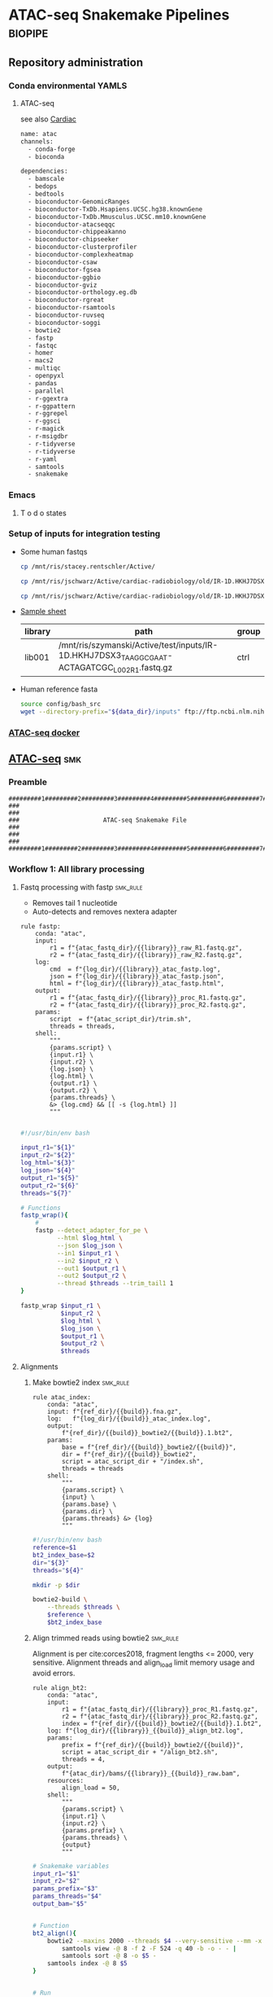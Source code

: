 * ATAC-seq Snakemake Pipelines :biopipe:
:PROPERTIES:
:header-args: :tangle no :tangle-mode (identity #o555) :mkdirp yes :noweb yes
:logging: nil
:ID:       55813fe4-d3bb-476e-a021-141bf02efadc
:END:
** Repository administration
*** Conda environmental YAMLS
**** ATAC-seq
see also [[id:26f3a21b-714a-44ac-8cff-63b3cacf833e][Cardiac]]
#+begin_src bash :tangle ./config/atac_env.yaml
name: atac
channels:
  - conda-forge
  - bioconda

dependencies:
  - bamscale
  - bedops
  - bedtools
  - bioconductor-GenomicRanges
  - bioconductor-TxDb.Hsapiens.UCSC.hg38.knownGene
  - bioconductor-TxDb.Mmusculus.UCSC.mm10.knownGene
  - bioconductor-atacseqqc
  - bioconductor-chippeakanno
  - bioconductor-chipseeker
  - bioconductor-clusterprofiler
  - bioconductor-complexheatmap
  - bioconductor-csaw
  - bioconductor-fgsea
  - bioconductor-ggbio
  - bioconductor-gviz
  - bioconductor-orthology.eg.db
  - bioconductor-rgreat
  - bioconductor-rsamtools
  - bioconductor-ruvseq
  - bioconductor-soggi
  - bowtie2
  - fastp
  - fastqc
  - homer
  - macs2
  - multiqc
  - openpyxl
  - pandas
  - parallel
  - r-ggextra
  - r-ggpattern
  - r-ggrepel
  - r-ggsci
  - r-magick
  - r-msigdbr
  - r-tidyverse
  - r-tidyverse
  - r-yaml
  - samtools
  - snakemake

#+end_src


*** Emacs
**** T o d o states
#+TODO: TODO TEST(t) INPROCESS(p) DEBUG(d) REFACTOR(r) DOCUMENT(d) BLOCKED(b&) WAITING(w&) | DONE DELEGATED
*** Setup of inputs for integration testing
- Some human fastqs
  #+begin_src bash
cp /mnt/ris/stacey.rentschler/Active/

cp /mnt/ris/jschwarz/Active/cardiac-radiobiology/old/IR-1D.HKHJ7DSX3_TAAGGCGAAT-ACTAGATCGC_L002_R1.fastq.gz /mnt/ris/szymanski/Active/test/inputs/

cp /mnt/ris/jschwarz/Active/cardiac-radiobiology/old/IR-1D.HKHJ7DSX3_TAAGGCGAAT-ACTAGATCGC_L002_R2.fastq.gz /mnt/ris/szymanski/Active/test/inputs/

#+end_src
- [[file:test/inputs/libraries.tsv][Sample sheet]]
  | library | path                                                                                         | group |
  |---------+----------------------------------------------------------------------------------------------+-------|
  | lib001  | /mnt/ris/szymanski/Active/test/inputs/IR-1D.HKHJ7DSX3_TAAGGCGAAT-ACTAGATCGC_L002_R1.fastq.gz | ctrl  |
- Human reference fasta
  #+begin_src bash
source config/bash_src
wget --directory-prefix="${data_dir}/inputs" ftp://ftp.ncbi.nlm.nih.gov/genomes/all/GCA/000/001/405/GCA_000001405.15_GRCh38/seqs_for_alignment_pipelines.ucsc_ids/GCA_000001405.15_GRCh38_no_alt_analysis_set.fna.gz
#+end_src

*** [[id:57458bd3-005f-4342-ada7-58c55a74d7d0][ATAC-seq docker]]
** [[file:workflow/atac.smk][ATAC-seq]] :smk:
:PROPERTIES:
:header-args:snakemake: :tangle ./workflow/atac.smk
:END:
*** Preamble
:PROPERTIES:
:ID:       4b86db21-4de4-49f1-83f2-0b5e0a094506
:CUSTOM_ID: 4b86db21-4de4-49f1-83f2-0b5e0a094506
:END:
#+begin_src snakemake
#########1#########2#########3#########4#########5#########6#########7#########8
###                                                                          ###
###                       ATAC-seq Snakemake File                            ###
###                                                                          ###
#########1#########2#########3#########4#########5#########6#########7#########8
#+end_src
*** Workflow 1: All library processing
**** Fastq processing with fastp                                   :smk_rule:

- Removes tail 1 nucleotide
- Auto-detects and removes nextera adapter

#+begin_src snakemake
rule fastp:
    conda: "atac",
    input:
        r1 = f"{atac_fastq_dir}/{{library}}_raw_R1.fastq.gz",
        r2 = f"{atac_fastq_dir}/{{library}}_raw_R2.fastq.gz",
    log:
        cmd  = f"{log_dir}/{{library}}_atac_fastp.log",
        json = f"{log_dir}/{{library}}_atac_fastp.json",
        html = f"{log_dir}/{{library}}_atac_fastp.html",
    output:
        r1 = f"{atac_fastq_dir}/{{library}}_proc_R1.fastq.gz",
        r2 = f"{atac_fastq_dir}/{{library}}_proc_R2.fastq.gz",
    params:
        script  = f"{atac_script_dir}/trim.sh",
        threads = threads,
    shell:
        """
        {params.script} \
        {input.r1} \
        {input.r2} \
        {log.json} \
        {log.html} \
        {output.r1} \
        {output.r2} \
        {params.threads} \
        &> {log.cmd} && [[ -s {log.html} ]]
        """

#+end_src

#+begin_src bash :tangle ./scripts/trim.sh
#!/usr/bin/env bash

input_r1="${1}"
input_r2="${2}"
log_html="${3}"
log_json="${4}"
output_r1="${5}"
output_r2="${6}"
threads="${7}"

# Functions
fastp_wrap(){
    #
    fastp --detect_adapter_for_pe \
          --html $log_html \
          --json $log_json \
          --in1 $input_r1 \
          --in2 $input_r2 \
          --out1 $output_r1 \
          --out2 $output_r2 \
          --thread $threads --trim_tail1 1
}

fastp_wrap $input_r1 \
           $input_r2 \
           $log_html \
           $log_json \
           $output_r1 \
           $output_r2 \
           $threads

#+end_src

**** Alignments
***** Make bowtie2 index                                           :smk_rule:
#+begin_src snakemake
rule atac_index:
    conda: "atac",
    input: f"{ref_dir}/{{build}}.fna.gz",
    log:   f"{log_dir}/{{build}}_atac_index.log",
    output:
        f"{ref_dir}/{{build}}_bowtie2/{{build}}.1.bt2",
    params:
        base = f"{ref_dir}/{{build}}_bowtie2/{{build}}",
        dir = f"{ref_dir}/{{build}}_bowtie2",
        script = atac_script_dir + "/index.sh",
        threads = threads
    shell:
        """
        {params.script} \
        {input} \
        {params.base} \
        {params.dir} \
        {params.threads} &> {log}
        """
#+end_src
#+begin_src bash :tangle ./scripts/index.sh
#!/usr/bin/env bash
reference=$1
bt2_index_base=$2
dir="${3}"
threads="${4}"

mkdir -p $dir

bowtie2-build \
    --threads $threads \
    $reference \
    $bt2_index_base

#+end_src
***** Align trimmed reads using bowtie2                            :smk_rule:

Alignment is per cite:corces2018, fragment lengths <= 2000, very sensitive. Alignment threads and align_load limit memory usage and avoid errors.

#+begin_src snakemake
rule align_bt2:
    conda: "atac",
    input:
        r1 = f"{atac_fastq_dir}/{{library}}_proc_R1.fastq.gz",
        r2 = f"{atac_fastq_dir}/{{library}}_proc_R2.fastq.gz",
        index = f"{ref_dir}/{{build}}_bowtie2/{{build}}.1.bt2",
    log: f"{log_dir}/{{library}}_{{build}}_align_bt2.log",
    params:
        prefix = f"{ref_dir}/{{build}}_bowtie2/{{build}}",
        script = atac_script_dir + "/align_bt2.sh",
        threads = 4,
    output:
        f"{atac_dir}/bams/{{library}}_{{build}}_raw.bam",
    resources:
        align_load = 50,
    shell:
        """
        {params.script} \
        {input.r1} \
        {input.r2} \
        {params.prefix} \
        {params.threads} \
        {output}
        """
#+end_src

#+begin_src bash :tangle ./scripts/align_bt2.sh
# Snakemake variables
input_r1="$1"
input_r2="$2"
params_prefix="$3"
params_threads="$4"
output_bam="$5"


# Function
bt2_align(){
    bowtie2 --maxins 2000 --threads $4 --very-sensitive --mm -x $3 -1 $1 -2 $2 |
        samtools view -@ 8 -f 2 -F 524 -q 40 -b -o - - |
        samtools sort -@ 8 -o $5 -
    samtools index -@ 8 $5
}


# Run
bt2_align $input_r1 $input_r2 $params_prefix $params_threads $output_bam

#+end_src

- Notes
  - cite:corces2018
  - Maximum fragment length 2000 per cite:corces2017 and ENCODE1.8
  - Very sensitive per cite:reske2020
  - Initial quality filtering from ENCODE ATAC-seq pipeline version 1
***** Remove PCR duplicates                                        :smk_rule:
#+begin_src snakemake
rule atac_dedup:
    conda: "atac",
    input: f"{atac_dir}/bams/{{library}}_{{build}}_raw.bam",
    log: f"{log_dir}/{{library}}_{{build}}_atac_dedup.log",
    output: f"{atac_dir}/bams/{{library}}_{{build}}_dedup.bam",
    params:
        script = f"{atac_script_dir}/dedup.sh",
        threads = 4,
    shell:
        """
        {params.script} \
        {input} \
        {output} \
        {params.threads} &> {log}
        """
#+end_src
#+begin_src bash :tangle ./scripts/dedup.sh
#!/usr/bin/env bash

# Script variables
raw_bam="${1}"
dedup_bam="${2}"
threads="${3}"

samtools sort -@ $threads -n -o - $raw_bam |
    samtools fixmate -m - - |
    samtools sort -@ $threads -o - - |
    samtools markdup -@ $threads -r - $dedup_bam
samtools index $dedup_bam

#+end_src
***** Make a bedfile of regions to query by ATAC-seq peak calling

Currently this filter just excludes unlocalized contigs. Sex chromosomes and mitochondrial reads are retained at this step.

#+begin_src snakemake
rule make_atac_keep_bed:
    conda: "atac",
    input: f"{ref_dir}/{{build}}_chrome_sizes.txt",
    log: f"{log_dir}/{{build}}_make_atac_keep_bed.log",
    output: f"{ref_dir}/{{build}}_atac_keep.bed",
    params:
        script = f"{atac_script_dir}/make_atac_keep_bed.sh"
    shell:
        """
        {params.script} \
        {input} \
        {output} &> {log}
        """
#+end_src
#+begin_src bash :tangle ./scripts/make_atac_keep_bed.sh
#!/usr/bin/env bash

hg38_chrome_sizes="${1}"
hg38_atac_keep_bed="${2}"

cat $hg38_chrome_sizes |
    # Grep out all the non-canonical contigs and the mitochondrial reads
    grep -vE 'chrM|_|\*' |
    # Convert to bedfile format
    awk -v FS='\t' -v OFS='\t' '$2 = "1" FS $2' > $hg38_atac_keep_bed
#+end_src

***** Filter de-duplicated bams for ATAC-seq peak calling
#+begin_src snakemake
rule filter_atac_bams:
    conda: "atac",
    input:
        bam = f"{atac_dir}/bams/{{library}}_{{build}}_dedup.bam",
        keep = f"{ref_dir}/{{build}}_atac_keep.bed",
    log: f"{log_dir}/{{library}}_{{build}}_filter_atac_bams.log",
    output:
        f"{atac_dir}/bams/{{library}}_{{build}}_filt.bam",
        f"{atac_dir}/bams/{{library}}_{{build}}_filt.bam.bai",
    params:
        script = f"{atac_script_dir}/filter_atac_bams.sh",
        threads = 4,
    shell:
        """
        {params.script} \
        {input.bam} \
        {input.keep} \
        {output} {params.threads} &> {log}
        """
#+end_src
#+begin_src bash :tangle ./scripts/filter_atac_bams.sh
#!/usr/bin/env bash

in_bam="${1}"
in_keep="${2}"
out_bam="${3}"
threads="${4}"

samtools view --bam --with-header -o $out_bam -L $in_keep --use-index --threads $threads $in_bam
samtools index -@ $threads $out_bam
#+end_src
  #+begin_src bash :tangle no
#!/usr/bin/env bash

# For unit testing
#in_bam="test/analysis/atac/bams/lib003_dedup.bam"
#out_bam="test/analysis/atac/bams/lib003_filt.bam"

inbam="${1}"
outbam="${2}"
threads="${4}"

samtools view -@ $threads -b -f 1 -h -q 20 -o $outbam $inbam
samtools index $outbam

#+end_src
**** Quality control
***** FastQC
- Snakemake
  #+begin_src snakemake
rule atac_fastqc:
    conda: "atac"
    input: f"{atac_fastq_dir}/{{library}}_{{processing}}_{{read}}.fastq.gz",
    log: f"{log_dir}/{{library}}_{{processing}}_{{read}}_fastqc.log",
    output: f"{qc_dir}/{{library}}_{{processing}}_{{read}}_fastqc.zip",
    params:
        outdir = qc_dir,
        script = f"{atac_script_dir}/fastqc_wrapper.sh",
	threads = threads,
    shell:
        """
        {params.script} \
        {input} \
        {params.outdir} \
        {params.threads} &> {log}
        """
#+end_src
- [[file:workflow/scripts/fastqc_wrapper.sh][Shell script]]
  #+begin_src bash :tangle ./scripts/fastqc_wrapper.sh
#!/usr/bin/env bash

# Script variables
input="${1}"
outdir="${2}"
threads="${3}"

# Functions
fastqc  --outdir $outdir \
        --quiet \
        --threads $threads $input

#+end_src
***** IDX stats
- Snakemake
  #+begin_src snakemake
rule atac_idx:
    input: f"{atac_dir}/{{species}}/bams/{{library}}_{{build}}_filt.bam"
    output: f"{qc_dir}/{{library}}_{{build}}_{{species}}_idxstat.txt"
    shell: "samtools idxstats {input} > {output}"
#+end_src
***** Samtools stats
- Snakemake
  #+begin_src snakemake
#input: f"{atac_dir}/{{species}}/bams/{{library}}_{{processing}}.bam",
rule samtools_stats:
    input:
        f"{atac_dir}/{{species}}/bams/{{library}}_{{build}}_{{processing}}.bam",
    log: f"{log_dir}/{{library}}_{{build}}_{{processing}}_{{species}}_samtool_stats.log",
    output:
        stat = f"{atac_dir}/{{species}}/qc/{{library}}_{{build}}_{{processing}}_samstats.txt",
        flagstat = f"{atac_dir}/{{species}}/qc/{{library}}_{{build}}_{{processing}}_flagstat.txt",
    params:
        script = f"{atac_script_dir}/samtools_stats.sh",
        threads = threads,
    shell:
        """
        {params.script} \
        {input} \
        {output.stat} \
        {output.flagstat} \
        {params.threads} 2>&1 >> {log}
        """
#+end_src
- [[file:scripts/samstools_sats.sh][Base script]]
  #+begin_src bash :tangle ./scripts/samtools_stats.sh
#!/usr/bin/env bash

in_bam="${1}"
out_stat="${2}"
out_flag="${3}"
threads="${4}"

samtools stats -@ $threads $in_bam > $out_stat
samtools flagstat -@ $threads $in_bam > $out_flag
#+end_src
***** ATAC-seq QC
- Snakemake
  #+begin_src snakemake
rule atacseq_qc:
    input:
        dup_bams = lambda wildcards: expand(f"{atac_bam_dir}/{{library}}_{{build}}_raw.bam",
                                 library = atac_map[wildcards.atac_set]['libs'],
                                 build = atac_map[wildcards.atac_set]['build']),
        proc_bams = lambda wildcards: expand(f"{atac_bam_dir}/{{library}}_{{build}}_dedup.bam",
                                 library = atac_map[wildcards.atac_set]['libs'],
                                 build = atac_map[wildcards.atac_set]['build']),
        txdb = f"{{build}}_ensembl_txdb",
    log: f"{log_dir}/{{build}}_atacseq_qc.log",
    output: f"{qc_dir}/{{build}}_atac_qc.rdata",
    params:
        script = f"{atac_script_dir}/atacseq_qc.R",
    shell:
        """
        Rscript {params.script} \
        "{input.dup_bams}" \
        "{input.proc_bams}" \
        {input.txdb} \
        {output} > {log} 2>&1
        """
#+end_src
- [[file:workflow/scripts/atac-seq_qc.R][Rscript]]
  #+begin_src R :tangle ./scripts/atacseqqc.R
# RUNS BUT DOES NOT SAVE frag.len <- fragSizeDist(proc_bam, "label")
#!/usr/bin/env Rscript

#############################
###   Atacseqqc Wrapper   ###
#############################


# Load required packages
args = commandArgs(trailingOnly = TRUE)
in_bam_dup = args[1]
in_bam_dedup = args[2]
out_rda = args[3]

# Load necessary packages
library(ATACseqQC)
library(tidyverse)
library(AnnotationDbi)
library(TxDb.Hsapiens.UCSC.hg38.knownGene)

# Load data
txdb = TxDb.Hsapiens.UCSC.hg38.knownGene

# estimateLibComplexity uses preseqR to generate "a data frame of
# 3 columns: relative sequence depth, number of distinct
# fragments, number of putative sequenced reads"
freq = readsDupFreq(in_bam_dup)
libcomp = estimateLibComplexity(freq)

# tsse_df returns the plot values of TSSEscore with the score itself being
# https://www.encodeproject.org/data-standards/terms/#enrichment
txs = transcripts(txdb)
gal = readBamFile(proc_bam, bigFile=TRUE)
tsse_list = TSSEscore(gal, txs)
tsse_df = data.frame(
  tsse = tsse_list[1],
  distance = 100*(-9:10-.5)
)
tsse = tsse_list[2]

atacqc = function(dup_bam, proc_bam, txdb){
  freq = readsDupFreq(dup_bam)
  libcomp = estimateLibComplexity(freq)
  txs = transcripts(txdb)
  gal = readBamFile(proc_bam)
  tsse_list = TSSEscore(gal, txs)
  tsse_df = data.frame(
    tsse = tsse_list[1],
    distance = 100*(-9:10-.5)
  )
  tsse = tsse_list[2]
  atac = list(libcomp, tsse, tsse_df)
  names(atac) = c("libcomp_df", "tsse", "tsse_df")
  return(atac)
}

atac_qc_out = mapply(atacqc, dup_bam_vect, proc_bam_vect, MoreArgs = list(txdb = txdb))

save(atac_qc_out, file = atac_qc_file)
#+end_src

***** MultiQC
- Snakemake
  #+begin_src snakemake
rule atac_multiqc:
    input:
        lambda wildcards: expand(f"{qc_dir}/{{library}}_{{processing}}_{{read}}_fastqc.html",
                                 library = atac_map[wildcards.atac_set]['libs'],
                                 processing = ["raw", "proc"],
                                 read = ["R1","R2"]),
        lambda wildcards: expand(f"{qc_dir}/{{library}}_{{processing}}_samstats.txt",
                                 library = atac_map[wildcards.atac_set]['libs'],
                                 processing = ["raw", "dedup", "filt"]),
        lambda wildcards: expand(f"{qc_dir}/{{library}}_{{processing}}_flagstat.txt",
                                 library = atac_map[wildcards.atac_set]['libs'],
                                 processing = ["raw", "dedup", "filt"]),
    log: f"{log_dir}/atac_multiqc.log",
    output: f"{atac_dir}/mouse/qc/mouse_atac_multiqc.html",
    params:
        out_dir = f"{atac_dir}/mouse/qc",
        script = f"{atac_script_dir}/multiqc.sh",
    shell:
        """
        {params.script} \
        {input} {params.out_dir} &> {log}
        """
#+end_src
- [[file:scripts/multiqc.sh][Shell script]]
  #+begin_src bash :tangle ./scripts/multiqc.sh
#!/usr/bin/env bash

# Command line arguements
input="${1}"
out_name="${2}"
out_dir="${3}"

multiqc $input \
        --force \
        --outdir $out_dir \
        --filename $out_name

#+end_src
**** [[id:96efb30b-67c7-4df9-8c85-e2bd2fc6707f][Peak calling]]
*** Workflow 2: Per-DCA model processing
- parse the peak file by annotation and run the open genome script
- ideas- use [[https://genome.ucsc.edu/cgi-bin/hgTrackUi?db=mm10&g=encode3RenChromHmm][hmm]]
**** Downsample
#+begin_src snakemake
rule downsample_bam:
    input:
        f"{atac_dir}/bams/{{library}}_{{build}}_filt.bam",
    log:
        f"{log_dir}/{{library}}_{{build}}_ds{{milreads}}_bam.log",
    output:
        ds = f"{atac_dir}/bams/{{library}}_{{build}}_ds{{milreads}}.bam",
        index = f"{atac_dir}/bams/{{library}}_{{build}}_ds{{milreads}}.bam.bai",
    params:
        script = f"{atac_script_dir}/downsample_bam.sh",
        threads = threads,
        milreads = 9,
    shell:
        """
        {params.script} \
        {input} {params.milreads} {params.threads} {output.ds} &> {log}
        """
#+end_src

#+begin_src bash :tangle ./scripts/downsample_bam.sh
#!/bin/bash

in_bam="${1}"
milreads="${2}"
threads="${3}"
out_bam="${4}"

reads=$(echo |awk -v var1=$milreads '{ print 1000000*var1 }')

## Calculate the sampling factor based on the intended number of reads:

FACTOR=$(samtools idxstats $in_bam | cut -f3 |awk -v COUNT=$reads 'BEGIN {total=0} {total += $1} END {print COUNT/total}')

samtools view -s $FACTOR -b -@ $threads $in_bam > $out_bam

samtools index -@ threads $out_bam

#+end_src
**** Open genome by chromosome and chromatin state
#+begin_src snakemake
rule chr_state_open_genome:
    input:
        lambda wildcards: expand(f"{atac_dir}/peaks/{{library}}_{{build}}_{{bam_set}}_peaks.{{peaktype}}_anno.bed",
                                 library=atac_map[wildcards.atac_set]['libs'],
                                 build=atac_map[wildcards.atac_set]['build'],
                                 bam_set=atac_map[wildcards.atac_set]['bam_set'],
                                 peaktype=atac_map[wildcards.atac_set]['peaktype']),
    log:
        f"{log_dir}/{{atac_set}}_{{state}}_{{qval}}_chr_state_open_genome.log",
    output:
        f"{atac_dir}/models/{{atac_set}}/open/{{state}}_q{{qval}}_open_chrom.txt"
    params:
        genome_bed=lambda wildcards: f"{ref_dir}/{atac_map[wildcards.atac_set]['build']}_sorted_autosomes.bed",
        script = f"{atac_script_dir}/chr_state_open_genome.sh",
        threads = 4
    shell:
        """
        {params.script} \
        "{input}" \
        {params.genome_bed} \
        {wildcards.state} \
        {wildcards.qval} \
        {params.threads} \
        {output} > {log} 2>&1
        """
#+end_src

#+begin_src bash :tangle ./scripts/chr_state_open_genome.sh
#!/usr/bin/env bash
peaks_str="${1}"
ref_bed="${2}"
state="${3}"
qval_cut="${4}"
threads="${5}"
out_tsv="${6}"

process_file() {
    file="$1"
    base=$(basename $file)
    state="${2}"
    ref_bed="${3}"
    qval_cut="${4}"

    # Check if the state is "all"; if not, apply state filtering
    if [ "$state" = "all" ]; then
        cat "$file" |
            awk -v cut="$qval_cut" '$8 > cut' |
            sort-bed - |
            bedmap --echo --bases-uniq --delim '\t' $ref_bed - |
            awk -v base="$base" '{print $0 "\t" base}'
    else
        cat "$file" |
            awk -v state="$state" '$10 == state' |
            awk -v cut="$qval_cut" '$8 > cut' |
            sort-bed - |
            bedmap --echo --bases-uniq --delim '\t' $ref_bed - |
            awk -v base="$base" '{print $0 "\t" base}'
    fi
}

export -f process_file

parallel -j "$threads" process_file {} "$state" "$ref_bed" "$qval_cut" ::: $peaks_str > "$out_tsv"

#+end_src

**** Create an experimental design
#+begin_src snakemake
rule make_dca_design:
    input: libraries_full_rds,
    log: f"{log_dir}/{{atac_set}}_make_dca_design.log",
    output: f"{atac_dir}/models/{{atac_set}}/design.rds",
    params:
        formula = lambda wildcards: atac_map[wildcards.atac_set]['formula'],
        libs = lambda wildcards: atac_map[wildcards.atac_set]['libs'],
        script = f"{atac_script_dir}/make_dca_design.R",
    shell:
        """
        Rscript {params.script} {input} "{params.formula}" "{params.libs}" \
        {output} \
        > {log} 2>&1
        """

#+end_src
#+begin_src R :tangle ./scripts/make_dca_design.R
#!/usr/bin/env Rscript

###############################
###   Make Rna-Seq Design   ###
###############################

# ---   Command Line Arguements   --- #
# ----------------------------------- #

args = commandArgs(trailingOnly = TRUE)
libraries_full_rds = args[1]
formula = args[2]
libs_str = args[3]
design_rds = args[4]

# ---   Load   --- #
# ---------------- #

library(tidyverse)
libraries_full = readRDS(libraries_full_rds)
libs_vect = strsplit(libs_str, " ")[[1]]

# ---   Run   --- #
# --------------- #

libs =
  data.frame(library = libs_vect) %>%
  left_join(libraries_full) %>%
  mutate(across(where(is.factor), droplevels))

design = model.matrix(as.formula(formula), data = libs)


# Splitting the formula to isolate the relevant part ("cohort")
split_formula <- strsplit(formula, " ")[[1]]
for (part in split_formula) {
  # Skipping over "+" as it is an operator
  if (part != "+") {
    colnames(design) <- gsub(part, "", colnames(design))
  }
}

rownames(design) = libs$library


saveRDS(object = design,
        file = design_rds)
#+end_src
**** Peak filtering
#+begin_src snakemake
rule peak_filtering:
    input:
        chrs = lambda wildcards: f"{ref_dir}/{atac_map[wildcards.atac_set]['species']}_peak_chrs.txt",
        libs = f"{datamodel_dir}/lists/libraries_full.rds",
        peaks = lambda wildcards: expand(f"{atac_dir}/peaks/{{library}}_{{build}}_{{bam_set}}_peaks.narrowPeak",
                                         library = atac_map[wildcards.atac_set]['libs'],
                                         build = atac_map[wildcards.atac_set]['build'],
                                         bam_set = atac_map[wildcards.atac_set]['bam_set']),
    log: f"{log_dir}/{{atac_set}}_peak_filtering.log",
    output:
        all = f"{atac_dir}/models/{{atac_set}}/corces_peaks_all.bed",
        clust = f"{atac_dir}/models/{{atac_set}}/corces_peaks_clust.bed",
        keep = f"{atac_dir}/models/{{atac_set}}/corces_peaks_keep.bed",
    params:
        corces_min = lambda wildcards: atac_map[wildcards.atac_set]['corces_min'],
        lib_peaks_min = lambda wildcards: atac_map[wildcards.atac_set]['lib_peaks_min'],
        out_dir = f"{atac_dir}/models/{{atac_set}}/",
        script = f"{atac_script_dir}/peak_filtering.R",
    shell:
        """
        mkdir -p {params.out_dir} &&
        Rscript {params.script} \
        {input.chrs} \
        {input.libs} \
        "{input.peaks}" \
        {params.corces_min} \
        {output.all} \
        {output.clust} \
        {params.lib_peaks_min} \
        {output.keep} > {log} 2>&1
        """
#+end_src

#+begin_src R :tangle ./scripts/peak_filtering.R
#!/usr/bin/env Rscript

################################
###   Macs2 Peak Filtering   ###
################################

args = commandArgs(trailingOnly = TRUE)
chrs_tsv = args[1]
libraries_full_rds = args[2]
peak_file_str = args[3]
corces_min = args[4]
all_peaks_bed = args[5]
cluster_bed = args[6]
lib_peaks_min = args[7]
keep_bed = args[8]

# Load required packages and data
library(tidyverse)

chrs = read_tsv(chrs_tsv, col_names = c("chr")) %>% pull(chr)
libraries_full = readRDS(libraries_full_rds)
libraries_full = libraries_full %>% select(!end)
peak_files = unlist(strsplit(peak_file_str, " "))
corces_min = as.numeric(corces_min)

# Create single peak file by library

ingest_macs2 = function(peak){
  macs2peak = read_tsv(peak,
                        col_names = c("chr","start","end","peak","score","strand","signal","neg_l10_pval","neg_l10_qval", "dsummit"))
}

ingest_macs2 <- function(peak) {
  col_names <- c("chr", "start", "end", "peak", "score", "strand", "signal", "neg_l10_pval", "neg_l10_qval", "dsummit")
  macs2peak <- read_tsv(peak, col_names = col_names)
  return(macs2peak)
}

peak_list = lapply(peak_files, ingest_macs2)
names(peak_list) = substr(gsub("^.*lib", "lib", peak_files), 1, 6)
peaks = bind_rows(peak_list, .id = "library")
peaks = peaks %>% left_join(libraries_full, by = "library")


corces_peaks =
  peaks %>%
  mutate(summit = start + dsummit) %>%
  mutate(start = summit - 250) %>%
  mutate(end = summit + 250) %>%
  # Remove sex chromosome and mitochondrial peaks here
  filter(chr %in% chrs) %>%
  group_by(library) %>%
  mutate(corces = neg_l10_pval/sum(neg_l10_pval/1000000)) %>% ungroup() %>%
  filter(corces > corces_min) %>% select(chr, start, end, library, corces, peak)


write_tsv(corces_peaks, file = all_peaks_bed, col_names = F)

system(paste0("bedtools sort -i ", all_peaks_bed, " | bedtools cluster -i - > ", cluster_bed))

clust = read_tsv(cluster_bed, col_names = c("chr","start","end","library","corces","peak","clust"))


max =
  clust %>%
  group_by(clust) %>%
  filter(n() > 2) %>%
  slice_max(corces)

keep_libs =
  max %>%
  group_by(library) %>%
  summarize(sum = n()) %>%
  filter(sum > lib_peaks_min) %>%
  pull(library)

keep = max %>% filter(library %in% keep_libs) %>% write_tsv(keep_bed, col_names = F)

write_tsv(keep, file = keep_bed, col_names = FALSE)

#+end_src

**** Make per-peak counts in BAMscale
#+begin_src snakemake

#bed = lambda wildcards: f"{atac_dir}/{{atac_set}}/{{atac_set}}_union.bed",

rule bamscale:
    input:
        bams = lambda wildcards: expand(f"{atac_dir}/bams/{{library}}_{{build}}_filt.bam",
                                        build = atac_map[wildcards.atac_set]['build'],
                                        library = atac_map[wildcards.atac_set]['libs']),
        bais = lambda wildcards: expand(f"{atac_dir}/bams/{{library}}_{{build}}_filt.bam.bai",
                                        build = atac_map[wildcards.atac_set]['build'],
                                        library = atac_map[wildcards.atac_set]['libs']),
        bed= f"{atac_dir}/models/{{atac_set}}/corces_peaks_keep.bed",
    log: f"{log_dir}/{{atac_set}}_bamscale.log",
    params:
        out_dir = f"{atac_dir}/models/{{atac_set}}/bamscale",
        tmp_dir = f"/tmp/{{atac_set}}",
        script = f"{atac_script_dir}/bamscale.sh",
    output:
        f"{atac_dir}/models/{{atac_set}}/bamscale/FPKM_normalized_coverages.tsv",
        f"{atac_dir}/models/{{atac_set}}/bamscale/raw_coverages.tsv",
    shell:
        """
        {params.script} \
        "{input.bams}" \
        "{input.bais}" \
        {input.bed} \
        {params.tmp_dir} \
        {wildcards.atac_set} \
        {params.out_dir} > {log} 2>&1
        """
#+end_src

#+begin_src bash :tangle ./scripts/bamscale.sh
#!/usr/bin/env bash

bams="${1}"
bais="${2}"
bed="${3}"
tmp_dir="${4}"
atac_set="${5}"
out_dir="${6}"

rm -rf $tmp_dir
mkdir -p $tmp_dir

echo $bams $bais | tr ' ' '\n' | parallel --max-args 1 cp {} $tmp_dir

# set the directory containing the input BAM files
bam_dir=$tmp_dir
# get a list of BAM files in the directory
bam_files=($(ls "$bam_dir"/*.bam))
# build the BAMscale command with the --bam flags
bams=""
for bam in "${bam_files[@]}"
do
bams+="--bam $bam "
done

BAMscale cov --bed $bed --outdir $out_dir --threads 16 $bams
rm -rf $tmp_dir


#+end_src

**** Fit

#+begin_src snakemake
rule atac_edger_fit:
    input:
        counts = f"{atac_dir}/models/{{atac_set}}/bamscale/raw_coverages.tsv",
        design = f"{atac_dir}/models/{{atac_set}}/design.rds",
        libs = f"{datamodel_dir}/lists/libraries_full.rds",
    log:
        f"{log_dir}/{{atac_set}}_atac_edger_fit.log",
    output:
        dge = f"{atac_dir}/models/{{atac_set}}/dge.rds",
        fit = f"{atac_dir}/models/{{atac_set}}/fit.rds",
    params:
        script = f"{atac_script_dir}/atac_edger_fit.R",
    shell:
        """
        Rscript {params.script} {input} {output} > {log} 2>&1
        """
#+end_src

#+begin_src R :tangle ./scripts/atac_edger_fit.R
#!/usr/bin/env Rscript

# Command line arguements
args = commandArgs(trailingOnly = TRUE)
counts_tsv = args[1]
design_rds = args[2]
libs_rds = args[3]
dge_rds = args[4]
fit_rds = args[5]

library(tidyverse)
library(edgeR)

counts = read_tsv(counts_tsv)
design = readRDS(design_rds)

mat = as.matrix(counts[,-1])
row.names(mat) = counts$coordinate
colnames(mat) = substr(colnames(mat),1,6)

dge = DGEList(counts = mat)
keep = filterByExpr(dge, design)
dge = dge[keep,]
dge = calcNormFactors(dge)
dge = estimateGLMCommonDisp(dge, design)
dge = estimateGLMTrendedDisp(dge, design)
dge = estimateGLMTagwiseDisp(dge, design)
fit = glmFit(dge, design)

saveRDS(dge, dge_rds)
saveRDS(fit, fit_rds)
#+end_src

**** Make RUV-adjusted ATAC-seq counts

BAMscale counts are adjusted with RUVseq per [[cite:&gontarz2020]]

#+begin_src snakemake
rule atac_ruv:
    input:
        counts = f"{atac_dir}/models/{{atac_set}}/bamscale/raw_coverages.tsv",
        datmod = f"{datamodel_dir}/lists/libraries_full.rds",
        design = f"{atac_dir}/models/{{atac_set}}/design.rds",
    log: f"{log_dir}/{{atac_set}}_ruvk{{ruv_k}}.log",
    output:
        counts = f"{atac_dir}/models/{{atac_set}}/ruv/ruv_{{ruv_k}}_counts.rds",
        fit = f"{atac_dir}/models/{{atac_set}}/ruv/ruv_{{ruv_k}}_fit.rds",
    params:
        ruv_k = lambda wildcards: wildcards.ruv_k,
        script = f"{atac_script_dir}/atac_ruv.R",
    shell:
        """
        Rscript {params.script} {input} {params.ruv_k} {output} >& {log}
        """
#+end_src

#+begin_src R :tangle ./scripts/atac_ruv.R
#!/usr/bin/env Rscript

##############################
###   Human Dca With Rvu   ###
##############################

# Command line arguements
args = commandArgs(trailingOnly = TRUE)
counts_tsv = args[1]
libraries_full_rds = args[2]
design_rds = args[3]
ruv_k = args[4]
ruv_counts_rds = args[5]
fit_rds = args[6]

# Load required packages, data, and functions
library(RUVSeq)
library(tidyverse)
libraries_full = readRDS(libraries_full_rds)
counts = read_tsv(counts_tsv)
design = readRDS(design_rds)

# Setup data objects
mat = as.matrix(counts[,-1])
row.names(mat) = counts$coordinate
colnames(mat) = substr(colnames(mat),1,6)

model_df = as.data.frame(design)
model_df$'(Intercept)' <- NULL

mat <- mat[, rownames(model_df)]

set = newSeqExpressionSet(mat,
                          phenoData = AnnotatedDataFrame(model_df))

dge <- DGEList(counts = counts(set))
y <- DGEList(counts = counts(set))
y <- calcNormFactors(y, method = "upperquartile")
y <- estimateGLMCommonDisp(y, design)
y <- estimateGLMTagwiseDisp(y, design)
fit <- glmFit(y, design)
dev <- residuals(fit, type="deviance")
peaks = row.names(dev)


adjust <- RUVr(set, peaks, k = as.numeric(ruv_k), dev)
adjust_counts = normCounts(adjust)

saveRDS(adjust_counts, ruv_counts_rds)

adjust_counts = adjust_counts + 1
dge = DGEList(counts = adjust_counts)
dge = calcNormFactors(dge)
dge = estimateGLMCommonDisp(dge, design)
dge = estimateGLMTrendedDisp(dge, design)
dge = estimateGLMTagwiseDisp(dge, design)
fit = glmFit(dge, design)

saveRDS(fit, fit_rds)
#+end_src
**** PCA from logCPM
#+begin_src snakemake
rule atac_pca:
    input:
        counts = f"{atac_dir}/models/{{atac_set}}/bamscale/raw_coverages.tsv",
        libs = f"{datamodel_dir}/lists/libraries_full.rds",
    log:
        f"{log_dir}/{{atac_set}}_atac_pca.log",
    output:
        png = f"{atac_dir}/models/{{atac_set}}/pca.png",
        svg = f"{atac_dir}/models/{{atac_set}}/pca.svg",
    params:
        formula = lambda wildcards: atac_map[wildcards.atac_set]['formula'],
        script = f"{atac_script_dir}/atac_pca.R",
    shell:
        """
        Rscript {params.script} \
        {input} \
        "{params.formula}" \
        {output} > {log} 2>&1
        """
#+end_src

#+begin_src R :tangle ./scripts/atac_pca.R
libraries_full_rds = "~/cards/data-model/lists/libraries_full.rds"
counts_rds = "~/cards/analysis/atac/models/all_human/ruv/all_human_ruv4_counts.rds"
formula = "~ 0 + cohort"
out_png
out_svg

#!/usr/bin/env Rscript

####################
###   Atac Pca   ###
####################

# --- Setup --- #
args = commandArgs(trailingOnly = TRUE)
counts_tsv = args[1]
libraries_full_rds = args[2]
formula = args[3]
out_png = args[4]
out_svg = args[5]


# Load required packages, data, and functions
library(edgeR)
library(cowplot)
library(tidyverse)
library(ggrepel)

libraries_full = readRDS(libraries_full_rds)
counts = readRDS(counts_rds)

factor_str = gsub("(~ 0 \\+)|\\s*\\*\\s*|\\s*\\+\\s*", " ", formula)
factor_str = trimws(factor_str)

factor_vec = strsplit(factor_str, " ")[[1]]
factor_vec <- factor_vec[!grepl("~|:|\\+", factor_vec)]

# Make logCPM
dge <- DGEList(counts = counts)
dge <- calcNormFactors(dge)
logcpm <- cpm(dge, log = TRUE, prior.count = 2)

# PCA
pca <- prcomp(t(logcpm))
(pve_pc1 = round(100*summary(pca)$importance[2,1]))
(pve_pc2 = round(100*summary(pca)$importance[2,2]))

plot = as.data.frame(pca$x) %>%
  rownames_to_column(var = "library") %>%
  left_join(libraries_full, by = "library") %>%
  ggplot(., aes(x = PC1, y = PC2, color = get(factor_vec[[1]]), label = library)) +
  geom_point(size = 4) +
  geom_text_repel() +
  scale_color_discrete(name = factor_vec[[1]]) +
  xlab(paste("PC1, ", pve_pc1, "% variance explained", sep ="")) +
  ylab(paste("PC2, ", pve_pc2, "% variance explained", sep ="")) +
  coord_fixed(ratio = 1)

if (length(factor_vec) >= 2 && !is.null(factor_vec[[2]])) {
  plot = plot +
    aes(shape = get(factor_vec[[2]])) +
    scale_shape_discrete(name = factor_vec[[2]])
}

ggsave(filename = out_png, plot = plot, device = "png", width = 8, height = 6)
ggsave(filename = out_svg, plot = plot, device = "svg", width = 8, height = 6)
#+end_src
*** Workflow 3: Differential chromatin accessibility
**** Make edgeR DCA contrast

From RUVseq-adjusted BAMscale peak counts, differential chromatin accessibility is quantified with edgeR

#+begin_src snakemake
rule atac_edger_dca:
    input:
        design = lambda wildcards: dca_map[wildcards.contrast]['design'],
        fit = lambda wildcards: dca_map[wildcards.contrast]['fit'],
    log: f"{log_dir}/{{contrast}}_atac_edger_dca.log",
    output: f"{atac_dir}/contrasts/{{contrast}}/{{contrast}}.tsv",
    params:
        contrast_str = lambda wildcards: dca_map[wildcards.contrast]['contrast_str'],
        script = f"{atac_script_dir}/atac_edger_dca.R",
    shell:
        """
        Rscript {params.script} \
        {input.design} \
        {input.fit} \
        "{params.contrast_str}" \
        {output} > {log} 2>&1
        """
#+end_src

#+begin_src R :tangle ./scripts/atac_edger_dca.R
#!/usr/bin/env Rscript

# Command line arguements
args = commandArgs(trailingOnly = TRUE)
design_rds = args[1]
fit_rds = args[2]
contrast_string = args[3]
res_tsv = args[4]

# Load required packages, data, and functions
library(edgeR)
library(tidyverse)

design = readRDS(design_rds)
fit = readRDS(fit_rds)

contrast <- makeContrasts(eval(parse(text = contrast_string)), levels=design)
lrt = glmLRT(fit, contrast = contrast)

res =
  as.data.frame(topTags(lrt, n = Inf)) %>%
  rownames_to_column(var = "coordinate") %>%
  as_tibble()

write_tsv(res, file = res_tsv)
#+end_src

*** Shared
**** Peak calling
:PROPERTIES:
:ID:       96efb30b-67c7-4df9-8c85-e2bd2fc6707f
:END:
Broad peak calling per [[cite:&reske2020]]
Reference Narrow peak as in cite:corces2018 and cite:hendrickson2017

#+begin_src snakemake
rule macs2:
    input:
        f"{atac_dir}/bams/{{library}}_{{build}}_{{bam_set}}.bam",
    log:
        f"{log_dir}/{{library}}_{{build}}_{{bam_set}}_macs2.log",
    output:
        broad = f"{atac_dir}/peaks/{{library}}_{{build}}_{{bam_set}}_peaks.broadPeak",
        narrow = f"{atac_dir}/peaks/{{library}}_{{build}}_{{bam_set}}_peaks.narrowPeak",
    params:
        gsize = lambda wildcards: build_map[wildcards.build]['gsize'],
        outdir = f"{atac_dir}/peaks",
        script = f"{atac_script_dir}/macs2.sh",
    shell:
        """
        name=$(basename -s .bam {input})
        {params.script} \
        {input} \
        $name \
        {params.gsize} \
        {params.outdir} &> {log}
        """
#+end_src

#+begin_src bash :tangle ./scripts/macs2.sh

inbam=$1
name=$2
gsize=$3
outdir=$4

macs2 callpeak --treatment $inbam \
      --format BAMPE \
      --name $name \
      --gsize $gsize \
      --broad \
      --broad-cutoff 0.05 \
      --keep-dup all \
      --outdir $outdir

macs2 callpeak --treatment $inbam \
      --bdg \
      --call-summits \
      --extsize 150 \
      --format BAMPE \
      --gsize $gsize \
      --keep-dup all \
      --name ${name} \
      --nolambda \
      --outdir $outdir \
      -p 0.01 \
      --shift -75 \
      --SPMR \
      --nomodel

#+end_src

**** TEST Peak annotation
:PROPERTIES:
:ID:       f0124001-2d9f-47a3-a55a-7004bc5db0ee
:END:

#+begin_src snakemake
rule peak_annotation:
    input:
        f"{atac_dir}/peaks/{{library}}_{{build}}_{{bam_set}}_peaks.{{peaktype}}Peak",
    log:
        f"{log_dir}/{{library}}_{{build}}_{{bam_set}}_{{peaktype}}_peak_annotation.log",
    output:
        f"{atac_dir}/peaks/{{library}}_{{build}}_{{bam_set}}_peaks.{{peaktype}}_anno.bed",
    params:
        script = f"{atac_script_dir}/peak_annotation.R",
        txdb = lambda wildcards: build_map[wildcards.build]['txdb'],
    shell:
        """
        Rscript {params.script} {input} "{params.txdb}" {output} > {log} 2>&1
        """
#+end_src

#+begin_src R :tangle ./scripts/peak_annotation.R
#!/usr/bin/env Rscript

#################################
###   Macs2 Peak Annotation   ###
#################################

# Command line arguements
args = commandArgs(trailingOnly = TRUE)
in_peak_bed = args[1]
txdb = args[2]
out_peak_bed = args[3]

# Load required packages, data, and functions
library(tidyverse)
library(ChIPpeakAnno)
library(rtracklayer)
library(ChIPseeker)
library(txdb, character.only = T)

peaks = rtracklayer::import(in_peak_bed)
anno = annotatePeak(peaks, TxDb = get(txdb))
anno = as_tibble(anno)
anno =
  anno %>% mutate(simple = case_when(
                    grepl("Promoter", annotation) ~ "promoter",
                    grepl("Exon", annotation) ~ "exon",
                    grepl("Intron", annotation) ~ "intron",
                    grepl("3' UTR", annotation) ~ "utr3",
                    grepl("5' UTR", annotation) ~ "utr5",
                    grepl("Distal Intergenic", annotation) ~ "intergenic",
                    grepl("Downstream", annotation) ~ "downstream",
                    TRUE ~ annotation
                  )) %>%
  dplyr::select(seqnames, start, end, name, score, strand, pValue, qValue, width, simple, everything())

write_tsv(anno, out_peak_bed, col_names = F)

#+end_src

*** Development
:PROPERTIES:
:header-args:snakemake: :tangle no
:header-args:r: :tangle no
:END:
**** Peak counting
***** MACS2 broad peak calling
#+begin_src snakemake
rule macs2_broad:
    input: f"{atac_dir}/{{species}}/bams/{{library}}_{{build}}_{{proc}}.bam",
    log: f"{log_dir}/{{library}}_{{species}}_{{build}}_{{proc}}_peaks.broadPeak",
    output: f"{atac_dir}/{{species}}/peaks/{{library}}_{{build}}_{{proc}}_peaks.broadPeak",
    params:
        gsize = lambda wildcards: human_gsize if wildcards.species == "human" else mouse_gsize,
        outdir = f"{atac_dir}/{{species}}/peaks",
        script = f"{atac_script_dir}/macs2_broad.sh",
    shell:
        """
        name=$(basename -s .bam {input})
        {params.script} \
        {input} \
        $name \
        {params.gsize} \
        {params.outdir} &> {log}
        """
#+end_src
#+begin_src bash :tangle ./scripts/macs2_broad.sh

inbam=$1
name=$2
gsize=$3
outdir=$4

macs2 callpeak -t $inbam -f BAMPE -n $name -g $gsize --broad --broad-cutoff 0.05 --keep-dup all --outdir $outdir

#+end_src

***** MACS2 narrow peak calling
- Snakemake
  #+begin_src snakemake
rule macs2_narrow:
    input: f"{atac_dir}/{{species}}/bams/{{library}}_{{build}}_{{proc}}.bam",
    log: f"{log_dir}/{{library}}_{{build}}_{{species}}_{{proc}}_macs2_narrow.log",
    output: f"{atac_dir}/{{species}}/peaks/{{library}}_{{build}}_{{proc}}_multi_peaks.narrowPeak",
    params:
        gsize = lambda wildcards: human_gsize if wildcards.species == "human" else mouse_gsize,
        outdir = f"{atac_dir}/{{species}}/peaks",
        script = f"{atac_script_dir}/macs2_narrow.sh",
    shell:
        """
        name=$(basename -s .bam {input})
        {params.script} \
        {input} \
        $name \
        {params.gsize} \
        {params.outdir} &> {log}
        """
#+end_src
- Script
  #+begin_src bash :tangle ./scripts/macs2_narrow.sh
#!/usr/bin/env bash
set -o errexit   # abort on nonzero exitstatus
set -o nounset   # abort on unbound variable
set -o pipefail  # don't hide errors within pipes

inbam=$1
name=$2
gsize=$3
outdir=$4

macs2 callpeak --treatment $inbam \
      --bdg \
      --call-summits \
      --extsize 150 \
      --format BAMPE \
      --gsize $gsize \
      --keep-dup all \
      --name ${name}_multi \
      --nolambda \
      --outdir $outdir \
      -p 0.01 \
      --shift -75 \
      --SPMR \
      --nomodel
#+end_src
- Reference Narrow peak as in cite:corces2018 and cite:hendrickson2017

**** Motif enrichment with Homer
***** Prepare DCA bed files

Takes differentially accessible regions from a specific contrast and returns bedfiles formatted for homer.

#+begin_src snakemake
rule homer_bed_from_dca:
    input:
        dca = f"{atac_dir}/{{species}}/dca/{{species}}_atac_k{{rvu_k}}_{{contrast}}.tsv",
        anno = f"{atac_dir}/{{species}}/dca/{{species}}_annotation.tsv",
    log: f"{log_dir}/homer_bed_from_dca_{{species}}_k{{rvu_k}}_{{contrast}}.log",
    output:
        f"{atac_dir}/{{species}}/homer/bed/homer_{{species}}_k{{rvu_k}}_{{contrast}}_up_all.bed",
        f"{atac_dir}/{{species}}/homer/bed/homer_{{species}}_k{{rvu_k}}_{{contrast}}_down_all.bed",
        f"{atac_dir}/{{species}}/homer/bed/homer_{{species}}_k{{rvu_k}}_{{contrast}}_up_promoter.bed",
        f"{atac_dir}/{{species}}/homer/bed/homer_{{species}}_k{{rvu_k}}_{{contrast}}_down_promoter.bed",
        f"{atac_dir}/{{species}}/homer/bed/homer_{{species}}_k{{rvu_k}}_{{contrast}}_up_enhancer.bed",
        f"{atac_dir}/{{species}}/homer/bed/homer_{{species}}_k{{rvu_k}}_{{contrast}}_down_enhancer.bed",
    params:
        qval = 0.05,
        script = f"{atac_script_dir}/homer_bed_from_dca.R",
    shell:
        """
        Rscript {params.script} {input} {params.qval} {output} > log 2>&1
        """
#+end_src
#+begin_src R :tangle ./scripts/homer_bed_from_dca.R
#!/usr/bin/env Rscript

################################
###   Make Homer Bed Files   ###
################################

# Command line arguements
args = commandArgs(trailingOnly = TRUE)
dca_tsv = args[1]
anno_tsv = args[2]
qval_cut = args[3]
upbed_out = args[4]
downbed_out = args[5]
upbed_p_out = args[6]
downbed_p_out = args[7]
upbed_e_out = args[8]
downbed_e_out = args[9]

# Load required packages, data, and functions
library(tidyverse)
dca = read_tsv(dca_tsv)
anno = read_tsv(anno_tsv)

anno = anno %>% select(!c("start", "end","strand"))

# Main
up_tib =
  dca %>% filter(qval < qval_cut &
               logfc >0)

down_tib =
  dca %>% filter(qval < qval_cut &
               logfc < 0)

make_homer_bed = function(tibble){
  bed =
    tibble %>% mutate(chr = gsub(":.*$","",coordinate)) %>%
    mutate(start = gsub("^chr\\d+:(\\d+)-\\d+$", "\\1", coordinate)) %>%
    mutate(end = gsub("^chr\\d+:\\d+-(\\d+)$", "\\1", coordinate)) %>%
    mutate(col5 = "") %>%
    mutate(strand = "+") %>%
    select(chr, start, end, coordinate, col5, strand)
}

up_bed = make_homer_bed(up_tib)
up_bed %>% write_tsv(upbed_out, col_names = FALSE)
down_bed = make_homer_bed(down_tib)
down_bed %>% write_tsv(downbed_out, col_names = FALSE)


subset <- function(peaks_tibble, anno_tibble, annotation_string){
  result <- peaks_tibble %>%
    left_join(anno_tibble, "coordinate") %>%
    filter(grepl(annotation_string, annotation)) %>%
    select(chr, start, end, coordinate, col5, strand)

  return(result)
}

subset(up_bed, anno, "Promoter") %>% write_tsv(upbed_p_out, col_names = FALSE)
subset(down_bed, anno, "Promoter") %>% write_tsv(downbed_p_out, col_names = FALSE)
subset(up_bed, anno, "Distal") %>% write_tsv(upbed_e_out, col_names = FALSE)
subset(down_bed, anno, "Distal") %>% write_tsv(downbed_e_out, col_names = FALSE)
#+end_src

***** Find genome-wide enrichment
#+begin_src snakemake
rule homer_genome_enrich:
    input:
        bed = f"{atac_dir}/{{species}}/homer/bed/homer_{{species}}_k{{rvu_k}}_{{contrast}}_{{direction}}_{{set}}.bed",
        fasta = lambda wildcards: get_genome_fasta(wildcards.species),
    log: f"{log_dir}/homer_genome_enrich_{{species}}_{{rvu_k}}_{{contrast}}_{{direction}}_{{set}}.log",
    output:
        dir = directory(f"{atac_dir}/{{species}}/homer/genome/{{species}}_k{{rvu_k}}_{{contrast}}_{{direction}}_{{set}}"),
        known_tsv = f"{atac_dir}/{{species}}/homer/genome/{{species}}_k{{rvu_k}}_{{contrast}}_{{direction}}_{{set}}/knownResults.txt",
        denovo_html = f"{atac_dir}/{{species}}/homer/genome/{{species}}_k{{rvu_k}}_{{contrast}}_{{direction}}_{{set}}/homerResults.html",
    params:
        script = f"{atac_script_dir}/homer_genome_enrich.sh",
        threads = 4,
    shell:
       """
       {params.script} {input.bed} {input.fasta} {output.dir} {params.threads} &> {log}
       cp {output.known_tsv} $(dirname {output.known_tsv})_knownResults.txt
       """
#+end_src
#+begin_src bash :tangle ./scripts/homer_genome_enrich.sh
bed="${1}"
fasta="${2}"
outdir="${3}"
threads="${4}"

findMotifsGenome.pl $bed $fasta $outdir -p $threads

#+end_src
- Reference
  - [[id:33a4b4a6-f22f-4e12-8c27-7170bb1e1a9e][homer in biotools.org]]
  - old code
    - homer
      #+begin_src R
    library(tidyverse)

    ir48h_sham = as_tibble(read.csv("/mnt/ris/jschwarz/cardiac-radiobiology/tmp/ir48h_sham.csv", header=T))
    ir6w_sham = as_tibble(read.csv("/mnt/ris/jschwarz/cardiac-radiobiology/tmp/ir6w_sham.csv", header=T))
    ir6w_ir48h = as_tibble(read.csv("/mnt/ris/jschwarz/cardiac-radiobiology/tmp/ir6w_ir48h.csv", header=T))

    down_ensembl = function(res_tbl, fdr, lfc){
    motifs_down_ensembl = res_tbl %>%
    filter(grepl("promoter", annotation, ignore.case = T)) %>%
    filter(FDR < fdr) %>%
    filter(rep.logFC < lfc) %>%
    pull(geneId)
    return(motifs_down_ensembl)
    }

    ir48h_sham_down = down_ensembl(ir48h_sham, .000005, -1.5)
    ir6w_sham_down = down_ensembl(ir6w_sham, .2, 0)
    ir6w_ir48h_down = down_ensembl(ir6w_ir48h, .2, 0)

    up_ensembl = function(res_tbl, fdr, lfc){
    motifs_down_ensembl = res_tbl %>%
    filter(grepl("promoter", annotation, ignore.case = T)) %>%
    filter(FDR < fdr) %>%
    filter(rep.logFC > lfc) %>%
    pull(geneId)
    return(motifs_down_ensembl)
    }

    ir48h_sham_up = up_ensembl(ir48h_sham, .2, 0)
    ir6w_sham_up = up_ensembl(ir6w_sham, .0000000000000000000000000000000000000005, 4)
    ir6w_ir48h_up = up_ensembl(ir6w_ir48h, .000000000000000000000000000000000000000005, 5)

    writeLines(as.character(ir48h_sham_down), "/mnt/ris/jschwarz/cardiac-radiobiology/tmp/ir48h_sham_down.txt")
    writeLines(as.character(ir6w_sham_down), "/mnt/ris/jschwarz/cardiac-radiobiology/tmp/ir6w_sham_down.txt")
    writeLines(as.character(ir6w_ir48h_down), "/mnt/ris/jschwarz/cardiac-radiobiology/tmp/ir6w_ir48h_down.txt")
    writeLines(as.character(ir48h_sham_up), "/mnt/ris/jschwarz/cardiac-radiobiology/tmp/ir48h_sham_up.txt")
    writeLines(as.character(ir6w_sham_up), "/mnt/ris/jschwarz/cardiac-radiobiology/tmp/ir6w_sham_up.txt")
    writeLines(as.character(ir6w_ir48h_up), "/mnt/ris/jschwarz/cardiac-radiobiology/tmp/ir6w_ir48h_up.txt")

    #+end_src
      #+begin_src bash
    mkdir -p /mnt/ris/jschwarz/cardiac-radiobiology/tmp/homer/ir6w_sham_up

    nohup findMotifs.pl /mnt/ris/jschwarz/cardiac-radiobiology/tmp/ir6w_sham_up.txt mouse /mnt/ris/jschwarz/cardiac-radiobiology/tmp/homer/ir6w_sham_up -fdr 10 -p 12

    nohup findMotifs.pl /mnt/ris/jschwarz/cardiac-radiobiology/tmp/ir6w_ir48h_up.txt mouse /mnt/ris/jschwarz/cardiac-radiobiology/tmp/homer/ir6w_48hr_up -fdr 10 -p 12

    #+end_src
***** Extract homer denovo motifs from html
#+begin_src snakemake
rule homer_denovo_tsv:
    input: f"{atac_dir}/{{species}}/homer/genome/{{species}}_k{{rvu_k}}_{{contrast}}_{{direction}}_{{set}}/homerResults.html",
    log: f"{log_dir}/{{species}}_k{{rvu_k}}_{{contrast}}_{{direction}}_{{set}}_homer_denovo.log",
    output: f"{atac_dir}/{{species}}/homer/genome/{{species}}_k{{rvu_k}}_{{contrast}}_{{direction}}_{{set}}_homer_denovo.tsv",
    run:
        import os
        from bs4 import BeautifulSoup
        import csv

        # Define the file path
        file_path = input[0]

        # Expand the tilde to the user home directory
        file_path = os.path.expanduser(file_path)

        # Read the HTML file
        with open(file_path, 'r') as f:
            contents = f.read()

        # Parse the HTML
        soup = BeautifulSoup(contents, 'html.parser')

        # Find the table
        table = soup.find('table')

        # Find all rows
        rows = table.find_all('tr')

        # Prepare to write to TSV
        with open(output[0], 'w') as f:
            writer = csv.writer(f, delimiter='\t')

            for row in rows:
                # Find all columns
                cols = row.find_all('td')

                # Write columns to the TSV, excluding the SVG column (the second one, index 1)
                writer.writerow([col.text for i, col in enumerate(cols) if i != 1])
#+end_src
**** Reference
:PROPERTIES:
:header-args: :tangle no
:END:
- subset DESeq2 object https://support.bioconductor.org/p/79746/
- deseq2 model design
  - https://support.bioconductor.org/p/101002/
  - for interactions https://support.bioconductor.org/p/65676/#66860)
- time course DE in DESeq2 https://master.bioconductor.org/packages/release/workflows/vignettes/rnaseqGene/inst/doc/rnaseqGene.html#time-course-experiments

**** Make ensembl txdb
- Snakemake
  #+begin_src snakemake

rule make_ensembl_txdb:
    input: f"{ref_dir}/{{build}}.gtf.gz",
    output: f"{ref_dir}/{{build}}_ensembl_txdb",
    params: script = f"{atac_script_dir}/make_ensembl_txdb.R",
    shell:
        """
        Rscript {params.script} {input}
        cp /tmp/db {output}
        """
#+end_src
- Rscript
  #+begin_src R :tangle ./scripts/make_ensembl_txdb.R
#!/usr/bin/env Rscript

#######################################
###   Make A Txdb From A Gtf File   ###
#######################################

# Command line arguements
args = commandArgs(trailingOnly = TRUE)
ensembl_gtf = args[1]

library(GenomicFeatures)

txdb = makeTxDbFromGFF(ensembl_gtf)

saveDb(txdb, file = "/tmp/db")

#+end_src
**** Make summary peaks file of union of all peaks
#+begin_src snakemake
rule atac_peak_union:
    input:
        lambda wildcards: expand(f"{atac_dir}/peaks/{{library}}_{{build}}_peaks.{{peak_type}}",
                                 library = atac_map[wildcards.atac_set]['libs'],
                                 build = atac_map[wildcards.atac_set]['build'],
                                 peak_type = atac_map[wildcards.atac_set]['peak_type']),
    log: f"{log_dir}/{{atac_set}}_peak_union.bed",
    output: f"{atac_dir}/{{atac_set}}/{{atac_set}}_union.bed",
    params:
        script = f"{atac_script_dir}/peak_union.R",
    shell:
        """
        Rscript {params.script} "{input}" {output} >& {log}
        """
#+end_src
- [[file:./scripts/peak_union.R][Rscript]]
  #+begin_src R :tangle ./scripts/peak_union.R
#!/usr/bin/env Rscript

########################################
###   Make Atac Peak Union Bedfile   ###
########################################

# Command line arguements
args = commandArgs(trailingOnly = TRUE)
macs2_str = args[1]
union_bed = args[2]

# Load required packages
library(BiocGenerics)
library(ChIPpeakAnno)
library(rtracklayer)

macs2 = unlist(strsplit(macs2_str, " "))
names(macs2) = substr(gsub("^.*lib","lib",macs2),1,6)

granges = lapply(macs2, toGRanges, format = "MACS2.broad")

all.peaks = Reduce(union, granges)

# export as a BED file
rtracklayer::export.bed(all.peaks, con = union_bed)

#+end_src
- Peak joins
  #+begin_src R
library(csaw)
library(rtracklayer)


macs2 = list.files("~/cards/analysis/atac/macs2/", pattern = "broad", full.names = T)

names = substr(
  gsub("^.*lib","lib",list.files("~/cards/analysis/atac/macs2/", pattern = "broad", full.names = F)),1,6)

names(bams) = names

make_grange = function(in_bam){
  tbl <- read.table(in_bam)
  colnames(tbl) = c("chrom", "start", "end")
  peaks = GRanges(tbl)
  return(peaks)
}

granges = lapply(macs2, make_grange)

all.peaks = Reduce(union, granges)

# export as a BED file
export.bed(all.peaks, "~/cards/analysis/atac/peaks/human_union.bed")
#+end_src
**** Filter to open chrom                                          :smk_rule:
- Snakemake
  #+begin_src snakemake
rule get_open_chrom:
    input:
        regfilt_bam = config["data_dir"] + "/atac/bam/{library_id}_regfilt.bam",
    output:
        unsort_open_bam = temp(config["data_dir"] + "/atac/bam/{library_id}_unsort_open.bam"),
        open_bam = config["data_dir"] + "/atac/bam/{library_id}_open.bam",
    shell:
        """
        workflow/scripts/get_open_chrom.sh {input.regfilt_bam} \
                                           {config[threads]} \
                                           {output.unsort_open_bam} \
                                           {output.open_bam}
        """
#+end_src
- [[file:./scripts/get_open_chrom.sh][Base script]]
  #+begin_src bash :tangle ./scripts/get_open_chrom.sh
#########1#########2#########3#########4#########5#########6#########7#########8
alignmentSieve --bam $1 \
               --maxFragmentLength 150 \
               --numberOfProcessors $2 \
               --outFile $3
samtools sort -@ $2 -o $4 $3
samtools index -@ $2 $4
#+end_src
**** Peak annotation
#+begin_src snakemake
rule peak_annotation:
    input: f"{atac_dir}/models/{{atac_set}}/{{atac_set}}_corces_peaks_keep.bed",
    log: f"{log_dir}/{{atac_set}}_peak_annotation.log",
    output: f"{atac_dir}/models/{{atac_set}}/{{atac_set}}_annotation.tsv",
    params:
        txdb = lambda wildcards: atac_map[wildcards.atac_set]['txdb'],
        bmart_dataset = lambda wildcards: atac_map[wildcards.atac_set]['bmart_dataset'],
        script = f"{atac_script_dir}/peak_annotation.R",
    shell:
        """
        Rscript {params.script} \
        {input} \
        {params.bmart_dataset} {params.txdb} \
        {output} > {log} 2>&1
        """
#+end_src

#+begin_src R :tangle no
#!/usr/bin/env Rscript

####################################
###   Bamscale Peak Annotation   ###
####################################

# Command line arguements
args = commandArgs(trailingOnly = TRUE)
cov_bed = args[1]
bmart_dataset = args[2]
txdb = args[3]
out_tsv = args[4]

# Load required packages, data, and functions

library(ChIPseeker)
library(txdb,character.only = TRUE)
library(biomaRt)
library(GenomicRanges)
library(tidyverse)

peaks = read_tsv(cov_bed, col_names = c("chr",
                                        "start",
                                        "end",
                                        "library")) %>%
  dplyr::select(chr, start, end, library)

# Create a GRanges object from the data frame
gr <- makeGRangesFromDataFrame(peaks, start.field = "start", end.field = "end",
                               seqnames.field = "chr")

anno = annotatePeak(gr, TxDb = eval(parse(text=txdb)))
anno = as_tibble(anno)

anno = anno %>% mutate(entrezgene_id = as.numeric(geneId))

geneIds = anno %>% pull(geneId) %>% unique()

mart <- useMart("ensembl")
mart <- useDataset(bmart_dataset, mart)

names = getBM(
  filters = "entrezgene_id",
  attributes=c("ensembl_gene_id",
               "entrezgene_id",
               "description",
               "external_gene_name",
               "gene_biotype"),
  values = geneIds,
  mart = mart)
names = as_tibble(names)

final = anno %>% left_join(names, by = c("entrezgene_id")) %>%
  mutate(coordinate = paste0(seqnames, ":",start,"-",end))

final <- distinct(final, coordinate, .keep_all = TRUE)
write_tsv(final, file = out_tsv)
#+end_src
*** Reference
- [[id:22e31d06-f5df-427e-bd70-3a2ccd3f47ec][ATAC-seq]]
- [[id:f600cd95-723e-4893-8b3f-0634d8905920][Chromatin accessibility profiling methods]]
- cite:knaupp2017


** Development
*** RUV outputs
***** Make RUV-adjusted counts

#+begin_src snakemake
rule atac_ruv:
    input:
#+end_src
***** RUV-adjusted ATAC-seq counts
#+begin_src snakemake
rule atac_ruv:
    input:
        libs = f"{datamodel_dir}/lists/libraries_full.rds",
        counts = lambda wildcards: f"{atac_dir}/{{[wildcards.experiment]['species']}}/dca/{{[wildcards.experiment]['species']}}_{{[wildcards.experiment]['build']}}.raw_coverages.tsv",
        keep = lambda wildcards: f"{datamodel_dir}/lists/{{[wildcards.experiment]['species']}}_atac_simple.tsv",
    log: f"{log_dir}/{{species}}_{{build}}_{ruv_k}_atac_ruv.log",
    output:
        f"{atac_dir}/{{species}}/dca/{{species}}_atac_k{{ruv_k}}_{{contrast}}.tsv",
    params:
        script = f"{cardiac_script_dir}/atac_ruv.R",
    shell:
        """
        Rscript {params.script} {input} "{wildcards.contrast}" {output} > {log} 2>&1
        """
#+end_src

***** RVU-adjusted ATAC-seq for human
:PROPERTIES:
:ID:       e774161f-4c1c-4640-8ace-f7b48c93f3aa
:END:
#+begin_src snakemake
rule hs_rvu_atac:
    input:
        libs = f"{datamodel_dir}/lists/libraries_full.rds",
        counts = f"{atac_dir}/human/dca/human_hg38.raw_coverages.tsv",
        keep = f"{datamodel_dir}/lists/human_atac_simple.tsv",
    log: f"{log_dir}/hs_rvu_k{{rvu_k}}_atac.log",
    output:
        f"{atac_dir}/human/dca/human_atac_k{{rvu_k}}_ir1w_sham1w.tsv",
        f"{atac_dir}/human/dca/human_atac_k{{rvu_k}}_ir2w_sham2w.tsv",
    params:
        script = f"{cardiac_script_dir}/hs_rvu_atac.R",
        rvu_k = "{rvu_k}"
    shell:
        """
        Rscript {params.script} \
        {input} \
        {output} {params.rvu_k} > {log} 2>&1
        """
#+end_src
#+begin_src R :tangle ./scripts/hs_rvu_atac.R
#!/usr/bin/env Rscript

##############################
###   Human Dca With Rvu   ###
##############################

# Command line arguements
args = commandArgs(trailingOnly = TRUE)
libraries_full_rds = args[1]
counts_tsv = args[2]
keep_tsv = args[3]
ir1w_sham1w_tsv = args[4]
ir2w_sham2w_tsv = args[5]
rvu_k = args[6]

# Load required packages, data, and functions
library(RUVSeq)
library(tidyverse)
libraries_full = readRDS(libraries_full_rds)
counts = read_tsv(counts_tsv)
keep = read_tsv(keep_tsv)

# Setup data objects
mat = as.matrix(counts[,-1])
row.names(mat) = counts$coordinate
colnames(mat) = substr(colnames(mat),1,6)
mat = mat[, colnames(mat) %in% keep$library]
(group = data.frame(library = colnames(mat)) %>% left_join(libraries_full) %>% pull(cohort) %>% droplevels())
set = newSeqExpressionSet(mat,
                          phenoData = data.frame(group, row.names = colnames(mat)))

# Perform RUV adjustment by k unwanted factors
design <- model.matrix(~0+group, data = pData(set))
y <- DGEList(counts = counts(set), group = group)
y <- calcNormFactors(y, method = "upperquartile")
y <- estimateGLMCommonDisp(y, design)
y <- estimateGLMTagwiseDisp(y, design)
fit <- glmFit(y, design)
dev <- residuals(fit, type="deviance")
peaks = row.names(dev)
adjust <- RUVr(set, peaks, k = as.numeric(rvu_k), dev)

# Perform DCA by EdgeR on adjusted gene expression
if (rvu_k != 0) {
  modcounts = normCounts(adjust)
} else {
  modcounts = mat
}


design = model.matrix(~ 0 + group)
dge = DGEList(counts = modcounts)
dge = calcNormFactors(dge)
dge = estimateGLMCommonDisp(dge, design)
dge = estimateGLMTrendedDisp(dge, design)
dge = estimateGLMTagwiseDisp(dge, design)
fit = glmFit(dge, design)

name_mapping= data.frame(newname = c("logfc", "logcpm", "lr", "pval", "qval"),
                 oldname = c("logFC", "logCPM", "LR", "PValue", "FDR"))

# Generate specific comparisons
ir1w_sham1w_cont = makeContrasts(groupir1w - groupsham1w, levels = colnames(design))
ir1w_sham1w_lrt = glmLRT(fit, contrast = ir1w_sham1w_cont)
ir1w_sham1w = data.frame(topTags(ir1w_sham1w_lrt, n = nrow(dge))$table) %>% rownames_to_column(var = "coordinate") %>% as_tibble() %>%
  rename(!!!setNames(as.list(name_mapping$oldname), name_mapping$newname)) %>%
  write_tsv(ir1w_sham1w_tsv)

ir2w_sham2w_cont = makeContrasts(groupir2w - groupsham2w, levels = colnames(design))
ir2w_sham2w_lrt = glmLRT(fit, contrast = ir2w_sham2w_cont)
ir2w_sham2w = data.frame(topTags(ir2w_sham2w_lrt, n = nrow(dge))$table) %>% rownames_to_column(var = "coordinate") %>% as_tibble() %>%
  rename(!!!setNames(as.list(name_mapping$oldname), name_mapping$newname)) %>%
  write_tsv(ir2w_sham2w_tsv)
#+end_src

#+caption: label:fig_human_ruv_cor_ir1w_sham1w
[[file:/mnt/ris/jschwarz/Active/cardiac-radiobiology/results/human/atac/qc/rvu_spearman/human_ir1w_sham1w.pdf]]

#+caption: label:fig_human_ruv_cor_ir2w_sham2w
[[file:/mnt/ris/jschwarz/Active/cardiac-radiobiology/results/human/atac/qc/rvu_spearman/human_ir2w_sham2w.pdf]]

***** RVU-adjusted ATAC-seq for mouse

Performs RUVseq adjustment of open chromatin region raw counts. Factor k defines
#+begin_src snakemake
rule ms_rvu_atac:
    input:
        libs = f"{datamodel_dir}/lists/libraries_full.rds",
        counts = f"{atac_dir}/mouse/dca/mouse_mm10.raw_coverages.tsv",
        keep = f"{atac_dir}/mouse/qc/filtered_mouse_atac_simple.tsv",
    log: f"{log_dir}/ms_rvu_k{{rvu_k}}_atac.log",
    output:
        f"{atac_dir}/mouse/dca/mouse_atac_k{{rvu_k}}_ir2d_sham.tsv",
        f"{atac_dir}/mouse/dca/mouse_atac_k{{rvu_k}}_ir6w_sham.tsv",
        f"{atac_dir}/mouse/dca/mouse_atac_k{{rvu_k}}_ir6w_ir2d.tsv",
    params:
        script = f"{cardiac_script_dir}/ms_rvu_atac.R",
        rvu_k = "{rvu_k}"
    shell:
        """
        Rscript {params.script} \
        {input} \
        {output} {params.rvu_k} > {log} 2>&1
        """
#+end_src
#+begin_src R :tangle ./scripts/ms_rvu_atac.R
#!/usr/bin/env Rscript

##############################
###   Mouse Dca With Rvu   ###
##############################

# Command line arguements
args = commandArgs(trailingOnly = TRUE)
libraries_full_rds = args[1]
counts_tsv = args[2]
keep_tsv = args[3]
ir2d_sham_tsv = args[4]
ir6w_sham_tsv = args[5]
ir6w_ir2d_tsv = args[6]
rvu_k = args[7]

# Load required packages, data, and functions
library(RUVSeq)
library(tidyverse)
libraries_full = readRDS(libraries_full_rds)
counts = read_tsv(counts_tsv)
keep = read_tsv(keep_tsv)

# Setup data objects
mat = as.matrix(counts[,-1])
row.names(mat) = counts$coordinate
colnames(mat) = substr(colnames(mat),1,6)
mat = mat[, colnames(mat) %in% keep$library]
(group = data.frame(library = colnames(mat)) %>% left_join(libraries_full) %>% pull(cohort) %>% droplevels())
set = newSeqExpressionSet(mat,
                          phenoData = data.frame(group, row.names = colnames(mat)))

print("Setup complete")

# Perform RUV adjustment by k unwanted factors
design <- model.matrix(~0+group, data = pData(set))
y <- DGEList(counts = counts(set), group = group)
y <- calcNormFactors(y, method = "upperquartile")
#y <- calcNormFactors(y)
y <- estimateGLMCommonDisp(y, design)
y <- estimateGLMTagwiseDisp(y, design)
fit <- glmFit(y, design)
dev <- residuals(fit, type="deviance")
peaks = row.names(dev)
adjust <- RUVr(set, peaks, k = as.numeric(rvu_k), dev)

print("\nModified counts created\n")

# Perform DCA by EdgeR on adjusted gene expression
if (rvu_k != 0) {
  modcounts = normCounts(adjust)
} else {
  modcounts = mat
}

design = model.matrix(~ 0 + group)
dge = DGEList(counts = modcounts)
dge = calcNormFactors(dge)
dge = estimateGLMCommonDisp(dge, design)
dge = estimateGLMTrendedDisp(dge, design)
dge = estimateGLMTagwiseDisp(dge, design)
fit = glmFit(dge, design)

name_mapping= data.frame(newname = c("logfc", "logcpm", "lr", "pval", "qval"),
                 oldname = c("logFC", "logCPM", "LR", "PValue", "FDR"))

print("\nDGE performed with modified counts\n")

# Generate specific comparisons
ir2d_sham_cont = makeContrasts(groupir2d - groupsham, levels = colnames(design))
ir2d_sham_lrt = glmLRT(fit, contrast = ir2d_sham_cont)
ir2d_sham = data.frame(topTags(ir2d_sham_lrt, n = nrow(dge))$table) %>% rownames_to_column(var = "coordinate") %>% as_tibble() %>%
  rename(!!!setNames(as.list(name_mapping$oldname), name_mapping$newname)) %>%
  write_tsv(ir2d_sham_tsv)

ir6w_sham_cont = makeContrasts(groupir6w - groupsham, levels = colnames(design))
ir6w_sham_lrt = glmLRT(fit, contrast = ir6w_sham_cont)
ir6w_sham = data.frame(topTags(ir6w_sham_lrt, n = nrow(dge))$table) %>% rownames_to_column(var = "coordinate") %>% as_tibble() %>%
  rename(!!!setNames(as.list(name_mapping$oldname), name_mapping$newname)) %>%
  write_tsv(ir6w_sham_tsv)

ir6w_ir2d_cont = makeContrasts(groupir6w - groupir2d, levels = colnames(design))
ir6w_ir2d_lrt = glmLRT(fit, contrast = ir6w_ir2d_cont)
ir6w_ir2d = data.frame(topTags(ir6w_ir2d_lrt, n = nrow(dge))$table) %>% rownames_to_column(var = "coordinate") %>% as_tibble() %>%
  rename(!!!setNames(as.list(name_mapping$oldname), name_mapping$newname)) %>%
  write_tsv(ir6w_ir2d_tsv)
#+end_src
***** RVU k selection Spearman
#+begin_src snakemake
rule atac_rvu_spearmans:
    input:
        dca=lambda wildcards: expand(f"{atac_dir}/{{species}}/dca/{{species}}_atac_k{{rvu_k}}_{wildcards.contrast}.tsv",
                                     species=wildcards.species,
                                     rvu_k=[0, 1, 2, 3, 4]),
        libs=f"{datamodel_dir}/lists/libraries_full.rds",
    log: f"{log_dir}/{{species}}_atac_rvu_{{contrast}}_spearmans.log",
    output:
        f"{results_dir}/{{species}}/atac/qc/rvu_spearman/{{species}}_{{contrast}}.rda",
        f"{results_dir}/{{species}}/atac/qc/rvu_spearman/{{species}}_{{contrast}}.pdf"
    params:
        script=f"{cardiac_script_dir}/atac_rvu_spearman.R"
    shell:
        """
        Rscript {params.script} \
        "{input.dca}" {input.libs} \
        {output} > {log} 2>&1
        """

#+end_src
#+begin_src R :tangle ./scripts/atac_rvu_spearman.R
dca_str="~/cards/analysis/atac/mouse/dca/ms_atac_k0_ir2d_sham.tsv ~/cards/analysis/atac/mouse/dca/ms_atac_k1_ir2d_sham.tsv ~/cards/analysis/atac/mouse/dca/ms_atac_k2_ir2d_sham.tsv ~/cards/analysis/atac/mouse/dca/ms_atac_k3_ir2d_sham.tsv ~/cards/analysis/atac/mouse/dca/ms_atac_k4_ir2d_sham.tsv"
libraries_full_rds="~/cards/data-model/lists/libraries_full.rds"

#!/usr/bin/env Rscript

#############################
###   Atac Rvu Spearman   ###
#############################

# Command line arguements
args = commandArgs(trailingOnly = TRUE)
dca_str = args[1]
libraries_full_rds = args[2]
out_rda = args[3]
out_pdf = args[4]

# Load required packages, data, and functions
library(tidyverse)

# Setup data
libraries_full = readRDS(libraries_full_rds)
(dca_char = strsplit(dca_str, " ")[[1]])
tibble_list = lapply(dca_char, read_tsv)
(names(tibble_list) = substr(gsub("^.*atac_", "", dca_char), 1, 2))


# Rename columns and merge tibbles
merged <- reduce(names(tibble_list), function(result, suffix) {
  tibble_i <- tibble_list[[suffix]]
  colnames(tibble_i) <- ifelse(colnames(tibble_i) == "coordinate", "coordinate", paste0(suffix, "_", colnames(tibble_i)))

  if (is.null(result)) {
    return(tibble_i)
  } else {
    return(left_join(result, tibble_i, by = "coordinate"))
  }
}, .init = NULL)

plot_merged <- function(merged) {
  # Create a data frame to store the R² values and p-values
  stats_values <- merged %>%
    select(coordinate, ends_with("logfc")) %>%
    pivot_longer(cols = !c("coordinate", "k0_logfc"), names_to = "rvu_k", values_to = "logfc") %>%
    mutate(dif = abs(k0_logfc - logfc)) %>% group_by(rvu_k) %>%
    summarize(r2 = cor(k0_logfc, logfc)^2, p_value_diff = wilcox.test(k0_logfc, logfc)$p.value)
  stats_values

  exceeds <- merged %>% select(coordinate, ends_with("qval")) %>%
    pivot_longer(cols = !coordinate, names_to = "rvu_k", values_to = "qval")  %>%
    mutate(qsig = ifelse(qval < 0.05, "yes", "no")) %>%
    group_by(rvu_k) %>%
    summarize(qsum = sum(qsig == "yes")) %>%
    mutate(rvu_k = paste0(substr(rvu_k, 1, 2), "_logfc")) %>%
    full_join(stats_values) %>%
    filter(rvu_k != "k0_logfc")

  plot <- merged %>%
    select(coordinate, ends_with("logfc")) %>%
    pivot_longer(cols = !c("coordinate", "k0_logfc"), names_to = "rvu_k", values_to = "logfc") %>%
    mutate(dif = abs(k0_logfc - logfc)) %>% group_by(rvu_k) %>%
    mutate(sd2 = abs(mean(dif, na.rm = T)) + 3 * abs(sd(dif, na.rm = T))) %>%
    filter(dif > sd2) %>%
    ggplot(., aes(x = k0_logfc, y = logfc)) + geom_point() +
    geom_abline(intercept = 0, slope = 1, linetype = "dashed", color = "blue") +
    geom_text(data = exceeds, aes(x = -Inf, y = Inf, label = paste0("R² = ", round(r2, 3))),
              hjust = 0, nudge_x = -1, vjust = 2, size = 4) +
    geom_text(data = exceeds, aes(x = -Inf, y = Inf, label = paste0("p(diff) = ", format.pval(p_value_diff, digits = 3))),
              hjust = 0, nudge_x = -1, vjust = 4, size = 4) +
    geom_text(data = exceeds, aes(x = -Inf, y = Inf, label = paste0(qsum, " regions with FDR < 0.05")),
              hjust = 0, nudge_x = -1, vjust = 6, size = 4) +
    facet_wrap(~rvu_k) +     theme(text = element_text(size = 14), plot.margin = margin(1, 1, 1, 1, "cm"))


  return(plot)
}

plot = plot_merged(merged)

save(merged, plot, file = out_rda)

ggsave(plot, file = out_pdf)

#+end_src


*** Track visualization
#+begin_src R
library(rtracklayer)
library(Gviz)
library(GenomicRanges)
data(cpgIslands)

atrack <- AnnotationTrack(cpgIslands, name = "CpG")

plotTracks(atrack)

gtrack = GenomeAxisTrack()

plotTracks(list(gtrack, atrack))

(gen<-genome(cpgIslands))

(chr <- as.character(unique(seqnames(cpgIslands))))

itrack <- IdeogramTrack(genome = gen, chromosome = chr)

plotTracks(list(itrack, gtrack, atrack))

data(geneModels)

grtrack = GeneRegionTrack(geneModels, genome = gen, chromosome = chr, name = "Gene Model")

plotTracks(list(itrack, gtrack, grtrack))

#Use from and to arguments to zoom
plotTracks(list(itrack, gtrack, atrack, grtrack),
           from = 26700000, to = 26750000)
# Use extend.left and extend.right to zoom
#those arguments are relative to the currently displayed ranges,
#and can be used to quickly extend the view on one or both ends of the plot.
plotTracks(list(itrack, gtrack, atrack, grtrack),
           extend.left = 0.5, extend.right = 1000000)
# to drop the bounding borders of the exons and
# to have a nice plot
plotTracks(list(itrack, gtrack, atrack, grtrack),
           extend.left = 0.5, extend.right = 1000000, col = NULL)

if (!requireNamespace("BiocManager", quietly = TRUE))
    install.packages("BiocManager")

BiocManager::install("BSgenome.Hsapiens.UCSC.hg19")

library(BSgenome.Hsapiens.UCSC.hg19)

strack <- SequenceTrack(Hsapiens, chromosome = chr)
plotTracks(list(itrack, gtrack, atrack, grtrack,
                strack), from = 26591822, to = 26591852, cex = 0.8)

#For demonstration purposes we can create a simple DataTrack object from
#randomly sampled data.
set.seed(255)
lim <- c(26700000, 26750000)
coords <- sort(c(lim[1], sample(seq(from = lim[1],
                                    to = lim[2]), 99), lim[2]))
dat <- runif(100, min = -10, max = 10)
head(dat)

dtrack <- DataTrack(data = dat, start = coords[-length(coords)],
                    end = coords[-1], chromosome = chr, genome = gen,
                    name = "Uniform")
##Plot data track
plotTracks(list(itrack, gtrack, atrack, grtrack,
                dtrack), from = lim[1], to = lim[2])

#Change plot type to histogram
plotTracks(list(itrack, gtrack, atrack, grtrack,dtrack),
           from = lim[1], to = lim[2], type = "histogram")

data(twoGroups)
head(twoGroups)

dTrack <- DataTrack(twoGroups, name = "asdf")
plotTracks(dTrack)

plotTracks(DataTrack(twoGroups, name = "p"), type="p")
#lines plot
plotTracks(DataTrack(twoGroups, name = "l"), type="l")
#line and dot plot
test =plotTracks(DataTrack(twoGroups, name = "b"), type="b")
#lines plot of average

class(test)

plotTracks(DataTrack(twoGroups, name = "a"), type="a", groups = rep(c("control","treated"),each = 3))

#histogram lines
plotTracks(DataTrack(twoGroups, name = "h"), type="h")
#histogram histogram (bar width equal to range with)
plotTracks(DataTrack(twoGroups, name = "histogram"), type="histogram")
#'polygon-type' plot relative to a baseline
plotTracks(DataTrack(twoGroups, name = "polygon"), type="polygon")
#box and whisker plot
plotTracks(DataTrack(twoGroups, name = "boxplot"), type="boxplot")
#false color image of the individual values

alTrack <- AlignmentsTrack(system.file(package = "Gviz", "extdata",
                                       "gapped.bam"), isPaired = TRUE)

alTrack

class(alTrack)

afrom=2960000
ato=3160000

plotTracks(alTrack, from = afrom, to = ato, chromosome = "chr12")

# Load necessary packages
library(rtracklayer)
library(GenomicRanges)

# Import the bed file with rtracklayer
bed_data <- import.bed("~/cards/analysis/atac/mouse/peaks/lib116_mm10_ds9_peaks.broadPeak")

testbam = "~/cards/analysis/atac/mouse/bams/lib116_mm10_ds9.bam"
mappedReads <- idxstatsBam(testbam)
(TotalMapped <- sum(mappedReads[, "mapped"]))

#forBigWig <- coverage(testbam, weight = (10^6)/TotalMapped)
forBigWig <- coverage(testbam)

export.bw(forBigWig, con = "/tmp/test.bw")


bw_data <- import(con = "/tmp/test.bw")

dt <- DataTrack(range = bw_data, name = "My Data")

# Plot the track
plotTracks(dt)


# Print the GRanges object
print(bw_data)



plotTracks(DataTrack(forBigWig, name = "p"), type="l")


# Load necessary packages

library(Gviz)
library(GenomicRanges)

# Import the bigWig file with rtracklayer
bw_data <- import(con = "/tmp/test.bw")

# Create a GRanges object for the desired region
region <- GRanges("chr2", IRanges(start = 137081456, end = 137116644))

# Subset the data
subset_data <- subsetByOverlaps(bw_data, region)

# Create a DataTrack
plotTracks(DataTrack(range = subset_data, name = "My Data", type = "hist", genome = "mm10", window = -1, fill.histogram = "darkblue", col.histogram = "darkblue"))

library(grid)
library(ggplotify)
library(Gviz)

set.seed(123)
gr <- GRanges("chr1", IRanges(1:100, width=1),
              score=rnorm(100))
dTrack <- DataTrack(gr, type=c("a", "p"))
aTrack <- GenomeAxisTrack(add35=TRUE, add53=TRUE, littleTicks=TRUE)
# plotTracks(list(aTrack,dTrack),from=1,to=100)


p1 <- as.grob(~plotTracks(list(aTrack,dTrack),from=1,to=100))
p1 # gTree

p2 <- as.grob(~plotTracks(DataTrack(range = subset_data, name = "My Data", type = "hist", genome = "mm10", window = -1, fill.histogram = "darkblue", col.histogram = "darkblue")))

library(cowplot)
plot_grid(p1, p2)

grid.newpage()
grid.draw(p1, p2)

# Import the bed file with rtracklayer
bed_data <- import.bed("~/cards/analysis/atac/mouse/peaks/lib117_mm10_ds9_peaks.broadPeak")

testbam = "~/cards/analysis/atac/mouse/bams/lib119_mm10_ds9.bam"
mappedReads <- idxstatsBam(testbam)
(TotalMapped <- sum(mappedReads[, "mapped"]))


ir_data <- import(con = "/tmp/test.bw")
sham_data= import(con = "/tmp/test_sham.bw")

# Create a GRanges object for the desired region
region <- GRanges("chr3", IRanges(start = from, end = to))

# Subset the data
subset_ir <- subsetByOverlaps(ir_data, region)
subset_sham <- subsetByOverlaps(sham_data, region)

# Create a DataTrack
sham = DataTrack(range = subset_sham, name = "My Data", type = "hist", genome = "mm10", window = -1, fill.histogram = "darkblue", col.histogram = "darkblue")

# Create a DataTrack
ir = DataTrack(range = subset_ir, name = "My Data", type = "hist", genome = "mm10", window = -1, fill.histogram = "darkblue", col.histogram = "darkblue")


plotTracks(list(sham, ir, knownGenes))

test = AlignmentsTrack("~/cards/analysis/atac/mouse/bams/lib051_mm10_ds9.bam", isPaired = T)

library(biomaRt)
options(ucscChromosomeNames=FALSE)

library(biomaRt)

mart <- useMart("ensembl", dataset = "mmusculus_gene_ensembl")  # Mouse genes
gene <- "Jag1"

# Fetch the gene start and end
gene_info <- getBM(attributes = c('chromosome_name', 'start_position', 'end_position'),
                   filters = 'external_gene_name',
                   values = gene,
                   mart = mart)

# Use the gene start and end to plot
knownGene <- UcscTrack(
  genome = "mm10",
  chromosome = paste0("chr", gene_info$chromosome_name[1]),  # assuming it is located on the first chromosome listed
  track = "knownGene",
  from = gene_info$start_position[1],  # assuming the gene is located at the first start_position listed
  to = gene_info$end_position[1],  # assuming the gene is located at the first end_position listed
  trackType = "GeneRegionTrack",
  rstarts = "exonStarts",
  rends = "exonEnds",
  gene = "name",
  symbol = "name"
)

plotTracks(knownGene)

from <-137046267
to <- 137151833
knownGenes <- UcscTrack(genome = "mm9", chromosome = "chr2",
                        track = "knownGene", from = from, to = to,
                        trackType = "GeneRegionTrack",
                        rstarts = "exonStarts", rends = "exonEnds",
                        gene = "name", symbol = "name")
plotTracks(knownGenes)


from <- 137046267
to <- 137151833
knownGenes <- UcscTrack(genome = "mm10", chromosome = "chr3",
                        table = "knownGene", from = from, to = to,
                        trackType = "GeneRegionTrack",
                        rstarts = "exonStarts", rends = "exonEnds",
                        gene = "name", symbol = "name",
                        transcript = "name", strand = "strand",
                        fill = "#8282d2", name = "UCSC Genes")
#+end_src
*** Region and locus-based enrichment
- [[id:12393aa3-d318-4ba6-8183-6e3a175d3ba4][Region or locus-based enrichment analysis]]
*** Fraction of reads in peaks (FRiP)
:PROPERTIES:
:ID:       6f4cf12b-bc4c-4063-823f-7d4fcf9b0579
:END:
#+begin_src snakemake
rule frip_mouse:
    input:
        bam = expand(f"{atac_dir}/mouse/bams/{{library}}_mm10_filt.bam", library = MOUSE_ATAC_LIBS),
        peak = expand(f"{atac_dir}/mouse/peaks/{{library}}_mm10_filt_multi_peaks.narrowPeak", library = MOUSE_ATAC_LIBS),
    log: f"{log_dir}/mouse_frip.log",
    output: tsv = f"{atac_dir}/mouse/qc/mouse_frip.tsv",
    params:
        script = f"{atac_script_dir}/frip.sh",
    shell:
        """
        {params.script} '{input.bam}' {output.tsv} &> {log}
        """
#+end_src
#+begin_src bash :tangle ./scripts/frip.sh
#!/usr/bin/env bash

input_str="${1}"
output="${2}"

#echo "library	reads	frip" > $output

IFS=' ' read -r -a array <<< "$input_str"

# Define a function to process each file
process_file() {
    file="$1"
    library=$(echo $(basename $file) | sed 's/_.*$//g')
    peaks=sed 's|/bams/lib[0-9]\{3\}_mm10_ds9.bam|/peaks/&_multi_peaks.narrowPeak|' filename
    col1=$(bedtools intersect -a $file -b /mnt/ris/jschwarz/Active/cardiac-radiobiology/analysis/atac/${species}/peaks/${library}_${build}_ds9_multi_peaks.narrowPeak -wa -f 0.2 -r | wc -l)
    col2=$(cat $file | wc -l)
    frip=$(awk 'BEGIN {print '${col1}'/'${col2}' }')
    echo "$library	$col2	$frip"
}

# Export the function to make it available to parallel
export -f process_file

# Run the loop in parallel using parallel command
parallel -j 4 process_file ::: "${array[@]}" > "$output"

sed -i '1i\library\tpeaks\tfrip' $output

#+end_src
- Reference
  - [[https://docs.google.com/document/d/1f0Cm4vRyDQDu0bMehHD7P7KOMxTOP-HiNoIvL1VcBt8/edit][ENCODE]]
  - [[id:a55b6586-9f45-4f0c-9280-15b996a689f4][ATAC-seq FRiP results]]
*** MACS2 narrow peak calling



#+begin_src snakemake
rule macs2_narrow:
    input:
        f"{atac_dir}/bams/{{library}}_{{build}}_filt.bam",
    log:
        f"{log_dir}/{{library}}_{{build}}_macs2_narrow.log",
    output:
        f"{atac_dir}/peaks/{{library}}_{{build}}_peaks.narrowPeak",
    params:
        gsize = lambda wildcards: build_map[wildcards.build]['gsize'],
        txdb = lambda wildcards: build_map[wildcards.build]['txdb'],
        outdir = f"{atac_dir}/peaks",
        script = f"{atac_script_dir}/macs2_narrow.sh",
    shell:
        """
        name=$(basename -s _filt.bam {input})
        {params.script} \
        {input} \
        $name \
        {params.gsize} \
        {params.outdir} &> {log}
        """
#+end_src

#+begin_src bash :tangle ./scripts/macs2_narrow.sh
#!/usr/bin/env bash
set -o errexit   # abort on nonzero exitstatus
set -o nounset   # abort on unbound variable
set -o pipefail  # don't hide errors within pipes

inbam=$1
name=$2
gsize=$3
outdir=$4

macs2 callpeak --treatment $inbam \
      --bdg \
      --call-summits \
      --extsize 150 \
      --format BAMPE \
      --gsize $gsize \
      --keep-dup all \
      --name ${name} \
      --nolambda \
      --outdir $outdir \
      -p 0.01 \
      --shift -75 \
      --SPMR \
      --nomodel
#+end_src
*** Aggregate
**** INPROCESS Aggregate samstats
#+begin_src snakemake
rule agg_samstat:
    input:
        lambda wildcards: expand(f"{atac_dir}/{wildcards.species}/qc/{{library}}_filt_samstats.txt", library=get_libraries(wildcards.species)),
    output:
        f"{atac_dir}/{{species}}/qc/{{species}}_atac_samstats.tsv",
    run:
        import os
        import re

        data = []

        # Loop over the input files
        for filename in input:
            # Extract the library ID from the filename
            library_id = os.path.basename(filename).split("_")[0]

            # Open the log file
            with open(filename, "r") as f:
                lines = f.readlines()

                # Find the required lines using regular expressions
                reads = duplicated = total = mapped = error = None
                for line in lines:
                    if re.match(r"SN\traw total sequences:", line):
                        reads = int(re.search(r"\d+", line).group())
                    elif re.match(r"SN\treads duplicated:", line):
                        duplicated = int(re.search(r"\d+", line).group())
                    elif re.match(r"SN\ttotal length:", line):
                        total = int(re.search(r"\d+", line).group())
                    elif re.match(r"SN\tbases mapped \(cigar\):", line):
                        mapped = int(re.search(r"\d+", line).group())
                    elif re.match(r"SN\terror rate:", line):
                        error = float(re.search(r"\d+\.\d+[eE][+-]\d+", line).group())

                # Append the data to the list
                data.append({
                    "reads": reads,
                    "duplicated": duplicated,
                    "total": total,
                    "mapped": mapped,
                    "error": error,
                    "library": library_id
                })

        # Write the data to a file
        header = "total_reads\tduplicated_reads\ttotal_bases\tmapped_bases\terror_rate\tlibrary\n"
        with open(output[0], "w") as f:
            f.write(header)
            for d in data:
                f.write("{}\t{}\t{}\t{}\t{}\t{}\n".format(d["reads"], d["duplicated"], d["total"], d["mapped"], d["error"], d["library"]))

#+end_src

**** WAITING Tabular summary

NEXT ADD SAMSTATS

Per-species ATAC-seq library QC tabular results
#+begin_src snakemake
rule atac_qc_table:
    input:
        f"{atac_dir}/{{species}}/qc/{{species}}_corces_qc.tsv",
        f"{atac_dir}/{{species}}/qc/{{species}}_frip.tsv",
        f"{atac_dir}/{{species}}/qc/{{species}}_atac_samstats.tsv",
    log: f"{log_dir}/{{species}}_atac_qc_table.log",
    output: f"{atac_dir}/{{species}}/qc/{{species}}_atac_qc.tsv",
    params:
        script = f"{atac_script_dir}/atac_qc_table.R",
#+end_src
#+begin_src R
frip_tsv = "~/cards/analysis/atac/mouse/qc/mouse_mm10_frip.tsv"
corces_tsv = "~/cards/analysis/atac/mouse/qc/mouse_corces_qc.tsv"
samstats_tsv = "~/cards/analysis/atac/mouse/qc/mouse_atac_samstats.tsv"
libs_tsv = "~/cards/data-model/lists/atac_logic.tsv"
species_var = "mouse"

library(tidyverse)
frip = read_tsv(frip_tsv)
libs = read_tsv(libs_tsv)
samstast = read_tsv(samstat_tsv)
corces = read_tsv(corces_tsv)

libs %>% filter(species == species_var) %>% left_join(frip, by = "library") %>% left_join(corces, by = "library")

#+end_src
**** Development
:PROPERTIES:
:header-args:snakemake: :tangle no
:END:
- https://genome.cshlp.org/content/22/9/1813.full
***** Insert-size distribution
- Snakemake
  #+begin_src snakemake
checkpoint insert_size:
    input: expand(f"{atac_dir}/{{species}}/bams/{{library}}_{{build}}_filt.bam", library = raw_atac_libs),
    log: f"{log_dir}/{{species}}_{{build}}_insert_size.log",
    output:
        tsv = f"{qc_dir}/{{species}}_{{build}}_insert_sizes.tsv",
        plot = f"{qc_dir}/{{species}}_{{build}}_insert_sizes.pdf",
    params:
        peak_cut = atac_peak_cut,
        script = f"{atac_script_dir}/insert_size.R",
    shell:
        """
        Rscript {params.script} \
        "{input}" \
        {output.tsv} \
        {output.plot} \
        {params.peak_cut} > {log} 2>&1
        """
#+end_src
- Rscript
  #+begin_src R :tangle ./scripts/insert_size.R
args = commandArgs(trailingOnly = TRUE)
bam_list_str = args[1]
peak_ratio_tsv = args[2]
peak_ratio_plot = args[3]
peak_cut = args[4]

library(GenomicAlignments)
library(tidyverse)

bam_list = unlist(strsplit(bam_list_str, " "))
names(bam_list) = substr(gsub("^.*lib","lib", bam_list), 1, 6)

tally_lengths = function(in_bam){
  # Make a tibble with counts of fragment lengths
  gal = readGAlignments(in_bam,
                        param=ScanBamParam(what=c("isize")))
  tib = mcols(gal) %>%
    as_tibble() %>%
    mutate(frag_len = abs(isize)) %>%
    group_by(frag_len) %>%
    tally()
  return(tib)
}

change_column_name <- function(x, aList) {
  # For each per-library tibble, change column to library ID
  dat <- aList[[x]]
  names(dat)[2] <- x
  return(dat)
}

pre_frag_len_list = lapply(bam_list, tally_lengths)
frag_len_list = lapply(names(pre_frag_len_list), change_column_name, pre_frag_len_list)

frags =
  # Make a complete list of fragment sizes, 1-1000
  data.frame(frag_len = 1:1000) %>%
  as_tibble()
frags

frag_len_tib =
  frag_len_list %>% purrr::reduce(full_join, by = "frag_len") %>%
  full_join(frags, by = "frag_len") %>%
  arrange(frag_len) %>%
   replace(is.na(.), 0) %>%
   mutate(frag_len_fct = ifelse(frag_len > 1000, "other", frag_len)) %>%
  select(!frag_len) %>%
  pivot_longer(!frag_len_fct, names_to = "library", values_to = "count") %>%
  group_by(frag_len_fct, library) %>%
  summarize(count = sum(count)) %>%
  mutate(frag_len_fct = as.numeric(frag_len_fct)) %>%
  arrange(frag_len_fct)

cut = frag_len_tib %>%
  mutate(mono_cut = ifelse(frag_len_fct < 146, "open", "mono")) %>%
  group_by(library,mono_cut) %>%
  summarize(high = max(count)) %>%
  pivot_wider(names_from = mono_cut, values_from = high) %>%
  mutate(peak_ratio = open / mono) %>%
  select(library, open, mono, peak_ratio)

cut %>% write_tsv(file = peak_ratio_tsv)

plot = frag_len_tib %>%
  left_join(cut, by = "library") %>%
  mutate(peak_ratio_mod = ifelse(peak_ratio < peak_cut, NA, peak_ratio)) %>%
  ggplot(., aes(x=frag_len_fct, y = count)) +
  geom_line(aes(color = peak_ratio_mod)) +
  facet_wrap(vars(library)) +
  xlab("Fragment Length") + ylab("Count") +
  geom_hline(aes(yintercept = mono)) +
  scale_color_continuous(name = "Ratio of open to mononucleosomal peaks", na.value = "red") +
  theme(legend.position = "bottom")

ggsave(plot, file = peak_ratio_plot)


#+end_src
**** [[id:f0124001-2d9f-47a3-a55a-7004bc5db0ee][Peak annotation]]
*** Open genome by chromosome
#+begin_src snakemake

rule chr_open_genome:
    input:
        lambda wildcards: expand(f"{atac_dir}/peaks/{{library}}_{{build}}_{{bam_set}}_peaks.{{peaktype}}Peak",
                                 library=atac_map[wildcards.atac_set]['libs'],
                                 build=atac_map[wildcards.atac_set]['build'],
                                 bam_set=atac_map[wildcards.atac_set]['bam_set'],
                                 peaktype=atac_map[wildcards.atac_set]['peaktype'])
    log: f"{log_dir}/{{atac_set}}_open_genome.log",
    output:
        f"{atac_dir}/models/{{atac_set}}/open_chrom.txt"
    params:
        genome_bed=lambda wildcards: f"{ref_dir}/{atac_map[wildcards.atac_set]['build']}_sorted_autosomes.bed",
        qval_cut=5,
        threads=4,
        script=f"{atac_script_dir}/chr_open_genome.sh",
    shell:
        """
        {params.script} \
        "{input}" \
        {params.genome_bed} \
        {params.qval_cut} \
        {params.threads} \
        {output}
        """
#+end_src

#+begin_src bash :tangle ./scripts/chr_open_genome.sh
#!/usr/bin/env bash

peaks_str="${1}"
ref_bed="${2}"
qval_cut="${3}"
threads="${4}"
out_tsv="${5}"


process_file() {
    file="$1"
    base=$(basename $file)
    ref_bed="${2}"
    qval_cut="${3}"
    cat "$file" |
        awk -v cut="$qval_cut" '$9 > cut' |
        sort-bed - |
        bedmap --echo --bases-uniq --delim '\t' $ref_bed - |
        awk -v base="$base" '{print $0 "\t" base}'

}

export -f process_file

parallel -j "$threads" process_file {} "$ref_bed" "$qval_cut" ::: $peaks_str > "$out_tsv"

#+end_src

- https://www.biostars.org/p/219099/
** Ideas
- chromatin information enrichment - narrowpeak is used as for https://www.nature.com/articles/s41467-021-21534-4
# naive consensus peaks by markov chain
library(BSgenome.Hsapiens.UCSC.hg19)
seq = getAllPeakSequence(overlaps,
                         upstream = 20,
                         downstream = 20,
                         genome=Hsapiens)

*** Template                                                       :smk_rule:
#+begin_src snakemake
#
rule :
    container: atac_container,
    input:
    log:       log_dir + "/
    output:
    params:
        script  = atac_script_dir + "/
	threads = threads,
    shell:
        """
        {params.script} \
        {input} \
        {params.threads} \
        {output} &> {log}
        """
#+end_src

*** Make backgroud bins                                            :smk_rule:
- Snakemake
  #+begin_src snakemake
rule make_backgroud_bins:
    input:
    params:
        script = config["repo"] + "/workflow/scripts/make_backgroud_bins.R"
    params:
        script = config["repo"] + "/workflow/scripts/call_csaw_peaks.R",
	bam_dir = config["data_dir"] + "/atac/bam",
        bam_pattern = "_regfilt_tn5.bam$",
        lib_str = config["IR48H_V_SHAM"],
    output:
    log:
        config["data_dir"] + "/logs/make_backgroud_bins.log"
    shell:
        """
        Rscript {params.script} \
        >& {log}
        """
#+end_src
- [[file:./scripts/make_backgroud_bins.R][Base script]]
  #+begin_src R :noweb yes
#!/usr/bin/env Rscript
#########1#########2#########3#########4#########5#########6#########7#########8
###
###   Script to make background bins for csaw TMM normalization   ###
###

# Setup
##
## Snakemake
args = commandArgs(trailingOnly = TRUE)
window_file =  args[1]
bam_dir = args[2]
bam_pattern = args[3]
filt_libs_str = args[4]
rse = args[4]
bk = args[5]

filt_libs = unlist(strsplit(filt_libs_str, " "))

## Libraries
library(csaw)
library(edgeR)
library(tidyverse)

## Script-local variables
surrounds = 2000
standard_chr <- paste0("chr", c(1:19)) # only use standard chromosomes
param = readParam(max.frag=1000, pe="both", restrict=standard_chr)

bam_list = list.files(path = bam_dir,
                  pattern = bam_pattern,
                  full.names = TRUE)

names(bam_list) = gsub(bam_pattern, "", list.files(path = bam_dir,
                                                   pattern = bam_pattern,
                                                   full.names = FALSE))

bam_list = bam_list[names(bam_list) %in% filt_libs]

binned = windowCounts(bam_list, bin=TRUE, width=10000, param=param)

#+end_src
*** d
#+begin_src R
library(csaw)
library(edgeR)
# DIFFERENTIAL ACCESSIBILITY ANALYSIS

working.windows = readRDS("/mnt/ris/jschwarz/cardiac-radiobiology/atac/norm/csaw_all_csaw_open_filt_tmm_rse.rds")

# set working windows for the desired analysis
working.windows <- peak.counts.tmm # MACS2 peaks only, standard TMM normalization based on binned counts
# working.windows <- peak.counts.loess # MACS2 peaks only, for trended biases
# working.windows <- counts.local.tmm # csaw de novo peaks by local enrichment, standard TMM normalization based on binned counts
# working.windows <- counts.local.loess # csaw de novo peaks by local enrichment, for trended biases
# SEE THE CSAW MANUAL FOR MORE INFO ON NORMALIZATION METHODS
###########

# setup design matrix
# see edgeR manual for more information
y <- asDGEList(working.windows)
colnames(y$counts) <- colnames(working.windows)
rownames(y$samples) <- colnames(working.windows)

load("/mnt/ris/jschwarz/cardiac-radiobiology/data_model/data_model.RData")

library(tidyverse)

groups =
  data.frame(library_id = rownames(y$samples)) %>%
  left_join(libraries_full, by = "library_id") %>%
  droplevels() %>%
  pull(cohort_id)
groups = fct_relevel(groups, "sham", "ir48h")
groups

y$samples$group = groups
colors = as.character(factor(y$samples$group, levels = c("sham", "ir48h", "ir6w"), labels = c("darkgreen", "red", "blue")))


(design <- model.matrix(~0 + group, data=y$samples))

colnames(design) = levels(groups)

# stabilize dispersion estimates with empirical bayes
y <- estimateDisp(y, design)
fit <- glmQLFit(y, design, robust=TRUE)

# testing for differentially-accessible windows
results <- glmQLFTest(fit, contrast=makeContrasts(ir6w-sham, levels=design))
# head(results$table)

# combine GRanges rowdata with DA statistics
rowData(working.windows) <- cbind(rowData(working.windows), results$table)

# merge nearby windows
# up to "tol" distance apart: 500 bp in this case
# max merged window width: 5000 bp
merged.peaks <- mergeWindows(rowRanges(working.windows), tol=500L, max.width=5000L)
# summary(width(merged.peaks$region))
# should merge some peaks; change as desired

# use most significant window as statistical representation for p-value and FDR for merged windows
tab.best <- getBestTest(merged.peaks$id, results$table)
head(tab.best)
# combine merged peaks window range with statistics
final.merged.peaks <- merged.peaks$region
final.merged.peaks@elementMetadata <- cbind(final.merged.peaks@elementMetadata, tab.best[,-1])
final.merged.peaks <- final.merged.peaks[order(final.merged.peaks@elementMetadata$FDR), ] # sort by FDR
final.merged.peaks # all windows

# filter by FDR threshold
FDR.thresh <- 0.05 # set as desired
final.merged.peaks.sig <- final.merged.peaks[final.merged.peaks@elementMetadata$FDR < FDR.thresh, ]
final.merged.peaks.sig # significant differentially-accessible windows

write.table(final.merged.peaks, "treat_vs_control_csaw_DA-windows_all.txt", sep="\t", quote=F, col.names=T, row.names=F)
write.table(final.merged.peaks.sig, "treat_vs_control_csaw_DA-windows_significant.txt", sep="\t", quote=F, col.names=T, row.names=F)

###########################################

# Generate MA plot
library(ggplot2)

final.merged.peaks$sig <- "n.s."
final.merged.peaks$sig[final.merged.peaks$FDR < FDR.thresh] <- "significant"

ggplot(data=data.frame(final.merged.peaks),
       aes(x = logCPM, y = logFC, col = factor(sig, levels=c("n.s.", "significant")))) +
  geom_point() + scale_color_manual(values = c("black", "red")) +
  geom_smooth(inherit.aes=F, aes(x = logCPM, y = logFC), method = "loess") + # smoothed loess fit; can add span=0.5 to reduce computation load/time
  geom_hline(yintercept = 0) + labs(col = NULL)


#+end_src

#+begin_src R
# Make logCPM counts of normalized data
make_logcpm = function(in_norm){
  dge = asDGEList(in_norm)
  colnames(dge) = colnames(in_norm)
  log_cpm = cpm(dge, normalized.lib.sizes = TRUE, log = TRUE, prior.count = 2)
  return(log_cpm)
}

logcpm_all_csaw_open_filt_tmm = make_logcpm(tmm)
logcpm_all_csaw_open_filt_loess = make_logcpm(loess)

pca = prcomp(t(logcpm_all_csaw_open_filt_tmm))


pca = prcomp(t(test2))

summary(pca)

#+end_src

**** edgeR:smk_rule:
https://f1000research.com/articles/5-1438/v2

lfcs are normally distributed, skewed way negative
https://support.bioconductor.org/p/57328/
see for batch correction https://www.nature.com/articles/s41598-020-66998-4#Sec9
- Snakemake
#+begin_src snakemake
rule edger:
    input:
        rse = config["data_dir"] + "/atac/counts/{counter}_all_{join}_{chrom_filt}_{width}_{norm}_rse.rds",
    params:
        script = config["repo"] + "/workflow/scripts/edger.R"
    output:
log:
    config["data_dir"] + "/logs/edger.log"
shell:
    """
    Rscript {params.script} \
    >& {log}
    """
#+end_src
- [[file:./scripts/edger.R][Base script]]
#+begin_src R :noweb yes
#!/usr/bin/env Rscript
#########1#########2#########3#########4#########5#########6#########7#########8
###
###   Do differential expression of ATAC-seq peaks through edgeR   ###
###

args = commandArgs(trailingOnly = TRUE)
= args[1]

library(csaw)
library(DESeq2)
library(edgeR)
library(tidyverse)

# Load counts as DGE list
counts = readRDS(input)

counts = readRDS("/mnt/ris/jschwarz/cardiac-radiobiology/atac/norm/macs2_all_union_open_narrow_tmm_rse.rds")
load("/mnt/ris/jschwarz/cardiac-radiobiology/data_model/data_model.RData")

# setup design matrix
# see edgeR manual for more information
y <- asDGEList(counts)
colnames(y$counts) =
rownames(y$samples) = names(counts$bam.files)
groups =
  data.frame(library_id = names(counts$bam.files)) %>%
  left_join(libraries_full, by = "library_id") %>%
  droplevels() %>%
  pull(cohort_id)
groups = fct_relevel(groups, "sham", "ir48h")
y$samples$group = groups
colors = as.character(factor(y$samples$group, levels = c("sham", "ir48h", "ir6w"), labels = c("darkgreen", "red", "blue")))

plotMDS(y, col = colors, gene.selection = "common", top = 1000000)

test

test = subset(counts, select = !(colnames(counts) %in% c("lib001", "lib002","lib007","lib005", "lib006", "lib003", "lib004")))
test = subset(counts, select = !(colnames(counts) %in% c("lib001", "lib002","lib007","lib005", "lib006", "lib003", "lib004","lib013","lib018")))
counts = test

# setup design matrix
# see edgeR manual for more information
y <- asDGEList(counts)
colnames(y$counts) = rownames(y$samples) = names(counts$bam.files)
groups =
  data.frame(library_id = names(counts$bam.files)) %>%
  left_join(libraries_full, by = "library_id") %>%
  droplevels() %>%
  pull(cohort_id)
groups = fct_relevel(groups, "sham", "ir48h")
groups
y$samples$group = groups
colors = as.character(factor(y$samples$group, levels = c("sham", "ir48h", "ir6w"), labels = c("darkgreen", "red", "blue")))

pdf("/tmp/pca.pdf")
plotMDS(y, col = colors, gene.selection = "common", top = 80)
dev.off()

plotMDS(y, col = colors, top = 100)

design <- model.matrix(~group, data=y$samples)
colnames(design) = levels(groups)


# stabilize dispersion estimates with empirical bayes
y <- estimateDisp(y, design)
fit <- glmQLFit(y, design, robust=TRUE)

summary(fit$df.prior)

fit <- glmQLFit(y, design)

class(design)
# testing for differentially-accessible windows
results <- glmQLFTest(fit, contrast=makeContrasts(sham-ir6w, levels=design))
# head(results$table)

topTags(results)

# combine GRanges rowdata with DA statistics
rowData(counts) <- cbind(rowData(counts), results$table)

res = as.data.frame(topTags(results, n = Inf))

ggplot(res, aes(x = logFC)) + geom_density()
summary(as.data.frame(topTags(results, n = Inf))$FDR)

test = as_tibble(as.data.frame(topTags(results, n = Inf)))

max(test$FDR)

summary(results$table$PValue)

head(results$table$PValue)

fit = glmFit(y, design, contrast = makeContrasts(ir48h-sham, levels = design))

fit
lrt = glmLRT(fit, contrast = makeContrasts(ir48h-sham, levels = design))
test=as.data.frame(topTags(lrt, n = 10000))
class(test)
summary(test$FDR)
lrt
head(lrt$table)
et = exactTest(y)
topTags(et)

# merge nearby windows
# up to "tol" distance apart: 500 bp in this case
# max merged window width: 5000 bp
merged.peaks <- mergeWindows(rowRanges(counts), tol=500L, max.width=5000L)
# summary(width(merged.peaks$region))
# should merge some peaks; change as desired

# use most significant window as statistical representation for p-value and FDR for merged windows
tab.best <- getBestTest(merged.peaks$id, results$table)
head(tab.best)
min(tab.best$PValue)
min(tab.best$FDR)

# combine merged peaks window range with statistics
final.merged.peaks <- merged.peaks$region
final.merged.peaks@elementMetadata <- cbind(final.merged.peaks@elementMetadata, tab.best[,-1])
final.merged.peaks <- final.merged.peaks[order(final.merged.peaks@elementMetadata$FDR), ] # sort by FDR
final.merged.peaks # all windows

# filter by FDR threshold
FDR.thresh <- 0.05 # set as desired
final.merged.peaks.sig <- final.merged.peaks[final.merged.peaks@elementMetadata$FDR < FDR.thresh, ]
final.merged.peaks.sig # significant differentially-accessible windows




colnames(design) = levels(counts$samples$group)

test = rlog(assays(counts)$counts)
rld = test

class(rld)
mat = t(rld)
pca = prcomp(mat)

summary(pca)

head(counts$counts)
rownames(counts$counts)

class(working.windows)

working.windows

# stabilize dispersion estimates with empirical bayes
y <- estimateDisp(y, design)
fit <- glmQLFit(y, design, robust=TRUE)

# testing for differentially-accessible windows
#results <- glmQLFTest(fit, contrast=makeContrasts(treat-control, levels=design))

results <- glmQLFTest(fit, contrast=makeContrasts(ir48h-sham, levels=design))
# head(results$table)

test = results$table
min(test$PValue)

class(working.windows)

test = working.windows[,8:15]


# combine GRanges rowdata with DA statistics
#rowData(working.windows) <- cbind(rowData(working.windows), results$table)
rowData(test) = cbind(rowData(test), results$table)

test@rowRanges
working.windows = test

# merge nearby windows
# up to "tol" distance apart: 500 bp in this case
# max merged window width: 5000 bp
merged.peaks <- mergeWindows(rowRanges(working.windows), tol=500L, max.width=5000L)
summary(width(merged.peaks$region))
# should merge some peaks; change as desired

# use most significant window as statistical representation for p-value and FDR for merged windows
tab.best <- getBestTest(merged.peaks$id, results$table)
head(tab.best)
# combine merged peaks window range with statistics
final.merged.peaks <- merged.peaks$region
final.merged.peaks@elementMetadata <- cbind(final.merged.peaks@elementMetadata, tab.best[,-1])
final.merged.peaks <- final.merged.peaks[order(final.merged.peaks@elementMetadata$FDR), ] # sort by FDR
final.merged.peaks # all windows

# filter by FDR threshold
#FDR.thresh <- 0.05 # set as desired
#final.merged.peaks.sig <- final.merged.peaks[final.merged.peaks@elementMetadata$FDR < FDR.thresh, ]
#final.merged.peaks.sig # significant differentially-accessible windows



#########1#########2#########3#########4#########5#########6#########7#########8

library(DESeq2)

test = subset(counts, select = !(colnames(counts) %in% c("lib001", "lib002","lib007","lib005", "lib006", "lib003", "lib004","lib013","lib018", "lib023", "lib014")))
counts = test


test = rlog(assays(counts)$counts)
rld = test

rld = vst(assays(counts)$counts)
mat = t(rld)
pca = prcomp(mat)

summary(pca)

pca_plot = as.data.frame(pca$x) %>%
  rownames_to_column(var = "library_id") %>%
  left_join(libraries_full, by = "library_id") %>%
  ggplot(., aes(x = PC1, y = PC2, color = cohort_id)) +
  geom_point(size = 4)
pca_plot



#lowdate = as.character(data.frame(library_id = colnames(y)) %>% left_join(libraries_full, by = "library_id") %>% pull(flow_date))

#########1#########2#########3#########4#########5#########6#########7#########8
#+end_src
*** Nearest feature of ensembl genes with bedops
https://bedops.readthedocs.io/en/latest/content/reference/set-operations/closest-features.html
- Convert DESeq2 results to bedfile
  #+begin_src bash
cat /tmp/rt_up.tsv | sed 's/\t.*//g' | sed 's/\./\t/g' | sed 's\chr\\g'> /tmp/rt_up.bed
cat /tmp/ctrl_up.tsv | sed 's/\t.*//g' | sed 's/\./\t/g' | sed 's\chr\\g' > /tmp/ctrl_up.bed
#+end_src
- annotate nearest protein coding genes and return lists for sham and post-RT state
  #+begin_src bash
sort-bed $data_dir/ref/mm10_ens_gene.bed > /tmp/mm10_sort.bed
#########1#########2#########3#########4#########5#########6#########7#########8

sort-bed /tmp/ctrl_up.bed > /tmp/ctrl_up_sort.bed
sort-bed /tmp/rt_up.bed > /tmp/rt_up_sort.bed


#########1#########2#########3#########4#########5#########6#########7#########8

closest-features --closest /tmp/ctrl_up_sort.bed /tmp/mm10_sort.bed | sed 's/^.*gene_name..//g' | sed 's/".*$//g' | sort -u > /tmp/ctrl_up_genes

closest-features --closest /tmp/rt_up_sort.bed /tmp/mm10_sort.bed | sed 's/^.*gene_name..//g' | sed 's/".*$//g' | sort -u > /tmp/rt_up_genes

diff /tmp/rt_up_genes /tmp/ctrl_up_genes | grep '^<' | cut -c 3- > /tmp/diff
wc -l /tmp/diff

#+end_src






*** Differential accessibility                                     :smk_rule:
- Snakemake
  #+begin_src snakemake
rule differential_accessibility:
    input:
        background_rds = config["data_dir"] + "/atac/background_counts_rse.rds"
        counts_rds = config["data_dir"] + "/atac/counts_rse.rds",
        data_model = config["data_dir"] + "/data_model/data_model.RData",
    params:
        script = config["repo"] + "/workflow/scripts/differential_accessibility.R",
    output:
        config["data_dir"] + "/atac/dca.rds",
    log:
        config["data_dir"] + "/logs/differential_accessibility.log"
    shell:
        """
        Rscript {params.script} \
        {input.counts} \
        {input.background} \
	{input.data_model} \
	{output}
        >& {log}
        """
#+end_src
- [[file:./scripts/differential_accessibility.R][Base script]]
  #+begin_src R :noweb yes

#########1#########2#########3#########4#########5#########6#########7#########8
###
###   Script to generate differential accessibility model with EdgeR   ###
###

args = commandArgs(trailingOnly = TRUE)
counts_rds = args[1]
background_rds = args[2]
data_model = args[3]
dca_granges_file = args[4]

library(csaw)
library(edgeR)
library(tidyverse)

counts = readRDS(counts_rds)
load(data_model)
background = readRDS(background_rds)

counts = normFactors(background, se.out = counts)

y <- asDGEList(counts)
colnames(y$counts) <- colnames(counts)
rownames(y$samples) <- colnames(counts)

groups =
  data.frame(library_id = rownames(y$samples)) %>%
  left_join(libraries_full, by = "library_id") %>%
  droplevels() %>%
  pull(cohort_id)
groups = fct_relevel(groups, "sham", "ir48h")

y$samples$group = groups

design <- model.matrix(~0 + groups, data=y$samples)

colnames(design) = levels(groups)

# stabilize dispersion estimates with empirical bayes
y <- estimateDisp(y, design)

fit <- glmQLFit(y, design, robust=TRUE)

# testing for differentially-accessible windows
results <- glmQLFTest(fit, contrast=makeContrasts(ir48h-sham, levels=design))


# combine GRanges rowdata with DA statistics
rowData(working.windows) <- cbind(rowData(working.windows), results$table)
#working.windows@rowRanges

# merge nearby windows
# up to "tol" distance apart: 500 bp in this case
# max merged window width: 5000 bp
merged.peaks <- mergeWindows(rowRanges(working.windows), tol=500L, max.width=5000L)
merged.peaks <- mergeWindows(rowRanges(filtered_counts), tol=500L, max.width=5000L)

# summary(width(merged.peaks$region))
# should merge some peaks; change as desired

# use most significant window as statistical representation for p-value and FDR for merged windows
tab.best <- getBestTest(merged.peaks$id, results$table)


# combine merged peaks window range with statistics
final.merged.peaks <- merged.peaks$region
final.merged.peaks@elementMetadata <- cbind(final.merged.peaks@elementMetadata, tab.best[,-1])
final.merged.peaks <- final.merged.peaks[order(final.merged.peaks@elementMetadata$FDR), ] # sort by FDR

saveRDS(object = final.merged.peaks,
        file = dca_grange_file)

#+end_src
- Reference
  -   https://static-content.springer.com/esm/art%3A10.1186%2Fs13072-020-00342-y/MediaObjects/13072_2020_342_MOESM6_ESM.txt

*** Motif analysis
- Get gene list- Takes annotated edger results as table
  #+begin_src R
library(tidyverse)
test = as_tibble(read.csv("/mnt/ris/jschwarz/cardiac-radiobiology/atac/test_de.csv", header = T))

motifs_down_ensembl = test %>%
  filter(grepl("promoter", annotation, ignore.case = T)) %>%
  filter(FDR < 0.05) %>%
  filter(logFC < 0) %>%
  pull(geneId)

motifs_up_ensembl = test %>%
  filter(grepl("promoter", annotation, ignore.case = T)) %>%
  filter(FDR < 0.05) %>%
  filter(logFC > 0) %>%
  pull(geneId)

writeLines(as.character(motifs_down_ensembl), "/mnt/ris/jschwarz/cardiac-radiobiology/atac/test_down.txt")
writeLines(as.character(motifs_up_ensembl), "/mnt/ris/jschwarz/cardiac-radiobiology/atac/test_up.txt")

#+end_src

- Find motifs
  #+begin_src bash
mkdir -p /mnt/ris/jschwarz/cardiac-radiobiology/atac/homer/ir48h_v_sham_less_access/

nohup findMotifs.pl /mnt/ris/jschwarz/cardiac-radiobiology/atac/test_down.txt mouse /mnt/ris/jschwarz/cardiac-radiobiology/atac/homer/ir48h_v_sham_less_access/ -fdr 10 -p 12

# try



Number of CPUs to use ("-p <#>", default 1)
HOMER is now multicore compliant.  It's not perfectly parallelized, however, certain types of analysis can benefit.  In general, the longer the length of the motif, the better the speed-up you'll see.

Number of motifs to find ("-S <#>", default 25)
Specifies the number of motifs of each length to find.  25 is already quite a bit.  If anything, I'd recommend reducing this number, particularly for long motifs to reduce the total execution time.
perl /opt/miniconda/share/homer/.//configureHomer.pl -list

perl /opt/miniconda/share/homer/.//configureHomer.pl -install mm10 --keepScript

#+end_src

- Extract gene names
  #+begin_src bash

#+end_src


**** Snakefile                                                 :smk:noexport:
:PROPERTIES:
:header-args:snakemake:
:END:
***** Smk preamble
#+begin_src snakemake :noweb yes

#+end_src
***** All rule
#+begin_src snakemake
rule all:
    input:
#+end_src
***** Extract gene list                                            :smk_rule:

extract ensembl ID lists from csaw-EdgeR DCA workflow

- Snakemake
  #+begin_src snakemake
rule extract_gene_list:
    input:
    params:
        script = config["repo"] + "/workflow/scripts/extract_gene_list.R"
    output:
    log:
        config["data_dir"] + "/logs/extract_gene_list.log"
    shell:
        """
        Rscript {params.script} \
        >& {log}
        """
#+end_src
- [[file:./scripts/extract_gene_list.R][Base script]]
  #+begin_src R :noweb yes
#!/usr/bin/env Rscript
#########1#########2#########3#########4#########5#########6#########7#########8
###
###    SCRIPT TITLE   ###
###

args = commandArgs(trailingOnly = TRUE)
dca_tbl = args[1]

#+end_src
***** Find motifs for gene list promoters
- Find motifs by gene list
  #+begin_src bash
# TODO install homer w/ mouse-p promoter set

source ~/repos/cardradbio-atac/config/${HOSTNAME}.sh

# Fake gene list from peak annotation output, is ensembl IDs
#

# Install mouse homer promotor set
perl /home/jeszyman/homer/.//configureHomer.pl -install mouse-p

mkdir -p /tmp/out

findMotifs.pl /tmp/test.txt mouse /tmp/out

perl /opt/miniconda/share/homer/.//configureHomer.pl -list

perl /opt/miniconda/share/homer/.//configureHomer.pl -install mm10 --keepScript

#+end_src
**** Description                                                     :ignore:

*** Normalize filtered csaw peaks                                  :smk_rule:
- Snakemake
  #+begin_src snakemake
# Normalize each library-filtered count matrix by tmm and loess
#
rule normalize_filt:
    input:
        counts = config["data_dir"] + "/atac/counts/csaw_all_csaw_open_csaw_peaks_filt_rse.rds",
        bk =     config["data_dir"] + "/atac/counts/bkbin_{chrom_filt}_filt_rse.rds",
    params:
        script = config["repo"] + "/workflow/scripts/normalize.R"
    output:
        tmm =    config["data_dir"] + "/atac/counts/csaw_all_csaw_{chrom_filt}_filt_tmm_rse.rds",
        loess =  config["data_dir"] + "/atac/counts/csaw_all_csaw_{chrom_filt}_filt_tmm_rse.rds",
    log:
        config["data_dir"] + "/logs/normalize_filt_csaw_{chrom_filt}.log"
    shell:
        """
        Rscript {params.script} \
        {input.counts} \
        {input.bk} \
        {output.tmm} \
        {output.loess} \
        >& {log}
        """
#+end_src
- Base script
  #+begin_src R :noweb yes
#!/usr/bin/env Rscript
#########1#########2#########3#########4#########5#########6#########7#########8

######################################
###   Normalize csaw peak counts   ###
######################################

args = commandArgs(trailingOnly = TRUE)
rse_file = args[1]
bk_filt = args[2]
tmm_file = args[3]
loess_file = args[4]

rse = readRDS(rse_file)
bk = readRDS(bk_filt)

library(csaw)
library(edgeR)

tmm = normFactors(bk, se.out = rse)
loess = normOffsets(rse, se.out = TRUE)

saveRDS(object = tmm,
        file = tmm_file)
saveRDS(object = loess,
        file = loess_file)
#+end_src
*** [[file:workflow/chrom_access_opto.smk][Chromatin Accessibility Optimization]]                                :smk:
:PROPERTIES:
:header-args:snakemake:
:END:
**** Smk preamble
#+begin_src snakemake
CHROM_FILT =  ["regfilt", "open"]
COHORT = ["sham", "ir48h", "ir6w"]
CONTRAST = ["all", "ir6w_sham", "ir48h_sham"]
JOIN = ["union", "intersect", "naive"]
IR48H_LIBS = ["lib008", "lib009", "lib010", "lib012"]
IR6W_LIBS = ["lib003", "lib004", "lib005", "lib006", "lib017", "lib019", "lib021", "lib023", "lib025"]
RUNSAMPLES =  ["lib001", "lib002", "lib003", "lib004", "lib005", "lib006", "lib007", "lib008", "lib009", "lib010", "lib012", "lib013", "lib014", "lib015", "lib016", "lib017", "lib018", "lib019", "lib020", "lib021", "lib022", "lib023", "lib025"]
SHAM_LIBS = ["lib001", "lib002", "lib007", "lib013", "lib014", "lib015", "lib016", "lib018", "lib020", "lib022"]
SHAM_LIBS_FILT = ["lib013", "lib014", "lib015", "lib016", "lib018", "lib020", "lib022"]
IR6W_LIBS_FILT = ["lib017", "lib019", "lib021", "lib023", "lib025"]
WIDTH = ["broad", "narrow"]
FILTSAMPLES =  ["lib008", "lib009", "lib010", "lib012", "lib013", "lib014", "lib015", "lib016", "lib017", "lib018", "lib019", "lib020", "lib021", "lib022", "lib023", "lib025"]
CALLER = ["csaw", "macs2"]
#+end_src
**** Smk rules
***** All rule
#+begin_src snakemake
rule all:
    input:
        expand(config["data_dir"] + "/atac/bam/{cohort}_{chrom_filt}_merged_tn5.bam", cohort = COHORT, chrom_filt = CHROM_FILT),
        expand(config["data_dir"] + "/atac/bam/sham_{chrom_filt}_merged_tn5_filt.bam", chrom_filt = CHROM_FILT),
        expand(config["data_dir"] + "/atac/bam/ir6w_{chrom_filt}_merged_tn5_filt.bam", chrom_filt = CHROM_FILT),
        expand(config["data_dir"] + "/atac/macs2/{cohort}_{chrom_filt}_{width}_filt_peaks.xls", cohort = ["sham", "ir6w"], chrom_filt = CHROM_FILT, width = WIDTH)
        expand(config["data_dir"] + "/atac/macs2_consensus_beds/all_{join}_{chrom_filt}_{width}_filt.bed", join=JOIN, chrom_filt=CHROM_FILT, width=WIDTH),
        expand(config["data_dir"] + "/atac/macs2_consensus_beds/ir6w_sham_{join}_{chrom_filt}_{width}_filt.bed", join=JOIN, chrom_filt=CHROM_FILT, width=WIDTH),
        expand(config["data_dir"] + "/atac/macs2_consensus_beds/ir48h_sham_{join}_{chrom_filt}_{width}_filt.bed",  join=JOIN, chrom_filt=CHROM_FILT, width=WIDTH),
        expand(config["data_dir"] + "/atac/macs2_consensus_granges/{contrast}_{join}_{chrom_filt}_{width}_filt.rds", contrast = CONTRAST, join=JOIN, chrom_filt=CHROM_FILT, width=WIDTH),
#+end_src
***** Make merged bams                                             :smk_rule:
CLOSED: [2022-02-16 Wed 12:14]
:LOGBOOK:
- State "DONE"       from              [2022-02-16 Wed 12:14]
:END:
- Snakemake
#+begin_src snakemake
rule make_merged_bams:
    input:
        ir48h =     expand(config["data_dir"] + "/atac/bam/{library_id}_{{chrom_filt}}_tn5.bam", library_id = IR48H_LIBS),
        ir6w =      expand(config["data_dir"] + "/atac/bam/{library_id}_{{chrom_filt}}_tn5.bam", library_id = IR6W_LIBS),
        ir6w_filt = expand(config["data_dir"] + "/atac/bam/{library_id}_{{chrom_filt}}_tn5.bam", library_id = IR6W_LIBS_FILT),
        sham =      expand(config["data_dir"] + "/atac/bam/{library_id}_{{chrom_filt}}_tn5.bam", library_id = SHAM_LIBS),
        sham_filt = expand(config["data_dir"] + "/atac/bam/{library_id}_{{chrom_filt}}_tn5.bam", library_id = SHAM_LIBS_FILT),
    output:
        ir48h = config["data_dir"] + "/atac/bam/ir48h_{chrom_filt}_merged_tn5.bam",
        ir6w = config["data_dir"] + "/atac/bam/ir6w_{chrom_filt}_merged_tn5.bam",
        ir6w_filt = config["data_dir"] + "/atac/bam/ir6w_{chrom_filt}_merged_tn5_filt.bam",
        sham = config["data_dir"] + "/atac/bam/sham_{chrom_filt}_merged_tn5.bam",
        sham_filt = config["data_dir"] + "/atac/bam/sham_{chrom_filt}_merged_tn5_filt.bam",
    shell:
        """
        samtools merge -@ {config[threads]} {output.sham} {input.sham}
        samtools merge -@ {config[threads]} {output.ir6w} {input.ir6w}
        samtools merge -@ {config[threads]} {output.ir48h} {input.ir48h}
        samtools merge -@ {config[threads]} {output.sham_filt} {input.sham_filt}
        samtools merge -@ {config[threads]} {output.ir6w_filt} {input.ir6w_filt}
        """
#+end_src

***** MACS2 workflow
CLOSED: [2022-03-01 Tue 12:09]
:LOGBOOK:
- State "DONE"       from              [2022-03-01 Tue 12:09]
- State "DONE"       from "RUN"        [2022-02-25 Fri 16:02]
:END:
*** more macs2
**** DONE Call MACS2 merged                                        :smk_rule:
CLOSED: [2022-02-25 Fri 15:20]
:LOGBOOK:
- State "DONE"       from "INPROCESS"  [2022-02-25 Fri 15:20]
:END:
- Snakemake
#+begin_src snakemake
rule call_macs2_merged:
    input:
        config["data_dir"] + "/atac/bam/{cohort}_{chrom_filt}_merged_tn5.bam",
    params:
        outdir = config["data_dir"] + "/atac/macs2"
    output:
        config["data_dir"] + "/atac/macs2/{cohort}_{chrom_filt}_{width}_peaks.xls",
    shell:
        """
        macs2 callpeak --treatment {input} \
              --bdg \
              --call-summits \
              --extsize 150 \
              --format BAMPE \
              --gsize mm \
              --keep-dup all \
              --name {wildcards.cohort}_{wildcards.chrom_filt}_narrow \
              --nolambda \
              --nomodel \
              --outdir {params.outdir} \
              --SPMR
        #
        macs2 callpeak --treatment {input} \
              --broad \
              --broad-cutoff 0.05 \
              --format BAMPE \
              --gsize mm \
              --keep-dup all \
              --name {wildcards.cohort}_{wildcards.chrom_filt}_broad \
              --outdir {params.outdir}
        """
#+end_src
**** DONE Make MACS2 union consensus peaks                         :smk_rule:
CLOSED: [2022-02-16 Wed 12:49]
:LOGBOOK:
- State "DONE"       from              [2022-02-16 Wed 12:49]
:END:
- Snakemake
#+begin_src snakemake
rule make_macs2_union_consensus_peaks:
    input:
        sham = expand(config["data_dir"] + "/atac/macs2/{library_id}_{{chrom_filt}}_{{width}}_peaks.{{width}}Peak", library_id = SHAM_LIBS),
        ir48h = expand(config["data_dir"] + "/atac/macs2/{library_id}_{{chrom_filt}}_{{width}}_peaks.{{width}}Peak", library_id = IR48H_LIBS),
	ir6w = expand(config["data_dir"] + "/atac/macs2/{library_id}_{{chrom_filt}}_{{width}}_peaks.{{width}}Peak", library_id = IR6W_LIBS),
    output:
        sham = config["data_dir"] + "/atac/macs2_consensus_beds/union_sham_{chrom_filt}_{width}.bed",
	ir48h = config["data_dir"] + "/atac/macs2_consensus_beds/union_ir48h_{chrom_filt}_{width}.bed",
	ir6w = config["data_dir"] + "/atac/macs2_consensus_beds/union_ir6w_{chrom_filt}_{width}.bed",
    shell:
        """
        bedops -m {input.sham} > {output.sham}
        bedops -m {input.ir48h} > {output.ir48h}
        bedops -m {input.ir6w} > {output.ir6w}
        """
#+end_src
**** DONE Make MACS2 intersect consensus peaks                     :smk_rule:
CLOSED: [2022-02-16 Wed 12:52]
:LOGBOOK:
- State "DONE"       from              [2022-02-16 Wed 12:52]
:END:
- Snakemake
#+begin_src snakemake
rule make_macs2_intersect_consensus_peaks:
    input:
        sham = expand(config["data_dir"] + "/atac/macs2/{library_id}_{{chrom_filt}}_{{width}}_peaks.{{width}}Peak", library_id = SHAM_LIBS),
        ir48h = expand(config["data_dir"] + "/atac/macs2/{library_id}_{{chrom_filt}}_{{width}}_peaks.{{width}}Peak", library_id = IR48H_LIBS),
        ir6w = expand(config["data_dir"] + "/atac/macs2/{library_id}_{{chrom_filt}}_{{width}}_peaks.{{width}}Peak", library_id = IR6W_LIBS),
    output:
        sham = config["data_dir"] + "/atac/macs2_consensus_beds/intersect_sham_{chrom_filt}_{width}.bed",
        ir48h = config["data_dir"] + "/atac/macs2_consensus_beds/intersect_ir48h_{chrom_filt}_{width}.bed",
        ir6w = config["data_dir"] + "/atac/macs2_consensus_beds/intersect_ir6w_{chrom_filt}_{width}.bed",
    shell:
        """
        bedops --intersect {input.sham} > {output.sham}
        bedops --intersect {input.ir48h} > {output.ir48h}
        bedops --intersect {input.ir6w} > {output.ir6w}
        """
#+end_src

**** DONE Make MACS2 naive peaks                                   :smk_rule:
CLOSED: [2022-02-25 Fri 16:01]
:LOGBOOK:
- State "DONE"       from "TODO"       [2022-02-25 Fri 16:01]
- State "DONE"       from "INPROCESS"  [2022-02-25 Fri 15:35]
- State "WAITING"    from              [2022-02-16 Wed 12:52] \\
  waiting on macs2 of merged bams
:END:
- Snakemake
  #+begin_src snakemake
rule make_macs2_naive_consensus_peaks:
    input:
        sham = expand(config["data_dir"] + "/atac/macs2/{library_id}_{{chrom_filt}}_{{width}}_peaks.{{width}}Peak", library_id = SHAM_LIBS),
        ir48h = expand(config["data_dir"] + "/atac/macs2/{library_id}_{{chrom_filt}}_{{width}}_peaks.{{width}}Peak", library_id = IR48H_LIBS),
        ir6w = expand(config["data_dir"] + "/atac/macs2/{library_id}_{{chrom_filt}}_{{width}}_peaks.{{width}}Peak", library_id = IR6W_LIBS),
	sham_merge = config["data_dir"] + "/atac/macs2/sham_{chrom_filt}_{width}_peaks.{width}Peak",
	ir6w_merge = config["data_dir"] + "/atac/macs2/ir6w_{chrom_filt}_{width}_peaks.{width}Peak",
	ir48h_merge = config["data_dir"] + "/atac/macs2/ir48h_{chrom_filt}_{width}_peaks.{width}Peak",
    output:
        sham = config["data_dir"] + "/atac/macs2_consensus_beds/naive_sham_{chrom_filt}_{width}.bed",
        ir48h = config["data_dir"] + "/atac/macs2_consensus_beds/naive_ir48h_{chrom_filt}_{width}.bed",
        ir6w = config["data_dir"] + "/atac/macs2_consensus_beds/naive_ir6w_{chrom_filt}_{width}.bed",
    shell:
        """
        bedops --element-of 50% {input.sham_merge} {input.sham} > {output.sham}
        bedops --element-of 50% {input.ir48h_merge} {input.ir48h} > {output.ir48h}
        bedops --element-of 50% {input.ir6w_merge} {input.ir6w} > {output.ir6w}
        """
#+end_src

**** DONE Make cross cohort consenus
CLOSED: [2022-02-25 Fri 16:02]
:LOGBOOK:
- State "DONE"       from "RUN"        [2022-02-25 Fri 16:02]
:END:
- Snakemake
  #+begin_src snakemake
rule make_cross_cohort_consensus:
    input:
        sham = config["data_dir"] + "/atac/macs2_consensus_beds/{join}_sham_{chrom_filt}_{width}.bed",
        ir48h = config["data_dir"] + "/atac/macs2_consensus_beds/{join}_ir48h_{chrom_filt}_{width}.bed",
        ir6w = config["data_dir"] + "/atac/macs2_consensus_beds/{join}_ir6w_{chrom_filt}_{width}.bed",
    output:
        all = config["data_dir"] + "/atac/macs2_consensus_beds/all_{join}_{chrom_filt}_{width}.bed",
	ir6w_sham = config["data_dir"] + "/atac/macs2_consensus_beds/ir6w_sham_{join}_{chrom_filt}_{width}.bed",
	ir48h_sham = config["data_dir"] + "/atac/macs2_consensus_beds/ir48h_sham_{join}_{chrom_filt}_{width}.bed",
    shell:
        """
	bedops --merge {input.sham} {input.ir48h} {input.ir6w} > {output.all}
	bedops --merge {input.sham} {input.ir6w} > {output.ir6w_sham}
	bedops --merge {input.sham} {input.ir48h} > {output.ir48h_sham}
        """
#+end_src
**** DONE BED to GRanges                                           :smk_rule:
CLOSED: [2022-02-25 Fri 16:02]
:LOGBOOK:
- State "DONE"       from "RUN"        [2022-02-25 Fri 16:02]
:END:
- Snakemake
  #+begin_src snakemake
rule bed_to_granges:
    input:
        config["data_dir"] + "/atac/macs2_consensus_beds/{contrast}_{join}_{chrom_filt}_{width}.bed",
    params:
        script = config["repo"] + "/workflow/scripts/bed_to_granges.R"
    output:
        config["data_dir"] + "/atac/macs2_consensus_granges/{contrast}_{join}_{chrom_filt}_{width}.rds",
    log:
        config["data_dir"] + "/logs/bed_to_granges_{contrast}_{join}_{chrom_filt}_{width}.log"
    shell:
        """
        Rscript {params.script} \
        {input} \
        {output} \
        >& {log}
        """
#+end_src
- [[file:./scripts/bed_to_granges.R][Base script]]
  #+begin_src R :noweb yes
#!/usr/bin/env Rscript
#########1#########2#########3#########4#########5#########6#########7#########8

##################################################
###    Converts BED files to GRanges objects   ###
##################################################

args = commandArgs(trailingOnly = TRUE)
bed = args[1]
granges_file = args[2]

library(GenomicRanges)

peaks = read.table(bed, sep = "\t")[,1:3]

colnames(peaks) = c("chrom", "start", "end")

granges = GRanges(peaks)

saveRDS(object = granges, file = granges_file)

#+end_src
**** Filtered bam workflow
***** DONE Call MACS2 merged filtered                              :smk_rule:
CLOSED: [2022-03-01 Tue 12:10]
:LOGBOOK:
- State "DONE"       from "RUN"        [2022-03-01 Tue 12:10]
:END:
- Snakemake
#+begin_src snakemake
rule call_macs2_merged_filtered:
    input:
        config["data_dir"] + "/atac/bam/{cohort}_{chrom_filt}_merged_tn5_filt.bam",
    params:
        outdir = config["data_dir"] + "/atac/macs2"
    output:
        config["data_dir"] + "/atac/macs2/{cohort}_{chrom_filt}_{width}_filt_peaks.{width}Peak",
    shell:
        """
        macs2 callpeak --treatment {input} \
              --bdg \
              --call-summits \
              --extsize 150 \
              --format BAMPE \
              --gsize mm \
              --keep-dup all \
              --name {wildcards.cohort}_{wildcards.chrom_filt}_narrow_filt \
              --nolambda \
              --nomodel \
              --outdir {params.outdir} \
              --SPMR
        #
        macs2 callpeak --treatment {input} \
              --broad \
              --broad-cutoff 0.05 \
              --format BAMPE \
              --gsize mm \
              --keep-dup all \
              --name {wildcards.cohort}_{wildcards.chrom_filt}_broad_filt \
              --outdir {params.outdir}
        """
#+end_src
***** DONE Make MACS2 union filtered consensus peaks               :smk_rule:
CLOSED: [2022-03-01 Tue 12:12]
:LOGBOOK:
- State "DONE"       from "RUN"        [2022-03-01 Tue 12:12]
- State "DONE"       from              [2022-02-16 Wed 12:49]
:END:
- Snakemake
#+begin_src snakemake
rule make_macs2_union_filtered_consensus_peaks:
    input:
        sham = expand(config["data_dir"] + "/atac/macs2/{library_id}_{{chrom_filt}}_{{width}}_peaks.{{width}}Peak", library_id = SHAM_LIBS_FILT),
	ir6w = expand(config["data_dir"] + "/atac/macs2/{library_id}_{{chrom_filt}}_{{width}}_peaks.{{width}}Peak", library_id = IR6W_LIBS_FILT),
    output:
        sham = config["data_dir"] + "/atac/macs2_consensus_beds/union_sham_{chrom_filt}_{width}_filt.bed",
	ir6w = config["data_dir"] + "/atac/macs2_consensus_beds/union_ir6w_{chrom_filt}_{width}_filt.bed",
    shell:
        """
        bedops -m {input.sham} > {output.sham}
        bedops -m {input.ir6w} > {output.ir6w}
        """
#+end_src
***** DONE Make MACS2 intersect filtered consensus peaks           :smk_rule:
CLOSED: [2022-03-01 Tue 12:12]
:LOGBOOK:
- State "DONE"       from "RUN"        [2022-03-01 Tue 12:12]
- State "DONE"       from              [2022-02-16 Wed 12:52]
:END:
- Snakemake
#+begin_src snakemake
rule make_macs2_intersect_filtered_consensus_peaks:
    input:
        sham = expand(config["data_dir"] + "/atac/macs2/{library_id}_{{chrom_filt}}_{{width}}_peaks.{{width}}Peak", library_id = SHAM_LIBS_FILT),
        ir6w = expand(config["data_dir"] + "/atac/macs2/{library_id}_{{chrom_filt}}_{{width}}_peaks.{{width}}Peak", library_id = IR6W_LIBS_FILT),
    output:
        sham = config["data_dir"] + "/atac/macs2_consensus_beds/intersect_sham_{chrom_filt}_{width}_filt.bed",
        ir6w = config["data_dir"] + "/atac/macs2_consensus_beds/intersect_ir6w_{chrom_filt}_{width}_filt.bed",
    shell:
        """
        bedops --intersect {input.sham} > {output.sham}
        bedops --intersect {input.ir6w} > {output.ir6w}
        """
#+end_src

***** DONE Make MACS2 naive filtered peaks                         :smk_rule:
CLOSED: [2022-03-01 Tue 12:13]
:LOGBOOK:
- State "DONE"       from "RUN"        [2022-03-01 Tue 12:13]
- State "DONE"       from "TODO"       [2022-02-25 Fri 16:01]
- State "DONE"       from "INPROCESS"  [2022-02-25 Fri 15:35]
- State "WAITING"    from              [2022-02-16 Wed 12:52] \\
  waiting on macs2 of merged bams
:END:
- Snakemake
  #+begin_src snakemake
rule make_macs2_naive_filt_consensus_peaks:
    input:
        sham = expand(config["data_dir"] + "/atac/macs2/{library_id}_{{chrom_filt}}_{{width}}_peaks.{{width}}Peak", library_id = SHAM_LIBS_FILT),
        ir6w = expand(config["data_dir"] + "/atac/macs2/{library_id}_{{chrom_filt}}_{{width}}_peaks.{{width}}Peak", library_id = IR6W_LIBS_FILT),
	sham_merge = config["data_dir"] + "/atac/macs2/sham_{chrom_filt}_{width}_filt_peaks.{width}Peak",
	ir6w_merge = config["data_dir"] + "/atac/macs2/ir6w_{chrom_filt}_{width}_filt_peaks.{width}Peak",
    output:
        sham = config["data_dir"] + "/atac/macs2_consensus_beds/naive_sham_{chrom_filt}_{width}_filt.bed",
        ir6w = config["data_dir"] + "/atac/macs2_consensus_beds/naive_ir6w_{chrom_filt}_{width}_filt.bed",
    shell:
        """
        bedops --element-of 50% {input.sham_merge} {input.sham} > {output.sham}
        bedops --element-of 50% {input.ir6w_merge} {input.ir6w} > {output.ir6w}
        """
#+end_src

***** DONE Make cross cohort consenus
CLOSED: [2022-03-01 Tue 12:16]
:LOGBOOK:
- State "DONE"       from "RUN"        [2022-03-01 Tue 12:16]
- State "DONE"       from "RUN"        [2022-02-25 Fri 16:02]
:END:
- Snakemake
  #+begin_src snakemake
rule make_cross_cohort_filt_consensus:
    input:
        sham = config["data_dir"] + "/atac/macs2_consensus_beds/{join}_sham_{chrom_filt}_{width}_filt.bed",
        ir48h = config["data_dir"] + "/atac/macs2_consensus_beds/{join}_ir48h_{chrom_filt}_{width}.bed",
        ir6w = config["data_dir"] + "/atac/macs2_consensus_beds/{join}_ir6w_{chrom_filt}_{width}_filt.bed",
    output:
        all = config["data_dir"] + "/atac/macs2_consensus_beds/all_{join}_{chrom_filt}_{width}_filt.bed",
	ir6w_sham = config["data_dir"] + "/atac/macs2_consensus_beds/ir6w_sham_{join}_{chrom_filt}_{width}_filt.bed",
	ir48h_sham = config["data_dir"] + "/atac/macs2_consensus_beds/ir48h_sham_{join}_{chrom_filt}_{width}_filt.bed",
    shell:
        """
	bedops --merge {input.sham} {input.ir48h} {input.ir6w} > {output.all}
	bedops --merge {input.sham} {input.ir6w} > {output.ir6w_sham}
	bedops --merge {input.sham} {input.ir48h} > {output.ir48h_sham}
        """
#+end_src
***** DONE BED to GRanges:smk_rule:
CLOSED: [2022-03-01 Tue 12:45]
:LOGBOOK:
- State "DONE"       from "RUN"        [2022-03-01 Tue 12:45]
- State "DONE"       from "RUN"        [2022-02-25 Fri 16:02]
:END:
- Snakemake
  #+begin_src snakemake
rule bed_to_granges_filt:
    input:
        config["data_dir"] + "/atac/macs2_consensus_beds/{contrast}_{join}_{chrom_filt}_{width}_filt.bed",
    params:
        script = config["repo"] + "/workflow/scripts/bed_to_granges.R"
    output:
        config["data_dir"] + "/atac/macs2_consensus_granges/{contrast}_{join}_{chrom_filt}_{width}_filt.rds",
    log:
        config["data_dir"] + "/logs/bed_to_granges_{contrast}_{join}_{chrom_filt}_{width}_filt.log"
    shell:
        """
        Rscript {params.script} \
        {input} \
        {output} \
        >& {log}
        """
#+end_src
- [[file:./scripts/bed_to_granges.R][Base script]]
  #+begin_src R :noweb yes
#!/usr/bin/env Rscript
#########1#########2#########3#########4#########5#########6#########7#########8

##################################################
###    Converts BED files to GRanges objects   ###
##################################################

args = commandArgs(trailingOnly = TRUE)
bed = args[1]
granges_file = args[2]

library(GenomicRanges)

peaks = read.table(bed, sep = "\t")[,1:3]

colnames(peaks) = c("chrom", "start", "end")

granges = GRanges(peaks)

saveRDS(object = granges, file = granges_file)

#+end_src

***** Count from filtered MACS2 consensus:smk_rule:
- Snakemake
  #+begin_src snakemake
rule count_from_filtered_macs2_consensus:
    input:
        consensus_file = config["data_dir"] + "/atac/macs2_consensus_granges/all_{join}_{chrom_filt}_{width}_filt.rds",
    params:
        script = config["repo"] + "/workflow/scripts/count_from_macs2_consensus.R",
	bam_dir = config["data_dir"] + "/atac/bam",
	bam_pattern = "_{chrom_filt}_tn5.bam$",
    output:
        rse = config["data_dir"] + "/atac/counts/macs2_all_{join}_{chrom_filt}_{width}_peaks_filt_rse.rds",
        dge = config["data_dir"] + "/atac/counts/macs2_all_{join}_{chrom_filt}_{width}_peaks_filt_dge.rds",
    log:
        config["data_dir"] + "/logs/count_from_macs2_consensus_{join}_{chrom_filt}_{width}_filt.log"
    shell:
        """
        Rscript {params.script} \
        {params.bam_dir} \
        {params.bam_pattern} \
        {input.consensus_file} \
        {output.rse} \
        {output.dge} \
        >& {log}
        """
#+end_src
- [[file:./scripts/count_from_macs2_consensus.R][Base script]]
  #+begin_src R :noweb yes
#!/usr/bin/env Rscript
#########1#########2#########3#########4#########5#########6#########7#########8

#############################################################################
###   Counts reads overlapping MACS2 consenses peaks as GRanges objects   ###
#############################################################################

args = commandArgs(trailingOnly = TRUE)
bam_dir = args[1]
bam_pattern = args[2]
peaks = args[3]
rse = args[4]
dge = args[5]

## Libraries
library(csaw)
library(edgeR)
library(tidyverse)

## Script-local variables
standard_chr <- paste0("chr", c(1:19)) # only use standard chromosomes
param = readParam(max.frag=1000, pe="both", restrict=standard_chr)

peaks = readRDS(peaks)

bam_list = list.files(path = bam_dir,
                      pattern = bam_pattern,
                      full.names = TRUE)

names(bam_list) = gsub(bam_pattern, "", list.files(path = bam_dir,
                                                   pattern = bam_pattern,
                                                   full.names = FALSE))

unfilt = regionCounts(bam_list, peaks, param = param)

abundance = aveLogCPM(asDGEList(unfilt))

counts = unfilt[abundance > -3, ]

edger_input = asDGEList(counts)

saveRDS(object = counts,
        file = rse)
saveRDS(object = edger_input,
        file = dge)
#+end_src

***** Call csaw filtered local peaks                               :smk_rule:
- Library normalization is performed here, so need to re-run on subset
- Snakemake
  #+begin_src snakemake
rule call_csaw_filtered_local_peaks:
    params:
        script = config["repo"] + "/workflow/scripts/call_csaw_local_peaks.R",
	bam_dir = config["data_dir"] + "/atac/bam",
	bam_pattern = "_{chrom_filt}_tn5.bam$",
        filt_libs = "lib008,lib009,lib010,lib012,lib013,lib014,lib015,lib016,lib017,lib018,lib019,lib020,lib021,lib022,lib023,lib025"
    output:
        rse = config["data_dir"] + "/atac/counts/csaw_all_csaw_{chrom_filt}_csaw_filt_peaks_rse.rds",
    log:
        config["data_dir"] + "/logs/call_csaw_local_peaks_{chrom_filt}_filt.log"
    shell:
        """
        Rscript {params.script} \
        {params.bam_dir} \
        {params.bam_pattern} \
        {params.filt_libs} \
        {output.rse} \
        >& {log}
        """
#+end_src
- [[file:./scripts/call_csaw_local_peaks.R][Base script]]
  #+begin_src R :noweb yes
#########1#########2#########3#########4#########5#########6#########7#########8

#######################################################################
###    Script to call ATAC-seq peaks using local windows in csaw    ###
#######################################################################

# Setup
##
## Snakemake
args = commandArgs(trailingOnly = TRUE)
bam_dir = args[1]
bam_pattern = args[2]
filt_libs_str = args[3]
rse = args[4]

filt_libs = unlist(strsplit(filt_libs_str, ","))

## Libraries
library(csaw)
library(edgeR)
library(tidyverse)

## Script-local variables
surrounds = 2000
standard_chr <- paste0("chr", c(1:19)) # only use standard chromosomes
param = readParam(max.frag=1000, pe="both", restrict=standard_chr)

bam_list = list.files(path = bam_dir,
                  pattern = bam_pattern,
                  full.names = TRUE)

names(bam_list) = gsub(bam_pattern, "", list.files(path = bam_dir,
                                                   pattern = bam_pattern,
                                                   full.names = FALSE))

bam_list = bam_list[names(bam_list) %in% filt_libs]

## Script-local functions
csaw_choose_window = function(bam_list){
  # Choose window width by fragment size distribution
  frag_size = lapply(bam_list, getPESizes)
  all_bam_frag_vect = frag_size %>% map(1) %>% as_vector()
  frag_vect_summary = summary(all_bam_frag_vect)
  thirdq = frag_vect_summary[[5]]
  return(thirdq)
}

window = csaw_choose_window(bam_list)

counts = windowCounts(bam_list, width = window, param = param)

neighbor = suppressWarnings(resize(rowRanges(counts),
                                   surrounds, fix = "center"))

wider = regionCounts(bam_list, regions = neighbor, param = param)

filter_stat = filterWindowsLocal(counts, wider)

filtered_counts = counts[filter_stat$filter > log2(3),]

background = windowCounts(bam_list, bin=TRUE, width=10000, param = param)

filtered_counts = normFactors(background, se.out = filtered_counts)

saveRDS(object = filtered_counts,
        file = rse)
#+end_src
***** DONE Make filtered background bins
CLOSED: [2022-03-01 Tue 09:00]
:LOGBOOK:
- State "DONE"       from "TODO"       [2022-03-01 Tue 09:00]
- State "DONE"       from "INPROCESS"  [2022-02-16 Wed 13:22]
:END:
- just need to filter to filt libs
#+begin_src R
library(SummarizedExperiment)

bkbin_open = readRDS("/mnt/ris/jschwarz/cardiac-radiobiology/atac/counts/bkbin_open_rse.rds")

bkbin_regfilt = readRDS("/mnt/ris/jschwarz/cardiac-radiobiology/atac/counts/bkbin_regfilt_rse.rds")

filt_libs = c("lib008", "lib009", "lib010", "lib012", "lib013", "lib014", "lib015", "lib016", "lib017", "lib018", "lib019", "lib020", "lib021", "lib022", "lib023", "lib025")

bkbin_open_filt = bkbin_open[,colnames(bkbin_open) %in% filt_libs]

bkbin_regfilt_filt = bkbin_regfilt[,colnames(bkbin_regfilt) %in% filt_libs]

saveRDS(object = bkbin_open_filt,
        file = "/mnt/ris/jschwarz/cardiac-radiobiology/atac/counts/bkbin_open_filt_rse.rds")

saveRDS(object = bkbin_regfilt_filt,
        file = "/mnt/ris/jschwarz/cardiac-radiobiology/atac/counts/bkbin_regfilt_filt_rse.rds")
#+end_src

***** Normalize filtered csaw peaks                                :smk_rule:
- Snakemake
  #+begin_src snakemake
# Normalize each library-filtered count matrix by tmm and loess
#
rule normalize_filt:
    input:
        counts = config["data_dir"] + "/atac/counts/csaw_all_csaw_open_csaw_peaks_filt_rse.rds",
        bk =     config["data_dir"] + "/atac/counts/bkbin_{chrom_filt}_filt_rse.rds",
    params:
        script = config["repo"] + "/workflow/scripts/normalize.R"
    output:
        tmm =    config["data_dir"] + "/atac/counts/csaw_all_csaw_{chrom_filt}_filt_tmm_rse.rds",
        loess =  config["data_dir"] + "/atac/counts/csaw_all_csaw_{chrom_filt}_filt_tmm_rse.rds",
    log:
        config["data_dir"] + "/logs/normalize_filt_csaw_{chrom_filt}.log"
    shell:
        """
        Rscript {params.script} \
        {input.counts} \
        {input.bk} \
        {output.tmm} \
        {output.loess} \
        >& {log}
        """
#+end_src
- Base script
  #+begin_src R :noweb yes
#!/usr/bin/env Rscript
#########1#########2#########3#########4#########5#########6#########7#########8

######################################
###   Normalize csaw peak counts   ###
######################################

args = commandArgs(trailingOnly = TRUE)
rse_file = args[1]
bk_filt = args[2]
tmm_file = args[3]
loess_file = args[4]

rse = readRDS(rse_file)
bk = readRDS(bk_filt)

library(csaw)
library(edgeR)

tmm = normFactors(bk, se.out = rse)
loess = normOffsets(rse, se.out = TRUE)

saveRDS(object = tmm,
        file = tmm_file)
saveRDS(object = loess,
        file = loess_file)
#+end_src
***** Normalize filtered macs2 peaks                               :smk_rule:
- Snakemake
  #+begin_src snakemake
# Normalize each library-filtered count matrix by tmm and loess
#
rule normalize_filt:
    input:
        counts = config["data_dir"] + "/atac/counts/csaw_all_csaw_open_csaw_peaks_filt_rse.rds",
        bk =     config["data_dir"] + "/atac/counts/bkbin_{chrom_filt}_filt_rse.rds",
    params:
        script = config["repo"] + "/workflow/scripts/normalize.R"
    output:
        tmm =    config["data_dir"] + "/atac/norm/csaw_all_csaw_{chrom_filt}_filt_tmm_rse.rds",
        loess =  config["data_dir"] + "/atac/norm/csaw_all_csaw_{chrom_filt}_filt_tmm_rse.rds",
    log:
        config["data_dir"] + "/logs/normalize_filt_csaw_{chrom_filt}.log"
    shell:
        """
        Rscript {params.script} \
        {input.counts} \
        {input.bk} \
        {output.tmm} \
        {output.loess} \
        >& {log}
        """
#+end_src
- Base script
  #+begin_src R :noweb yes
#!/usr/bin/env Rscript
#########1#########2#########3#########4#########5#########6#########7#########8

######################################
###   Normalize csaw peak counts   ###
######################################

args = commandArgs(trailingOnly = TRUE)
rse_file = args[1]
bk_filt = args[2]
tmm_file = args[3]
loess_file = args[4]

rse = readRDS(rse_file)
bk = readRDS(bk_filt)

library(csaw)
library(edgeR)

tmm = normFactors(bk, se.out = rse)
loess = normOffsets(rse, se.out = TRUE)

saveRDS(object = tmm,
        file = tmm_file)
saveRDS(object = loess,
        file = loess_file)
#+end_src

**** d
#+begin_src R
library(csaw)
library(edgeR)
# DIFFERENTIAL ACCESSIBILITY ANALYSIS

working.windows = readRDS("/mnt/ris/jschwarz/cardiac-radiobiology/atac/norm/csaw_all_csaw_open_filt_tmm_rse.rds")

# set working windows for the desired analysis
working.windows <- peak.counts.tmm # MACS2 peaks only, standard TMM normalization based on binned counts
# working.windows <- peak.counts.loess # MACS2 peaks only, for trended biases
# working.windows <- counts.local.tmm # csaw de novo peaks by local enrichment, standard TMM normalization based on binned counts
# working.windows <- counts.local.loess # csaw de novo peaks by local enrichment, for trended biases
# SEE THE CSAW MANUAL FOR MORE INFO ON NORMALIZATION METHODS
###########

# setup design matrix
# see edgeR manual for more information
y <- asDGEList(working.windows)
colnames(y$counts) <- colnames(working.windows)
rownames(y$samples) <- colnames(working.windows)

load("/mnt/ris/jschwarz/cardiac-radiobiology/data_model/data_model.RData")

library(tidyverse)

groups =
  data.frame(library_id = rownames(y$samples)) %>%
  left_join(libraries_full, by = "library_id") %>%
  droplevels() %>%
  pull(cohort_id)
groups = fct_relevel(groups, "sham", "ir48h")
groups

y$samples$group = groups
colors = as.character(factor(y$samples$group, levels = c("sham", "ir48h", "ir6w"), labels = c("darkgreen", "red", "blue")))


(design <- model.matrix(~0 + group, data=y$samples))

colnames(design) = levels(groups)

# stabilize dispersion estimates with empirical bayes
y <- estimateDisp(y, design)
fit <- glmQLFit(y, design, robust=TRUE)

# testing for differentially-accessible windows
results <- glmQLFTest(fit, contrast=makeContrasts(ir6w-sham, levels=design))
# head(results$table)

# combine GRanges rowdata with DA statistics
rowData(working.windows) <- cbind(rowData(working.windows), results$table)

# merge nearby windows
# up to "tol" distance apart: 500 bp in this case
# max merged window width: 5000 bp
merged.peaks <- mergeWindows(rowRanges(working.windows), tol=500L, max.width=5000L)
# summary(width(merged.peaks$region))
# should merge some peaks; change as desired

# use most significant window as statistical representation for p-value and FDR for merged windows
tab.best <- getBestTest(merged.peaks$id, results$table)
head(tab.best)
# combine merged peaks window range with statistics
final.merged.peaks <- merged.peaks$region
final.merged.peaks@elementMetadata <- cbind(final.merged.peaks@elementMetadata, tab.best[,-1])
final.merged.peaks <- final.merged.peaks[order(final.merged.peaks@elementMetadata$FDR), ] # sort by FDR
final.merged.peaks # all windows

# filter by FDR threshold
FDR.thresh <- 0.05 # set as desired
final.merged.peaks.sig <- final.merged.peaks[final.merged.peaks@elementMetadata$FDR < FDR.thresh, ]
final.merged.peaks.sig # significant differentially-accessible windows

write.table(final.merged.peaks, "treat_vs_control_csaw_DA-windows_all.txt", sep="\t", quote=F, col.names=T, row.names=F)
write.table(final.merged.peaks.sig, "treat_vs_control_csaw_DA-windows_significant.txt", sep="\t", quote=F, col.names=T, row.names=F)

###########################################

# Generate MA plot
library(ggplot2)

final.merged.peaks$sig <- "n.s."
final.merged.peaks$sig[final.merged.peaks$FDR < FDR.thresh] <- "significant"

ggplot(data=data.frame(final.merged.peaks),
       aes(x = logCPM, y = logFC, col = factor(sig, levels=c("n.s.", "significant")))) +
  geom_point() + scale_color_manual(values = c("black", "red")) +
  geom_smooth(inherit.aes=F, aes(x = logCPM, y = logFC), method = "loess") + # smoothed loess fit; can add span=0.5 to reduce computation load/time
  geom_hline(yintercept = 0) + labs(col = NULL)


#+end_src

#+begin_src R
# Make logCPM counts of normalized data
make_logcpm = function(in_norm){
  dge = asDGEList(in_norm)
  colnames(dge) = colnames(in_norm)
  log_cpm = cpm(dge, normalized.lib.sizes = TRUE, log = TRUE, prior.count = 2)
  return(log_cpm)
}

logcpm_all_csaw_open_filt_tmm = make_logcpm(tmm)
logcpm_all_csaw_open_filt_loess = make_logcpm(loess)

pca = prcomp(t(logcpm_all_csaw_open_filt_tmm))


pca = prcomp(t(test2))

summary(pca)

#+end_src
**** Count, normalize, and DE
***** Count from MACS2 consensus:smk_rule:
- Snakemake
  #+begin_src snakemake
rule count_from_macs2_consensus:
    input:
        consensus_file = config["data_dir"] + "/atac/macs2_consensus_granges/all_{join}_{chrom_filt}_{width}.rds",
    params:
        script = config["repo"] + "/workflow/scripts/count_from_macs2_consensus.R",
	bam_dir = config["data_dir"] + "/atac/bam",
	bam_pattern = "_{chrom_filt}_tn5.bam$",
    output:
        rse = config["data_dir"] + "/atac/counts/macs2_all_{join}_{chrom_filt}_{width}_peaks_rse.rds",
        dge = config["data_dir"] + "/atac/counts/macs2_all_{join}_{chrom_filt}_{width}_peaks_dge.rds",
    log:
        config["data_dir"] + "/logs/count_from_macs2_consensus_{join}_{chrom_filt}_{width}.log"
    shell:
        """
        Rscript {params.script} \
        {params.bam_dir} \
        {params.bam_pattern} \
        {input.consensus_file} \
        {output.rse} \
        {output.dge} \
        >& {log}
        """
#+end_src
- [[file:./scripts/count_from_macs2_consensus.R][Base script]]
  #+begin_src R :noweb yes
#!/usr/bin/env Rscript
#########1#########2#########3#########4#########5#########6#########7#########8

#############################################################################
###   Counts reads overlapping MACS2 consenses peaks as GRanges objects   ###
#############################################################################

args = commandArgs(trailingOnly = TRUE)
bam_dir = args[1]
bam_pattern = args[2]
peaks = args[3]
rse = args[4]
dge = args[5]

## Libraries
library(csaw)
library(edgeR)
library(tidyverse)

## Script-local variables
standard_chr <- paste0("chr", c(1:19)) # only use standard chromosomes
param = readParam(max.frag=1000, pe="both", restrict=standard_chr)

peaks = readRDS(peaks)

bam_list = list.files(path = bam_dir,
                      pattern = bam_pattern,
                      full.names = TRUE)

names(bam_list) = gsub(bam_pattern, "", list.files(path = bam_dir,
                                                   pattern = bam_pattern,
                                                   full.names = FALSE))

unfilt = regionCounts(bam_list, peaks, param = param)

abundance = aveLogCPM(asDGEList(unfilt))

counts = unfilt[abundance > -3, ]

edger_input = asDGEList(counts)

saveRDS(object = counts,
        file = rse)
saveRDS(object = edger_input,
        file = dge)
#+end_src
***** Call csaw local peaks                                        :smk_rule:
- Snakemake
  #+begin_src snakemake
rule call_csaw_local_peaks:
    input:
        expand(config["data_dir"] + "/atac/bam/{library_id}_{{chrom_filt}}_tn5.bam", library_id = RUNSAMPLES)
    params:
        script = config["repo"] + "/workflow/scripts/call_csaw_local_peaks.R",
	bam_dir = config["data_dir"] + "/atac/bam",
	bam_pattern = "_{chrom_filt}_tn5.bam$",
    output:
        rse = config["data_dir"] + "/atac/counts/csaw_all_csaw_{chrom_filt}_csaw_peaks_rse.rds",
        dge = config["data_dir"] + "/atac/counts/csaw_all_csaw_{chrom_filt}_csaw_peaks_dge.rds",
    log:
        config["data_dir"] + "/logs/call_csaw_local_peaks_{chrom_filt}.log"
    shell:
        """
        Rscript {params.script} \
        {params.bam_dir} \
        {params.bam_pattern} \
        {output.rse} \
        {output.dge} \
        >& {log}
        """
#+end_src
- [[file:./scripts/call_csaw_local_peaks.R][Base script]]
  #+begin_src R :noweb yes
#########1#########2#########3#########4#########5#########6#########7#########8

#######################################################################
###    Script to call ATAC-seq peaks using local windows in csaw    ###
#######################################################################

# Setup
##
## Snakemake
args = commandArgs(trailingOnly = TRUE)
bam_dir = args[1]
bam_pattern = args[2]
rse = args[3]
dge = args[4]

## Libraries
library(csaw)
library(edgeR)
library(tidyverse)

## Script-local variables
surrounds = 2000
standard_chr <- paste0("chr", c(1:19)) # only use standard chromosomes
param = readParam(max.frag=1000, pe="both", restrict=standard_chr)

bam_list = list.files(path = bam_dir,
                  pattern = bam_pattern,
                  full.names = TRUE)

names(bam_list) = gsub(bam_pattern, "", list.files(path = bam_dir,
                                                   pattern = bam_pattern,
                                                   full.names = FALSE))

## Script-local functions
csaw_choose_window = function(bam_list){
  # Choose window width by fragment size distribution
  frag_size = lapply(bam_list, getPESizes)
  all_bam_frag_vect = frag_size %>% map(1) %>% as_vector()
  frag_vect_summary = summary(all_bam_frag_vect)
  thirdq = frag_vect_summary[[5]]
  return(thirdq)
}

window = csaw_choose_window(bam_list)

counts = windowCounts(bam_list, width = window, param = param)

neighbor = suppressWarnings(resize(rowRanges(counts),
                                   surrounds, fix = "center"))

wider = regionCounts(bam_list, regions = neighbor, param = param)

filter_stat = filterWindowsLocal(counts, wider)

filtered_counts = counts[filter_stat$filter > log2(3),]

background = windowCounts(bam_list, bin=TRUE, width=10000, param = param)

filtered_counts = normFactors(background, se.out = filtered_counts)

edger_input <- asDGEList(filtered_counts)

colnames(edger_input$counts) = colnames(filtered_counts)
rownames(edger_input$samples) = colnames(filtered_counts)

saveRDS(object = filtered_counts,
        file = rse)
saveRDS(object = edger_input,
        file = dge)
#+end_src
***** DONE Make background bins:smk_rule:
CLOSED: [2022-02-16 Wed 13:22]
:LOGBOOK:
- State "DONE"       from "INPROCESS"  [2022-02-16 Wed 13:22]
:END:
- Snakemake
#+begin_src snakemake
rule make_background_bins:
    params:
        script = config["repo"] + "/workflow/scripts/make_background_bins.R",
        bam_dir = config["data_dir"] + "/atac/bam",
        bam_pattern = "_{chrom_filt}_tn5.bam$",
    output:
        config["data_dir"] + "/atac/counts/bkbin_{chrom_filt}_rse.rds"
    log:
        config["data_dir"] + "/logs/make_background_bins_{chrom_filt}.log"
    shell:
        """
        Rscript {params.script} \
        {params.bam_dir} \
        {params.bam_pattern} \
        {output} \
        >& {log}
        """
#+end_src
- [[file:./scripts/make_background_bins.R][Base script]]
#+begin_src R :noweb yes
#!/usr/bin/env Rscript
#########1#########2#########3#########4#########5#########6#########7#########8
###
###   R Script to make background bins for TMM normalization   ###
###

args = commandArgs(trailingOnly = TRUE)
bam_dir = args[1]
bam_pattern = args[2]
rse_file = args[3]

library(csaw)

standard_chr <- paste0("chr", c(1:19)) # only use standard chromosomes
param = readParam(max.frag=1000, pe="both", restrict=standard_chr)


bam_list = list.files(path = bam_dir,
                  pattern = bam_pattern,
                  full.names = TRUE)

names(bam_list) = gsub(bam_pattern, "", list.files(path = bam_dir,
                                                   pattern = bam_pattern,
                                                   full.names = FALSE))


binned = windowCounts(bam_list, bin=TRUE, width=10000, param=param)

saveRDS(object = binned,
        file = rse_file)
#+end_src
***** Normalize                                                    :smk_rule:
:LOGBOOK:
- State "WAITING"    from "TODO"       [2022-02-16 Wed 13:25] \\
  waiting for counts to finish
:END:
  #+begin_src R
#!/usr/bin/env Rscript
library(csaw)
library(edgeR)

peaks_rse = readRDS("/mnt/ris/jschwarz/cardiac-radiobiology/atac/counts/csaw_all_csaw_open_csaw_peaks_filt_rse.rds")

bk = readRDS("/mnt/ris/jschwarz/cardiac-radiobiology/atac/counts/bkbin_open_filt_rse.rds")

tmm = normFactors(bk, se.out = peaks_rse)

loess = normOffsets(peaks_rse, se.out = TRUE)

#########1#########2#########3#########4#########5#########6#########7#########8

# Make logCPM counts of normalized data
make_logcpm = function(in_norm){
  dge = asDGEList(in_norm)
  colnames(dge) = colnames(in_norm)
  log_cpm = cpm(dge, normalized.lib.sizes = TRUE, log = TRUE, prior.count = 2)
  return(log_cpm)
}

norm_tmm_logcpm = make_logcpm(tmm)
norm_loess_logcpm = make_logcpm(loess)

load("/mnt/ris/jschwarz/cardiac-radiobiology/data_model/data_model.RData")

make_pca = function(in_cpm){
  pca_out = prcomp(t(in_cpm))
}

pca_list = lapply(cpm_list, make_pca)

make_pca_plots = function(in_pca, full_libs){
  pve_pc1=round(100*summary(in_pca)$importance[2,1])
  pve_pc2=round(100*summary(in_pca)$importance[2,2])

  pca_plot = as.data.frame(in_pca$x) %>%
    rownames_to_column(var = "library_id") %>%
    left_join(full_libs, by = "library_id") %>%
    ggplot(., aes(x = PC1, y = PC2, color = cohort_id, label = library_id)) +
    geom_point(size = 4) +
    geom_text_repel() +
    xlab(paste("PC1, ", pve_pc1, "% variance explained", sep ="")) +
    ylab(paste("PC2, ", pve_pc2, "% variance explained", sep ="")) +
    guides(color="none")
  return(pca_plot)
}

pca_plot_list = lapply(pca_list, make_pca_plots, libraries_full)

legend = get_legend(pca_plot_list[[1]]+
                        guides(color = guide_legend(nrow = 1)) +
    theme(legend.position = "bottom")
)

pre_pca_plot_grid = plot_grid(plotlist = pca_plots, labels = names(pca_list))
pre_pca_plot_grid

pca_plot_grid = plot_grid(pre_pca_plot_grid, legend, ncol = 1, rel_heights = c(1,.1))

save_plot("./results/imgs/cpm_pca.pdf", pca_plot_grid,
          base_height = 20, base_width = 20)

#+end_src

- Snakemake
  #+begin_src snakemake
rule normalize:
    input:
        counts = config["data_dir"] + "/atac/counts/macs2_all_{join}_{chrom_filt}_{width}_peaks_rse.rds",
        bk = config["data_dir"] + "/atac/counts/bkbin_{chrom_filt}_rse.rds",
    params:
        script = config["repo"] + "/workflow/scripts/normalize.R"
    output:
        tmm = config["data_dir"] + "/atac/counts/macs2_all_{join}_{chrom_filt}_{width}_tmm_rse.rds",
        loess = config["data_dir"] + "/atac/counts/macs2_all_{join}_{chrom_filt}_{width}_loess_rse.rds",
    log:
        config["data_dir"] + "/logs/normalize_macs2_{join}_{chrom_filt}_{width}_norm.log"
    shell:
        """
        Rscript {params.script} \
        {input.counts} \
        {input.bk} \
        {output.tmm} \
        {output.loess} \
        >& {log}
        """
#+end_src
- [[file:./scripts/normalize.R][Base script]]
  #+begin_src R :noweb yes
#!/usr/bin/env Rscript
#########1#########2#########3#########4#########5#########6#########7#########8
###
###   Normalize peak counts   ###
###

args = commandArgs(trailingOnly = TRUE)
rse_file = args[1]
bk_filt = args[2]
tmm_file = args[3]
loess_file = args[4]

rse = readRDS(rse_file)
bk = readRDS(bk_filt)

library(csaw)
library(edgeR)

tmm = normFactors(bk, se.out = rse)
loess = normOffsets(rse, se.out = TRUE)

# Make logCPM counts of normalized data
make_logcpm = function(in_norm){
  dge = asDGEList(in_norm)
  colnames(dge) = colnames(in_norm)
  log_cpm = cpm(dge, normalized.lib.sizes = TRUE, log = TRUE, prior.count = 2)
  return(log_cpm)
}

in_counts = readRDS("/mnt/ris/jschwarz/cardiac-radiobiology/atac/counts/macs2_all_intersect_open_broad_peaks_rse.rds")

test =make_logcpm(in_counts)

in_norm = readRDS("/mnt/ris/jschwarz/cardiac-radiobiology/atac/norm/macs2_all_intersect_open_broad_tmm_rse.rds")

dge = asDGEList(in_norm)

in_norm

head(assays(in_norm)$counts)

colnames(dge) = colnames(in_norm)

# offsets for a log-link GLM.
normMat <- sweep(normMat, 2, eff.lib, "*")
normMat <- log(normMat)

# Creating a DGEList object for use in edgeR.
y <- DGEList(cts, group = factor(c(rep("ms_6wk",6), rep("ms_sham", 5))))

y <- scaleOffset(y, normMat)

# filtering
keep <- filterByExpr(y)
## Warning in filterByExpr.DGEList(y): All samples appear to belong to the same
## group.
y <- y[keep, ]
# y is now ready for estimate dispersion functions see edgeR User's Guide

y = calcNormFactors(y)

design <- model.matrix(~0+group, data=y$samples)

y = estimateDisp(y, design, robust = T)



tmm_logcpm = make_logcpm(tmm)



loess_logcpm = make_logcpm(loess)

head(tmm_logcpm)

colnames(tmm)
colnames(test2) = colnames(norm)

pca = prcomp(t(test2))

summary(pca)


saveRDS(object = tmm,
        file = tmm_file)
saveRDS(object = loess,
        file = loess_file)
#+end_src
**** edgeR:smk_rule:
https://f1000research.com/articles/5-1438/v2

lfcs are normally distributed, skewed way negative
https://support.bioconductor.org/p/57328/
see for batch correction https://www.nature.com/articles/s41598-020-66998-4#Sec9
- Snakemake
#+begin_src snakemake
rule edger:
    input:
        rse = config["data_dir"] + "/atac/counts/{counter}_all_{join}_{chrom_filt}_{width}_{norm}_rse.rds",
    params:
        script = config["repo"] + "/workflow/scripts/edger.R"
    output:
log:
    config["data_dir"] + "/logs/edger.log"
shell:
    """
    Rscript {params.script} \
    >& {log}
    """
#+end_src
- [[file:./scripts/edger.R][Base script]]
#+begin_src R :noweb yes
#!/usr/bin/env Rscript
#########1#########2#########3#########4#########5#########6#########7#########8
###
###   Do differential expression of ATAC-seq peaks through edgeR   ###
###

args = commandArgs(trailingOnly = TRUE)
= args[1]

library(csaw)
library(DESeq2)
library(edgeR)
library(tidyverse)

# Load counts as DGE list
counts = readRDS(input)

counts = readRDS("/mnt/ris/jschwarz/cardiac-radiobiology/atac/norm/macs2_all_union_open_narrow_tmm_rse.rds")
load("/mnt/ris/jschwarz/cardiac-radiobiology/data_model/data_model.RData")

# setup design matrix
# see edgeR manual for more information
y <- asDGEList(counts)
colnames(y$counts) =
rownames(y$samples) = names(counts$bam.files)
groups =
  data.frame(library_id = names(counts$bam.files)) %>%
  left_join(libraries_full, by = "library_id") %>%
  droplevels() %>%
  pull(cohort_id)
groups = fct_relevel(groups, "sham", "ir48h")
y$samples$group = groups
colors = as.character(factor(y$samples$group, levels = c("sham", "ir48h", "ir6w"), labels = c("darkgreen", "red", "blue")))

plotMDS(y, col = colors, gene.selection = "common", top = 1000000)

test

test = subset(counts, select = !(colnames(counts) %in% c("lib001", "lib002","lib007","lib005", "lib006", "lib003", "lib004")))
test = subset(counts, select = !(colnames(counts) %in% c("lib001", "lib002","lib007","lib005", "lib006", "lib003", "lib004","lib013","lib018")))
counts = test

# setup design matrix
# see edgeR manual for more information
y <- asDGEList(counts)
colnames(y$counts) = rownames(y$samples) = names(counts$bam.files)
groups =
  data.frame(library_id = names(counts$bam.files)) %>%
  left_join(libraries_full, by = "library_id") %>%
  droplevels() %>%
  pull(cohort_id)
groups = fct_relevel(groups, "sham", "ir48h")
groups
y$samples$group = groups
colors = as.character(factor(y$samples$group, levels = c("sham", "ir48h", "ir6w"), labels = c("darkgreen", "red", "blue")))

pdf("/tmp/pca.pdf")
plotMDS(y, col = colors, gene.selection = "common", top = 80)
dev.off()

plotMDS(y, col = colors, top = 100)

design <- model.matrix(~group, data=y$samples)
colnames(design) = levels(groups)


# stabilize dispersion estimates with empirical bayes
y <- estimateDisp(y, design)
fit <- glmQLFit(y, design, robust=TRUE)

summary(fit$df.prior)

fit <- glmQLFit(y, design)

class(design)
# testing for differentially-accessible windows
results <- glmQLFTest(fit, contrast=makeContrasts(sham-ir6w, levels=design))
# head(results$table)

topTags(results)

# combine GRanges rowdata with DA statistics
rowData(counts) <- cbind(rowData(counts), results$table)

res = as.data.frame(topTags(results, n = Inf))

ggplot(res, aes(x = logFC)) + geom_density()
summary(as.data.frame(topTags(results, n = Inf))$FDR)

test = as_tibble(as.data.frame(topTags(results, n = Inf)))

max(test$FDR)

summary(results$table$PValue)

head(results$table$PValue)

fit = glmFit(y, design, contrast = makeContrasts(ir48h-sham, levels = design))

fit
lrt = glmLRT(fit, contrast = makeContrasts(ir48h-sham, levels = design))
test=as.data.frame(topTags(lrt, n = 10000))
class(test)
summary(test$FDR)
lrt
head(lrt$table)
et = exactTest(y)
topTags(et)

# merge nearby windows
# up to "tol" distance apart: 500 bp in this case
# max merged window width: 5000 bp
merged.peaks <- mergeWindows(rowRanges(counts), tol=500L, max.width=5000L)
# summary(width(merged.peaks$region))
# should merge some peaks; change as desired

# use most significant window as statistical representation for p-value and FDR for merged windows
tab.best <- getBestTest(merged.peaks$id, results$table)
head(tab.best)
min(tab.best$PValue)
min(tab.best$FDR)

# combine merged peaks window range with statistics
final.merged.peaks <- merged.peaks$region
final.merged.peaks@elementMetadata <- cbind(final.merged.peaks@elementMetadata, tab.best[,-1])
final.merged.peaks <- final.merged.peaks[order(final.merged.peaks@elementMetadata$FDR), ] # sort by FDR
final.merged.peaks # all windows

# filter by FDR threshold
FDR.thresh <- 0.05 # set as desired
final.merged.peaks.sig <- final.merged.peaks[final.merged.peaks@elementMetadata$FDR < FDR.thresh, ]
final.merged.peaks.sig # significant differentially-accessible windows




colnames(design) = levels(counts$samples$group)

test = rlog(assays(counts)$counts)
rld = test

class(rld)
mat = t(rld)
pca = prcomp(mat)

summary(pca)

head(counts$counts)
rownames(counts$counts)

class(working.windows)

working.windows

# stabilize dispersion estimates with empirical bayes
y <- estimateDisp(y, design)
fit <- glmQLFit(y, design, robust=TRUE)

# testing for differentially-accessible windows
#results <- glmQLFTest(fit, contrast=makeContrasts(treat-control, levels=design))

results <- glmQLFTest(fit, contrast=makeContrasts(ir48h-sham, levels=design))
# head(results$table)

test = results$table
min(test$PValue)

class(working.windows)

test = working.windows[,8:15]


# combine GRanges rowdata with DA statistics
#rowData(working.windows) <- cbind(rowData(working.windows), results$table)
rowData(test) = cbind(rowData(test), results$table)

test@rowRanges
working.windows = test

# merge nearby windows
# up to "tol" distance apart: 500 bp in this case
# max merged window width: 5000 bp
merged.peaks <- mergeWindows(rowRanges(working.windows), tol=500L, max.width=5000L)
summary(width(merged.peaks$region))
# should merge some peaks; change as desired

# use most significant window as statistical representation for p-value and FDR for merged windows
tab.best <- getBestTest(merged.peaks$id, results$table)
head(tab.best)
# combine merged peaks window range with statistics
final.merged.peaks <- merged.peaks$region
final.merged.peaks@elementMetadata <- cbind(final.merged.peaks@elementMetadata, tab.best[,-1])
final.merged.peaks <- final.merged.peaks[order(final.merged.peaks@elementMetadata$FDR), ] # sort by FDR
final.merged.peaks # all windows

# filter by FDR threshold
#FDR.thresh <- 0.05 # set as desired
#final.merged.peaks.sig <- final.merged.peaks[final.merged.peaks@elementMetadata$FDR < FDR.thresh, ]
#final.merged.peaks.sig # significant differentially-accessible windows



#########1#########2#########3#########4#########5#########6#########7#########8

library(DESeq2)

test = subset(counts, select = !(colnames(counts) %in% c("lib001", "lib002","lib007","lib005", "lib006", "lib003", "lib004","lib013","lib018", "lib023", "lib014")))
counts = test


test = rlog(assays(counts)$counts)
rld = test

rld = vst(assays(counts)$counts)
mat = t(rld)
pca = prcomp(mat)

summary(pca)

pca_plot = as.data.frame(pca$x) %>%
  rownames_to_column(var = "library_id") %>%
  left_join(libraries_full, by = "library_id") %>%
  ggplot(., aes(x = PC1, y = PC2, color = cohort_id)) +
  geom_point(size = 4)
pca_plot



#lowdate = as.character(data.frame(library_id = colnames(y)) %>% left_join(libraries_full, by = "library_id") %>% pull(flow_date))

#########1#########2#########3#########4#########5#########6#########7#########8
#+end_src
**** Reference
- https://mail.google.com/mail/u/0/#inbox/FMfcgzGlkPSkLCSSZzbsHgHQJfDzVHhN
- [[https://static-content.springer.com/esm/art%3A10.1186%2Fs13072-020-00342-y/MediaObjects/13072_2020_342_MOESM6_ESM.txt][reske2020 scripts]]

**** Carry forward csaw and do sensitivity analysis with rna
For open vs total x loess vs tmm

Annotate, do sense vs rna
#+begin_src R
library(csaw)

## Script-local variables
standard_chr <- paste0("chr", c(1:19)) # only use standard chromosomes
param = readParam(max.frag=1000, pe="both", restrict=standard_chr)

library(csaw)

standard_chr <- paste0("chr", c(1:19)) # only use standard chromosomes
param = readParam(max.frag=1000, pe="both", restrict=standard_chr)


bam_list = list.files(path = bam_dir,
                  pattern = bam_pattern,
                  full.names = TRUE)

names(bam_list) = gsub(bam_pattern, "", list.files(path = bam_dir,
                                                   pattern = bam_pattern,
                                                   full.names = FALSE))


binned = windowCounts(bam_list, bin=TRUE, width=10000, param=param)


library(GenomicRanges)

peaks = read.table("/mnt/ris/jschwarz/cardiac-radiobiology/atac/macs2_consensus_beds/all_intersect_open_broad.bed", sep = "\t")[,1:3]

colnames(peaks) = c("chrom", "start", "end")

granges = GRanges(peaks)
granges


all.peaks = granges

pe.bams=c("/mnt/ris/jschwarz/cardiac-radiobiology/atac/bam/lib001_open_tn5.bam","/mnt/ris/jschwarz/cardiac-radiobiology/atac/bam/lib002_open_tn5.bam")

pe.bams =
  list.files("/mnt/ris/jschwarz/cardiac-radiobiology/atac/bam",
           pattern = "_open_tn5.bam$",
           full.names = T)

names(pe.bams) = gsub("_.*$","",  list.files("/mnt/ris/jschwarz/cardiac-radiobiology/atac/bam",
           pattern = "_open_tn5.bam$",
           full.names = F))

peak.counts <- regionCounts(pe.bams, all.peaks, param=param)

save(peak.counts, file = "/tmp/peak.counts.RData")
load("/tmp/peak.counts.RData")
peak.counts

colData(peak.counts)

library(DESeq2)

group =
  data.frame(library_id = colnames(peak.counts)) %>%
  left_join(libraries_full, by = "library_id") %>%
  pull(cohort_id)
group = as.character(group)

colData(peak.counts)$group = group

peakssub = subset(peak.counts, select = !(colnames(peak.counts) %in% c("lib001", "lib002","lib007","lib005", "lib006", "lib003", "lib004","lib013","lib018")))

dds = DESeqDataSet(peakssub, design = ~ group)

dds = DESeq(dds)

resultsNames(dds)

test = as.data.frame(DESeq2::results(dds, name = "group_sham_vs_ir48h"))

head(test)

summary(test$log2FoldChange)

summary(test$padj)

length(test$padj[test$padj < 0.1])

#########1#########2#########3#########4#########5#########6#########7#########8
##############################
# MACS2 peaks only: filter low abundance peaks
library("edgeR")
peak.abundances <- aveLogCPM(asDGEList(peak.counts))
peak.counts.filt <- peak.counts[peak.abundances > -3, ] # only use peaks logCPM > -3
# few or no peaks should be removed; modify as desired

##########################################
# NORMALIZATION

# method 1: MACS2 peaks only, TMM normalization based on binned counts
peak.counts.tmm <- peak.counts.filt
peak.counts.tmm <- normFactors(binned, se.out=peak.counts.tmm)
peak.counts.tmm

# set working windows for the desired analysis
working.windows <- peak.counts.tmm # MACS2 peaks only, standard TMM normalization based on binned counts
load("/tmp/working.windows.RData")
colData(working.windows)
colData(working.windows)$group = group

counts = working.windows
# setup design matrix
# see edgeR manual for more information
y <- asDGEList(counts)

load("/mnt/ris/jschwarz/cardiac-radiobiology/data_model/data_model.RData")
library(tidyverse)
# setup design matrix
# see edgeR manual for more information

colnames(y$counts) = names(counts$bam.files)
rownames(y$samples) = names(counts$bam.files)

groups =
  data.frame(library_id = names(counts$bam.files)) %>%
  left_join(libraries_full, by = "library_id") %>%
  droplevels() %>%
  pull(cohort_id)
groups = fct_relevel(groups, "sham", "ir48h")
y$samples$group = groups

colors = as.character(factor(y$samples$group, levels = c("sham", "ir48h", "ir6w"), labels = c("darkgreen", "red", "blue")))

plotMDS(y, col = colors, gene.selection = "common", top = 500)

test = subset(counts, select = !(colnames(counts) %in% c("lib001", "lib002","lib007","lib005", "lib006", "lib003", "lib004","lib013","lib018")))
counts = test

# setup design matrix
# see edgeR manual for more information
y <- asDGEList(counts)
colnames(y$counts) = names(counts$bam.files)
rownames(y$samples) = names(counts$bam.files)

rownames(y$samples)

groups =
  data.frame(library_id = rownames(y$samples)) %>%
  left_join(libraries_full, by = "library_id") %>%
  droplevels() %>%
  pull(cohort_id)
groups = fct_relevel(groups, "sham", "ir48h")
groups

y$samples$group = groups
colors = as.character(factor(y$samples$group, levels = c("sham", "ir48h", "ir6w"), labels = c("darkgreen", "red", "blue")))

plotMDS(y, col = colors, gene.selection = "common", top = 100)

plotMDS(y, col = colors, top = 500)

(design <- model.matrix(~group, data=y$samples))

colnames(design) = levels(groups)
groups

groups = factor(groups, levels = c("sham", "ir48h", "ir6w"))
levels(groups)

design = model.matrix(~0 + groups)

# stabilize dispersion estimates with empirical bayes
y <- estimateDisp(y, design)

save(y, design, file = "/tmp/y.RData")

load("/tmp/y.RData")

library(edgeR)

if (!require("BiocManager", quietly = TRUE))
    install.packages("BiocManager")

BiocManager::install("DEFormats")

library(DEFormats)
library(DESeq2)

dds = as.DESeqDataSet(y)

dds = DESeq(dds)

resultsNames(dds)

test = as.data.frame(DESeq2::results(dds))

head(test)

summary(test$log2FoldChange)

summary(test$padj)

length(test$padj[test$padj < 0.1])

res = as.data.frame(DESeq2::results(dds, contrast = c("group", "ir6wk", "sham")))

y
fit <- glmQLFit(y, design, robust=TRUE)

fit$design
# testing for differentially-accessible windows
results <- glmQLFTest(fit, contrast=makeContrasts(ir6w-sham, levels=design))

results <- glmQLFTest(fit, contrast=makeContrasts(groupir6w-(Intercept), levels=design))

# head(results$table)

library(GenomicRanges)
library(csaw)

head(results$table)
summary(results$table$logFC)
summary(results$table$PValue)
ggplot(results$table, aes(x = PValue)) + geom_density()
# combine GRanges rowdata with DA statistics
rowData(working.windows) <- cbind(rowData(working.windows), results$table)
working.windows@rowRanges

# merge nearby windows
# up to "tol" distance apart: 500 bp in this case
# max merged window width: 5000 bp
merged.peaks <- mergeWindows(rowRanges(working.windows), tol=500L, max.width=5000L)
# summary(width(merged.peaks$region))
# should merge some peaks; change as desired

# use most significant window as statistical representation for p-value and FDR for merged windows
tab.best <- getBestTest(merged.peaks$id, results$table)
head(tab.best)
summary(tab.best$logFC)
ggplot(tab.best
# combine merged peaks window range with statistics
final.merged.peaks <- merged.peaks$region
final.merged.peaks@elementMetadata <- cbind(final.merged.peaks@elementMetadata, tab.best[,-1])
final.merged.peaks <- final.merged.peaks[order(final.merged.peaks@elementMetadata$FDR), ] # sort by FDR
final.merged.peaks # all windows

# filter by FDR threshold
FDR.thresh <- 0.05 # set as desired
final.merged.peaks.sig <- final.merged.peaks[final.merged.peaks@elementMetadata$FDR < FDR.thresh, ]
final.merged.peaks.sig # significant differentially-accessible windows

write.table(final.merged.peaks, "treat_vs_control_csaw_DA-windows_all.txt", sep="\t", quote=F, col.names=T, row.names=F)
write.table(final.merged.peaks.sig, "treat_vs_control_csaw_DA-windows_significant.txt", sep="\t", quote=F, col.names=T, row.names=F)

###########################################

# Generate MA plot
library(ggplot2)

final.merged.peaks$sig <- "n.s."
final.merged.peaks$sig[final.merged.peaks$FDR < FDR.thresh] <- "significant"

ggplot(data=data.frame(final.merged.peaks),
       aes(x = logCPM, y = logFC, col = factor(sig, levels=c("n.s.", "significant")))) +
  geom_point() + scale_color_manual(values = c("black", "red")) +
  geom_smooth(inherit.aes=F, aes(x = logCPM, y = logFC), method = "loess") + # smoothed loess fit; can add span=0.5 to reduce computation load/time
  geom_hline(yintercept = 0) + labs(col = NULL)
#+end_src

**** [[file:workflow/peak_call_and_norm.smk][Peak calling and normalization]] :smk:
:PROPERTIES:
:header-args:snakemake:
:END:
***** DONE Call MACS2 narrow                                       :smk_rule:
- Snakemake
  #+begin_src snakemake
rule call_macs2_narrow:
    input:
        config["data_dir"] + "/bam/{library_id}_{bam_process}_tn5.bam",
    output:
        expand(config["data_dir"] + "/macs2/{{library_id}}_{{bam_process}}_{ext}", ext = MACS_NARROW_EXT)
    shell:
        """
        base=$(echo $(basename {input}) | sed 's/_tn5.*$//g')
        workflow/scripts/call_macs2_narrow.sh {input} ${{base}} "{config[data_dir]}/macs2"
        """
#+end_src
- Script
  #+begin_src bash
#!/usr/bin/env bash
#########1#########2#########3#########4#########5#########6#########7#########8
# Check for parameters, return usage if empty
if [[ "$#" -ne 3 ]];
then
    printf "\n usage: call_macs2_broad <BAM FILE> <OUTPUT BASENAME> <OUTPUT DIRECTORY>
    \n Wrapper function for calling broad beaks from ATAC-seq data with MACS2
    \n "
elif
    [[ ! -f "${1}.bai" ]]; then echo "No index for $1"
else
    macs2 callpeak \
          --bdg \
          --call-summits \
          --extsize 150 \
          --format BAMPE \
          --gsize mm \
          --keep-dup all \
          --name $2 \
          --nolambda \
          --nomodel \
          --outdir $3 \
          --SPMR \
          --treatment $1
fi
#+end_src
***** DONE Peak calling, all samples                               :smk_rule:
- Snakemake
  #+begin_src snakemake
rule make_peak_counts:
    input:
        expand(config["bam_dir"] + "/{library_id}_{{bam_process}}_tn5.bam", library_id = LIBRARY_IDS)
    params:
        script = config["atac_script_dir_dir"] + "/select_window_size.R",
	groups_str = "ir48h ir48h sham sham"
    output:
        norm_counts_rse = config["data_dir"] + "/csaw/norm_counts_rse_{bam_process}.rds",
        dge = config["data_dir"] + "/csaw/dge_{bam_process}.rds",
    log:
        config["log_dir"] + "/make_peak_counts_{bam_process}.log",
    shell:
        """
        Rscript {params.script} \
        "{input}" \
        {config[threads]} \
        {output.norm_counts_rse} \
        {output.dge} \
        {params.groups_str} \
        >& {log}
        """
#+end_src
- [[file:./scripts/select_window_size.R][Base script]]
  #+begin_src R :noweb yes

#############################################################################
###            Script for csaw ATAC-seq local peak calling                ###
#############################################################################

# Setup

## Test arguements
## groups_str = "ir48h ir48h sham sham"
## library_ids_str = "/home/jeszyman/repos/atac-seq/test/bam/atac1_open_tn5.bam /home/jeszyman/repos/atac-seq/test/bam/atac2_open_tn5.bam /home/jeszyman/repos/atac-seq/test/bam/atac3_open_tn5.bam /home/jeszyman/repos/atac-seq/test/bam/atac4_open_tn5.bam"
## out_rse_rds = "/home/jeszyman/repos/atac-seq/test/csaw/norm_counts_rse.rds"
## out_dge_rds = "/home/jeszyman/repos/atac-seq/test/csaw/dge.rds"
## threads = 4

## Command line arguements
args = commandArgs(trailingOnly = TRUE)
library_ids_str = args[1]
threads = args[2]
out_rse_rds = args[3]
out_dge_rds = args[4]
groups_str = args[5]

## Load packages
library(BiocParallel)
library(csaw)
library(edgeR)
library(tidyverse)

# Specify csaw window parameters
surrounds = 2000
autosomes <- paste0("chr", c(1:19)) # only use autosomes
param = readParam(max.frag=1000, pe="both", restrict=autosomes)

# Make bam file list
bam_list = unlist(strsplit(library_ids_str, " "))
names(bam_list) = gsub("^.*/","",bam_list)

# Filter per Reske JJ, et al. 2021. https://doi.org/10.1186/s13072-020-00342-y

## Choose window width by fragment size distribution
csaw_choose_window = function(bam_list){
  frag_size = lapply(bam_list, getPESizes)
  all_bam_frag_vect = frag_size %>% map(1) %>% as_vector()
  frag_vect_summary = summary(all_bam_frag_vect)
  thirdq = frag_vect_summary[[5]]
  return(thirdq)
}

window = csaw_choose_window(bam_list)

counts = windowCounts(bam_list,
                      width = window,
                      param = param,
                      BPPARAM = MulticoreParam(workers=threads))

neighbor = suppressWarnings(resize(rowRanges(counts),
                                   surrounds, fix = "center"))

wider = regionCounts(bam_list,
                     regions = neighbor,
                     param = param,
                     BPPARAM = MulticoreParam(workers=threads))

# Remove dimnames to avoid SummarizedExperiment error in window filtering
dimnames(wider) = NULL
dimnames(counts) = NULL

filter_stat = filterWindowsLocal(counts, wider, assay.data = "counts")

filtered_counts = counts[filter_stat$filter > log2(3),]

background = windowCounts(bam_list,
                          bin = TRUE,
                          width = 10000,
                          param = param,
                          BPPARAM = MulticoreParam(workers=threads))

# Return library names
colnames(filtered_counts) = names(bam_list)
colnames(background) = names(bam_list)

filtered_counts = normFactors(background, se.out = filtered_counts)

y = asDGEList(filtered_counts)
colnames(y$counts) = colnames(filtered_counts)
rownames(y$samples) = colnames(filtered_counts)

groups = as.factor(unlist(strsplit(groups_str, " ")))
y$samples$group = groups

# Save outputs
saveRDS(object = filtered_counts,
        file = out_rse_rds)
saveRDS(object = y,
        file = out_dge_rds)
#+end_src
**** Filtered bam workflow
***** Call MACS2 merged filtered                                   :smk_rule:
:LOGBOOK:
- State "DONE"       from "RUN"        [2022-03-01 Tue 12:10]
:END:
- Snakemake
#+begin_src snakemake
rule call_macs2_merged_filtered:
    input:
        config["data_dir"] + "/atac/bam/{cohort}_{chrom_filt}_merged_tn5_filt.bam",
    params:
        outdir = config["data_dir"] + "/atac/macs2"
    output:
        config["data_dir"] + "/atac/macs2/{cohort}_{chrom_filt}_{width}_filt_peaks.{width}Peak",
    shell:
        """
        macs2 callpeak --treatment {input} \
              --bdg \
              --call-summits \
              --extsize 150 \
              --format BAMPE \
              --gsize mm \
              --keep-dup all \
              --name {wildcards.cohort}_{wildcards.chrom_filt}_narrow_filt \
              --nolambda \
              --nomodel \
              --outdir {params.outdir} \
              --SPMR
        #
        macs2 callpeak --treatment {input} \
              --broad \
              --broad-cutoff 0.05 \
              --format BAMPE \
              --gsize mm \
              --keep-dup all \
              --name {wildcards.cohort}_{wildcards.chrom_filt}_broad_filt \
              --outdir {params.outdir}
        """
#+end_src
***** Make MACS2 union filtered consensus peaks                    :smk_rule:
:LOGBOOK:
- State "DONE"       from "RUN"        [2022-03-01 Tue 12:12]
- State "DONE"       from              [2022-02-16 Wed 12:49]
:END:
- Snakemake
#+begin_src snakemake
rule make_macs2_union_filtered_consensus_peaks:
    input:
        sham = expand(config["data_dir"] + "/atac/macs2/{library_id}_{{chrom_filt}}_{{width}}_peaks.{{width}}Peak", library_id = SHAM_LIBS_FILT),
	ir6w = expand(config["data_dir"] + "/atac/macs2/{library_id}_{{chrom_filt}}_{{width}}_peaks.{{width}}Peak", library_id = IR6W_LIBS_FILT),
    output:
        sham = config["data_dir"] + "/atac/macs2_consensus_beds/union_sham_{chrom_filt}_{width}_filt.bed",
	ir6w = config["data_dir"] + "/atac/macs2_consensus_beds/union_ir6w_{chrom_filt}_{width}_filt.bed",
    shell:
        """
        bedops -m {input.sham} > {output.sham}
        bedops -m {input.ir6w} > {output.ir6w}
        """
#+end_src
***** Make MACS2 intersect filtered consensus peaks                :smk_rule:
:LOGBOOK:
- State "DONE"       from "RUN"        [2022-03-01 Tue 12:12]
- State "DONE"       from              [2022-02-16 Wed 12:52]
:END:
- Snakemake
#+begin_src snakemake
rule make_macs2_intersect_filtered_consensus_peaks:
    input:
        sham = expand(config["data_dir"] + "/atac/macs2/{library_id}_{{chrom_filt}}_{{width}}_peaks.{{width}}Peak", library_id = SHAM_LIBS_FILT),
        ir6w = expand(config["data_dir"] + "/atac/macs2/{library_id}_{{chrom_filt}}_{{width}}_peaks.{{width}}Peak", library_id = IR6W_LIBS_FILT),
    output:
        sham = config["data_dir"] + "/atac/macs2_consensus_beds/intersect_sham_{chrom_filt}_{width}_filt.bed",
        ir6w = config["data_dir"] + "/atac/macs2_consensus_beds/intersect_ir6w_{chrom_filt}_{width}_filt.bed",
    shell:
        """
        bedops --intersect {input.sham} > {output.sham}
        bedops --intersect {input.ir6w} > {output.ir6w}
        """
#+end_src

***** Make MACS2 naive filtered peaks                              :smk_rule:
:LOGBOOK:
- State "DONE"       from "RUN"        [2022-03-01 Tue 12:13]
- State "DONE"       from "TODO"       [2022-02-25 Fri 16:01]
- State "DONE"       from "INPROCESS"  [2022-02-25 Fri 15:35]
- State "WAITING"    from              [2022-02-16 Wed 12:52] \\
  waiting on macs2 of merged bams
:END:
- Snakemake
  #+begin_src snakemake
rule make_macs2_naive_filt_consensus_peaks:
    input:
        sham = expand(config["data_dir"] + "/atac/macs2/{library_id}_{{chrom_filt}}_{{width}}_peaks.{{width}}Peak", library_id = SHAM_LIBS_FILT),
        ir6w = expand(config["data_dir"] + "/atac/macs2/{library_id}_{{chrom_filt}}_{{width}}_peaks.{{width}}Peak", library_id = IR6W_LIBS_FILT),
	sham_merge = config["data_dir"] + "/atac/macs2/sham_{chrom_filt}_{width}_filt_peaks.{width}Peak",
	ir6w_merge = config["data_dir"] + "/atac/macs2/ir6w_{chrom_filt}_{width}_filt_peaks.{width}Peak",
    output:
        sham = config["data_dir"] + "/atac/macs2_consensus_beds/naive_sham_{chrom_filt}_{width}_filt.bed",
        ir6w = config["data_dir"] + "/atac/macs2_consensus_beds/naive_ir6w_{chrom_filt}_{width}_filt.bed",
    shell:
        """
        bedops --element-of 50% {input.sham_merge} {input.sham} > {output.sham}
        bedops --element-of 50% {input.ir6w_merge} {input.ir6w} > {output.ir6w}
        """
#+end_src

***** Make cross cohort consenus
:LOGBOOK:
- State "DONE"       from "RUN"        [2022-03-01 Tue 12:16]
- State "DONE"       from "RUN"        [2022-02-25 Fri 16:02]
:END:
- Snakemake
  #+begin_src snakemake
rule make_cross_cohort_filt_consensus:
    input:
        sham = config["data_dir"] + "/atac/macs2_consensus_beds/{join}_sham_{chrom_filt}_{width}_filt.bed",
        ir48h = config["data_dir"] + "/atac/macs2_consensus_beds/{join}_ir48h_{chrom_filt}_{width}.bed",
        ir6w = config["data_dir"] + "/atac/macs2_consensus_beds/{join}_ir6w_{chrom_filt}_{width}_filt.bed",
    output:
        all = config["data_dir"] + "/atac/macs2_consensus_beds/all_{join}_{chrom_filt}_{width}_filt.bed",
	ir6w_sham = config["data_dir"] + "/atac/macs2_consensus_beds/ir6w_sham_{join}_{chrom_filt}_{width}_filt.bed",
	ir48h_sham = config["data_dir"] + "/atac/macs2_consensus_beds/ir48h_sham_{join}_{chrom_filt}_{width}_filt.bed",
    shell:
        """
	bedops --merge {input.sham} {input.ir48h} {input.ir6w} > {output.all}
	bedops --merge {input.sham} {input.ir6w} > {output.ir6w_sham}
	bedops --merge {input.sham} {input.ir48h} > {output.ir48h_sham}
        """
#+end_src
***** BED to GRanges:smk_rule:
:LOGBOOK:
- State "DONE"       from "RUN"        [2022-03-01 Tue 12:45]
- State "DONE"       from "RUN"        [2022-02-25 Fri 16:02]
:END:
- Snakemake
  #+begin_src snakemake
rule bed_to_granges_filt:
    input:
        config["data_dir"] + "/atac/macs2_consensus_beds/{contrast}_{join}_{chrom_filt}_{width}_filt.bed",
    params:
        script = config["repo"] + "/workflow/scripts/bed_to_granges.R"
    output:
        config["data_dir"] + "/atac/macs2_consensus_granges/{contrast}_{join}_{chrom_filt}_{width}_filt.rds",
    log:
        config["data_dir"] + "/logs/bed_to_granges_{contrast}_{join}_{chrom_filt}_{width}_filt.log"
    shell:
        """
        Rscript {params.script} \
        {input} \
        {output} \
        >& {log}
        """
#+end_src
- [[file:./scripts/bed_to_granges.R][Base script]]
  #+begin_src R :noweb yes
#!/usr/bin/env Rscript
#########1#########2#########3#########4#########5#########6#########7#########8

##################################################
###    Converts BED files to GRanges objects   ###
##################################################

args = commandArgs(trailingOnly = TRUE)
bed = args[1]
granges_file = args[2]

library(GenomicRanges)

peaks = read.table(bed, sep = "\t")[,1:3]

colnames(peaks) = c("chrom", "start", "end")

granges = GRanges(peaks)

saveRDS(object = granges, file = granges_file)

#+end_src

***** Count from filtered MACS2 consensus:smk_rule:
- Snakemake
  #+begin_src snakemake
rule count_from_filtered_macs2_consensus:
    input:
        consensus_file = config["data_dir"] + "/atac/macs2_consensus_granges/all_{join}_{chrom_filt}_{width}_filt.rds",
    params:
        script = config["repo"] + "/workflow/scripts/count_from_macs2_consensus.R",
	bam_dir = config["data_dir"] + "/atac/bam",
	bam_pattern = "_{chrom_filt}_tn5.bam$",
    output:
        rse = config["data_dir"] + "/atac/counts/macs2_all_{join}_{chrom_filt}_{width}_peaks_filt_rse.rds",
        dge = config["data_dir"] + "/atac/counts/macs2_all_{join}_{chrom_filt}_{width}_peaks_filt_dge.rds",
    log:
        config["data_dir"] + "/logs/count_from_macs2_consensus_{join}_{chrom_filt}_{width}_filt.log"
    shell:
        """
        Rscript {params.script} \
        {params.bam_dir} \
        {params.bam_pattern} \
        {input.consensus_file} \
        {output.rse} \
        {output.dge} \
        >& {log}
        """
#+end_src
- [[file:./scripts/count_from_macs2_consensus.R][Base script]]
  #+begin_src R :noweb yes
#!/usr/bin/env Rscript
#########1#########2#########3#########4#########5#########6#########7#########8

#############################################################################
###   Counts reads overlapping MACS2 consenses peaks as GRanges objects   ###
#############################################################################

args = commandArgs(trailingOnly = TRUE)
bam_dir = args[1]
bam_pattern = args[2]
peaks = args[3]
rse = args[4]
dge = args[5]

## Libraries
library(csaw)
library(edgeR)
library(tidyverse)

## Script-local variables
standard_chr <- paste0("chr", c(1:19)) # only use standard chromosomes
param = readParam(max.frag=1000, pe="both", restrict=standard_chr)

peaks = readRDS(peaks)

bam_list = list.files(path = bam_dir,
                      pattern = bam_pattern,
                      full.names = TRUE)

names(bam_list) = gsub(bam_pattern, "", list.files(path = bam_dir,
                                                   pattern = bam_pattern,
                                                   full.names = FALSE))

unfilt = regionCounts(bam_list, peaks, param = param)

abundance = aveLogCPM(asDGEList(unfilt))

counts = unfilt[abundance > -3, ]

edger_input = asDGEList(counts)

saveRDS(object = counts,
        file = rse)
saveRDS(object = edger_input,
        file = dge)
#+end_src

***** Call csaw filtered local peaks                               :smk_rule:
- Library normalization is performed here, so need to re-run on subset
- Snakemake
  #+begin_src snakemake
rule call_csaw_filtered_local_peaks:
    params:
        script = config["repo"] + "/workflow/scripts/call_csaw_local_peaks.R",
	bam_dir = config["data_dir"] + "/atac/bam",
	bam_pattern = "_{chrom_filt}_tn5.bam$",
        filt_libs = "lib008,lib009,lib010,lib012,lib013,lib014,lib015,lib016,lib017,lib018,lib019,lib020,lib021,lib022,lib023,lib025"
    output:
        rse = config["data_dir"] + "/atac/counts/csaw_all_csaw_{chrom_filt}_csaw_filt_peaks_rse.rds",
    log:
        config["data_dir"] + "/logs/call_csaw_local_peaks_{chrom_filt}_filt.log"
    shell:
        """
        Rscript {params.script} \
        {params.bam_dir} \
        {params.bam_pattern} \
        {params.filt_libs} \
        {output.rse} \
        >& {log}
        """
#+end_src
- [[file:./scripts/call_csaw_local_peaks.R][Base script]]
  #+begin_src R :noweb yes
#########1#########2#########3#########4#########5#########6#########7#########8

#######################################################################
###    Script to call ATAC-seq peaks using local windows in csaw    ###
#######################################################################

# Setup
##
## Snakemake
args = commandArgs(trailingOnly = TRUE)
bam_dir = args[1]
bam_pattern = args[2]
filt_libs_str = args[3]
rse = args[4]

filt_libs = unlist(strsplit(filt_libs_str, ","))

## Libraries
library(csaw)
library(edgeR)
library(tidyverse)

## Script-local variables
surrounds = 2000
standard_chr <- paste0("chr", c(1:19)) # only use standard chromosomes
param = readParam(max.frag=1000, pe="both", restrict=standard_chr)

bam_list = list.files(path = bam_dir,
                  pattern = bam_pattern,
                  full.names = TRUE)

names(bam_list) = gsub(bam_pattern, "", list.files(path = bam_dir,
                                                   pattern = bam_pattern,
                                                   full.names = FALSE))

bam_list = bam_list[names(bam_list) %in% filt_libs]

## Script-local functions
csaw_choose_window = function(bam_list){
  # Choose window width by fragment size distribution
  frag_size = lapply(bam_list, getPESizes)
  all_bam_frag_vect = frag_size %>% map(1) %>% as_vector()
  frag_vect_summary = summary(all_bam_frag_vect)
  thirdq = frag_vect_summary[[5]]
  return(thirdq)
}

window = csaw_choose_window(bam_list)

counts = windowCounts(bam_list, width = window, param = param)

neighbor = suppressWarnings(resize(rowRanges(counts),
                                   surrounds, fix = "center"))

wider = regionCounts(bam_list, regions = neighbor, param = param)

filter_stat = filterWindowsLocal(counts, wider)

filtered_counts = counts[filter_stat$filter > log2(3),]

background = windowCounts(bam_list, bin=TRUE, width=10000, param = param)

filtered_counts = normFactors(background, se.out = filtered_counts)

saveRDS(object = filtered_counts,
        file = rse)
#+end_src
***** Normalize filtered macs2 peaks                               :smk_rule:
- Snakemake
  #+begin_src snakemake
# Normalize each library-filtered count matrix by tmm and loess
#
rule normalize_filt:
    input:
        counts = config["data_dir"] + "/atac/counts/csaw_all_csaw_open_csaw_peaks_filt_rse.rds",
        bk =     config["data_dir"] + "/atac/counts/bkbin_{chrom_filt}_filt_rse.rds",
    params:
        script = config["repo"] + "/workflow/scripts/normalize.R"
    output:
        tmm =    config["data_dir"] + "/atac/norm/csaw_all_csaw_{chrom_filt}_filt_tmm_rse.rds",
        loess =  config["data_dir"] + "/atac/norm/csaw_all_csaw_{chrom_filt}_filt_tmm_rse.rds",
    log:
        config["data_dir"] + "/logs/normalize_filt_csaw_{chrom_filt}.log"
    shell:
        """
        Rscript {params.script} \
        {input.counts} \
        {input.bk} \
        {output.tmm} \
        {output.loess} \
        >& {log}
        """
#+end_src
- Base script
  #+begin_src R :noweb yes
#!/usr/bin/env Rscript
#########1#########2#########3#########4#########5#########6#########7#########8

######################################
###   Normalize csaw peak counts   ###
######################################

args = commandArgs(trailingOnly = TRUE)
rse_file = args[1]
bk_filt = args[2]
tmm_file = args[3]
loess_file = args[4]

rse = readRDS(rse_file)
bk = readRDS(bk_filt)

library(csaw)
library(edgeR)

tmm = normFactors(bk, se.out = rse)
loess = normOffsets(rse, se.out = TRUE)

saveRDS(object = tmm,
        file = tmm_file)
saveRDS(object = loess,
        file = loess_file)
#+end_src

**** Normalize                                                     :smk_rule:
:LOGBOOK:
- State "WAITING"    from "TODO"       [2022-02-16 Wed 13:25] \\
  waiting for counts to finish
:END:
  #+begin_src R
#!/usr/bin/env Rscript
library(csaw)
library(edgeR)

peaks_rse = readRDS("/mnt/ris/jschwarz/cardiac-radiobiology/atac/counts/csaw_all_csaw_open_csaw_peaks_filt_rse.rds")

bk = readRDS("/mnt/ris/jschwarz/cardiac-radiobiology/atac/counts/bkbin_open_filt_rse.rds")

tmm = normFactors(bk, se.out = peaks_rse)

loess = normOffsets(peaks_rse, se.out = TRUE)

#########1#########2#########3#########4#########5#########6#########7#########8

# Make logCPM counts of normalized data
make_logcpm = function(in_norm){
  dge = asDGEList(in_norm)
  colnames(dge) = colnames(in_norm)
  log_cpm = cpm(dge, normalized.lib.sizes = TRUE, log = TRUE, prior.count = 2)
  return(log_cpm)
}

norm_tmm_logcpm = make_logcpm(tmm)
norm_loess_logcpm = make_logcpm(loess)

load("/mnt/ris/jschwarz/cardiac-radiobiology/data_model/data_model.RData")

make_pca = function(in_cpm){
  pca_out = prcomp(t(in_cpm))
}

pca_list = lapply(cpm_list, make_pca)

make_pca_plots = function(in_pca, full_libs){
  pve_pc1=round(100*summary(in_pca)$importance[2,1])
  pve_pc2=round(100*summary(in_pca)$importance[2,2])

  pca_plot = as.data.frame(in_pca$x) %>%
    rownames_to_column(var = "library_id") %>%
    left_join(full_libs, by = "library_id") %>%
    ggplot(., aes(x = PC1, y = PC2, color = cohort_id, label = library_id)) +
    geom_point(size = 4) +
    geom_text_repel() +
    xlab(paste("PC1, ", pve_pc1, "% variance explained", sep ="")) +
    ylab(paste("PC2, ", pve_pc2, "% variance explained", sep ="")) +
    guides(color="none")
  return(pca_plot)
}

pca_plot_list = lapply(pca_list, make_pca_plots, libraries_full)

legend = get_legend(pca_plot_list[[1]]+
                        guides(color = guide_legend(nrow = 1)) +
    theme(legend.position = "bottom")
)

pre_pca_plot_grid = plot_grid(plotlist = pca_plots, labels = names(pca_list))
pre_pca_plot_grid

pca_plot_grid = plot_grid(pre_pca_plot_grid, legend, ncol = 1, rel_heights = c(1,.1))

save_plot("./results/imgs/cpm_pca.pdf", pca_plot_grid,
          base_height = 20, base_width = 20)

#+end_src

- Snakemake
  #+begin_src snakemake
rule normalize:
    input:
        counts = config["data_dir"] + "/atac/counts/macs2_all_{join}_{chrom_filt}_{width}_peaks_rse.rds",
        bk = config["data_dir"] + "/atac/counts/bkbin_{chrom_filt}_rse.rds",
    params:
        script = config["repo"] + "/workflow/scripts/normalize.R"
    output:
        tmm = config["data_dir"] + "/atac/counts/macs2_all_{join}_{chrom_filt}_{width}_tmm_rse.rds",
        loess = config["data_dir"] + "/atac/counts/macs2_all_{join}_{chrom_filt}_{width}_loess_rse.rds",
    log:
        config["data_dir"] + "/logs/normalize_macs2_{join}_{chrom_filt}_{width}_norm.log"
    shell:
        """
        Rscript {params.script} \
        {input.counts} \
        {input.bk} \
        {output.tmm} \
        {output.loess} \
        >& {log}
        """
#+end_src
- [[file:./scripts/normalize.R][Base script]]
  #+begin_src R :noweb yes
#!/usr/bin/env Rscript
#########1#########2#########3#########4#########5#########6#########7#########8
###
###   Normalize peak counts   ###
###

args = commandArgs(trailingOnly = TRUE)
rse_file = args[1]
bk_filt = args[2]
tmm_file = args[3]
loess_file = args[4]

rse = readRDS(rse_file)
bk = readRDS(bk_filt)

library(csaw)
library(edgeR)

tmm = normFactors(bk, se.out = rse)
loess = normOffsets(rse, se.out = TRUE)

# Make logCPM counts of normalized data
make_logcpm = function(in_norm){
  dge = asDGEList(in_norm)
  colnames(dge) = colnames(in_norm)
  log_cpm = cpm(dge, normalized.lib.sizes = TRUE, log = TRUE, prior.count = 2)
  return(log_cpm)
}

in_counts = readRDS("/mnt/ris/jschwarz/cardiac-radiobiology/atac/counts/macs2_all_intersect_open_broad_peaks_rse.rds")

test =make_logcpm(in_counts)

in_norm = readRDS("/mnt/ris/jschwarz/cardiac-radiobiology/atac/norm/macs2_all_intersect_open_broad_tmm_rse.rds")

dge = asDGEList(in_norm)

in_norm

head(assays(in_norm)$counts)

colnames(dge) = colnames(in_norm)

# offsets for a log-link GLM.
normMat <- sweep(normMat, 2, eff.lib, "*")
normMat <- log(normMat)

# Creating a DGEList object for use in edgeR.
y <- DGEList(cts, group = factor(c(rep("ms_6wk",6), rep("ms_sham", 5))))

y <- scaleOffset(y, normMat)

# filtering
keep <- filterByExpr(y)
## Warning in filterByExpr.DGEList(y): All samples appear to belong to the same
## group.
y <- y[keep, ]
# y is now ready for estimate dispersion functions see edgeR User's Guide

y = calcNormFactors(y)

design <- model.matrix(~0+group, data=y$samples)

y = estimateDisp(y, design, robust = T)



tmm_logcpm = make_logcpm(tmm)



loess_logcpm = make_logcpm(loess)

head(tmm_logcpm)

colnames(tmm)
colnames(test2) = colnames(norm)

pca = prcomp(t(test2))

summary(pca)


saveRDS(object = tmm,
        file = tmm_file)
saveRDS(object = loess,
        file = loess_file)
#+end_src
**** Make background bins:smk_rule:
:LOGBOOK:
- State "DONE"       from "INPROCESS"  [2022-02-16 Wed 13:22]
:END:
- Snakemake
#+begin_src snakemake
rule make_background_bins:
    params:
        script = config["repo"] + "/workflow/scripts/make_background_bins.R",
        bam_dir = config["data_dir"] + "/atac/bam",
        bam_pattern = "_{chrom_filt}_tn5.bam$",
    output:
        config["data_dir"] + "/atac/counts/bkbin_{chrom_filt}_rse.rds"
    log:
        config["data_dir"] + "/logs/make_background_bins_{chrom_filt}.log"
    shell:
        """
        Rscript {params.script} \
        {params.bam_dir} \
        {params.bam_pattern} \
        {output} \
        >& {log}
        """
#+end_src
- [[file:./scripts/make_background_bins.R][Base script]]
#+begin_src R :noweb yes
#!/usr/bin/env Rscript
#########1#########2#########3#########4#########5#########6#########7#########8
###
###   R Script to make background bins for TMM normalization   ###
###

args = commandArgs(trailingOnly = TRUE)
bam_dir = args[1]
bam_pattern = args[2]
rse_file = args[3]

library(csaw)

standard_chr <- paste0("chr", c(1:19)) # only use standard chromosomes
param = readParam(max.frag=1000, pe="both", restrict=standard_chr)


bam_list = list.files(path = bam_dir,
                  pattern = bam_pattern,
                  full.names = TRUE)

names(bam_list) = gsub(bam_pattern, "", list.files(path = bam_dir,
                                                   pattern = bam_pattern,
                                                   full.names = FALSE))


binned = windowCounts(bam_list, bin=TRUE, width=10000, param=param)

saveRDS(object = binned,
        file = rse_file)
#+end_src
**** Count from MACS2 consensus:smk_rule:
- Snakemake
  #+begin_src snakemake
rule count_from_macs2_consensus:
    input:
        consensus_file = config["data_dir"] + "/atac/macs2_consensus_granges/all_{join}_{chrom_filt}_{width}.rds",
    params:
        script = config["repo"] + "/workflow/scripts/count_from_macs2_consensus.R",
	bam_dir = config["data_dir"] + "/atac/bam",
	bam_pattern = "_{chrom_filt}_tn5.bam$",
    output:
        rse = config["data_dir"] + "/atac/counts/macs2_all_{join}_{chrom_filt}_{width}_peaks_rse.rds",
        dge = config["data_dir"] + "/atac/counts/macs2_all_{join}_{chrom_filt}_{width}_peaks_dge.rds",
    log:
        config["data_dir"] + "/logs/count_from_macs2_consensus_{join}_{chrom_filt}_{width}.log"
    shell:
        """
        Rscript {params.script} \
        {params.bam_dir} \
        {params.bam_pattern} \
        {input.consensus_file} \
        {output.rse} \
        {output.dge} \
        >& {log}
        """
#+end_src
- [[file:./scripts/count_from_macs2_consensus.R][Base script]]
  #+begin_src R :noweb yes
#!/usr/bin/env Rscript
#########1#########2#########3#########4#########5#########6#########7#########8

#############################################################################
###   Counts reads overlapping MACS2 consenses peaks as GRanges objects   ###
#############################################################################

args = commandArgs(trailingOnly = TRUE)
bam_dir = args[1]
bam_pattern = args[2]
peaks = args[3]
rse = args[4]
dge = args[5]

## Libraries
library(csaw)
library(edgeR)
library(tidyverse)

## Script-local variables
standard_chr <- paste0("chr", c(1:19)) # only use standard chromosomes
param = readParam(max.frag=1000, pe="both", restrict=standard_chr)

peaks = readRDS(peaks)

bam_list = list.files(path = bam_dir,
                      pattern = bam_pattern,
                      full.names = TRUE)

names(bam_list) = gsub(bam_pattern, "", list.files(path = bam_dir,
                                                   pattern = bam_pattern,
                                                   full.names = FALSE))

unfilt = regionCounts(bam_list, peaks, param = param)

abundance = aveLogCPM(asDGEList(unfilt))

counts = unfilt[abundance > -3, ]

edger_input = asDGEList(counts)

saveRDS(object = counts,
        file = rse)
saveRDS(object = edger_input,
        file = dge)
#+end_src
**** Call csaw local peaks                                         :smk_rule:
- Snakemake
  #+begin_src snakemake
rule call_csaw_local_peaks:
    input:
        expand(config["data_dir"] + "/atac/bam/{library_id}_{{chrom_filt}}_tn5.bam", library_id = RUNSAMPLES)
    params:
        script = config["repo"] + "/workflow/scripts/call_csaw_local_peaks.R",
	bam_dir = config["data_dir"] + "/atac/bam",
	bam_pattern = "_{chrom_filt}_tn5.bam$",
    output:
        rse = config["data_dir"] + "/atac/counts/csaw_all_csaw_{chrom_filt}_csaw_peaks_rse.rds",
        dge = config["data_dir"] + "/atac/counts/csaw_all_csaw_{chrom_filt}_csaw_peaks_dge.rds",
    log:
        config["data_dir"] + "/logs/call_csaw_local_peaks_{chrom_filt}.log"
    shell:
        """
        Rscript {params.script} \
        {params.bam_dir} \
        {params.bam_pattern} \
        {output.rse} \
        {output.dge} \
        >& {log}
        """
#+end_src
- [[file:./scripts/call_csaw_local_peaks.R][Base script]]
  #+begin_src R :noweb yes
#########1#########2#########3#########4#########5#########6#########7#########8

#######################################################################
###    Script to call ATAC-seq peaks using local windows in csaw    ###
#######################################################################

# Setup
##
## Snakemake
args = commandArgs(trailingOnly = TRUE)
bam_dir = args[1]
bam_pattern = args[2]
rse = args[3]
dge = args[4]

## Libraries
library(csaw)
library(edgeR)
library(tidyverse)

## Script-local variables
surrounds = 2000
standard_chr <- paste0("chr", c(1:19)) # only use standard chromosomes
param = readParam(max.frag=1000, pe="both", restrict=standard_chr)

bam_list = list.files(path = bam_dir,
                  pattern = bam_pattern,
                  full.names = TRUE)

names(bam_list) = gsub(bam_pattern, "", list.files(path = bam_dir,
                                                   pattern = bam_pattern,
                                                   full.names = FALSE))

## Script-local functions
csaw_choose_window = function(bam_list){
  # Choose window width by fragment size distribution
  frag_size = lapply(bam_list, getPESizes)
  all_bam_frag_vect = frag_size %>% map(1) %>% as_vector()
  frag_vect_summary = summary(all_bam_frag_vect)
  thirdq = frag_vect_summary[[5]]
  return(thirdq)
}

window = csaw_choose_window(bam_list)

counts = windowCounts(bam_list, width = window, param = param)

neighbor = suppressWarnings(resize(rowRanges(counts),
                                   surrounds, fix = "center"))

wider = regionCounts(bam_list, regions = neighbor, param = param)

filter_stat = filterWindowsLocal(counts, wider)

filtered_counts = counts[filter_stat$filter > log2(3),]

background = windowCounts(bam_list, bin=TRUE, width=10000, param = param)

filtered_counts = normFactors(background, se.out = filtered_counts)

edger_input <- asDGEList(filtered_counts)

colnames(edger_input$counts) = colnames(filtered_counts)
rownames(edger_input$samples) = colnames(filtered_counts)

saveRDS(object = filtered_counts,
        file = rse)
saveRDS(object = edger_input,
        file = dge)
#+end_src
**** Make merged bams                                              :smk_rule:
:LOGBOOK:
- State "DONE"       from "TODO"       [2022-03-10 Thu 11:18]
- State "DONE"       from "TODO"       [2022-03-10 Thu 11:16]
- State "DONE"       from              [2022-02-16 Wed 12:14]
:END:
- Snakemake
#+begin_src snakemake
rule make_merged_bams:
    input:
        ir48h =     expand(config["data_dir"] + "/atac/bam/{library_id}_{{chrom_filt}}_tn5.bam", library_id = IR48H_LIBS),
        sham =      expand(config["data_dir"] + "/atac/bam/{library_id}_{{chrom_filt}}_tn5.bam", library_id = SHAM_LIBS),
    output:
        ir48h = config["data_dir"] + "/atac/bam/ir48h_{chrom_filt}_merged_tn5.bam",
        sham = config["data_dir"] + "/atac/bam/sham_{chrom_filt}_merged_tn5.bam",
    shell:
        """
        samtools merge -@ {config[threads]} {output.sham} {input.sham}
        samtools merge -@ {config[threads]} {output.ir48h} {input.ir48h}
        """
#+end_src

**** Call MACS2                                                    :smk_rule:
:LOGBOOK:
- State "DONE"       from "TODO"       [2022-03-10 Thu 11:31]
- State "DONE"       from              [2022-02-16 Wed 12:18]
:END:
- [[file:/mnt/ris/jschwarz/cardiac-radiobiology/atac/macs2]]
- Snakemake
  #+begin_src snakemake
rule call_macs2:
    input:
        config["data_dir"] + "/atac/bam/{library_id}_{chrom_filt}_tn5.bam",
    params:
        outdir = config["data_dir"] + "/atac/macs2"
    output:
        config["data_dir"] + "/atac/macs2/{library_id}_{chrom_filt}_{width}_peaks.xls",
    shell:
        """
        macs2 callpeak --treatment {input} \
              --bdg \
              --call-summits \
              --extsize 150 \
              --format BAMPE \
              --gsize mm \
              --keep-dup all \
              --name {wildcards.library_id}_{wildcards.chrom_filt}_narrow \
              --nolambda \
              --nomodel \
              --outdir {params.outdir} \
              --SPMR
        #
        macs2 callpeak --treatment {input} \
              --broad \
              --broad-cutoff 0.05 \
              --format BAMPE \
              --gsize mm \
              --keep-dup all \
              --name {wildcards.library_id}_{wildcards.chrom_filt}_broad \
              --outdir {params.outdir}
        """
#+end_src
- Reference
  - Function- Narrowpeak as in  cite:corces2018 and cite:hendrickson2017
**** Call MACS2 merged                                             :smk_rule:
:LOGBOOK:
- State "DONE"       from "INPROCESS"  [2022-02-25 Fri 15:20]
:END:
- Snakemake
#+begin_src snakemake
rule call_macs2_merged:
    input:
        config["data_dir"] + "/atac/bam/{cohort}_{chrom_filt}_merged_tn5.bam",
    params:
        outdir = config["data_dir"] + "/atac/macs2"
    output:
        config["data_dir"] + "/atac/macs2/{cohort}_{chrom_filt}_{width}_peaks.xls",
    shell:
        """
        macs2 callpeak --treatment {input} \
              --bdg \
              --call-summits \
              --extsize 150 \
              --format BAMPE \
              --gsize mm \
              --keep-dup all \
              --name {wildcards.cohort}_{wildcards.chrom_filt}_narrow \
              --nolambda \
              --nomodel \
              --outdir {params.outdir} \
              --SPMR
        #
        macs2 callpeak --treatment {input} \
              --broad \
              --broad-cutoff 0.05 \
              --format BAMPE \
              --gsize mm \
              --keep-dup all \
              --name {wildcards.cohort}_{wildcards.chrom_filt}_broad \
              --outdir {params.outdir}
        """
#+end_src
**** Make MACS2 union consensus peaks                              :smk_rule:
:LOGBOOK:
- State "DONE"       from              [2022-02-16 Wed 12:49]
:END:
- Snakemake
#+begin_src snakemake
rule make_macs2_union_consensus_peaks:
    input:
        sham = expand(config["data_dir"] + "/atac/macs2/{library_id}_{{chrom_filt}}_{{width}}_peaks.{{width}}Peak", library_id = SHAM_LIBS),
        ir48h = expand(config["data_dir"] + "/atac/macs2/{library_id}_{{chrom_filt}}_{{width}}_peaks.{{width}}Peak", library_id = IR48H_LIBS),
    output:
        sham = config["data_dir"] + "/atac/macs2_consensus_beds/union_sham_{chrom_filt}_{width}.bed",
	ir48h = config["data_dir"] + "/atac/macs2_consensus_beds/union_ir48h_{chrom_filt}_{width}.bed",
    shell:
        """
        bedops -m {input.sham} > {output.sham}
        bedops -m {input.ir48h} > {output.ir48h}
        """
#+end_src
**** Make MACS2 intersect consensus peaks                          :smk_rule:
:LOGBOOK:
- State "DONE"       from              [2022-02-16 Wed 12:52]
:END:
- Snakemake
#+begin_src snakemake
rule make_macs2_intersect_consensus_peaks:
    input:
        sham = expand(config["data_dir"] + "/atac/macs2/{library_id}_{{chrom_filt}}_{{width}}_peaks.{{width}}Peak", library_id = SHAM_LIBS),
        ir48h = expand(config["data_dir"] + "/atac/macs2/{library_id}_{{chrom_filt}}_{{width}}_peaks.{{width}}Peak", library_id = IR48H_LIBS),
    output:
        sham = config["data_dir"] + "/atac/macs2_consensus_beds/intersect_sham_{chrom_filt}_{width}.bed",
        ir48h = config["data_dir"] + "/atac/macs2_consensus_beds/intersect_ir48h_{chrom_filt}_{width}.bed",
    shell:
        """
        bedops --intersect {input.sham} > {output.sham}
        bedops --intersect {input.ir48h} > {output.ir48h}
        """
#+end_src

**** Make MACS2 naive peaks                                        :smk_rule:
:LOGBOOK:
- State "DONE"       from "TODO"       [2022-02-25 Fri 16:01]
- State "DONE"       from "INPROCESS"  [2022-02-25 Fri 15:35]
- State "WAITING"    from              [2022-02-16 Wed 12:52] \\
  waiting on macs2 of merged bams
:END:
- Snakemake
  #+begin_src snakemake
rule make_macs2_naive_consensus_peaks:
    input:
        sham = expand(config["data_dir"] + "/atac/macs2/{library_id}_{{chrom_filt}}_{{width}}_peaks.{{width}}Peak", library_id = SHAM_LIBS),
        ir48h = expand(config["data_dir"] + "/atac/macs2/{library_id}_{{chrom_filt}}_{{width}}_peaks.{{width}}Peak", library_id = IR48H_LIBS),
	sham_merge = config["data_dir"] + "/atac/macs2/sham_{chrom_filt}_{width}_peaks.{width}Peak",
	ir48h_merge = config["data_dir"] + "/atac/macs2/ir48h_{chrom_filt}_{width}_peaks.{width}Peak",
    output:
        sham = config["data_dir"] + "/atac/macs2_consensus_beds/naive_sham_{chrom_filt}_{width}.bed",
        ir48h = config["data_dir"] + "/atac/macs2_consensus_beds/naive_ir48h_{chrom_filt}_{width}.bed",
    shell:
        """
        bedops --element-of 50% {input.sham_merge} {input.sham} > {output.sham}
        bedops --element-of 50% {input.ir48h_merge} {input.ir48h} > {output.ir48h}
        """
#+end_src

**** [#Y] Make cross cohort consenus
:LOGBOOK:
- State "DONE"       from "RUN"        [2022-02-25 Fri 16:02]
:END:
- Snakemake
  #+begin_src snakemake
rule make_cross_cohort_consensus:
    input:
        sham = config["data_dir"] + "/atac/macs2_consensus_beds/{join}_sham_{chrom_filt}_{width}.bed",
        ir48h = config["data_dir"] + "/atac/macs2_consensus_beds/{join}_ir48h_{chrom_filt}_{width}.bed",
    output:
        ir48h_sham = config["data_dir"] + "/atac/macs2_consensus_beds/ir48h_sham_{join}_{chrom_filt}_{width}.bed",
    shell:
        """
	bedops --merge {input.sham} {input.ir48h} > {output.ir48h_sham}
        """
#+end_src
**** BED to GRanges                                                :smk_rule:
:LOGBOOK:
- State "DONE"       from "RUN"        [2022-02-25 Fri 16:02]
:END:
- Snakemake
  #+begin_src snakemake
rule bed_to_granges:
    input:
        config["data_dir"] + "/atac/macs2_consensus_beds/ir48h_sham_{join}_{chrom_filt}_{width}.bed",
    params:
        script = config["repo"] + "/workflow/scripts/bed_to_granges.R"
    output:
        config["data_dir"] + "/atac/macs2_consensus_granges/ir48h_sham_{join}_{chrom_filt}_{width}.rds",
    log:
        config["data_dir"] + "/logs/bed_to_granges_{contrast}_{join}_{chrom_filt}_{width}.log"
    shell:
        """
        Rscript {params.script} \
        {input} \
        {output} \
        >& {log}
        """
#+end_src
- [[file:./scripts/bed_to_granges.R][Base script]]
  #+begin_src R :noweb yes
#!/usr/bin/env Rscript
#########1#########2#########3#########4#########5#########6#########7#########8

##################################################
###    Converts BED files to GRanges objects   ###
##################################################

args = commandArgs(trailingOnly = TRUE)
bed = args[1]
granges_file = args[2]

library(GenomicRanges)

peaks = read.table(bed, sep = "\t")[,1:3]

colnames(peaks) = c("chrom", "start", "end")

granges = GRanges(peaks)

saveRDS(object = granges, file = granges_file)

#+end_src



**** Pass config list test                                         :smk_rule:
- Snakemake
  #+begin_src snakemake
rule pass_config_list_test:
    input:
    params:
        script = config["repo"] + "/workflow/scripts/pass_config_list_test.R",
        #thelist = expand("{sample}", sample = config["IR48H_V_SHAM"]),
        thelist = config["IR48H_V_SHAM"],
    output:
        config["data_dir"] + "/tmp/test.RData"
    log:
        config["data_dir"] + "/logs/pass_config_list_test.log"
    shell:
        """
        thevar="{params.thelist}"
        #echo "{params.thelist}" > {output}
        Rscript {params.script} \
        "${{thevar}}" \
        {output}
        >& {log}
        """
#+end_src
- [[file:./scripts/pass_config_list_test.R][Base script]]
  #+begin_src R :noweb yes
#!/usr/bin/env Rscript
#########1#########2#########3#########4#########5#########6#########7#########8
###
###    SCRIPT TITLE   ###
###

args = commandArgs(trailingOnly = TRUE)
passed_list = args[1]
saveloc = args[2]


filt_libs_raw = passed_list
filt_libs = unlist(strsplit(filt_libs_raw, " "))
saveloc = "/mnt/ris/jschwarz/cardiac-radiobiology/tmp/test.RData"

save(filt_libs_raw,
     file = saveloc)
#+end_src
**** Make MACS2 intersect consensus peaks                          :smk_rule:
:LOGBOOK:
- State "DONE"       from              [2022-02-16 Wed 12:52]
:END:
- Snakemake
#+begin_src snakemake
rule make_macs2_intersect_consensus_peaks:
    input:
        sham = expand(config["data_dir"] + "/atac/macs2/{library_id}_{{chrom_filt}}_{{width}}_peaks.{{width}}Peak", library_id = SHAM_LIBS),
        ir48h = expand(config["data_dir"] + "/atac/macs2/{library_id}_{{chrom_filt}}_{{width}}_peaks.{{width}}Peak", library_id = IR48H_LIBS),
    output:
        sham = config["data_dir"] + "/atac/macs2_consensus_beds/intersect_sham_{chrom_filt}_{width}.bed",
        ir48h = config["data_dir"] + "/atac/macs2_consensus_beds/intersect_ir48h_{chrom_filt}_{width}.bed",
    shell:
        """
        bedops --intersect {input.sham} > {output.sham}
        bedops --intersect {input.ir48h} > {output.ir48h}
        """
#+end_src
**** edgeR:smk_rule:
https://f1000research.com/articles/5-1438/v2

lfcs are normally distributed, skewed way negative
https://support.bioconductor.org/p/57328/
see for batch correction https://www.nature.com/articles/s41598-020-66998-4#Sec9
- Snakemake
#+begin_src snakemake
rule edger:
    input:
        rse = config["data_dir"] + "/atac/counts/{counter}_all_{join}_{chrom_filt}_{width}_{norm}_rse.rds",
    params:
        script = config["repo"] + "/workflow/scripts/edger.R"
    output:
log:
    config["data_dir"] + "/logs/edger.log"
shell:
    """
    Rscript {params.script} \
    >& {log}
    """
#+end_src
- [[file:./scripts/edger.R][Base script]]
#+begin_src R :noweb yes
#!/usr/bin/env Rscript
#########1#########2#########3#########4#########5#########6#########7#########8
###
###   Do differential expression of ATAC-seq peaks through edgeR   ###
###

args = commandArgs(trailingOnly = TRUE)
= args[1]

library(csaw)
library(DESeq2)
library(edgeR)
library(tidyverse)

# Load counts as DGE list
counts = readRDS(input)

counts = readRDS("/mnt/ris/jschwarz/cardiac-radiobiology/atac/norm/macs2_all_union_open_narrow_tmm_rse.rds")
load("/mnt/ris/jschwarz/cardiac-radiobiology/data_model/data_model.RData")

# setup design matrix
# see edgeR manual for more information
y <- asDGEList(counts)
colnames(y$counts) =
rownames(y$samples) = names(counts$bam.files)
groups =
  data.frame(library_id = names(counts$bam.files)) %>%
  left_join(libraries_full, by = "library_id") %>%
  droplevels() %>%
  pull(cohort_id)
groups = fct_relevel(groups, "sham", "ir48h")
y$samples$group = groups
colors = as.character(factor(y$samples$group, levels = c("sham", "ir48h", "ir6w"), labels = c("darkgreen", "red", "blue")))

plotMDS(y, col = colors, gene.selection = "common", top = 1000000)

test

test = subset(counts, select = !(colnames(counts) %in% c("lib001", "lib002","lib007","lib005", "lib006", "lib003", "lib004")))
test = subset(counts, select = !(colnames(counts) %in% c("lib001", "lib002","lib007","lib005", "lib006", "lib003", "lib004","lib013","lib018")))
counts = test

# setup design matrix
# see edgeR manual for more information
y <- asDGEList(counts)
colnames(y$counts) = rownames(y$samples) = names(counts$bam.files)
groups =
  data.frame(library_id = names(counts$bam.files)) %>%
  left_join(libraries_full, by = "library_id") %>%
  droplevels() %>%
  pull(cohort_id)
groups = fct_relevel(groups, "sham", "ir48h")
groups
y$samples$group = groups
colors = as.character(factor(y$samples$group, levels = c("sham", "ir48h", "ir6w"), labels = c("darkgreen", "red", "blue")))

pdf("/tmp/pca.pdf")
plotMDS(y, col = colors, gene.selection = "common", top = 80)
dev.off()

plotMDS(y, col = colors, top = 100)

design <- model.matrix(~group, data=y$samples)
colnames(design) = levels(groups)


# stabilize dispersion estimates with empirical bayes
y <- estimateDisp(y, design)
fit <- glmQLFit(y, design, robust=TRUE)

summary(fit$df.prior)

fit <- glmQLFit(y, design)

class(design)
# testing for differentially-accessible windows
results <- glmQLFTest(fit, contrast=makeContrasts(sham-ir6w, levels=design))
# head(results$table)

topTags(results)

# combine GRanges rowdata with DA statistics
rowData(counts) <- cbind(rowData(counts), results$table)

res = as.data.frame(topTags(results, n = Inf))

ggplot(res, aes(x = logFC)) + geom_density()
summary(as.data.frame(topTags(results, n = Inf))$FDR)

test = as_tibble(as.data.frame(topTags(results, n = Inf)))

max(test$FDR)

summary(results$table$PValue)

head(results$table$PValue)

fit = glmFit(y, design, contrast = makeContrasts(ir48h-sham, levels = design))

fit
lrt = glmLRT(fit, contrast = makeContrasts(ir48h-sham, levels = design))
test=as.data.frame(topTags(lrt, n = 10000))
class(test)
summary(test$FDR)
lrt
head(lrt$table)
et = exactTest(y)
topTags(et)

# merge nearby windows
# up to "tol" distance apart: 500 bp in this case
# max merged window width: 5000 bp
merged.peaks <- mergeWindows(rowRanges(counts), tol=500L, max.width=5000L)
# summary(width(merged.peaks$region))
# should merge some peaks; change as desired

# use most significant window as statistical representation for p-value and FDR for merged windows
tab.best <- getBestTest(merged.peaks$id, results$table)
head(tab.best)
min(tab.best$PValue)
min(tab.best$FDR)

# combine merged peaks window range with statistics
final.merged.peaks <- merged.peaks$region
final.merged.peaks@elementMetadata <- cbind(final.merged.peaks@elementMetadata, tab.best[,-1])
final.merged.peaks <- final.merged.peaks[order(final.merged.peaks@elementMetadata$FDR), ] # sort by FDR
final.merged.peaks # all windows

# filter by FDR threshold
FDR.thresh <- 0.05 # set as desired
final.merged.peaks.sig <- final.merged.peaks[final.merged.peaks@elementMetadata$FDR < FDR.thresh, ]
final.merged.peaks.sig # significant differentially-accessible windows




colnames(design) = levels(counts$samples$group)

test = rlog(assays(counts)$counts)
rld = test

class(rld)
mat = t(rld)
pca = prcomp(mat)

summary(pca)

head(counts$counts)
rownames(counts$counts)

class(working.windows)

working.windows

# stabilize dispersion estimates with empirical bayes
y <- estimateDisp(y, design)
fit <- glmQLFit(y, design, robust=TRUE)

# testing for differentially-accessible windows
#results <- glmQLFTest(fit, contrast=makeContrasts(treat-control, levels=design))

results <- glmQLFTest(fit, contrast=makeContrasts(ir48h-sham, levels=design))
# head(results$table)

test = results$table
min(test$PValue)

class(working.windows)

test = working.windows[,8:15]


# combine GRanges rowdata with DA statistics
#rowData(working.windows) <- cbind(rowData(working.windows), results$table)
rowData(test) = cbind(rowData(test), results$table)

test@rowRanges
working.windows = test

# merge nearby windows
# up to "tol" distance apart: 500 bp in this case
# max merged window width: 5000 bp
merged.peaks <- mergeWindows(rowRanges(working.windows), tol=500L, max.width=5000L)
summary(width(merged.peaks$region))
# should merge some peaks; change as desired

# use most significant window as statistical representation for p-value and FDR for merged windows
tab.best <- getBestTest(merged.peaks$id, results$table)
head(tab.best)
# combine merged peaks window range with statistics
final.merged.peaks <- merged.peaks$region
final.merged.peaks@elementMetadata <- cbind(final.merged.peaks@elementMetadata, tab.best[,-1])
final.merged.peaks <- final.merged.peaks[order(final.merged.peaks@elementMetadata$FDR), ] # sort by FDR
final.merged.peaks # all windows

# filter by FDR threshold
#FDR.thresh <- 0.05 # set as desired
#final.merged.peaks.sig <- final.merged.peaks[final.merged.peaks@elementMetadata$FDR < FDR.thresh, ]
#final.merged.peaks.sig # significant differentially-accessible windows



#########1#########2#########3#########4#########5#########6#########7#########8

library(DESeq2)

test = subset(counts, select = !(colnames(counts) %in% c("lib001", "lib002","lib007","lib005", "lib006", "lib003", "lib004","lib013","lib018", "lib023", "lib014")))
counts = test


test = rlog(assays(counts)$counts)
rld = test

rld = vst(assays(counts)$counts)
mat = t(rld)
pca = prcomp(mat)

summary(pca)

pca_plot = as.data.frame(pca$x) %>%
  rownames_to_column(var = "library_id") %>%
  left_join(libraries_full, by = "library_id") %>%
  ggplot(., aes(x = PC1, y = PC2, color = cohort_id)) +
  geom_point(size = 4)
pca_plot



#lowdate = as.character(data.frame(library_id = colnames(y)) %>% left_join(libraries_full, by = "library_id") %>% pull(flow_date))

#########1#########2#########3#########4#########5#########6#########7#########8
#+end_src

**** d
#+begin_src R
library(csaw)
library(edgeR)
# DIFFERENTIAL ACCESSIBILITY ANALYSIS

working.windows = readRDS("/mnt/ris/jschwarz/cardiac-radiobiology/atac/norm/csaw_all_csaw_open_filt_tmm_rse.rds")

# set working windows for the desired analysis
working.windows <- peak.counts.tmm # MACS2 peaks only, standard TMM normalization based on binned counts
# working.windows <- peak.counts.loess # MACS2 peaks only, for trended biases
# working.windows <- counts.local.tmm # csaw de novo peaks by local enrichment, standard TMM normalization based on binned counts
# working.windows <- counts.local.loess # csaw de novo peaks by local enrichment, for trended biases
# SEE THE CSAW MANUAL FOR MORE INFO ON NORMALIZATION METHODS
###########

# setup design matrix
# see edgeR manual for more information
y <- asDGEList(working.windows)
colnames(y$counts) <- colnames(working.windows)
rownames(y$samples) <- colnames(working.windows)

load("/mnt/ris/jschwarz/cardiac-radiobiology/data_model/data_model.RData")

library(tidyverse)

groups =
  data.frame(library_id = rownames(y$samples)) %>%
  left_join(libraries_full, by = "library_id") %>%
  droplevels() %>%
  pull(cohort_id)
groups = fct_relevel(groups, "sham", "ir48h")
groups

y$samples$group = groups
colors = as.character(factor(y$samples$group, levels = c("sham", "ir48h", "ir6w"), labels = c("darkgreen", "red", "blue")))


(design <- model.matrix(~0 + group, data=y$samples))

colnames(design) = levels(groups)

# stabilize dispersion estimates with empirical bayes
y <- estimateDisp(y, design)
fit <- glmQLFit(y, design, robust=TRUE)

# testing for differentially-accessible windows
results <- glmQLFTest(fit, contrast=makeContrasts(ir6w-sham, levels=design))
# head(results$table)

# combine GRanges rowdata with DA statistics
rowData(working.windows) <- cbind(rowData(working.windows), results$table)

# merge nearby windows
# up to "tol" distance apart: 500 bp in this case
# max merged window width: 5000 bp
merged.peaks <- mergeWindows(rowRanges(working.windows), tol=500L, max.width=5000L)
# summary(width(merged.peaks$region))
# should merge some peaks; change as desired

# use most significant window as statistical representation for p-value and FDR for merged windows
tab.best <- getBestTest(merged.peaks$id, results$table)
head(tab.best)
# combine merged peaks window range with statistics
final.merged.peaks <- merged.peaks$region
final.merged.peaks@elementMetadata <- cbind(final.merged.peaks@elementMetadata, tab.best[,-1])
final.merged.peaks <- final.merged.peaks[order(final.merged.peaks@elementMetadata$FDR), ] # sort by FDR
final.merged.peaks # all windows

# filter by FDR threshold
FDR.thresh <- 0.05 # set as desired
final.merged.peaks.sig <- final.merged.peaks[final.merged.peaks@elementMetadata$FDR < FDR.thresh, ]
final.merged.peaks.sig # significant differentially-accessible windows

write.table(final.merged.peaks, "treat_vs_control_csaw_DA-windows_all.txt", sep="\t", quote=F, col.names=T, row.names=F)
write.table(final.merged.peaks.sig, "treat_vs_control_csaw_DA-windows_significant.txt", sep="\t", quote=F, col.names=T, row.names=F)

###########################################

# Generate MA plot
library(ggplot2)

final.merged.peaks$sig <- "n.s."
final.merged.peaks$sig[final.merged.peaks$FDR < FDR.thresh] <- "significant"

ggplot(data=data.frame(final.merged.peaks),
       aes(x = logCPM, y = logFC, col = factor(sig, levels=c("n.s.", "significant")))) +
  geom_point() + scale_color_manual(values = c("black", "red")) +
  geom_smooth(inherit.aes=F, aes(x = logCPM, y = logFC), method = "loess") + # smoothed loess fit; can add span=0.5 to reduce computation load/time
  geom_hline(yintercept = 0) + labs(col = NULL)
<<<<<<< HEAD
#+end_src

*** [[file:workflow/peak_call_and_norm.smk][Peak calling and normalization]]                                      :smk:
:PROPERTIES:
:header-args:snakemake:
:END:
**** DONE Call MACS2 narrow                                           :smk_rule:
- Snakemake
  #+begin_src snakemake
rule call_macs2_narrow:
    input:
        config["data_dir"] + "/bam/{library_id}_{bam_process}_tn5.bam",
    output:
        expand(config["data_dir"] + "/macs2/{{library_id}}_{{bam_process}}_{ext}", ext = MACS_NARROW_EXT)
    shell:
        """
        base=$(echo $(basename {input}) | sed 's/_tn5.*$//g')
        workflow/scripts/call_macs2_narrow.sh {input} ${{base}} "{config[data_dir]}/macs2"
        """
#+end_src
- Script
  #+begin_src bash
#!/usr/bin/env bash
#########1#########2#########3#########4#########5#########6#########7#########8
# Check for parameters, return usage if empty
if [[ "$#" -ne 3 ]];
then
    printf "\n usage: call_macs2_broad <BAM FILE> <OUTPUT BASENAME> <OUTPUT DIRECTORY>
    \n Wrapper function for calling broad beaks from ATAC-seq data with MACS2
    \n "
elif
    [[ ! -f "${1}.bai" ]]; then echo "No index for $1"
else
    macs2 callpeak \
          --bdg \
          --call-summits \
          --extsize 150 \
          --format BAMPE \
          --gsize mm \
          --keep-dup all \
          --name $2 \
          --nolambda \
          --nomodel \
          --outdir $3 \
          --SPMR \
          --treatment $1
fi
#+end_src
**** DONE Call MACS2 broad                                            :smk_rule:
- Snakemake
  #+begin_src snakemake
rule call_macs2_broad:
    input:
        config["data_dir"] + "/bam/{library_id}_{bam_process}_tn5.bam",
    output:
        expand(config["data_dir"] + "/macs2/{{library_id}}_{{bam_process}}_{ext}", ext = MACS_BROAD_EXT)
    shell:
        """
        base=$(echo $(basename {input}) | sed 's/_tn5.*$//g')
        workflow/scripts/call_macs2_broad.sh {input} ${{base}} "{config[data_dir]}/macs2"
        """
#+end_src
- from cite:corces2018
  #+begin_src bash
#!/usr/bin/env bash
set -o errexit   # abort on nonzero exitstatus
set -o nounset   # abort on unbound variable
set -o pipefail  # don't hide errors within pipes

# Script variables
inbam=$1
outdir=$2

main(){
    macs2_wrapper \
        $inbam \
        $outdir
}

# Functions
macs2_wrapper(){
    local inbam="${1}"
    local outdir="${2}"
    #
    base=$(basename -s .bam $inbam)
    #
    macs2 callpeak \
           --extsize 150 \
          --format BAMPE \
          --gsize mm \
          --keep-dup all \
          --name $base \
          --nolambda \
          --nomodel \
          --outdir $outdir \
          -p 0.01 \
          --shift -75 \
          --treatment $inbam
}

# Run
main "$@"
#+end_src

  #+begin_src bash
#!/usr/bin/env bash
set -o errexit   # abort on nonzero exitstatus
set -o nounset   # abort on unbound variable
set -o pipefail  # don't hide errors within pipes

# Script variables
inbam=$1
outdir=$2

main(){
    macs2_wrapper \
        $inbam \
        $outdir
}

# Functions
macs2_wrapper(){
    local inbam="${1}"
    local outdir="${2}"
    #
    base=$(basename -s .bam $inbam)
    #
    macs2 callpeak \
          --broad \
          --extsize 150 \
          --format BAMPE \
          --gsize mm \
          --keep-dup all \
          --name $base \
          --nolambda \
          --nomodel \
          --outdir $outdir \
          -p 0.01 \
          --shift -75 \
          --treatment $inbam
}

# Run
main "$@"
#+end_src
- Function- Broadpeak as in  cite:corces2018 and cite:hendrickson2017
**** DONE Peak calling, all samples                                   :smk_rule:
- Snakemake
  #+begin_src snakemake
rule make_peak_counts:
    input:
        expand(config["bam_dir"] + "/{library_id}_{{bam_process}}_tn5.bam", library_id = LIBRARY_IDS)
    params:
        script = config["atac_script_dir_dir"] + "/select_window_size.R",
	groups_str = "ir48h ir48h sham sham"
    output:
        norm_counts_rse = config["data_dir"] + "/csaw/norm_counts_rse_{bam_process}.rds",
        dge = config["data_dir"] + "/csaw/dge_{bam_process}.rds",
    log:
        config["log_dir"] + "/make_peak_counts_{bam_process}.log",
    shell:
        """
        Rscript {params.script} \
        "{input}" \
        {config[threads]} \
        {output.norm_counts_rse} \
        {output.dge} \
        {params.groups_str} \
        >& {log}
        """
#+end_src
- [[file:./workflow/scripts/select_window_size.R][Base script]]
  #+begin_src R :noweb yes

#############################################################################
###            Script for csaw ATAC-seq local peak calling                ###
#############################################################################

# Setup

## Test arguements
## groups_str = "ir48h ir48h sham sham"
## library_ids_str = "/home/jeszyman/repos/atac-seq/test/bam/atac1_open_tn5.bam /home/jeszyman/repos/atac-seq/test/bam/atac2_open_tn5.bam /home/jeszyman/repos/atac-seq/test/bam/atac3_open_tn5.bam /home/jeszyman/repos/atac-seq/test/bam/atac4_open_tn5.bam"
## out_rse_rds = "/home/jeszyman/repos/atac-seq/test/csaw/norm_counts_rse.rds"
## out_dge_rds = "/home/jeszyman/repos/atac-seq/test/csaw/dge.rds"
## threads = 4

## Command line arguements
args = commandArgs(trailingOnly = TRUE)
library_ids_str = args[1]
threads = args[2]
out_rse_rds = args[3]
out_dge_rds = args[4]
groups_str = args[5]

## Load packages
library(BiocParallel)
library(csaw)
library(edgeR)
library(tidyverse)

# Specify csaw window parameters
surrounds = 2000
autosomes <- paste0("chr", c(1:19)) # only use autosomes
param = readParam(max.frag=1000, pe="both", restrict=autosomes)

# Make bam file list
bam_list = unlist(strsplit(library_ids_str, " "))
names(bam_list) = gsub("^.*/","",bam_list)

# Filter per Reske JJ, et al. 2021. https://doi.org/10.1186/s13072-020-00342-y

## Choose window width by fragment size distribution
csaw_choose_window = function(bam_list){
  frag_size = lapply(bam_list, getPESizes)
  all_bam_frag_vect = frag_size %>% map(1) %>% as_vector()
  frag_vect_summary = summary(all_bam_frag_vect)
  thirdq = frag_vect_summary[[5]]
  return(thirdq)
}

window = csaw_choose_window(bam_list)

counts = windowCounts(bam_list,
                      width = window,
                      param = param,
                      BPPARAM = MulticoreParam(workers=threads))

neighbor = suppressWarnings(resize(rowRanges(counts),
                                   surrounds, fix = "center"))

wider = regionCounts(bam_list,
                     regions = neighbor,
                     param = param,
                     BPPARAM = MulticoreParam(workers=threads))

# Remove dimnames to avoid SummarizedExperiment error in window filtering
dimnames(wider) = NULL
dimnames(counts) = NULL

filter_stat = filterWindowsLocal(counts, wider, assay.data = "counts")

filtered_counts = counts[filter_stat$filter > log2(3),]

background = windowCounts(bam_list,
                          bin = TRUE,
                          width = 10000,
                          param = param,
                          BPPARAM = MulticoreParam(workers=threads))

# Return library names
colnames(filtered_counts) = names(bam_list)
colnames(background) = names(bam_list)

filtered_counts = normFactors(background, se.out = filtered_counts)




#+end_src

#+begin_src R
# Make logCPM counts of normalized data
make_logcpm = function(in_norm){
  dge = asDGEList(in_norm)
  colnames(dge) = colnames(in_norm)
  log_cpm = cpm(dge, normalized.lib.sizes = TRUE, log = TRUE, prior.count = 2)
  return(log_cpm)
}

logcpm_all_csaw_open_filt_tmm = make_logcpm(tmm)
logcpm_all_csaw_open_filt_loess = make_logcpm(loess)

pca = prcomp(t(logcpm_all_csaw_open_filt_tmm))


pca = prcomp(t(test2))

summary(pca)

#+end_src
**** Make merged bams                                              :smk_rule:
:LOGBOOK:
- State "DONE"       from "TODO"       [2022-03-10 Thu 11:18]
- State "DONE"       from "TODO"       [2022-03-10 Thu 11:16]
- State "DONE"       from              [2022-02-16 Wed 12:14]
:END:
- Snakemake
#+begin_src snakemake
rule make_merged_bams:
    input:
        ir48h =     expand(config["data_dir"] + "/atac/bam/{library_id}_{{chrom_filt}}_tn5.bam", library_id = IR48H_LIBS),
        sham =      expand(config["data_dir"] + "/atac/bam/{library_id}_{{chrom_filt}}_tn5.bam", library_id = SHAM_LIBS),
    output:
        ir48h = config["data_dir"] + "/atac/bam/ir48h_{chrom_filt}_merged_tn5.bam",
        sham = config["data_dir"] + "/atac/bam/sham_{chrom_filt}_merged_tn5.bam",
    shell:
        """
        samtools merge -@ {config[threads]} {output.sham} {input.sham}
        samtools merge -@ {config[threads]} {output.ir48h} {input.ir48h}
        """
#+end_src

**** Call MACS2                                                    :smk_rule:
:LOGBOOK:
- State "DONE"       from "TODO"       [2022-03-10 Thu 11:31]
- State "DONE"       from              [2022-02-16 Wed 12:18]
:END:
- [[file:/mnt/ris/jschwarz/cardiac-radiobiology/atac/macs2]]
- Snakemake
  #+begin_src snakemake
rule call_macs2:
    input:
        config["data_dir"] + "/atac/bam/{library_id}_{chrom_filt}_tn5.bam",
    params:
        outdir = config["data_dir"] + "/atac/macs2"
    output:
        config["data_dir"] + "/atac/macs2/{library_id}_{chrom_filt}_{width}_peaks.xls",
    shell:
        """
        macs2 callpeak --treatment {input} \
              --bdg \
              --call-summits \
              --extsize 150 \
              --format BAMPE \
              --gsize mm \
              --keep-dup all \
              --name {wildcards.library_id}_{wildcards.chrom_filt}_narrow \
              --nolambda \
              --nomodel \
              --outdir {params.outdir} \
              --SPMR
        #
        macs2 callpeak --treatment {input} \
              --broad \
              --broad-cutoff 0.05 \
              --format BAMPE \
              --gsize mm \
              --keep-dup all \
              --name {wildcards.library_id}_{wildcards.chrom_filt}_broad \
              --outdir {params.outdir}
        """
#+end_src
- Reference
  - Function- Narrowpeak as in  cite:corces2018 and cite:hendrickson2017
**** Call MACS2 merged                                             :smk_rule:
:LOGBOOK:
- State "DONE"       from "INPROCESS"  [2022-02-25 Fri 15:20]
:END:
- Snakemake
#+begin_src snakemake
rule call_macs2_merged:
    input:
        config["data_dir"] + "/atac/bam/{cohort}_{chrom_filt}_merged_tn5.bam",
    params:
        outdir = config["data_dir"] + "/atac/macs2"
    output:
        config["data_dir"] + "/atac/macs2/{cohort}_{chrom_filt}_{width}_peaks.xls",
    shell:
        """
        macs2 callpeak --treatment {input} \
              --bdg \
              --call-summits \
              --extsize 150 \
              --format BAMPE \
              --gsize mm \
              --keep-dup all \
              --name {wildcards.cohort}_{wildcards.chrom_filt}_narrow \
              --nolambda \
              --nomodel \
              --outdir {params.outdir} \
              --SPMR
        #
        macs2 callpeak --treatment {input} \
              --broad \
              --broad-cutoff 0.05 \
              --format BAMPE \
              --gsize mm \
              --keep-dup all \
              --name {wildcards.cohort}_{wildcards.chrom_filt}_broad \
              --outdir {params.outdir}
        """
#+end_src
**** Make MACS2 union consensus peaks                              :smk_rule:
:LOGBOOK:
- State "DONE"       from              [2022-02-16 Wed 12:49]
:END:
- Snakemake
#+begin_src snakemake
rule make_macs2_union_consensus_peaks:
    input:
        sham = expand(config["data_dir"] + "/atac/macs2/{library_id}_{{chrom_filt}}_{{width}}_peaks.{{width}}Peak", library_id = SHAM_LIBS),
        ir48h = expand(config["data_dir"] + "/atac/macs2/{library_id}_{{chrom_filt}}_{{width}}_peaks.{{width}}Peak", library_id = IR48H_LIBS),
    output:
        sham = config["data_dir"] + "/atac/macs2_consensus_beds/union_sham_{chrom_filt}_{width}.bed",
	ir48h = config["data_dir"] + "/atac/macs2_consensus_beds/union_ir48h_{chrom_filt}_{width}.bed",
    shell:
        """
        bedops -m {input.sham} > {output.sham}
        bedops -m {input.ir48h} > {output.ir48h}
        """
#+end_src
**** Make MACS2 naive peaks                                        :smk_rule:
:LOGBOOK:
- State "DONE"       from "TODO"       [2022-02-25 Fri 16:01]
- State "DONE"       from "INPROCESS"  [2022-02-25 Fri 15:35]
- State "WAITING"    from              [2022-02-16 Wed 12:52] \\
  waiting on macs2 of merged bams
:END:
- Snakemake
  #+begin_src snakemake
rule make_macs2_naive_consensus_peaks:
    input:
        sham = expand(config["data_dir"] + "/atac/macs2/{library_id}_{{chrom_filt}}_{{width}}_peaks.{{width}}Peak", library_id = SHAM_LIBS),
        ir48h = expand(config["data_dir"] + "/atac/macs2/{library_id}_{{chrom_filt}}_{{width}}_peaks.{{width}}Peak", library_id = IR48H_LIBS),
	sham_merge = config["data_dir"] + "/atac/macs2/sham_{chrom_filt}_{width}_peaks.{width}Peak",
	ir48h_merge = config["data_dir"] + "/atac/macs2/ir48h_{chrom_filt}_{width}_peaks.{width}Peak",
    output:
        sham = config["data_dir"] + "/atac/macs2_consensus_beds/naive_sham_{chrom_filt}_{width}.bed",
        ir48h = config["data_dir"] + "/atac/macs2_consensus_beds/naive_ir48h_{chrom_filt}_{width}.bed",
    shell:
        """
        bedops --element-of 50% {input.sham_merge} {input.sham} > {output.sham}
        bedops --element-of 50% {input.ir48h_merge} {input.ir48h} > {output.ir48h}
        """
#+end_src

**** Make cross cohort consenus
:LOGBOOK:
- State "DONE"       from "RUN"        [2022-02-25 Fri 16:02]
:END:
- Snakemake
  #+begin_src snakemake
rule make_cross_cohort_consensus:
    input:
        sham = config["data_dir"] + "/atac/macs2_consensus_beds/{join}_sham_{chrom_filt}_{width}.bed",
        ir48h = config["data_dir"] + "/atac/macs2_consensus_beds/{join}_ir48h_{chrom_filt}_{width}.bed",
    output:
        ir48h_sham = config["data_dir"] + "/atac/macs2_consensus_beds/ir48h_sham_{join}_{chrom_filt}_{width}.bed",
    shell:
        """
	bedops --merge {input.sham} {input.ir48h} > {output.ir48h_sham}
        """
#+end_src
**** BED to GRanges                                                :smk_rule:
:LOGBOOK:
- State "DONE"       from "RUN"        [2022-02-25 Fri 16:02]
:END:
- Snakemake
  #+begin_src snakemake
rule bed_to_granges:
    input:
        config["data_dir"] + "/atac/macs2_consensus_beds/ir48h_sham_{join}_{chrom_filt}_{width}.bed",
    params:
        script = config["repo"] + "/workflow/scripts/bed_to_granges.R"
    output:
        config["data_dir"] + "/atac/macs2_consensus_granges/ir48h_sham_{join}_{chrom_filt}_{width}.rds",
    log:
        config["data_dir"] + "/logs/bed_to_granges_{contrast}_{join}_{chrom_filt}_{width}.log"
    shell:
        """
        Rscript {params.script} \
        {input} \
        {output} \
        >& {log}
        """
#+end_src
- [[file:./scripts/bed_to_granges.R][Base script]]
  #+begin_src R :noweb yes
#!/usr/bin/env Rscript
#########1#########2#########3#########4#########5#########6#########7#########8

##################################################
###    Converts BED files to GRanges objects   ###
##################################################

args = commandArgs(trailingOnly = TRUE)
bed = args[1]
granges_file = args[2]

library(GenomicRanges)

peaks = read.table(bed, sep = "\t")[,1:3]

colnames(peaks) = c("chrom", "start", "end")

granges = GRanges(peaks)

saveRDS(object = granges, file = granges_file)

#+end_src


**** Count, normalize, and DE
***** Count from MACS2 consensus:smk_rule:
- Snakemake
  #+begin_src snakemake
rule count_from_macs2_consensus:
    input:
        consensus_file = config["data_dir"] + "/atac/macs2_consensus_granges/all_{join}_{chrom_filt}_{width}.rds",
    params:
        script = config["repo"] + "/workflow/scripts/count_from_macs2_consensus.R",
	bam_dir = config["data_dir"] + "/atac/bam",
	bam_pattern = "_{chrom_filt}_tn5.bam$",
    output:
        rse = config["data_dir"] + "/atac/counts/macs2_all_{join}_{chrom_filt}_{width}_peaks_rse.rds",
        dge = config["data_dir"] + "/atac/counts/macs2_all_{join}_{chrom_filt}_{width}_peaks_dge.rds",
    log:
        config["data_dir"] + "/logs/count_from_macs2_consensus_{join}_{chrom_filt}_{width}.log"
    shell:
        """
        Rscript {params.script} \
        {params.bam_dir} \
        {params.bam_pattern} \
        {input.consensus_file} \
        {output.rse} \
        {output.dge} \
        >& {log}
        """
#+end_src
- [[file:./scripts/count_from_macs2_consensus.R][Base script]]
  #+begin_src R :noweb yes :tangle ./scripts/count_from_macs2_consensus.R
#!/usr/bin/env Rscript
#########1#########2#########3#########4#########5#########6#########7#########8

#############################################################################
###   Counts reads overlapping MACS2 consenses peaks as GRanges objects   ###
#############################################################################

args = commandArgs(trailingOnly = TRUE)
bam_dir = args[1]
bam_pattern = args[2]
peaks = args[3]
rse = args[4]
dge = args[5]

## Libraries
library(csaw)
library(edgeR)
library(tidyverse)

## Script-local variables
standard_chr <- paste0("chr", c(1:19)) # only use standard chromosomes
param = readParam(max.frag=1000, pe="both", restrict=standard_chr)

peaks = readRDS(peaks)

bam_list = list.files(path = bam_dir,
                      pattern = bam_pattern,
                      full.names = TRUE)

names(bam_list) = gsub(bam_pattern, "", list.files(path = bam_dir,
                                                   pattern = bam_pattern,
                                                   full.names = FALSE))

unfilt = regionCounts(bam_list, peaks, param = param)

abundance = aveLogCPM(asDGEList(unfilt))

counts = unfilt[abundance > -3, ]

edger_input = asDGEList(counts)

saveRDS(object = counts,
        file = rse)
saveRDS(object = edger_input,
        file = dge)
#+end_src
***** Call csaw local peaks                                        :smk_rule:
- Snakemake
  #+begin_src snakemake
rule call_csaw_local_peaks:
    input:
        expand(config["data_dir"] + "/atac/bam/{library_id}_{{chrom_filt}}_tn5.bam", library_id = RUNSAMPLES)
    params:
        script = config["repo"] + "/workflow/scripts/call_csaw_local_peaks.R",
	bam_dir = config["data_dir"] + "/atac/bam",
	bam_pattern = "_{chrom_filt}_tn5.bam$",
    output:
        rse = config["data_dir"] + "/atac/counts/csaw_all_csaw_{chrom_filt}_csaw_peaks_rse.rds",
        dge = config["data_dir"] + "/atac/counts/csaw_all_csaw_{chrom_filt}_csaw_peaks_dge.rds",
    log:
        config["data_dir"] + "/logs/call_csaw_local_peaks_{chrom_filt}.log"
    shell:
        """
        Rscript {params.script} \
        {params.bam_dir} \
        {params.bam_pattern} \
        {output.rse} \
        {output.dge} \
        >& {log}
        """
#+end_src
- [[file:./scripts/call_csaw_local_peaks.R][Base script]]
  #+begin_src R :noweb yes :tangle ./scripts/call_csaw_local_peaks.R
#########1#########2#########3#########4#########5#########6#########7#########8

#######################################################################
###    Script to call ATAC-seq peaks using local windows in csaw    ###
#######################################################################

# Setup
##
## Snakemake
args = commandArgs(trailingOnly = TRUE)
bam_dir = args[1]
bam_pattern = args[2]
rse = args[3]
dge = args[4]

## Libraries
library(csaw)
library(edgeR)
library(tidyverse)

## Script-local variables
surrounds = 2000
standard_chr <- paste0("chr", c(1:19)) # only use standard chromosomes
param = readParam(max.frag=1000, pe="both", restrict=standard_chr)

bam_list = list.files(path = bam_dir,
                  pattern = bam_pattern,
                  full.names = TRUE)

names(bam_list) = gsub(bam_pattern, "", list.files(path = bam_dir,
                                                   pattern = bam_pattern,
                                                   full.names = FALSE))

## Script-local functions
csaw_choose_window = function(bam_list){
  # Choose window width by fragment size distribution
  frag_size = lapply(bam_list, getPESizes)
  all_bam_frag_vect = frag_size %>% map(1) %>% as_vector()
  frag_vect_summary = summary(all_bam_frag_vect)
  thirdq = frag_vect_summary[[5]]
  return(thirdq)
}

window = csaw_choose_window(bam_list)

counts = windowCounts(bam_list, width = window, param = param)

neighbor = suppressWarnings(resize(rowRanges(counts),
                                   surrounds, fix = "center"))

wider = regionCounts(bam_list, regions = neighbor, param = param)

filter_stat = filterWindowsLocal(counts, wider)

filtered_counts = counts[filter_stat$filter > log2(3),]

background = windowCounts(bam_list, bin=TRUE, width=10000, param = param)

filtered_counts = normFactors(background, se.out = filtered_counts)

edger_input <- asDGEList(filtered_counts)

colnames(edger_input$counts) = colnames(filtered_counts)
rownames(edger_input$samples) = colnames(filtered_counts)

saveRDS(object = filtered_counts,
        file = rse)
saveRDS(object = edger_input,
        file = dge)
#+end_src
***** Make background bins:smk_rule:
:LOGBOOK:
- State "DONE"       from "INPROCESS"  [2022-02-16 Wed 13:22]
:END:
- Snakemake
#+begin_src snakemake
rule make_background_bins:
    params:
        script = config["repo"] + "/workflow/scripts/make_background_bins.R",
        bam_dir = config["data_dir"] + "/atac/bam",
        bam_pattern = "_{chrom_filt}_tn5.bam$",
    output:
        config["data_dir"] + "/atac/counts/bkbin_{chrom_filt}_rse.rds"
    log:
        config["data_dir"] + "/logs/make_background_bins_{chrom_filt}.log"
    shell:
        """
        Rscript {params.script} \
        {params.bam_dir} \
        {params.bam_pattern} \
        {output} \
        >& {log}
        """
#+end_src
- [[file:./scripts/make_background_bins.R][Base script]]
#+begin_src R :noweb yes :tangle ./scripts/make_background_bins.R
#!/usr/bin/env Rscript
#########1#########2#########3#########4#########5#########6#########7#########8
###
###   R Script to make background bins for TMM normalization   ###
###

args = commandArgs(trailingOnly = TRUE)
bam_dir = args[1]
bam_pattern = args[2]
rse_file = args[3]

library(csaw)

standard_chr <- paste0("chr", c(1:19)) # only use standard chromosomes
param = readParam(max.frag=1000, pe="both", restrict=standard_chr)


bam_list = list.files(path = bam_dir,
                  pattern = bam_pattern,
                  full.names = TRUE)

names(bam_list) = gsub(bam_pattern, "", list.files(path = bam_dir,
                                                   pattern = bam_pattern,
                                                   full.names = FALSE))


binned = windowCounts(bam_list, bin=TRUE, width=10000, param=param)

saveRDS(object = binned,
        file = rse_file)
#+end_src
***** Normalize                                                    :smk_rule:
:LOGBOOK:
- State "WAITING"    from "TODO"       [2022-02-16 Wed 13:25] \\
  waiting for counts to finish
:END:
  #+begin_src R
#!/usr/bin/env Rscript
library(csaw)
library(edgeR)

peaks_rse = readRDS("/mnt/ris/jschwarz/cardiac-radiobiology/atac/counts/csaw_all_csaw_open_csaw_peaks_filt_rse.rds")

bk = readRDS("/mnt/ris/jschwarz/cardiac-radiobiology/atac/counts/bkbin_open_filt_rse.rds")

tmm = normFactors(bk, se.out = peaks_rse)

loess = normOffsets(peaks_rse, se.out = TRUE)

#########1#########2#########3#########4#########5#########6#########7#########8

# Make logCPM counts of normalized data
make_logcpm = function(in_norm){
  dge = asDGEList(in_norm)
  colnames(dge) = colnames(in_norm)
  log_cpm = cpm(dge, normalized.lib.sizes = TRUE, log = TRUE, prior.count = 2)
  return(log_cpm)
}

norm_tmm_logcpm = make_logcpm(tmm)
norm_loess_logcpm = make_logcpm(loess)

load("/mnt/ris/jschwarz/cardiac-radiobiology/data_model/data_model.RData")

make_pca = function(in_cpm){
  pca_out = prcomp(t(in_cpm))
}

pca_list = lapply(cpm_list, make_pca)

make_pca_plots = function(in_pca, full_libs){
  pve_pc1=round(100*summary(in_pca)$importance[2,1])
  pve_pc2=round(100*summary(in_pca)$importance[2,2])

  pca_plot = as.data.frame(in_pca$x) %>%
    rownames_to_column(var = "library_id") %>%
    left_join(full_libs, by = "library_id") %>%
    ggplot(., aes(x = PC1, y = PC2, color = cohort_id, label = library_id)) +
    geom_point(size = 4) +
    geom_text_repel() +
    xlab(paste("PC1, ", pve_pc1, "% variance explained", sep ="")) +
    ylab(paste("PC2, ", pve_pc2, "% variance explained", sep ="")) +
    guides(color="none")
  return(pca_plot)
}

pca_plot_list = lapply(pca_list, make_pca_plots, libraries_full)

legend = get_legend(pca_plot_list[[1]]+
                        guides(color = guide_legend(nrow = 1)) +
    theme(legend.position = "bottom")
)

pre_pca_plot_grid = plot_grid(plotlist = pca_plots, labels = names(pca_list))
pre_pca_plot_grid

pca_plot_grid = plot_grid(pre_pca_plot_grid, legend, ncol = 1, rel_heights = c(1,.1))

save_plot("./results/imgs/cpm_pca.pdf", pca_plot_grid,
          base_height = 20, base_width = 20)

#+end_src

- Snakemake
  #+begin_src snakemake
rule normalize:
    input:
        counts = config["data_dir"] + "/atac/counts/macs2_all_{join}_{chrom_filt}_{width}_peaks_rse.rds",
        bk = config["data_dir"] + "/atac/counts/bkbin_{chrom_filt}_rse.rds",
    params:
        script = config["repo"] + "/workflow/scripts/normalize.R"
    output:
        tmm = config["data_dir"] + "/atac/counts/macs2_all_{join}_{chrom_filt}_{width}_tmm_rse.rds",
        loess = config["data_dir"] + "/atac/counts/macs2_all_{join}_{chrom_filt}_{width}_loess_rse.rds",
    log:
        config["data_dir"] + "/logs/normalize_macs2_{join}_{chrom_filt}_{width}_norm.log"
    shell:
        """
        Rscript {params.script} \
        {input.counts} \
        {input.bk} \
        {output.tmm} \
        {output.loess} \
        >& {log}
        """
#+end_src
- [[file:./scripts/normalize.R][Base script]]
  #+begin_src R :noweb yes :tangle ./scripts/normalize.R
#!/usr/bin/env Rscript
#########1#########2#########3#########4#########5#########6#########7#########8
###
###   Normalize peak counts   ###
###

args = commandArgs(trailingOnly = TRUE)
rse_file = args[1]
bk_filt = args[2]
tmm_file = args[3]
loess_file = args[4]

rse = readRDS(rse_file)
bk = readRDS(bk_filt)

library(csaw)
library(edgeR)

tmm = normFactors(bk, se.out = rse)
loess = normOffsets(rse, se.out = TRUE)

# Make logCPM counts of normalized data
make_logcpm = function(in_norm){
  dge = asDGEList(in_norm)
  colnames(dge) = colnames(in_norm)
  log_cpm = cpm(dge, normalized.lib.sizes = TRUE, log = TRUE, prior.count = 2)
  return(log_cpm)
}

in_counts = readRDS("/mnt/ris/jschwarz/cardiac-radiobiology/atac/counts/macs2_all_intersect_open_broad_peaks_rse.rds")

test =make_logcpm(in_counts)

in_norm = readRDS("/mnt/ris/jschwarz/cardiac-radiobiology/atac/norm/macs2_all_intersect_open_broad_tmm_rse.rds")

dge = asDGEList(in_norm)

in_norm

head(assays(in_norm)$counts)

colnames(dge) = colnames(in_norm)

# offsets for a log-link GLM.
normMat <- sweep(normMat, 2, eff.lib, "*")
normMat <- log(normMat)

# Creating a DGEList object for use in edgeR.
y <- DGEList(cts, group = factor(c(rep("ms_6wk",6), rep("ms_sham", 5))))

y <- scaleOffset(y, normMat)

# filtering
keep <- filterByExpr(y)
## Warning in filterByExpr.DGEList(y): All samples appear to belong to the same
## group.
y <- y[keep, ]
# y is now ready for estimate dispersion functions see edgeR User's Guide

y = calcNormFactors(y)

design <- model.matrix(~0+group, data=y$samples)

y = estimateDisp(y, design, robust = T)



tmm_logcpm = make_logcpm(tmm)



loess_logcpm = make_logcpm(loess)

head(tmm_logcpm)

colnames(tmm)
colnames(test2) = colnames(norm)

pca = prcomp(t(test2))

summary(pca)


saveRDS(object = tmm,
        file = tmm_file)
saveRDS(object = loess,
        file = loess_file)
#+end_src
**** Filtered bam workflow
***** Call MACS2 merged filtered                                   :smk_rule:
:LOGBOOK:
- State "DONE"       from "RUN"        [2022-03-01 Tue 12:10]
:END:
- Snakemake
#+begin_src snakemake
rule call_macs2_merged_filtered:
    input:
        config["data_dir"] + "/atac/bam/{cohort}_{chrom_filt}_merged_tn5_filt.bam",
    params:
        outdir = config["data_dir"] + "/atac/macs2"
    output:
        config["data_dir"] + "/atac/macs2/{cohort}_{chrom_filt}_{width}_filt_peaks.{width}Peak",
    shell:
        """
        macs2 callpeak --treatment {input} \
              --bdg \
              --call-summits \
              --extsize 150 \
              --format BAMPE \
              --gsize mm \
              --keep-dup all \
              --name {wildcards.cohort}_{wildcards.chrom_filt}_narrow_filt \
              --nolambda \
              --nomodel \
              --outdir {params.outdir} \
              --SPMR
        #
        macs2 callpeak --treatment {input} \
              --broad \
              --broad-cutoff 0.05 \
              --format BAMPE \
              --gsize mm \
              --keep-dup all \
              --name {wildcards.cohort}_{wildcards.chrom_filt}_broad_filt \
              --outdir {params.outdir}
        """
#+end_src
***** Make MACS2 union filtered consensus peaks                    :smk_rule:
:LOGBOOK:
- State "DONE"       from "RUN"        [2022-03-01 Tue 12:12]
- State "DONE"       from              [2022-02-16 Wed 12:49]
:END:
- Snakemake
#+begin_src snakemake
rule make_macs2_union_filtered_consensus_peaks:
    input:
        sham = expand(config["data_dir"] + "/atac/macs2/{library_id}_{{chrom_filt}}_{{width}}_peaks.{{width}}Peak", library_id = SHAM_LIBS_FILT),
	ir6w = expand(config["data_dir"] + "/atac/macs2/{library_id}_{{chrom_filt}}_{{width}}_peaks.{{width}}Peak", library_id = IR6W_LIBS_FILT),
    output:
        sham = config["data_dir"] + "/atac/macs2_consensus_beds/union_sham_{chrom_filt}_{width}_filt.bed",
	ir6w = config["data_dir"] + "/atac/macs2_consensus_beds/union_ir6w_{chrom_filt}_{width}_filt.bed",
    shell:
        """
        bedops -m {input.sham} > {output.sham}
        bedops -m {input.ir6w} > {output.ir6w}
        """
#+end_src
***** Make MACS2 intersect filtered consensus peaks                :smk_rule:
:LOGBOOK:
- State "DONE"       from "RUN"        [2022-03-01 Tue 12:12]
- State "DONE"       from              [2022-02-16 Wed 12:52]
:END:
- Snakemake
#+begin_src snakemake
rule make_macs2_intersect_filtered_consensus_peaks:
    input:
        sham = expand(config["data_dir"] + "/atac/macs2/{library_id}_{{chrom_filt}}_{{width}}_peaks.{{width}}Peak", library_id = SHAM_LIBS_FILT),
        ir6w = expand(config["data_dir"] + "/atac/macs2/{library_id}_{{chrom_filt}}_{{width}}_peaks.{{width}}Peak", library_id = IR6W_LIBS_FILT),
    output:
        sham = config["data_dir"] + "/atac/macs2_consensus_beds/intersect_sham_{chrom_filt}_{width}_filt.bed",
        ir6w = config["data_dir"] + "/atac/macs2_consensus_beds/intersect_ir6w_{chrom_filt}_{width}_filt.bed",
    shell:
        """
        bedops --intersect {input.sham} > {output.sham}
        bedops --intersect {input.ir6w} > {output.ir6w}
        """
#+end_src

***** Make MACS2 naive filtered peaks                              :smk_rule:
:LOGBOOK:
- State "DONE"       from "RUN"        [2022-03-01 Tue 12:13]
- State "DONE"       from "TODO"       [2022-02-25 Fri 16:01]
- State "DONE"       from "INPROCESS"  [2022-02-25 Fri 15:35]
- State "WAITING"    from              [2022-02-16 Wed 12:52] \\
  waiting on macs2 of merged bams
:END:
- Snakemake
  #+begin_src snakemake
rule make_macs2_naive_filt_consensus_peaks:
    input:
        sham = expand(config["data_dir"] + "/atac/macs2/{library_id}_{{chrom_filt}}_{{width}}_peaks.{{width}}Peak", library_id = SHAM_LIBS_FILT),
        ir6w = expand(config["data_dir"] + "/atac/macs2/{library_id}_{{chrom_filt}}_{{width}}_peaks.{{width}}Peak", library_id = IR6W_LIBS_FILT),
	sham_merge = config["data_dir"] + "/atac/macs2/sham_{chrom_filt}_{width}_filt_peaks.{width}Peak",
	ir6w_merge = config["data_dir"] + "/atac/macs2/ir6w_{chrom_filt}_{width}_filt_peaks.{width}Peak",
    output:
        sham = config["data_dir"] + "/atac/macs2_consensus_beds/naive_sham_{chrom_filt}_{width}_filt.bed",
        ir6w = config["data_dir"] + "/atac/macs2_consensus_beds/naive_ir6w_{chrom_filt}_{width}_filt.bed",
    shell:
        """
        bedops --element-of 50% {input.sham_merge} {input.sham} > {output.sham}
        bedops --element-of 50% {input.ir6w_merge} {input.ir6w} > {output.ir6w}
        """
#+end_src

***** Make cross cohort consenus
:LOGBOOK:
- State "DONE"       from "RUN"        [2022-03-01 Tue 12:16]
- State "DONE"       from "RUN"        [2022-02-25 Fri 16:02]
:END:
- Snakemake
  #+begin_src snakemake
rule make_cross_cohort_filt_consensus:
    input:
        sham = config["data_dir"] + "/atac/macs2_consensus_beds/{join}_sham_{chrom_filt}_{width}_filt.bed",
        ir48h = config["data_dir"] + "/atac/macs2_consensus_beds/{join}_ir48h_{chrom_filt}_{width}.bed",
        ir6w = config["data_dir"] + "/atac/macs2_consensus_beds/{join}_ir6w_{chrom_filt}_{width}_filt.bed",
    output:
        all = config["data_dir"] + "/atac/macs2_consensus_beds/all_{join}_{chrom_filt}_{width}_filt.bed",
	ir6w_sham = config["data_dir"] + "/atac/macs2_consensus_beds/ir6w_sham_{join}_{chrom_filt}_{width}_filt.bed",
	ir48h_sham = config["data_dir"] + "/atac/macs2_consensus_beds/ir48h_sham_{join}_{chrom_filt}_{width}_filt.bed",
    shell:
        """
	bedops --merge {input.sham} {input.ir48h} {input.ir6w} > {output.all}
	bedops --merge {input.sham} {input.ir6w} > {output.ir6w_sham}
	bedops --merge {input.sham} {input.ir48h} > {output.ir48h_sham}
        """
#+end_src
***** BED to GRanges:smk_rule:
:LOGBOOK:
- State "DONE"       from "RUN"        [2022-03-01 Tue 12:45]
- State "DONE"       from "RUN"        [2022-02-25 Fri 16:02]
:END:
- Snakemake
  #+begin_src snakemake
rule bed_to_granges_filt:
    input:
        config["data_dir"] + "/atac/macs2_consensus_beds/{contrast}_{join}_{chrom_filt}_{width}_filt.bed",
    params:
        script = config["repo"] + "/workflow/scripts/bed_to_granges.R"
    output:
        config["data_dir"] + "/atac/macs2_consensus_granges/{contrast}_{join}_{chrom_filt}_{width}_filt.rds",
    log:
        config["data_dir"] + "/logs/bed_to_granges_{contrast}_{join}_{chrom_filt}_{width}_filt.log"
    shell:
        """
        Rscript {params.script} \
        {input} \
        {output} \
        >& {log}
        """
#+end_src
- [[file:./scripts/bed_to_granges.R][Base script]]
  #+begin_src R :noweb yes :tangle ./scripts/bed_to_granges.R
#!/usr/bin/env Rscript
#########1#########2#########3#########4#########5#########6#########7#########8

##################################################
###    Converts BED files to GRanges objects   ###
##################################################

args = commandArgs(trailingOnly = TRUE)
bed = args[1]
granges_file = args[2]

library(GenomicRanges)

peaks = read.table(bed, sep = "\t")[,1:3]

colnames(peaks) = c("chrom", "start", "end")

granges = GRanges(peaks)

saveRDS(object = granges, file = granges_file)

#+end_src

***** Count from filtered MACS2 consensus:smk_rule:
- Snakemake
  #+begin_src snakemake
rule count_from_filtered_macs2_consensus:
    input:
        consensus_file = config["data_dir"] + "/atac/macs2_consensus_granges/all_{join}_{chrom_filt}_{width}_filt.rds",
    params:
        script = config["repo"] + "/workflow/scripts/count_from_macs2_consensus.R",
	bam_dir = config["data_dir"] + "/atac/bam",
	bam_pattern = "_{chrom_filt}_tn5.bam$",
    output:
        rse = config["data_dir"] + "/atac/counts/macs2_all_{join}_{chrom_filt}_{width}_peaks_filt_rse.rds",
        dge = config["data_dir"] + "/atac/counts/macs2_all_{join}_{chrom_filt}_{width}_peaks_filt_dge.rds",
    log:
        config["data_dir"] + "/logs/count_from_macs2_consensus_{join}_{chrom_filt}_{width}_filt.log"
    shell:
        """
        Rscript {params.script} \
        {params.bam_dir} \
        {params.bam_pattern} \
        {input.consensus_file} \
        {output.rse} \
        {output.dge} \
        >& {log}
        """
#+end_src
- [[file:./scripts/count_from_macs2_consensus.R][Base script]]
  #+begin_src R :noweb yes :tangle ./scripts/count_from_macs2_consensus.R
#!/usr/bin/env Rscript
#########1#########2#########3#########4#########5#########6#########7#########8

#############################################################################
###   Counts reads overlapping MACS2 consenses peaks as GRanges objects   ###
#############################################################################

args = commandArgs(trailingOnly = TRUE)
bam_dir = args[1]
bam_pattern = args[2]
peaks = args[3]
rse = args[4]
dge = args[5]

## Libraries
library(csaw)
library(edgeR)
library(tidyverse)

## Script-local variables
standard_chr <- paste0("chr", c(1:19)) # only use standard chromosomes
param = readParam(max.frag=1000, pe="both", restrict=standard_chr)

peaks = readRDS(peaks)

bam_list = list.files(path = bam_dir,
                      pattern = bam_pattern,
                      full.names = TRUE)

names(bam_list) = gsub(bam_pattern, "", list.files(path = bam_dir,
                                                   pattern = bam_pattern,
                                                   full.names = FALSE))

unfilt = regionCounts(bam_list, peaks, param = param)

abundance = aveLogCPM(asDGEList(unfilt))

counts = unfilt[abundance > -3, ]

edger_input = asDGEList(counts)

saveRDS(object = counts,
        file = rse)
saveRDS(object = edger_input,
        file = dge)
#+end_src

***** Make filtered background bins
:LOGBOOK:
- State "DONE"       from "TODO"       [2022-03-01 Tue 09:00]
- State "DONE"       from "INPROCESS"  [2022-02-16 Wed 13:22]
:END:
- just need to filter to filt libs
#+begin_src R
library(SummarizedExperiment)

bkbin_open = readRDS("/mnt/ris/jschwarz/cardiac-radiobiology/atac/counts/bkbin_open_rse.rds")

bkbin_regfilt = readRDS("/mnt/ris/jschwarz/cardiac-radiobiology/atac/counts/bkbin_regfilt_rse.rds")

filt_libs = c("lib008", "lib009", "lib010", "lib012", "lib013", "lib014", "lib015", "lib016", "lib017", "lib018", "lib019", "lib020", "lib021", "lib022", "lib023", "lib025")

bkbin_open_filt = bkbin_open[,colnames(bkbin_open) %in% filt_libs]

bkbin_regfilt_filt = bkbin_regfilt[,colnames(bkbin_regfilt) %in% filt_libs]

saveRDS(object = bkbin_open_filt,
        file = "/mnt/ris/jschwarz/cardiac-radiobiology/atac/counts/bkbin_open_filt_rse.rds")

saveRDS(object = bkbin_regfilt_filt,
        file = "/mnt/ris/jschwarz/cardiac-radiobiology/atac/counts/bkbin_regfilt_filt_rse.rds")
#+end_src

***** Normalize filtered csaw peaks                                :smk_rule:
- Snakemake
  #+begin_src snakemake
# Normalize each library-filtered count matrix by tmm and loess
#
rule normalize_filt:
    input:
        counts = config["data_dir"] + "/atac/counts/csaw_all_csaw_open_csaw_peaks_filt_rse.rds",
        bk =     config["data_dir"] + "/atac/counts/bkbin_{chrom_filt}_filt_rse.rds",
    params:
        script = config["repo"] + "/workflow/scripts/normalize.R"
    output:
        tmm =    config["data_dir"] + "/atac/counts/csaw_all_csaw_{chrom_filt}_filt_tmm_rse.rds",
        loess =  config["data_dir"] + "/atac/counts/csaw_all_csaw_{chrom_filt}_filt_tmm_rse.rds",
    log:
        config["data_dir"] + "/logs/normalize_filt_csaw_{chrom_filt}.log"
    shell:
        """
        Rscript {params.script} \
        {input.counts} \
        {input.bk} \
        {output.tmm} \
        {output.loess} \
        >& {log}
        """
#+end_src
- Base script
  #+begin_src R :noweb yes :tangle ./scripts/normalize.R
#!/usr/bin/env Rscript
#########1#########2#########3#########4#########5#########6#########7#########8

######################################
###   Normalize csaw peak counts   ###
######################################

args = commandArgs(trailingOnly = TRUE)
rse_file = args[1]
bk_filt = args[2]
tmm_file = args[3]
loess_file = args[4]

rse = readRDS(rse_file)
bk = readRDS(bk_filt)

library(csaw)
library(edgeR)

tmm = normFactors(bk, se.out = rse)
loess = normOffsets(rse, se.out = TRUE)

saveRDS(object = tmm,
        file = tmm_file)
saveRDS(object = loess,
        file = loess_file)
#+end_src
***** Normalize filtered macs2 peaks                               :smk_rule:
- Snakemake
  #+begin_src snakemake
# Normalize each library-filtered count matrix by tmm and loess
#
rule normalize_filt:
    input:
        counts = config["data_dir"] + "/atac/counts/csaw_all_csaw_open_csaw_peaks_filt_rse.rds",
        bk =     config["data_dir"] + "/atac/counts/bkbin_{chrom_filt}_filt_rse.rds",
    params:
        script = config["repo"] + "/workflow/scripts/normalize.R"
    output:
        tmm =    config["data_dir"] + "/atac/norm/csaw_all_csaw_{chrom_filt}_filt_tmm_rse.rds",
        loess =  config["data_dir"] + "/atac/norm/csaw_all_csaw_{chrom_filt}_filt_tmm_rse.rds",
    log:
        config["data_dir"] + "/logs/normalize_filt_csaw_{chrom_filt}.log"
    shell:
        """
        Rscript {params.script} \
        {input.counts} \
        {input.bk} \
        {output.tmm} \
        {output.loess} \
        >& {log}
        """
#+end_src
- Base script
  #+begin_src R :noweb yes :tangle ./scripts/normalize.R
#!/usr/bin/env Rscript
#########1#########2#########3#########4#########5#########6#########7#########8

######################################
###   Normalize csaw peak counts   ###
######################################

args = commandArgs(trailingOnly = TRUE)
rse_file = args[1]
bk_filt = args[2]
tmm_file = args[3]
loess_file = args[4]

rse = readRDS(rse_file)
bk = readRDS(bk_filt)

library(csaw)
library(edgeR)

tmm = normFactors(bk, se.out = rse)
loess = normOffsets(rse, se.out = TRUE)

saveRDS(object = tmm,
        file = tmm_file)
saveRDS(object = loess,
        file = loess_file)
#+end_src


**** check pca norms vs 48h using csaw counts
#+begin_src R
library(csaw)
library(edgeR)
library(tidyverse)
library(ggrepel)

peaks_rse = readRDS("/mnt/ris/jschwarz/cardiac-radiobiology/atac/counts/csaw_all_csaw_open_csaw_peaks_filt_rse.rds")

bk = readRDS("/mnt/ris/jschwarz/cardiac-radiobiology/atac/counts/bkbin_open_filt_rse.rds")

keep_libs = c("lib008", "lib013", "lib009", "lib010", "lib015", "lib011", "lib012", "lib016", "lib018", "lib020", "lib022", "lib024")

peaks_rse = peaks_rse[, colnames(peaks_rse) %in% keep_libs]
bk = bk[,colnames(bk) %in% keep_libs]
bk = bk[,colnames(bk) != "lib022"]

tmm = normFactors(bk, se.out = peaks_rse)

loess = normOffsets(peaks_rse, se.out = TRUE)

#########1#########2#########3#########4#########5#########6#########7#########8

# Make logCPM counts of normalized data
make_logcpm = function(in_norm){
  dge = asDGEList(in_norm)
  colnames(dge) = colnames(in_norm)
  log_cpm = cpm(dge, normalized.lib.sizes = TRUE, log = TRUE, prior.count = 2)
  return(log_cpm)
}

norm_tmm_logcpm = make_logcpm(tmm)
norm_loess_logcpm = make_logcpm(loess)

load("/mnt/ris/jschwarz/cardiac-radiobiology/data_model/data_model.RData")

make_pca = function(in_cpm){
  pca_out = prcomp(t(in_cpm))
}

tmm_pca = make_pca(norm_tmm_logcpm)

make_pca_plots = function(in_pca, full_libs){
  pve_pc1=round(100*summary(in_pca)$importance[2,1])
  pve_pc2=round(100*summary(in_pca)$importance[2,2])

  pca_plot = as.data.frame(in_pca$x) %>%
    rownames_to_column(var = "library_id") %>%
    left_join(full_libs, by = "library_id") %>%
    ggplot(., aes(x = PC1, y = PC2, color = cohort_id, label = library_id)) +
    geom_point(size = 4) +
    geom_text_repel() +
    xlab(paste("PC1, ", pve_pc1, "% variance explained", sep ="")) +
    ylab(paste("PC2, ", pve_pc2, "% variance explained", sep ="")) +
    guides(color="none")
  return(pca_plot)
}

pca_plot = make_pca_plots(tmm_pca, libraries_full)

pca_plot
pca_plot_list = lapply(pca_list, make_pca_plots, libraries_full)

legend = get_legend(pca_plot_list[[1]]+
                        guides(color = guide_legend(nrow = 1)) +
    theme(legend.position = "bottom")
)

pre_pca_plot_grid = plot_grid(plotlist = pca_plots, labels = names(pca_list))
pre_pca_plot_grid

pca_plot_grid = plot_grid(pre_pca_plot_grid, legend, ncol = 1, rel_heights = c(1,.1))

save_plot("./results/imgs/cpm_pca.pdf", pca_plot_grid,
          base_height = 20, base_width = 20)

#+end_src

- Snakemake
  #+begin_src snakemake
rule normalize:
    input:
        counts = config["data_dir"] + "/atac/counts/macs2_all_{join}_{chrom_filt}_{width}_peaks_rse.rds",
        bk = config["data_dir"] + "/atac/counts/bkbin_{chrom_filt}_rse.rds",
    params:
        script = config["repo"] + "/workflow/scripts/normalize.R"
    output:
        tmm = config["data_dir"] + "/atac/counts/macs2_all_{join}_{chrom_filt}_{width}_tmm_rse.rds",
        loess = config["data_dir"] + "/atac/counts/macs2_all_{join}_{chrom_filt}_{width}_loess_rse.rds",
    log:
        config["data_dir"] + "/logs/normalize_macs2_{join}_{chrom_filt}_{width}_norm.log"
    shell:
        """
        Rscript {params.script} \
        {input.counts} \
        {input.bk} \
        {output.tmm} \
        {output.loess} \
        >& {log}
        """
#+end_src
- [[file:./scripts/normalize.R][Base script]]
  #+begin_src R :noweb yes :tangle ./scripts/normalize.R
#!/usr/bin/env Rscript
#########1#########2#########3#########4#########5#########6#########7#########8
###
###   Normalize peak counts   ###
###

args = commandArgs(trailingOnly = TRUE)
rse_file = args[1]
bk_filt = args[2]
tmm_file = args[3]
loess_file = args[4]

rse = readRDS(rse_file)
bk = readRDS(bk_filt)

library(csaw)
library(edgeR)

tmm = normFactors(bk, se.out = rse)
loess = normOffsets(rse, se.out = TRUE)

# Make logCPM counts of normalized data
make_logcpm = function(in_norm){
  dge = asDGEList(in_norm)
  colnames(dge) = colnames(in_norm)
  log_cpm = cpm(dge, normalized.lib.sizes = TRUE, log = TRUE, prior.count = 2)
  return(log_cpm)
}

in_counts = readRDS("/mnt/ris/jschwarz/cardiac-radiobiology/atac/counts/macs2_all_intersect_open_broad_peaks_rse.rds")

test =make_logcpm(in_counts)

in_norm = readRDS("/mnt/ris/jschwarz/cardiac-radiobiology/atac/norm/macs2_all_intersect_open_broad_tmm_rse.rds")

dge = asDGEList(in_norm)

in_norm

head(assays(in_norm)$counts)

colnames(dge) = colnames(in_norm)

# offsets for a log-link GLM.
normMat <- sweep(normMat, 2, eff.lib, "*")
normMat <- log(normMat)

# Creating a DGEList object for use in edgeR.
y <- DGEList(cts, group = factor(c(rep("ms_6wk",6), rep("ms_sham", 5))))

y <- scaleOffset(y, normMat)

# filtering
keep <- filterByExpr(y)
## Warning in filterByExpr.DGEList(y): All samples appear to belong to the same
## group.
y <- y[keep, ]
# y is now ready for estimate dispersion functions see edgeR User's Guide

y = calcNormFactors(y)

design <- model.matrix(~0+group, data=y$samples)

y = estimateDisp(y, design, robust = T)



tmm_logcpm = make_logcpm(tmm)



loess_logcpm = make_logcpm(loess)

head(tmm_logcpm)

colnames(tmm)
colnames(test2) = colnames(norm)

pca = prcomp(t(test2))

summary(pca)


saveRDS(object = tmm,
        file = tmm_file)
saveRDS(object = loess,
        file = loess_file)
#+end_src


**** Tn5 shift filtered alignments                                 :smk_rule:
- Snakemake
  #+begin_src snakemake
rule tn5_shift:
    container:
        atac_container,
    input:
        atac_bam_filt + "/{library}_filt.bam",
    log:
        config["log_dir"] + "/{library}_tn5_shift.log",
    output:
        tmp = temp(atac_bam_tn5 + "/{library}_tn5_tmp.bam"),
        tn5 =      atac_bam_tn5 + "/{library}_tn5.bam",
    params:
        script = config["scriptdir"]["atac"] + "/tn5_shift.sh",
        threads = config["threads"],
    shell:
        """
        {params.script} \
        {input} \
        {output.tmp} \
        {output.tn5} \
        {params.threads} &> {log}
        """
#+end_src
- [[file:./scripts/todo_tn5_shift.sh][Base script]]
  #+begin_src bash :tangle ./scripts/tn5_shift.sh
inbam=$1
outtmp=$2
outbam=$3
threads=$4

alignmentSieve --ATACshift --bam "$1" --numberOfProcessors $4 --outFile "$2"

samtools sort -@ $4 -o $3 $2
samtools index -@ $4 $3
#+end_src
**** Get Tn5-shifted alignments to open chromatin                  :smk_rule:
- Snakemake
  #+begin_src snakemake
rule open_chrom:
    container:
        atac_container,
    input:
        atac_bam_tn5 + "/{library}_tn5.bam",
    log:
        config["log_dir"] + "/{library}_open_chrom.log",
    output:
        tmp = temp(atac_bam_open + "/{library}_open_tmp.bam"),
        open = atac_bam_open + "/{library}_open.bam",
    params:
        script = config["scriptdir"]["atac"] + "/open_chrom.sh",
        threads = config["threads"],
    shell:
        """
        {params.script} \
        {input} \
        {output.tmp} \
        {output.open} \
        {params.threads} &> {log}
        """
#+end_src
- [[file:workflow/scripts/open_chrom.sh][Base script]]
  #+begin_src bash :tangle ./scripts/open_chrom.sh
  input=$1
    tmp=$2
   open=$3
threads=$4

alignmentSieve --bam $input \
               --maxFragmentLength 150 \
               --numberOfProcessors $threads \
               --outFile $tmp
samtools sort -@ $threads -o $open $tmp
samtools index -@ $threads $open
#+end_src

**** Ideas
- https://www.biostars.org/p/442760/
- [ ] bowtie to version 2.4.5 for multithreading build
- normailzed read density in frag size distribution
  - https://www.biostars.org/p/220132/
  - https://www.biostars.org/p/219679/#219835
  - https://www.biostars.org/p/442760/
- FRIP
  - https://www.biostars.org/p/337872/
- upgrade to fastp https://workflowhub.eu/workflows/224https://community.brave.com/t/how-to-block-specific-websites/55961/8
- add flexbar files to multiqc
- ? cp /mnt/ris/jschwarz/cardiac-radiobiology/ref/keep.bed resources/keep.bed
***** ideas
- cite:liu2021 https://www.sciencedirect.com/science/article/pii/S1672022921001479
- for split alignment conservation https://support.bioconductor.org/p/96226/ (works in docker)
- lib complexity w/ preseq http://smithlabresearch.org/software/preseq/ https://github.com/smithlabcode/preseq

- common
  #+begin_src bash


CHROM_FILT:
  - "open"
  - "regfilt"

JOIN:
  - "union"
  - "intersect"
  - "naive"

WIDTH:
  - "broad"
  - "narrow"

#+end_src
#+begin_src bash
git add -A
git commit -m "feat: initial dev"
git push origin master

git branch dev_initial
git checkout dev_initial
git push origin dev_initial
#+end_src

#+begin_src bash
git init
git add -A
git commit -am "First commit"
git branch -M master

#
git remote add origin git@github.com:jeszyman/atac-seq.git
git branch -M master
git push -u origin master

cp basecamp/src/pre-commit src/precommit_git_hook
ln -s src/precommit_git_hook .git/hooks/precommit
chmod 777 .git/hooks/precommit
#+end_src

- startup script
  #+begin_src bash
#!/usr/bin/env bash
repo=$1
mntpt=$2
sif_dir=$3

# Check for parameters, return usage if empty
if [ $# -ne 3 ];
then
    printf "\n usage: repo_startup.sh <REPO PATH> <RIS MOUNT PT> <SINGULARITY CONTAINER DIR>
    \n ATAC-seq repo development helper script
    \n "
else

    # Check git file hook is read-able
    if [ -r "${repo}/.git/hooks/precommit" ]; then
        echo "Git size check is read-able"
    else
        echo
        "Git size check is not read-able"
        exit 1
    fi

    # Check mount point
    if grep -qs $mntpt /proc/mounts; then
        echo "RIS storage mounted."
    else
        echo "RIS storage NOT mounted, exiting."
        exit 1
    fi

    # Check singularity container
    if [ -r $sif_dir/atac.sif ]; then
        echo "Local SIF file present"
    else
        echo "No local SIF file found"
        exit 1
    fi

    # Check singularity container up-to-date
    if [ /mnt/ris/jschwarz/cardiac-radiobiology/atac.sif -nt $sif_dir/atac.sif ]; then
        echo "Local SIF is out of date. Updating ..."
        cp /mnt/ris/jschwarz/cardiac-radiobiology/atac.sif $sif_dir/atac.sif
    else
        echo "Local SIF file is up to date"
    fi

    cur_branch=$(git branch | head -n 1)
    echo "Current branch is $cur_branch"
fi
#+end_src




- [ ] https://github.com/snakemake-workflows/rna-seq-star-deseq2/blob/master/workflow/rules/common.smk


#+begin_src python
import pandas as pd
import re

libraries = (
    pd.read_csv("/home/jeszyman/repos/atac-seq/test/inputs/full_libraries.tsv", sep="\t",
		dtype={"library_id": str})
    .set_index("library_id", drop=False)
    .sort_index()
)

read1str=pd.Series(libraries.library_fq_r1_basename, dtype="string")

libraries["library_fq_r2_basename"] = [re.sub("R1.fastq.gz","R2.fastq.gz", x) for x in read1str]

#+end_src

libraries = (
    pd.read_csv("/home/jeszyman/repos/atac-seq/test/inputs/full_libraries.tsv", sep="\t",
		dtype={"library_id": str})
    .set_index("library_id", drop=False)
    .sort_index()
)


- add tablular sample input https://github.com/snakemake-workflows/rna-seq-star-deseq2
:header-args: :tangle no
- transcription factor sites
- homer superenhancers http://homer.ucsd.edu/homer/ngs/peaks.html


****** ATAC-seq peak calling and chromating accessibility on subsets
:LOGBOOK:
- State "WAITING"    from "TODO"       [2022-03-31 Thu 14:25]
:END:
  - [-] run 48h
    #+begin_src bash
lib_str="lib008 lib009 lib010 lib011 lib012 lib013 lib014 lib015 lib016"

nohup Rscript /home/jeszyman/repos/cardradbio-atac/workflow/scripts/csaw_peak.R \
      /mnt/ris/jschwarz/cardiac-radiobiology/atac/bam \
      "_open_tn5.bam$" \
      "${lib_str}" \
      16 \
      /mnt/ris/jschwarz/cardiac-radiobiology/atac/ir48h_open_background_counts.rds \
      /mnt/ris/jschwarz/cardiac-radiobiology/atac/ir48h_open_counts.rds

#+end_src
  - [ ] run 6wk
  - [-] run 48h
    #+begin_src bash
lib_str="lib008 lib009 lib010 lib011 lib012 lib013 lib014 lib015 lib016"

nohup Rscript /home/jeszyman/repos/cardradbio-atac/workflow/scripts/csaw_peak.R \
      /mnt/ris/jschwarz/cardiac-radiobiology/atac/bam \
      "_regfilt_tn5.bam$" \
      "${lib_str}" \
      16 \
      /mnt/ris/jschwarz/cardiac-radiobiology/atac/ir48h_regfilt_background_counts.rds \
      /mnt/ris/jschwarz/cardiac-radiobiology/atac/ir48h_regfilt_counts.rds

#+end_src
  - [ ] run 6wk

- run ir48h vs sham
- run ir6w vs sham



******** Dev
:PROPERTIES:
:header-args:snakemake: :tangle no
:END:
******** Ideas
:PROPERTIES:
:header-args:snakemake: :tangle no
:END:
********* Make backgroud bins                                      :smk_rule:
- Snakemake
  #+begin_src snakemake
rule make_backgroud_bins:
    input:
    params:
        script = config["repo"] + "/workflow/scripts/make_backgroud_bins.R"
    params:
        script = config["repo"] + "/workflow/scripts/call_csaw_peaks.R",
	bam_dir = config["data_dir"] + "/atac/bam",
        bam_pattern = "_regfilt_tn5.bam$",
        lib_str = config["IR48H_V_SHAM"],
    output:
    log:
        config["data_dir"] + "/logs/make_backgroud_bins.log"
    shell:
        """
        Rscript {params.script} \
        >& {log}
        """
#+end_src
- [[file:./scripts/make_backgroud_bins.R][Base script]]
  #+begin_src R :noweb yes :tangle ./scripts/make_backgroud_bins.R
#!/usr/bin/env Rscript
#########1#########2#########3#########4#########5#########6#########7#########8
###
###   Script to make background bins for csaw TMM normalization   ###
###

# Setup
##
## Snakemake
args = commandArgs(trailingOnly = TRUE)
window_file =  args[1]
bam_dir = args[2]
bam_pattern = args[3]
filt_libs_str = args[4]
rse = args[4]
bk = args[5]

filt_libs = unlist(strsplit(filt_libs_str, " "))

## Libraries
library(csaw)
library(edgeR)
library(tidyverse)

## Script-local variables
surrounds = 2000
standard_chr <- paste0("chr", c(1:19)) # only use standard chromosomes
param = readParam(max.frag=1000, pe="both", restrict=standard_chr)

bam_list = list.files(path = bam_dir,
                  pattern = bam_pattern,
                  full.names = TRUE)

names(bam_list) = gsub(bam_pattern, "", list.files(path = bam_dir,
                                                   pattern = bam_pattern,
                                                   full.names = FALSE))

bam_list = bam_list[names(bam_list) %in% filt_libs]

binned = windowCounts(bam_list, bin=TRUE, width=10000, param=param)

#+end_src
********* d
#+begin_src R
library(csaw)
library(edgeR)
# DIFFERENTIAL ACCESSIBILITY ANALYSIS

working.windows = readRDS("/mnt/ris/jschwarz/cardiac-radiobiology/atac/norm/csaw_all_csaw_open_filt_tmm_rse.rds")

# set working windows for the desired analysis
working.windows <- peak.counts.tmm # MACS2 peaks only, standard TMM normalization based on binned counts
# working.windows <- peak.counts.loess # MACS2 peaks only, for trended biases
# working.windows <- counts.local.tmm # csaw de novo peaks by local enrichment, standard TMM normalization based on binned counts
# working.windows <- counts.local.loess # csaw de novo peaks by local enrichment, for trended biases
# SEE THE CSAW MANUAL FOR MORE INFO ON NORMALIZATION METHODS
###########

# setup design matrix
# see edgeR manual for more information
y <- asDGEList(working.windows)
colnames(y$counts) <- colnames(working.windows)
rownames(y$samples) <- colnames(working.windows)

load("/mnt/ris/jschwarz/cardiac-radiobiology/data_model/data_model.RData")

library(tidyverse)

groups =
  data.frame(library_id = rownames(y$samples)) %>%
  left_join(libraries_full, by = "library_id") %>%
  droplevels() %>%
  pull(cohort_id)
groups = fct_relevel(groups, "sham", "ir48h")
groups

y$samples$group = groups
colors = as.character(factor(y$samples$group, levels = c("sham", "ir48h", "ir6w"), labels = c("darkgreen", "red", "blue")))


(design <- model.matrix(~0 + group, data=y$samples))

colnames(design) = levels(groups)

# stabilize dispersion estimates with empirical bayes
y <- estimateDisp(y, design)
fit <- glmQLFit(y, design, robust=TRUE)

# testing for differentially-accessible windows
results <- glmQLFTest(fit, contrast=makeContrasts(ir6w-sham, levels=design))
# head(results$table)

# combine GRanges rowdata with DA statistics
rowData(working.windows) <- cbind(rowData(working.windows), results$table)

# merge nearby windows
# up to "tol" distance apart: 500 bp in this case
# max merged window width: 5000 bp
merged.peaks <- mergeWindows(rowRanges(working.windows), tol=500L, max.width=5000L)
# summary(width(merged.peaks$region))
# should merge some peaks; change as desired

# use most significant window as statistical representation for p-value and FDR for merged windows
tab.best <- getBestTest(merged.peaks$id, results$table)
head(tab.best)
# combine merged peaks window range with statistics
final.merged.peaks <- merged.peaks$region
final.merged.peaks@elementMetadata <- cbind(final.merged.peaks@elementMetadata, tab.best[,-1])
final.merged.peaks <- final.merged.peaks[order(final.merged.peaks@elementMetadata$FDR), ] # sort by FDR
final.merged.peaks # all windows

# filter by FDR threshold
FDR.thresh <- 0.05 # set as desired
final.merged.peaks.sig <- final.merged.peaks[final.merged.peaks@elementMetadata$FDR < FDR.thresh, ]
final.merged.peaks.sig # significant differentially-accessible windows

write.table(final.merged.peaks, "treat_vs_control_csaw_DA-windows_all.txt", sep="\t", quote=F, col.names=T, row.names=F)
write.table(final.merged.peaks.sig, "treat_vs_control_csaw_DA-windows_significant.txt", sep="\t", quote=F, col.names=T, row.names=F)

###########################################

# Generate MA plot
library(ggplot2)

final.merged.peaks$sig <- "n.s."
final.merged.peaks$sig[final.merged.peaks$FDR < FDR.thresh] <- "significant"

ggplot(data=data.frame(final.merged.peaks),
       aes(x = logCPM, y = logFC, col = factor(sig, levels=c("n.s.", "significant")))) +
  geom_point() + scale_color_manual(values = c("black", "red")) +
  geom_smooth(inherit.aes=F, aes(x = logCPM, y = logFC), method = "loess") + # smoothed loess fit; can add span=0.5 to reduce computation load/time
  geom_hline(yintercept = 0) + labs(col = NULL)


#+end_src

#+begin_src R
# Make logCPM counts of normalized data
make_logcpm = function(in_norm){
  dge = asDGEList(in_norm)
  colnames(dge) = colnames(in_norm)
  log_cpm = cpm(dge, normalized.lib.sizes = TRUE, log = TRUE, prior.count = 2)
  return(log_cpm)
}

logcpm_all_csaw_open_filt_tmm = make_logcpm(tmm)
logcpm_all_csaw_open_filt_loess = make_logcpm(loess)

pca = prcomp(t(logcpm_all_csaw_open_filt_tmm))


pca = prcomp(t(test2))

summary(pca)

#+end_src

********** edgeR:smk_rule:
https://f1000research.com/articles/5-1438/v2

lfcs are normally distributed, skewed way negative
https://support.bioconductor.org/p/57328/
see for batch correction https://www.nature.com/articles/s41598-020-66998-4#Sec9
- Snakemake
#+begin_src snakemake
rule edger:
    input:
        rse = config["data_dir"] + "/atac/counts/{counter}_all_{join}_{chrom_filt}_{width}_{norm}_rse.rds",
    params:
        script = config["repo"] + "/workflow/scripts/edger.R"
    output:
log:
    config["data_dir"] + "/logs/edger.log"
shell:
    """
    Rscript {params.script} \
    >& {log}
    """
#+end_src
- [[file:./scripts/edger.R][Base script]]
#+begin_src R :noweb yes :tangle ./scripts/edger.R
#!/usr/bin/env Rscript
#########1#########2#########3#########4#########5#########6#########7#########8
###
###   Do differential expression of ATAC-seq peaks through edgeR   ###
###

args = commandArgs(trailingOnly = TRUE)
= args[1]

library(csaw)
library(DESeq2)
library(edgeR)
library(tidyverse)

# Load counts as DGE list
counts = readRDS(input)

counts = readRDS("/mnt/ris/jschwarz/cardiac-radiobiology/atac/norm/macs2_all_union_open_narrow_tmm_rse.rds")
load("/mnt/ris/jschwarz/cardiac-radiobiology/data_model/data_model.RData")

# setup design matrix
# see edgeR manual for more information
y <- asDGEList(counts)
colnames(y$counts) =
rownames(y$samples) = names(counts$bam.files)
groups =
  data.frame(library_id = names(counts$bam.files)) %>%
  left_join(libraries_full, by = "library_id") %>%
  droplevels() %>%
  pull(cohort_id)
groups = fct_relevel(groups, "sham", "ir48h")
y$samples$group = groups
colors = as.character(factor(y$samples$group, levels = c("sham", "ir48h", "ir6w"), labels = c("darkgreen", "red", "blue")))

plotMDS(y, col = colors, gene.selection = "common", top = 1000000)

test

test = subset(counts, select = !(colnames(counts) %in% c("lib001", "lib002","lib007","lib005", "lib006", "lib003", "lib004")))
test = subset(counts, select = !(colnames(counts) %in% c("lib001", "lib002","lib007","lib005", "lib006", "lib003", "lib004","lib013","lib018")))
counts = test

# setup design matrix
# see edgeR manual for more information
y <- asDGEList(counts)
colnames(y$counts) = rownames(y$samples) = names(counts$bam.files)
groups =
  data.frame(library_id = names(counts$bam.files)) %>%
  left_join(libraries_full, by = "library_id") %>%
  droplevels() %>%
  pull(cohort_id)
groups = fct_relevel(groups, "sham", "ir48h")
groups
y$samples$group = groups
colors = as.character(factor(y$samples$group, levels = c("sham", "ir48h", "ir6w"), labels = c("darkgreen", "red", "blue")))

pdf("/tmp/pca.pdf")
plotMDS(y, col = colors, gene.selection = "common", top = 80)
dev.off()

plotMDS(y, col = colors, top = 100)

design <- model.matrix(~group, data=y$samples)
colnames(design) = levels(groups)


# stabilize dispersion estimates with empirical bayes
y <- estimateDisp(y, design)
fit <- glmQLFit(y, design, robust=TRUE)

summary(fit$df.prior)

fit <- glmQLFit(y, design)

class(design)
# testing for differentially-accessible windows
results <- glmQLFTest(fit, contrast=makeContrasts(sham-ir6w, levels=design))
# head(results$table)

topTags(results)

# combine GRanges rowdata with DA statistics
rowData(counts) <- cbind(rowData(counts), results$table)

res = as.data.frame(topTags(results, n = Inf))

ggplot(res, aes(x = logFC)) + geom_density()
summary(as.data.frame(topTags(results, n = Inf))$FDR)

test = as_tibble(as.data.frame(topTags(results, n = Inf)))

max(test$FDR)

summary(results$table$PValue)

head(results$table$PValue)

fit = glmFit(y, design, contrast = makeContrasts(ir48h-sham, levels = design))

fit
lrt = glmLRT(fit, contrast = makeContrasts(ir48h-sham, levels = design))
test=as.data.frame(topTags(lrt, n = 10000))
class(test)
summary(test$FDR)
lrt
head(lrt$table)
et = exactTest(y)
topTags(et)

# merge nearby windows
# up to "tol" distance apart: 500 bp in this case
# max merged window width: 5000 bp
merged.peaks <- mergeWindows(rowRanges(counts), tol=500L, max.width=5000L)
# summary(width(merged.peaks$region))
# should merge some peaks; change as desired

# use most significant window as statistical representation for p-value and FDR for merged windows
tab.best <- getBestTest(merged.peaks$id, results$table)
head(tab.best)
min(tab.best$PValue)
min(tab.best$FDR)

# combine merged peaks window range with statistics
final.merged.peaks <- merged.peaks$region
final.merged.peaks@elementMetadata <- cbind(final.merged.peaks@elementMetadata, tab.best[,-1])
final.merged.peaks <- final.merged.peaks[order(final.merged.peaks@elementMetadata$FDR), ] # sort by FDR
final.merged.peaks # all windows

# filter by FDR threshold
FDR.thresh <- 0.05 # set as desired
final.merged.peaks.sig <- final.merged.peaks[final.merged.peaks@elementMetadata$FDR < FDR.thresh, ]
final.merged.peaks.sig # significant differentially-accessible windows




colnames(design) = levels(counts$samples$group)

test = rlog(assays(counts)$counts)
rld = test

class(rld)
mat = t(rld)
pca = prcomp(mat)

summary(pca)

head(counts$counts)
rownames(counts$counts)

class(working.windows)

working.windows

# stabilize dispersion estimates with empirical bayes
y <- estimateDisp(y, design)
fit <- glmQLFit(y, design, robust=TRUE)

# testing for differentially-accessible windows
#results <- glmQLFTest(fit, contrast=makeContrasts(treat-control, levels=design))

results <- glmQLFTest(fit, contrast=makeContrasts(ir48h-sham, levels=design))
# head(results$table)

test = results$table
min(test$PValue)

class(working.windows)

test = working.windows[,8:15]


# combine GRanges rowdata with DA statistics
#rowData(working.windows) <- cbind(rowData(working.windows), results$table)
rowData(test) = cbind(rowData(test), results$table)

test@rowRanges
working.windows = test

# merge nearby windows
# up to "tol" distance apart: 500 bp in this case
# max merged window width: 5000 bp
merged.peaks <- mergeWindows(rowRanges(working.windows), tol=500L, max.width=5000L)
summary(width(merged.peaks$region))
# should merge some peaks; change as desired

# use most significant window as statistical representation for p-value and FDR for merged windows
tab.best <- getBestTest(merged.peaks$id, results$table)
head(tab.best)
# combine merged peaks window range with statistics
final.merged.peaks <- merged.peaks$region
final.merged.peaks@elementMetadata <- cbind(final.merged.peaks@elementMetadata, tab.best[,-1])
final.merged.peaks <- final.merged.peaks[order(final.merged.peaks@elementMetadata$FDR), ] # sort by FDR
final.merged.peaks # all windows

# filter by FDR threshold
#FDR.thresh <- 0.05 # set as desired
#final.merged.peaks.sig <- final.merged.peaks[final.merged.peaks@elementMetadata$FDR < FDR.thresh, ]
#final.merged.peaks.sig # significant differentially-accessible windows



#########1#########2#########3#########4#########5#########6#########7#########8

library(DESeq2)

test = subset(counts, select = !(colnames(counts) %in% c("lib001", "lib002","lib007","lib005", "lib006", "lib003", "lib004","lib013","lib018", "lib023", "lib014")))
counts = test


test = rlog(assays(counts)$counts)
rld = test

rld = vst(assays(counts)$counts)
mat = t(rld)
pca = prcomp(mat)

summary(pca)

pca_plot = as.data.frame(pca$x) %>%
  rownames_to_column(var = "library_id") %>%
  left_join(libraries_full, by = "library_id") %>%
  ggplot(., aes(x = PC1, y = PC2, color = cohort_id)) +
  geom_point(size = 4)
pca_plot



#lowdate = as.character(data.frame(library_id = colnames(y)) %>% left_join(libraries_full, by = "library_id") %>% pull(flow_date))

#########1#########2#########3#########4#########5#########6#########7#########8
#+end_src
****** Ideas
  - full log to catch this error
    - - https://www.biostars.org/p/396538/
    - note- log didn't work [[file:/mnt/ris/jschwarz/cardiac-radiobiology/log/fastqc_log.txt]]
    - #TODO how to add log file to find "$data_dir}/atac/atac-fastq" -name "*.fastq.gz" | parallel fastqc --outdir="$data_dir}/qc" }
  - preamble


******* Reference
- [[https://static-content.springer.com/esm/art%3A10.1186%2Fs13072-020-00342-y/MediaObjects/13072_2020_342_MOESM6_ESM.txt][reske csaw workflow]]
******* Hold and dev
:PROPERTIES:
header-args:snakemake: :tangle no
:END:
******* Ideas
:PROPERTIES:
header-args:snakemake: :tangle no
:END:
****** Dev
:PROPERTIES:
:header-args:snakemake: :tangle no
:END:

******* [#Y] Make nucleosome positioning alignments
:PROPERTIES:
:CREATED:  [2021-09-02 Thu 11:22]
:ID:       5acea857-b98c-473b-9b23-d430665cbb4d
:END:
:LOGBOOK:
- State "RUN"        from "DONE"       [2021-09-22 Wed 10:09]
- State "DONE"       from "CANCELED"   [2021-09-22 Wed 10:09]
CLOCK: [2021-09-15 Wed 09:35]--[2021-09-15 Wed 10:53] =>  1:18
:END:
#+begin_src R
#########1#########2#########3#########4#########5#########6#########7#########8
library(preseqR)
library(ATACseqQC)
library(Rsamtools)
library(TxDb.Mmusculus.UCSC.mm10.ensGene)

data_dir = file.path("/mnt/ris/jschwarz/cardiac-radiobiology")

# GAlignment-input analysis
# bamfile tags to be read in
possibleTag <- list("integer"=c("AM", "AS", "CM", "CP", "FI", "H0", "H1", "H2",
                              "HI", "IH", "MQ", "NH", "NM", "OP", "PQ", "SM",
                              "TC", "UQ"),
               "character"=c("BC", "BQ", "BZ", "CB", "CC", "CO", "CQ", "CR",
                             "CS", "CT", "CY", "E2", "FS", "LB", "MC", "MD",
                             "MI", "OA", "OC", "OQ", "OX", "PG", "PT", "PU",
                             "Q2", "QT", "QX", "R2", "RG", "RX", "SA", "TS",
                             "U2"))

bamTop100 <- scanBam(BamFile(file.path(data_dir,"/atac/atac-bam/lib051_aut_blk_ddp.bam"), yieldSize = 100),
                   param = ScanBamParam(tag=unlist(possibleTag)))[[1]]$tag

tags <- names(bamTop100)[lengths(bamTop100)>0]
txs = transcripts(TxDb.Mmusculus.UCSC.mm10.ensGene)
seqinformation <- seqinfo(TxDb.Mmusculus.UCSC.mm10.ensGene)
which <- as(seqinformation, "GRanges")

gal_lib051 = shiftGAlignmentsList(readBamFile(
file.path(data_dir,"atac/atac-bam/lib051_aut_blk_ddp.bam"),
tag = tags,
which = which,
asMates = TRUE,
bigFile = FALSE))

gal_lib052 = shiftGAlignmentsList(readBamFile(
file.path(data_dir,"atac/atac-bam/lib052_aut_blk_ddp.bam"),
tag = tags,
which = which,
asMates = TRUE,
bigFile = FALSE))
gal_lib053 = shiftGAlignmentsList(readBamFile(
file.path(data_dir,"atac/atac-bam/lib053_aut_blk_ddp.bam"),
tag = tags,
which = which,
asMates = TRUE,
bigFile = FALSE))
gal_lib054 = shiftGAlignmentsList(readBamFile(
file.path(data_dir,"atac/atac-bam/lib054_aut_blk_ddp.bam"),
tag = tags,
which = which,
asMates = TRUE,
bigFile = FALSE))
gal_lib055 = shiftGAlignmentsList(readBamFile(
file.path(data_dir,"atac/atac-bam/lib055_aut_blk_ddp.bam"),
tag = tags,
which = which,
asMates = TRUE,
bigFile = FALSE))
gal_lib057 = shiftGAlignmentsList(readBamFile(
file.path(data_dir,"atac/atac-bam/lib057_aut_blk_ddp.bam"),
tag = tags,
which = which,
asMates = TRUE,
bigFile = FALSE))

save(gal_lib051,
   gal_lib052,
   gal_lib053,
   gal_lib054,
   gal_lib055,
   gal_lib057,
   file = file.path(data_dir,"atac/gal.RData"))

#+end_src
- Reference
  - for split alignment conservation https://support.bioconductor.org/p/96226/ (works in docker)
******* ATAC-seq QC:smk_rule:
- Snakemake
  #+begin_src snakemake
rule atac-seq_qc:
    input:
    params:
        script = config["repo"] + "workflow/scripts/atac-seq_qc.R"
    output:
    log:
        config["data_dir"] + "/logs/atac-seq_qc.log"
    shell:
        """
        Rscript {params.script} \
        >& {log}
        """
#+end_src
- [[file:./scripts/atac-seq_qc.R][Base script]]
  #+begin_src R :noweb yes :tangle ./scripts/atac-seq_qc.R
#########1#########2#########3#########4#########5#########6#########7#########8

###
###   / SCRIPT TITLE   ###
###

#+end_src

******** Transcription start sites occupancy
:PROPERTIES:
:CREATED:  [2021-09-15 Wed 10:09]
:ID:       eecd41c6-4f32-4d79-b7d5-40d666b8f85b
:END:
  #+begin_src R
#########1#########2#########3#########4#########5#########6#########7#########8
#setwd("/home/jeszyman/repos/card-rad-bio")
#source("./src/setup.R")
library(preseqR)
library(ATACseqQC)
library(Rsamtools)
library(TxDb.Mmusculus.UCSC.mm10.ensGene)

data_dir = file.path("/mnt/ris/jschwarz/cardiac-radiobiology")

# GAlignment-input analysis
# bamfile tags to be read in
possibleTag <- list("integer"=c("AM", "AS", "CM", "CP", "FI", "H0", "H1", "H2",
                                "HI", "IH", "MQ", "NH", "NM", "OP", "PQ", "SM",
                                "TC", "UQ"),
                 "character"=c("BC", "BQ", "BZ", "CB", "CC", "CO", "CQ", "CR",
                               "CS", "CT", "CY", "E2", "FS", "LB", "MC", "MD",
                               "MI", "OA", "OC", "OQ", "OX", "PG", "PT", "PU",
                               "Q2", "QT", "QX", "R2", "RG", "RX", "SA", "TS",
                               "U2"))

bamTop100 <- scanBam(BamFile(file.path(data_dir,"/atac/atac-bam/lib051_aut_blk_ddp.bam"), yieldSize = 100),
                     param = ScanBamParam(tag=unlist(possibleTag)))[[1]]$tag

tags <- names(bamTop100)[lengths(bamTop100)>0]
txs = transcripts(TxDb.Mmusculus.UCSC.mm10.ensGene)
seqinformation <- seqinfo(TxDb.Mmusculus.UCSC.mm10.ensGene)
which <- as(seqinformation, "GRanges")

gal_lib051 = shiftGAlignmentsList(readBamFile(
  file.path(data_dir,"atac/atac-bam/lib051_aut_blk_ddp.bam"),
  tag = tags,
  which = which,
  asMates = TRUE,
  bigFile = FALSE))

gal_lib052 = shiftGAlignmentsList(readBamFile(
  file.path(data_dir,"atac/atac-bam/lib052_aut_blk_ddp.bam"),
  tag = tags,
  which = which,
  asMates = TRUE,
  bigFile = FALSE))
gal_lib053 = shiftGAlignmentsList(readBamFile(
  file.path(data_dir,"atac/atac-bam/lib053_aut_blk_ddp.bam"),
  tag = tags,
  which = which,
  asMates = TRUE,
  bigFile = FALSE))
gal_lib054 = shiftGAlignmentsList(readBamFile(
  file.path(data_dir,"atac/atac-bam/lib054_aut_blk_ddp.bam"),
  tag = tags,
  which = which,
  asMates = TRUE,
  bigFile = FALSE))
gal_lib055 = shiftGAlignmentsList(readBamFile(
  file.path(data_dir,"atac/atac-bam/lib055_aut_blk_ddp.bam"),
  tag = tags,
  which = which,
  asMates = TRUE,
  bigFile = FALSE))
gal_lib057 = shiftGAlignmentsList(readBamFile(
  file.path(data_dir,"atac/atac-bam/lib057_aut_blk_ddp.bam"),
  tag = tags,
  which = which,
  asMates = TRUE,
  bigFile = FALSE))

save(gal_lib051,
     gal_lib052,
     gal_lib053,
     gal_lib054,
     gal_lib055,
     gal_lib057,
     file = file.path(data_dir,"atac/gal.RData"))


#########1#########2#########3#########4#########5#########6#########7#########8
tsse = TSSEscore(gal_ct01, txs)
summary(tsse$TSSEscore)

pdf("/mnt/ris/jschwarz/cardiac-radiobiology/atac/test.pdf")
plot(100*(-9:10-.5), tsse$values, type="b",
     xlab="distance to TSS",
     ylab="aggregate TSS score")
dev.off()
#########1#########2#########3#########4#########5#########6#########7#########8
objs = splitGAlignmentsByCut(gal_ct01, txs=txs, outPath = "/mnt/ris/jschwarz/cardiac-radiobiology/atac")

library(ChIPpeakAnno)

outPath = file.path("/mnt/ris/jschwarz/cardiac-radiobiology/atac")

bamfiles <- file.path(outPath,
                     c("NucleosomeFree.bam",
                     "mononucleosome.bam",
                     "dinucleosome.bam",
                     "trinucleosome.bam"))

TSS <- promoters(txs, upstream=0, downstream=1)
TSS <- unique(TSS)
## estimate the library size for normalization
(librarySize <- estLibSize(bamfiles))


NTILE <- 101
dws <- ups <- 1010
sigs <- enrichedFragments(gal=objs[c("NucleosomeFree",
                                     "mononucleosome",
                                     "dinucleosome",
                                     "trinucleosome")],
                          TSS=TSS,
                          librarySize=librarySize,
                          TSS.filter=0.5,
                          n.tile = NTILE,
                          upstream = ups,
                          downstream = dws)

## log2 transformed signals
sigs.log2 <- lapply(sigs, function(.ele) log2(.ele+1))

#plot heatmap
pdf("/mnt/ris/jschwarz/cardiac-radiobiology/atac/test.pdf")
featureAlignedHeatmap(sigs.log2, reCenterPeaks(TSS, width=ups+dws),
                      zeroAt=.5, n.tile=NTILE)
dev.off()


## get signals normalized for nucleosome-free and nucleosome-bound regions.
pdf("/mnt/ris/jschwarz/cardiac-radiobiology/atac/test.pdf")
out <- featureAlignedDistribution(sigs,
                                  reCenterPeaks(TSS, width=ups+dws),
                                  zeroAt=.5, n.tile=NTILE, type="l",
                                  ylab="Averaged coverage")
dev.off()

pdf("/mnt/ris/jschwarz/cardiac-radiobiology/atac/test.pdf")
range01 <- function(x)(x-min(x))/(max(x)-min(x))}
out <- apply(out, 2, range01)
matplot(out, type="l", xaxt="n",
        xlab="Position (bp)",
        ylab="Fraction of signal")
axis(1, at=seq(0, 100, by=10)+1,
     labels=c("-1K", seq(-800, 800, by=200), "1K"), las=2)
abline(v=seq(0, 100, by=10)+1, lty=2, col="gray")
dev.off()

#########1#########2#########3#########4#########5#########6#########7#########8
## TODO MOTIF DB
## foot prints
library(MotifDb)
CTCF <- query(MotifDb, c("CTCF"))
CTCF <- as.list(CTCF)
print(CTCF[[1]], digits=2)

class(gal1[[1]])
metadata(gal1)$file
length(gal1)

gal1[2]

objs = splitGAlignmentsByCut(gal1, txs=txs, outPath = "/mnt/ris/jschwarz/cardiac-radiobiology/atac")



names(gal1)

##
## Construct GAlignment
seqinformation <- seqinfo(TxDb.Mmusculus.UCSC.mm10.ensGene)
which <- as(seqinformation, "GRanges")
test = renameSeqlevels(which, c("chr1"="1"))
test

if (!requireNamespace("BiocManager", quietly = TRUE))
    install.packages("BiocManager")


BiocManager::install("ATACseqQC")

library(ATACseqQC)

test=estimateLibComplexity(readsDupFreq(file.path("/mnt/ris/jschwarz/cardiac-radiobiology/bam/HLV7WDSXY_TCCTGAGCAT-ACAGAGTAGA_L003_autosome_blk_sorted.bam")))

head(test)

libComplex=test

fragSize = fragSizeDist(file.path("/mnt/ris/jschwarz/cardiac-radiobiology/bam/HLV7WDSXY_TCCTGAGCAT-ACAGAGTAGA_L003_autosome_blk_sorted.bam"), "test")

class(fragSize)
head(fragSize)

if (!requireNamespace("BiocManager", quietly = TRUE))
    install.packages("BiocManager")

BiocManager::install("TxDb.Mmusculus.UCSC.mm10.knownGene")

library("TxDb.Mmusculus.UCSC.mm10.knownGene")

txs = transcripts(TxDb.Mmusculus.UCSC.mm10.knownGene)

pt = PTscore()

save(libComplex,
     fragSize,
     file = "~/repos/card-rad-bio/atac_test.Rdata")

class(test)

pt = PTscore(gal1, txs)

pt

pdf("/mnt/ris/jschwarz/cardiac-radiobiology/atac/test.pdf")
plot(pt$log2meanCoverage, pt$PT_score,
     xlab="log2 mean coverage",
     ylab="Promoter vs Transcript")
dev.off()

nfr <- NFRscore(gal1, txs)
pdf("/mnt/ris/jschwarz/cardiac-radiobiology/atac/test.pdf")
plot(nfr$log2meanCoverage, nfr$NFR_score,
     xlab="log2 mean coverage",
     ylab="Nucleosome Free Regions score",
     main="NFRscore for 200bp flanking TSSs",
     xlim=c(-10, 0), ylim=c(-5, 5))
dev.off()
#+end_src

#+begin_src R
#TODO LOAD gals
library(TxDb.Mmusculus.UCSC.mm10.ensGene)
txs <- transcripts(TxDb.Mmusculus.UCSC.mm10.ensGene)

tsse = TSSEscore(gal_ct01, txs)
summary(tsse$TSSEscore)

pdf("/mnt/ris/jschwarz/cardiac-radiobiology/atac/test.pdf")
plot(100*(-9:10-.5), tsse$values, type="b",
     xlab="distance to TSS",
     ylab="aggregate TSS score")
dev.off()
#########1#########2#########3#########4#########5#########6#########7#########8
objs = splitGAlignmentsByCut(gal_ct01, txs=txs, outPath = "/mnt/ris/jschwarz/cardiac-radiobiology/atac")

library(ChIPpeakAnno)

outPath = file.path("/mnt/ris/jschwarz/cardiac-radiobiology/atac")

bamfiles <- file.path(outPath,
                     c("NucleosomeFree.bam",
                     "mononucleosome.bam",
                     "dinucleosome.bam",
                     "trinucleosome.bam"))

TSS <- promoters(txs, upstream=0, downstream=1)
TSS <- unique(TSS)
## estimate the library size for normalization
(librarySize <- estLibSize(bamfiles))


NTILE <- 101
dws <- ups <- 1010
sigs <- enrichedFragments(gal=objs[c("NucleosomeFree",
                                     "mononucleosome",
                                     "dinucleosome",
                                     "trinucleosome")],
                          TSS=TSS,
                          librarySize=librarySize,
                          TSS.filter=0.5,
                          n.tile = NTILE,
                          upstream = ups,
                          downstream = dws)

## log2 transformed signals
sigs.log2 <- lapply(sigs, function(.ele) log2(.ele+1))

#plot heatmap
pdf("/mnt/ris/jschwarz/cardiac-radiobiology/atac/test.pdf")
featureAlignedHeatmap(sigs.log2, reCenterPeaks(TSS, width=ups+dws),
                      zeroAt=.5, n.tile=NTILE)
dev.off()


## get signals normalized for nucleosome-free and nucleosome-bound regions.
pdf("/mnt/ris/jschwarz/cardiac-radiobiology/atac/test.pdf")
out <- featureAlignedDistribution(sigs,
                                  reCenterPeaks(TSS, width=ups+dws),
                                  zeroAt=.5, n.tile=NTILE, type="l",
                                  ylab="Averaged coverage")
dev.off()

pdf("/mnt/ris/jschwarz/cardiac-radiobiology/atac/test.pdf")
range01 <- function(x)(x-min(x))/(max(x)-min(x))}
out <- apply(out, 2, range01)
matplot(out, type="l", xaxt="n",
        xlab="Position (bp)",
        ylab="Fraction of signal")
axis(1, at=seq(0, 100, by=10)+1,
     labels=c("-1K", seq(-800, 800, by=200), "1K"), las=2)
abline(v=seq(0, 100, by=10)+1, lty=2, col="gray")
dev.off()

#########1#########2#########3#########4#########5#########6#########7#########8
## TODO MOTIF DB
## foot prints
library(MotifDb)
CTCF <- query(MotifDb, c("CTCF"))
CTCF <- as.list(CTCF)
print(CTCF[[1]], digits=2)

class(gal1[[1]])
metadata(gal1)$file
length(gal1)

gal1[2]

objs = splitGAlignmentsByCut(gal1, txs=txs, outPath = "/mnt/ris/jschwarz/cardiac-radiobiology/atac")



names(gal1)

##
## Construct GAlignment
seqinformation <- seqinfo(TxDb.Mmusculus.UCSC.mm10.ensGene)
which <- as(seqinformation, "GRanges")
test = renameSeqlevels(which, c("chr1"="1"))
test

if (!requireNamespace("BiocManager", quietly = TRUE))
    install.packages("BiocManager")


BiocManager::install("ATACseqQC")

library(ATACseqQC)

test=estimateLibComplexity(readsDupFreq(file.path("/mnt/ris/jschwarz/cardiac-radiobiology/bam/HLV7WDSXY_TCCTGAGCAT-ACAGAGTAGA_L003_autosome_blk_sorted.bam")))

head(test)

libComplex=test

fragSize = fragSizeDist(file.path("/mnt/ris/jschwarz/cardiac-radiobiology/bam/HLV7WDSXY_TCCTGAGCAT-ACAGAGTAGA_L003_autosome_blk_sorted.bam"), "test")

class(fragSize)
head(fragSize)

if (!requireNamespace("BiocManager", quietly = TRUE))
    install.packages("BiocManager")

BiocManager::install("TxDb.Mmusculus.UCSC.mm10.knownGene")

library("TxDb.Mmusculus.UCSC.mm10.knownGene")

txs = transcripts(TxDb.Mmusculus.UCSC.mm10.knownGene)

pt = PTscore()

save(libComplex,
     fragSize,
     file = "~/repos/card-rad-bio/atac_test.Rdata")

class(test)

pt = PTscore(gal1, txs)

pt

pdf("/mnt/ris/jschwarz/cardiac-radiobiology/atac/test.pdf")
plot(pt$log2meanCoverage, pt$PT_score,
     xlab="log2 mean coverage",
     ylab="Promoter vs Transcript")
dev.off()

nfr <- NFRscore(gal1, txs)
pdf("/mnt/ris/jschwarz/cardiac-radiobiology/atac/test.pdf")
plot(nfr$log2meanCoverage, nfr$NFR_score,
     xlab="log2 mean coverage",
     ylab="Nucleosome Free Regions score",
     main="NFRscore for 200bp flanking TSSs",
     xlim=c(-10, 0), ylim=c(-5, 5))
dev.off()
#+end_src

#+caption: CAPTION label:fig-atac-nuc-position
[[file:results/imgs/atac_nuc_position.pdf][file:results/imgs/atac_nuc_position.pdf]]



- Post-atacseqqc
#+end_src

BiocManager::install("diffloop")

library(diffloop)
library(TxDb.Mmusculus.UCSC.mm10.knownGene)

seqinformation <- seqinfo(TxDb.Mmusculus.UCSC.mm10.ensGene)
which <- as(seqinformation, "GRanges")
test = scanBam(bam_list[1])
class(test)


bamTop100 <- scanBam(BamFile(bam_list[1], yieldSize = 100))
bam_list[1]
bamTag(bamTop100)



gal = readBamFile(bam_list[1], tags = tags, which = which, asMates = T, bigFile=T)

gal
param = ScanBamParam(tag))

which
test = rmchr(which)
test
test = renameSeqlevels(which, c("chr1"="1"))
test


test=rmchr(which)
head(which)


gal
## Promotor / transcript score
txs = transcripts(TxDb.Mmusculus.UCSC.mm10.ensGene)
pt = PTscore(gal, txs)

## Nucleosome free regions score
nfr = NFRscore(gal, txs)

## Transcription start site enrichment
tsse = TSSEscore(gal, txs)

# Ideas
## Adjust start sites
#+end_src
  - for split alignment conservation https://support.bioconductor.org/p/96226/ (works in docker)
- lib complexity w/ preseq http://smithlabresearch.org/software/preseq/ https://github.com/smithlabcode/preseq


TSSEs
ir01 - 2.75


#+caption: CAPTION label:fig-atac-tss
[[file:results/imgs/atac_tss.pdf]]

******** Aggregate
:PROPERTIES:
:CREATED:  [2021-09-21 Tue 07:29]
:ID:       a9426a9b-16e8-4356-8d98-314b4c7f8ec5
:END:
******** notes
:PROPERTIES:
:ID:       06f9345e-a489-4b5e-9f68-82e22e468096
:END:
- run on server, run launch_atac to load docker with ATACseqQC package
- do not run R docker through docker_interactive function- unknown error
- cite:liu2021 https://www.sciencedirect.com/science/article/pii/S1672022921001479

******* MultiQC:smk_rule:
- Snakemake
  #+begin_src snakemake
rule multiqc:
    input:
    output:
    shell:
        """
        scripts/multiqc.sh
        """
#+end_src
- [[file:./scripts/multiqc.sh][Base script]]
  #+begin_src bash :tangle ./scripts/multiqc.sh
multiqc_wrap()
    # Check for parameters, return usage if empty
    if [[ $# -eq 0 ]] || [[ multiqc_wrap == "h" ]] ; then
    printf "\n usage: multiqc_wrap input_dir output_dir output_prefix
           \n Wrapper for multiqc, see options in function
           \n $1 = input_dir
           \n $2 = output_dir
           \n $3 = output_dir_prefix
           \n "
    else
        multiqc $1 \
        --force \
        --dirs \
        --dirs-depth 1 \
        --outdir $2 \
        --filename atac_qc
    fi
}

# Snakemake variables
# Function
# Run command
#########1#########2#########3#########4#########5#########6#########7#########8
multiqc_wrap()
    # Check for parameters, return usage if empty
    if [[ $# -eq 0 ]] || [[ multiqc_wrap == "h" ]] ; then
    printf "\n usage: multiqc_wrap input_dir output_dir output_prefix
           \n Wrapper for multiqc, see options in function
           \n $1 = input_dir
           \n $2 = output_dir
           \n $3 = output_dir_prefix
           \n "
    else
        multiqc $1 \
        --force \
        --dirs \
        --dirs-depth 1 \
        --outdir $2 \
        --filename atac_qc
    fi
}

#+end_src
******* Make frag distribution mat:smk_rule:
- Snakemake
  #+begin_src snakemake
rule make_frag_distribution_mat:
    input:
        bam_dir = config["data_dir"] + "/atac/bam",
    params:
        script = config["repo"] + "/workflow/scripts/make_frag_distribution_mat.R",
    output:
        frag_dist = config["data_dir"] + "/qc/frag_dist.rds",
    log:
        config["data_dir"] + "/logs/make_frag_distribution_mat.log"
    shell:
        """
        Rscript {params.script} \
	{input.bam_dir} \
	{output.frag_dist}
        >& {log}
        """
#+end_src
- [[file:./scripts/make_frag_distribution_mat.R][Base script]]
  #+begin_src R :noweb yes :tangle ./scripts/make_frag_distribution_mat.R
#!/usr/bin/env Rscript
#########1#########2#########3#########4#########5#########6#########7#########8
###
###   R Script to make fragment size distribution matrix   ###
###

args = commandArgs(trailingOnly = TRUE)
bam_dir = args[1]
rds = args[2]

library(preseqR)
library(ATACseqQC)
library(Rsamtools)

bam_files = list.files(path = bam_dir,
                       pattern = "_dedup.bam$",
                       full.names = TRUE)

names(bam_files) = gsub("_dedup.bam", "", list.files(path = bam_dir,
                       pattern = "_dedup.bam$",
                       full.names = FALSE))

#' @title fragment size distribution
#' @description estimate the fragment size of bams
#' @param bamFiles A vector of characters indicates the file names of bams.
#' @param index The names of the index file of the 'BAM' file being processed;
#'        This is given without the '.bai' extension.
#' @param bamFiles.labels labels of the bam files, used for pdf file naming.
#' @param ylim numeric(2). ylim of the histogram.
#' @param logYlim numeric(2). ylim of log-transformed histogram for the insert.
#' @return Invisible fragment length distribution list.
#' @importFrom Rsamtools ScanBamParam scanBamFlag scanBam idxstatsBam
#' @importFrom graphics axis par
#' @import GenomicRanges
#' @export
#' @author Jianhong Ou
#' @examples
#' bamFiles <- dir(system.file("extdata", package="ATACseqQC"), "GL.*.bam$", full.names=TRUE)
#' bamFiles.labels <- sub(".bam", "", basename(bamFiles))
#' fragSizeDist(bamFiles, bamFiles.labels)

fragSizeDist <- function(bamFiles, bamFiles.labels, index=bamFiles, ylim=NULL,
                         logYlim=NULL){
  opar <- par(c("fig", "mar"))
  on.exit(par(opar))
  pe <- mapply(testPairedEndBam, bamFiles, index)
  if(any(!pe)){
    stop(paste(bamFiles[!pe], collapse = ", "),
         "is not Paired-End file.")
  }
  summaryFunction <- function(seqname, seqlength, bamFile, ind, ...) {
    param <-
      ScanBamParam(what=c('isize'),
                   which=GRanges(seqname, IRanges(1, seqlength)),
                   flag=scanBamFlag(isSecondaryAlignment = FALSE,
                                    isUnmappedQuery=FALSE,
                                    isNotPassingQualityControls = FALSE))
    table(abs(unlist(sapply(scanBam(bamFile, index=ind, ..., param=param),
                            `[[`, "isize"), use.names = FALSE)))
  }
}

idxstats <- unique(do.call(rbind, mapply(function(.ele, .ind)
    idxstatsBam(.ele, index = .ind)[, c("seqnames", "seqlength")], bamFiles, index, SIMPLIFY=FALSE)))
  seqnames <- as.character(idxstats[, "seqnames"])
  seqlen <- as.numeric(idxstats[, "seqlength"])
  fragment.len <- mapply(function(bamFile, ind) summaryFunction(seqname=seqnames, seqlength=seqlen, bamFile, ind),
                         bamFiles, index, SIMPLIFY=FALSE)

  names(fragment.len) <- bamFiles.labels

  ## minor.ticks.axis <- function(ax,n=9,t.ratio=0.5,mn,mx,...){

  ##   lims <- par("usr")
  ##   lims <- if(ax %in% c(1,3)) lims[1:2] else lims[3:4]

  ##   major.ticks <- pretty(lims,n=5)
  ##   if(missing(mn)) mn <- min(major.ticks)
  ##   if(missing(mx)) mx <- max(major.ticks)

  ##   major.ticks <- major.ticks[major.ticks >= mn & major.ticks <= mx]

  ##   labels <- sapply(major.ticks,function(i)
  ##     as.expression(bquote(10^ .(i)))
  ##   )
  ##   axis(ax,at=major.ticks,labels=labels,
  ##        las=ifelse(ax %in% c(2, 4), 2, 1), ...)

  ##   n <- n+2
  ##   minors <- log10(pretty(10^major.ticks[1:2],n))-major.ticks[1]
  ##   minors <- minors[-c(1,n)]

  ##   minor.ticks = c(outer(minors,major.ticks,`+`))
  ##   minor.ticks <- minor.ticks[minor.ticks > mn & minor.ticks < mx]


  ##   axis(ax,at=minor.ticks,tcl=par("tcl")*t.ratio,labels=FALSE)
  ## }

  ## null <- mapply(function(frag.len, frag.name){
  ##   x <- 1:1010
  ##   frag.len <- frag.len[match(x, names(frag.len))]
  ##   frag.len[is.na(frag.len)] <- 0
  ##   y <- frag.len / sum(frag.len)
  ##   y <- as.numeric(y)
  ##   names(y) <- x
  ##   par(mar=c(5, 5, 4, 2) +.1)
  ##   plot(x, y*10^3, main=paste(frag.name, "fragment sizes"),
  ##        xlim=c(0, 1010), ylim=ylim,
  ##        xlab="Fragment length (bp)",
  ##        ylab=expression(Normalized ~ read ~ density ~ x ~ 10^-3),
  ##        type="l")
  ##   par(fig=c(.4, .95, .4, .95), new=TRUE)
  ##   plot(x, log10(y), xlim=c(0, 1010), ylim=logYlim,
  ##        xlab="Fragment length (bp)", ylab="Norm. read density",
  ##        type="l", yaxt="n")
  ##   minor.ticks.axis(2)
  ##   par(opar)
  ## }, fragment.len, names(fragment.len))

  #return(invisible(fragment.len))
}

frag_dist = fragSizeDist(bam_files, names(bam_files))

saveRDS(object = frag_dist,
        file  = rds)
#+end_src
- Old code
  #+begin_src R



class(test)


names(test)

class(test[[1]])

head(test[[1]])
data_dir = file.path("/mnt/ris/jschwarz/cardiac-radiobiology")

pdf("/tmp/test.pdf")
lib051_frag = fragSizeDist(bamFiles="/mnt/ris/jschwarz/cardiac-radiobiology/atac/atac-bam/lib051_aut_blk_ddp.bam", bamFiles.labels = "lib051")
lib052_frag = fragSizeDist(bamFiles="/mnt/ris/jschwarz/cardiac-radiobiology/atac/atac-bam/lib052_aut_blk_ddp.bam", bamFiles.labels = "lib052")
lib053_frag = fragSizeDist(bamFiles="/mnt/ris/jschwarz/cardiac-radiobiology/atac/atac-bam/lib053_aut_blk_ddp.bam", bamFiles.labels = "lib053")
lib054_frag = fragSizeDist(bamFiles="/mnt/ris/jschwarz/cardiac-radiobiology/atac/atac-bam/lib054_aut_blk_ddp.bam", bamFiles.labels = "lib054")
lib055_frag = fragSizeDist(bamFiles="/mnt/ris/jschwarz/cardiac-radiobiology/atac/atac-bam/lib055_aut_blk_ddp.bam", bamFiles.labels = "lib055")
lib056_frag = fragSizeDist(bamFiles="/mnt/ris/jschwarz/cardiac-radiobiology/atac/atac-bam/lib056_aut_blk_ddp.bam", bamFiles.labels = "lib056")
lib057_frag = fragSizeDist(bamFiles="/mnt/ris/jschwarz/cardiac-radiobiology/atac/atac-bam/lib057_aut_blk_ddp.bam", bamFiles.labels = "lib057")
dev.off()

save(lib051_frag,lib052_frag,lib053_frag,lib054_frag,lib055_frag,lib056_frag,lib057_frag, file = "~/repos/card-rad-bio/results/qc/frag.RData")

#########1#########2#########3#########4#########5#########6#########7#########8
load("./results/qc/frag.RData")
getwd()
#+end_src
  #+begin_src R
load("/mnt/ris/jschwarz/cardiac-radiobiology/atac/fragsize.RData")

ls()

fragsize_ct01
#+end_src
  #+begin_src R
#########1#########2#########3#########4#########5#########6#########7#########8
#
load(file.path(data_dir,"/atac/fragsize.RData"))

# Rename old frag size files
fragsize_lib051 = fragsize_ct01
fragsize_lib052 = fragsize_ct02
fragsize_lib053 = fragsize_ir01
fragsize_lib054 = fragsize_ir02
fragsize_lib055 = fragsize_ir03
fragsize_lib056 = fragsize_ir04
fragsize_lib057 = fragsize_ct03

# create df
fragsize = data.frame(
  length = as.numeric(names(head(fragsize_lib051[[1]], n = 1000))),
  lib051 = as.vector(head(fragsize_lib051[[1]], n = 1000)),
  lib052 = as.vector(head(fragsize_lib052[[1]], n = 1000)),
  lib053 = as.vector(head(fragsize_lib053[[1]], n = 1000)),
  lib054 = as.vector(head(fragsize_lib054[[1]], n = 1000)),
  lib055 = as.vector(head(fragsize_lib055[[1]], n = 1000)),
  lib057 = as.vector(head(fragsize_lib057[[1]], n = 1000)))
fragsize = as_tibble(fragsize)

# save df
save(fragsize, file = file.path(repo,"/results/rdata/atac_fragsize.RData"))

# make plot
fragsize %>%
  pivot_longer(cols = !length, names_to = "library_id", values_to = "count") %>%
  ggplot(., aes(x = length, y = count, group = library_id)) + geom_line() + xlim()

+ geom_bar(stat = "identity")

#+end_src


****** Library complexity:smk_rule:
- Snakemake
  #+begin_src snakemake
rule library_complexity:
    input:
        config["bam_dir"] + "/{library_id}.bam",
    params:
        script = config["atac_script_dir_dir"] + "/library_complexity.R",
    output:
        config["qc_dir"] + "/{library_id}_libcomplex.rds",
    log:
        config["log_dir"] + "/{library_id}_library_complexity.log",
    shell:
        """
        Rscript {params.script} \
        {input} \
        {output} \
        >& {log}
        """
#+end_src
- [[file:./scripts/library_complexity.R][Base script]]
  #+begin_src R :noweb yes :tangle ./scripts/library_complexity.R
#!/usr/bin/env Rscript
#########1#########2#########3#########4#########5#########6#########7#########8
###
###   R Script to assess ATAC-seq library complexity by fragment length   ###
###

args = commandArgs(trailingOnly = TRUE)
bam = args[1]
rds = args[2]

library(preseqR)
library(ATACseqQC)
library(Rsamtools)
library(TxDb.Mmusculus.UCSC.mm10.ensGene)

libCompWrap = function(dup_bam){
  estimateLibComplexity(readsDupFreq(dup_bam))
}

complex = libCompWrap("/mnt/ris/jschwarz/cardiac-radiobiology/inputs/Rentschler_s5469_MGI2048/lc-08.TCGTGATCAG-ACACTACGTA/lc-08.TCGTGATCAG-ACACTACGTA.genome_accepted_hits.bam")

saveRDS(object = complex,
        file = rds)

#+end_src
- Reference
  - https://github.com/smithlabcode/preseq
  - lib complexity w/ preseq http://smithlabresearch.org/software/preseq/
  - Old code
    #+begin_src R
  load(file.path(repo,"/results/rdata/library_complexity_raw.RData"))
  ls()
  head(library_complexity_raw)

  test = as.data.frame(library_complexity_raw)

  lib_complex_plot =
    as.data.frame(library_complexity_raw) %>%
    pivot_longer(cols = ends_with("values"), names_to = "library_id", values_to = "pred") %>%
    pivot_longer(cols = ends_with("reads"), names_to = "library_id2", values_to = "reads") %>%
    select(!(ends_with("relative.size"))) %>%
    mutate(library_id = substr(library_id, 1, 6)) %>%
    select(library_id, pred, reads) %>%
    filter(library_id != "lib056") %>%
    ggplot(., aes(x = reads, y = pred, group = library_id)) + geom_smooth(se = FALSE) +
     xlab("Total molecules") + ylab("Unique molecules")
  save_plot("./results/imgs/lib_complex.pdf", lib_complex_plot)

  #+end_src

    #+begin_src R

  load("./results/rdata/library_complexity_raw.RData")
  load("./data/data_model.RData")

  atac_multiqc_general_raw =
    as_tibble(
      read.table(
        file.path(repo,"results/qc/atac_qc_data/multiqc_general_stats.txt"),
        header = T,
        sep = '\t',
        fill = T))

  atac_multiqc_general_raw


  ## Modify atac multiqc df
  atac_multiqc_general_mod =
    atac_multiqc_general_raw %>%
    mutate(library_id = gsub("^.....", "", Sample)) %>%
    mutate(library_id = gsub("_.*$", "", library_id)) %>%
    mutate(total_reads = FastQC_mqc.generalstats.fastqc.total_sequences) %>%
    mutate(aligned_reads = Samtools_mqc.generalstats.samtools.mapped_passed) %>%
    mutate(processing = ifelse(grepl("_R1", Sample), "raw",
                        ifelse(grepl("ddp_flagstat", Sample), "processed",
                               ifelse(grepl("ddp_open_flagstat", Sample), "open", "other")))) %>%
    filter(processing != "other") %>%
    filter(!grepl("_R2", Sample)) %>%
    filter(!grepl("flex", Sample)) %>%
    filter(!is.na(total_reads) | !is.na(aligned_reads)) %>%
    mutate(read_prs = ifelse(!is.na(total_reads), total_reads, aligned_reads)) %>%
    select(library_id, processing, read_prs) %>%
    pivot_wider(names_from = processing, values_from = read_prs) %>%
    mutate(p_proc = processed/raw*100) %>%
    mutate(p_open = open/raw*100)
  atac_multiqc_general_mod

  library_complexity_mod = as_tibble(data.frame(lib051 = library_complexity_raw[[1]],
                                      lib052 = library_complexity_raw[[2]],
                                      lib053 = library_complexity_raw[[3]],
                                      lib054 = library_complexity_raw[[4]],
                                      lib055 = library_complexity_raw[[5]],
                                      lib056 = library_complexity_raw[[6]],
                                      lib057 = library_complexity_raw[[7]])) %>%
    mutate(rel_size = lib051.relative.size) %>%
    select(!ends_with("relative.size")) %>%
    pivot_longer(cols = starts_with("lib"), names_to = "label", values_to = "count") %>%
    mutate(library_id = substr(label, 1, 6)) %>%
    mutate(label = gsub("^.*\\.","",label)) %>%
    pivot_wider(names_from = label, values_from = count) %>%
    left_join(libraries, by = "library_id")
  library_complexity_mod

  library_complexity =
    library_complexity_mod %>%
    left_join(atac_multiqc_general_mod, by = "library_id") %>%
    filter(p_proc > 25)

  library_complexity_plot =
    library_complexity %>%
    ggplot(., aes(x = values, y = reads)) + geom_smooth()
  library_complexity_plot

  save_plot("./results/imgs/lib_complex.pdf", library_complexity_plot)

  #+end_src
****** Make fastq input symlinks
#+begin_src snakemake
rule symlink_fastqs:
    params:
        fastq = lambda w: libraries[libraries.library_id == w.library_id].fq_basename.tolist()
    output:
        r1 = config["fq_sym_dir"] + "/{library_id}_R1.fastq.gz",
        r2 = config["fq_sym_dir"] + "/{library_id}_R2.fastq.gz",
    shell:
        """
        ln -sf --relative {config[fq_src_dir]}/{params.fastq}_R1.fastq.gz {output.r1}
        ln -sf --relative {config[fq_src_dir]}/{params.fastq}_R2.fastq.gz {output.r2}
        """
#+end_src
****** Dev
:PROPERTIES:
:header-args:snakemake: :tangle no
:END:
- Snakemake
  #+begin_src snakemake
rule differential_accessibility:
    input:
        background_rds = config["data_dir"] + "/atac/background_counts_rse.rds"
        counts_rds = config["data_dir"] + "/atac/counts_rse.rds",
        data_model = config["data_dir"] + "/data_model/data_model.RData",
    params:
        script = config["repo"] + "/workflow/scripts/differential_accessibility.R",
    output:
        config["data_dir"] + "/atac/dca.rds",
    log:
        config["data_dir"] + "/logs/differential_accessibility.log"
    shell:
        """
        Rscript {params.script} \
        {input.counts} \
        {input.background} \
	{input.data_model} \
	{output}
        >& {log}
        """
#+end_src
- [[file:./scripts/differential_accessibility.R][Base script]]
  #+begin_src R :noweb yes :tangle ./scripts/differential_accessibility.R
#!/usr/env R

#########1#########2#########3#########4#########5#########6#########7#########8
###                                                                          ###
### Script to generate ATAC-seq differential accessibility model with EdgeR  ###
###                                                                          ###
#########1#########2#########3#########4#########5#########6#########7#########8

# Setup

## Command line arguements
args = commandArgs(trailingOnly = TRUE)
counts_rds = args[1]
background_rds = args[2]
data_model = args[3]
dca_granges_file = args[4]

## Load libraries
library(csaw)
library(edgeR)
library(tidyverse)

## Load data
counts = readRDS(counts_rds)
background = readRDS(background_rds)
load(data_model)

# Run EdgeR workflow
counts = normFactors(background, se.out = counts)

y <- asDGEList(counts)
colnames(y$counts) <- colnames(counts)
rownames(y$samples) <- colnames(counts)

groups =
  data.frame(library_id = rownames(y$samples)) %>%
  left_join(libraries_full, by = "library_id") %>%
  droplevels() %>%
  pull(cohort_id)
groups = fct_relevel(groups, "sham", "ir48h")

y$samples$group = groups

design = model.matrix(~0 + groups, data=y$samples)

colnames(design) = levels(groups)

# stabilize dispersion estimates with empirical bayes
y <- estimateDisp(y, design)

fit <- glmQLFit(y, design, robust=TRUE)

# testing for differentially-accessible windows
results <- glmQLFTest(fit, contrast=makeContrasts(ir48h-sham, levels=design))


# combine GRanges rowdata with DA statistics
rowData(working.windows) <- cbind(rowData(working.windows), results$table)
#working.windows@rowRanges

# merge nearby windows
# up to "tol" distance apart: 500 bp in this case
# max merged window width: 5000 bp
merged.peaks <- mergeWindows(rowRanges(working.windows), tol=500L, max.width=5000L)
merged.peaks <- mergeWindows(rowRanges(filtered_counts), tol=500L, max.width=5000L)

# summary(width(merged.peaks$region))
# should merge some peaks; change as desired

# use most significant window as statistical representation for p-value and FDR for merged windows
tab.best <- getBestTest(merged.peaks$id, results$table)


# combine merged peaks window range with statistics
final.merged.peaks <- merged.peaks$region
final.merged.peaks@elementMetadata <- cbind(final.merged.peaks@elementMetadata, tab.best[,-1])
final.merged.peaks <- final.merged.peaks[order(final.merged.peaks@elementMetadata$FDR), ] # sort by FDR

saveRDS(object = final.merged.peaks,
        file = dca_grange_file)

#+end_src

******* Differential accessibility 6wk vs. sham                    :smk_rule:
- Snakemake
  #+begin_src snakemake
rule differential_accessibility:
    input:
        background_rds = config["data_dir"] + "/atac/background_counts_rse.rds"
        counts_rds = config["data_dir"] + "/atac/counts_rse.rds",
        data_model = config["data_dir"] + "/data_model/data_model.RData",
    params:
        script = config["repo"] + "/workflow/scripts/differential_accessibility.R",
    output:
        config["data_dir"] + "/atac/dca.rds",
    log:
        config["data_dir"] + "/logs/differential_accessibility.log"
    shell:
        """
        Rscript {params.script} \
        {input.counts} \
        {input.background} \
	{input.data_model} \
	{output}
        >& {log}
        """
#+end_src
- [[file:./scripts/differential_accessibility.R][Base script]]
  #+begin_src R :noweb yes :tangle ./scripts/differential_accessibility.R

#########1#########2#########3#########4#########5#########6#########7#########8
###
###   Script to generate differential accessibility model with EdgeR   ###
###

args = commandArgs(trailingOnly = TRUE)
counts_rds = args[1]
background_rds = args[2]
data_model = args[3]
dca_granges_file = args[4]

library(csaw)
library(edgeR)
library(tidyverse)

counts = readRDS(counts_rds)
load(data_model)
background = readRDS(background_rds)

counts = normFactors(background, se.out = counts)

y <- asDGEList(counts)
colnames(y$counts) <- colnames(counts)
rownames(y$samples) <- colnames(counts)

groups =
  data.frame(library_id = rownames(y$samples)) %>%
  left_join(libraries_full, by = "library_id") %>%
  droplevels() %>%
  pull(cohort_id)
groups = fct_relevel(groups, "sham", "ir48h")

y$samples$group = groups

design <- model.matrix(~0 + groups, data=y$samples)

colnames(design) = levels(groups)

# stabilize dispersion estimates with empirical bayes
y <- estimateDisp(y, design)

fit <- glmQLFit(y, design, robust=TRUE)

# testing for differentially-accessible windows
results <- glmQLFTest(fit, contrast=makeContrasts(ir48h-sham, levels=design))


# combine GRanges rowdata with DA statistics
rowData(working.windows) <- cbind(rowData(working.windows), results$table)
#working.windows@rowRanges

# merge nearby windows
# up to "tol" distance apart: 500 bp in this case
# max merged window width: 5000 bp
merged.peaks <- mergeWindows(rowRanges(working.windows), tol=500L, max.width=5000L)
merged.peaks <- mergeWindows(rowRanges(filtered_counts), tol=500L, max.width=5000L)

# summary(width(merged.peaks$region))
# should merge some peaks; change as desired

# use most significant window as statistical representation for p-value and FDR for merged windows
tab.best <- getBestTest(merged.peaks$id, results$table)


# combine merged peaks window range with statistics
final.merged.peaks <- merged.peaks$region
final.merged.peaks@elementMetadata <- cbind(final.merged.peaks@elementMetadata, tab.best[,-1])
final.merged.peaks <- final.merged.peaks[order(final.merged.peaks@elementMetadata$FDR), ] # sort by FDR

saveRDS(object = final.merged.peaks,
        file = dca_grange_file)

#+end_src

******* Differential accessibility 48h vs. sham                    :smk_rule:
- Snakemake
  #+begin_src snakemake
rule differential_accessibility:
    input:
        background_rds = config["data_dir"] + "/atac/background_counts_rse.rds"
        counts_rds = config["data_dir"] + "/atac/counts_rse.rds",
        data_model = config["data_dir"] + "/data_model/data_model.RData",
    params:
        script = config["repo"] + "/workflow/scripts/differential_accessibility.R",
    output:
        config["data_dir"] + "/atac/dca.rds",
    log:
        config["data_dir"] + "/logs/differential_accessibility.log"
    shell:
        """
        Rscript {params.script} \
        {input.counts} \
        {input.background} \
	{input.data_model} \
	{output}
        >& {log}
        """
#+end_src
- [[file:./scripts/differential_accessibility.R][Base script]]
  #+begin_src R :noweb yes :tangle ./scripts/differential_accessibility.R

# needs to be part of counts step
colnames(counts) = c("lib001","lib002","lib003","lib004")


#########1#########2#########3#########4#########5#########6#########7#########8
###                                                                          ###
###   Script to generate differential accessibility model with EdgeR         ###
###                                                                          ###
#########1#########2#########3#########4#########5#########6#########7#########8

args = commandArgs(trailingOnly = TRUE)

counts_rds = "~/repos/atac-seq/test/csaw/counts_all_regfilt_rse.rds"
background_rds = "~/repos/atac-seq/test/csaw/background_counts_all_regfilt_rse.rds"
groups = as.factor(c("ir48h","ir48h","sham","sham"))
contrast = "ir48h-sham"

library(csaw)
library(edgeR)
library(tidyverse)

counts = readRDS(counts_rds)
background = readRDS(background_rds)
counts = normFactors(background, se.out = counts)
y = asDGEList(counts)
colnames(y$counts) = colnames(counts)
rownames(y$samples) = colnames(counts)
y$samples$group = groups
design = model.matrix(~0 + groups, data=y$samples)
colnames(design) = levels(groups)
y = estimateDisp(y, design)
fit = glmQLFit(y, design, robust=TRUE)
results <- glmQLFTest(fit, contrast=makeContrasts(contrast, levels=design))
# combine GRanges rowdata with DA statistics
rowData(counts) = cbind(rowData(counts), results$table)

# merge nearby windows
# up to "tol" distance apart: 500 bp in this case
# max merged window width: 5000 bp
#merged.peaks <- mergeWindows(rowRanges(working.windows), tol=500L, max.width=5000L)
#merged.peaks <- mergeWindows(rowRanges(filtered_counts), tol=500L, max.width=5000L)

merged.peaks <- mergeWindows(rowRanges(counts), tol=500L, max.width=5000L)


# summary(width(merged.peaks$region))
# should merge some peaks; change as desired

# use most significant window as statistical representation for p-value and FDR for merged windows
tab.best <- getBestTest(merged.peaks$id, results$table)


# combine merged peaks window range with statistics
final.merged.peaks <- merged.peaks$region
final.merged.peaks@elementMetadata <- cbind(final.merged.peaks@elementMetadata, tab.best[,-1])
final.merged.peaks <- final.merged.peaks[order(final.merged.peaks@elementMetadata$FDR), ] # sort by FDR

saveRDS(object = final.merged.peaks,
        file = dca_grange_file)

#+end_src

****** Pathway analysis
- GSEA
  #+begin_src R
library(msigdbr)
library(fgsea)

## Generate all msigdb mouse hallmark gene sets as list of lists
msigdbr_df <- msigdbr(species = "mouse", category = "H")
ms_path_list = split(x = msigdbr_df$ensembl_gene, f = msigdbr_df$gs_name)

test = readRDS("/mnt/ris/jschwarz/cardiac-radiobiology/atac/dca_ir84_sham_annot.RDS")

str(annotation)


sign = sign(annotation$logFC)
logP = -log10(annotation$PValue)
rank = logP/sign

names(rank) = annotation$ENSEMBL

gsea = as_tibble(fgseaMultilevel(ms_path_list, rank, maxSize = 500))

min(gsea$padj, na.rm = T)

gsea %>% arrange(pval)

gsea = gsea[,1:7]

gsea = as.data.frame(gsea)

gsea
write.csv(file = "/tmp/test.csv", gsea)

#########1#########2#########3#########4#########5#########6#########7#########8

# Promoter only

promoters = annotation %>%
  filter(grepl("Promoter", annotation))

nrow(promoters)

sign = sign(promoters$logFC)
logP = -log10(promoters$PValue)
rank = logP/sign

names(rank) = promoters$ENSEMBL

gsea = as_tibble(fgseaMultilevel(ms_path_list, rank, maxSize = 500))

min(gsea$padj, na.rm = T)

gsea %>% arrange(pval)


#########1#########2#########3#########4#########5#########6#########7#########8

str(annotation)

annotation$pos = as.character(annotation$annotation)

annotation %>% filter(FDR < 0.05, logFC > 1) %>% dplyr::select(pos)


test =annotation %>% filter(FDR < 0.05, logFC < -1, grepl("Promoter", annotation)) %>% pull(SYMBOL)

cat(test, file = "~/down.txt")
annotation %>% filter()

#########1#########2#########3#########4#########5#########6#########7#########8
library(biomaRt)


ensembl <- useEnsembl(biomart = "ensembl")

datasets <- listDatasets(ensembl)

searchDatasets(mart = ensembl, pattern = "mmusculus")

ensembl <- useDataset(dataset = "mmusculus_gene_ensembl", mart = ensembl)


grep("entrez", filters, ignore.case = T, value = T)

values = test$ENTREZID


values = values[!is.na(values)]

index = getBM(attributes = c('ensembl_gene_id','entrezgene_id'),
              filters = 'entrezgene_id',
              values = values,
              mart = ensembl, useCache = F)

nrow(index
index$entrezgene_id = as.character(index$entrezgene_id)

library(tidyverse)


test2 = test %>% left_join(index, by = c("ENTREZID" = "entrezgene_id"))
test2 = test2[!is.na(test2$ensembl_gene_id),]
test2 = test2[grepl("Promoter", test2$annotation), ]
#########1#########2#########3#########4#########5#########6#########7#########8

#enricher lists
test = readRDS("/mnt/ris/jschwarz/cardiac-radiobiology/atac/dca_ir48_sham.RDS")

head(test)
res = as.data.frame(test)
ggplot(res, aes(x = logFC))+geom_density()

ls()

res %>% filter(rep.logFC > 2)
str(res)
#+end_src
#+begin_src R
annotation

annotation %>% filter(logFC > 2)
#+end_src

******* Transcription factors
******* Mouse Ventricle Radiation-induced Chromatin Remodeling at 48 Hours :sci_rep:
:PROPERTIES:
:export_latex_class: paper
:export_latex_header: \usepackage{./latex/tex/report}
:export_title: Mouse Ventricle Radiation-induced Chromatin Remodeling at 48 Hours
:export_options: tags:nil todo:nil toc:2 \n:t ^:nil
:export_file_name: ./results/reports/szymanski_ms_atac_48_report.pdf
:ID:       70d78969-3820-4def-b6f3-ab3c7c3e5d87
:END:
******** LaTeX settings                                            :noexport:
[[file:results/reports/szymanski_ms_atac_48_report.tex]]
[[file:~/repos/latex/tex/report.sty]]
\usepackage[T1]{fontenc}
\usepackage{tgbonum}
******** LaTeX Preamble                                              :ignore:
\setcounter{secnumdepth}{0}
\vspace{5mm}
\hfill Last compiled {{{time(%Y-%m-%d)}}}.
\newpage
******** Discussion
Expect immune infiltrate at > 1 week supercite:colman2015
******** References                                                  :ignore:
\printbibliography
******** External files
******* ATAC-seq peak calling and chromatin accessibility run 1 for PCAs
Error in env[[as.character(i)]] <- value :
  wrong args for environment subassignment
Calls: regionCounts ... bploop -> bploop.iterate -> <Anonymous> -> add_inorder
Execution halted


install.packages("tidyverse")
library(tidyverse)

- base rscript
  #+begin_src R :noweb yes :tangle ./scripts/csaw_peak.R

#############################################################################
###              Script for csaw ATAC-seq local peak calling
#############################################################################

args = commandArgs(trailingOnly = TRUE)
bam_dir = args[1]
bam_pattern = args[2]
filt_libs_str = args[3]
threads = args[4]
background_rds = args[5]
counts_rds = args[6]

filt_libs = unlist(strsplit(filt_libs_str, " "))

library(BiocParallel)
library(csaw)
library(edgeR)
library(tidyverse)

surrounds = 2000
standard_chr <- paste0("chr", c(1:19)) # only use standard chromosomes
param = readParam(max.frag=1000, pe="both", restrict=standard_chr)

bam_list = list.files(path = bam_dir,
                      pattern = bam_pattern,
                      full.names = TRUE)
names(bam_list) = gsub(bam_pattern, "", list.files(path = bam_dir,
                                                   pattern = bam_pattern,
                                                   full.names = FALSE))
bam_list = bam_list[names(bam_list) %in% filt_libs]

## Script-local functions
csaw_choose_window = function(bam_list){
  # Choose window width by fragment size distribution
  frag_size = lapply(bam_list, getPESizes)
  all_bam_frag_vect = frag_size %>% map(1) %>% as_vector()
  frag_vect_summary = summary(all_bam_frag_vect)
  thirdq = frag_vect_summary[[5]]
  return(thirdq)
}

window = csaw_choose_window(bam_list)

counts = windowCounts(bam_list,
                      width = window,
                      param = param,
                      BPPARAM = MulticoreParam(workers=threads))

neighbor = suppressWarnings(resize(rowRanges(counts),
                                   surrounds, fix = "center"))

wider = regionCounts(bam_list,
                     regions = neighbor,
                     param = param,
                     BPPARAM = MulticoreParam(workers=threads))

dimnames(wider) = c()
dimnames(counts) = c()

filter_stat = filterWindowsLocal(counts, wider)

filtered_counts = counts[filter_stat$filter > log2(3),]

background = windowCounts(bam_list,
                          bin = TRUE,
                          width = 10000,
                          param = param,
                          BPPARAM = MulticoreParam(workers=threads))

colnames(filtered_counts) = names(bam_list)

saveRDS(object = filtered_counts,
file = counts_rds)

colnames(background) = names(bam_list)

saveRDS(object = background,
file = background_rds)
#+end_src
- [X] run test
  #+begin_src bash
lib_str="lib001 lib002"

nohup Rscript /home/jeszyman/repos/cardradbio-atac/workflow/scripts/csaw_peak.R \
        /mnt/ris/jschwarz/cardiac-radiobiology/atac/bam \
        "_regfilt_tn5.bam$" \
        "${lib_str}" \
        8 \
        /mnt/ris/jschwarz/cardiac-radiobiology/atac/test_background_counts.rds \
        /mnt/ris/jschwarz/cardiac-radiobiology/atac/test_counts.rds
#+end_src
- [X] run for open
  #+begin_src bash
lib_str="lib001 lib002 lib003 lib004 lib005 lib006 lib007 lib008 lib009 lib010 lib011 lib012 lib013 lib015 lib016 lib017 lib018 lib019 lib020 lib021 lib022 lib023 lib024 lib025"

nohup Rscript /home/jeszyman/repos/cardradbio-atac/workflow/scripts/csaw_peak.R \
        /mnt/ris/jschwarz/cardiac-radiobiology/atac/bam \
        "_open_tn5.bam$" \
        "${lib_str}" \
        4 \
        /mnt/ris/jschwarz/cardiac-radiobiology/atac/all_open_background_counts.rds \
        /mnt/ris/jschwarz/cardiac-radiobiology/atac/all_open_counts.rds
#+end_src
- [-] run for full
  #+begin_src bash
lib_str="lib001 lib002 lib003 lib004 lib005 lib006 lib007 lib008 lib009 lib010 lib011 lib012 lib013 lib015 lib016 lib017 lib018 lib019 lib020 lib021 lib022 lib023 lib024 lib025"

nohup Rscript /home/jeszyman/repos/cardradbio-atac/workflow/scripts/csaw_peak.R \
        /mnt/ris/jschwarz/cardiac-radiobiology/atac/bam \
        "_regfilt_tn5.bam$" \
        "${lib_str}" \
        8 \
        /mnt/ris/jschwarz/cardiac-radiobiology/atac/all_regfilt_background_counts.rds \
        /mnt/ris/jschwarz/cardiac-radiobiology/atac/all_regfilt_counts.rds
#+end_src



******** Ideas and dev
********* Description                                                :ignore:
ATAC-seq peaks were counted by /de novo/ enriched local windows using csaw. Peak counts were normalized by the trimmed mean of M values method in EdgeR. Normalized peak counts were used to test differential chromatin accessibility in EdgeR.

Peaks were annotated from the UCSC mm10 ensGene table using ChIPseeker.

********* ATAC-seq peak calling and chromatin accessibility, 6wks
********** [[file:workflow/peak_calling.smk][Snakefile]]       :smk:noexport:
:PROPERTIES:
:header-args:snakemake: :tangle ./workflow/peak_calling.smk
:END:
*********** Smk preamble
#+begin_src snakemake :noweb yes

#+end_src
*********** All rule
#+begin_src snakemake
rule all:
    input:
        config["data_dir"] + "/atac/bk_rse.rds",
        config["data_dir"] + "/atac/counts_rse.rds",
#+end_src

*********** TEST Make peak counts                                  :smk_rule:
:LOGBOOK:
- State "DONE"       from "INPROCESS"  [2022-03-11 Fri 12:20]
:END:
- Snakemake
  #+begin_src snakemake
rule make_peak_counts:
    params:
        bam_dir = config["data_dir"] + "/atac/bam",
        bam_pattern = "_regfilt_tn5.bam$",
        lib_str = {lib_str}

        expand(config["data_dir"] + "/atac/bam/{library_id}.bam", library_id=RUNSAMPLES),

        lib_str = config["IR48H_V_SHAM"],
        script = config["repo"] + "/workflow/scripts/make_peak_counts.R",
    output:
        background_counts = config["data_dir"] + "/atac/{c}background_counts_rse.rds"
        counts_rse = config["data_dir"] + "/atac/counts_rse.rds"
    log:
        config["data_dir"] + "/logs/make_peak_counts.log",
    shell:
        """
        lib_str="{params.lib_str}"
        Rscript {params.script} \
        {params.bam_dir} \
        {params.bam_pattern} \
        "${{lib_str}}" \
        {config.threads} \
        {output.background_counts} \
        {output.counts_rse} \
        >& {log}
        """
#+end_src
- [[file:./scripts/select_window_size.R][Base script]]


*********** TEST Make peak counts                                  :smk_rule:
:LOGBOOK:
- State "DONE"       from "INPROCESS"  [2022-03-11 Fri 12:20]
:END:
- Snakemake
  #+begin_src snakemake
rule make_peak_counts:
    params:
        bam_dir = config["data_dir"] + "/atac/bam",
        bam_pattern = "_regfilt_tn5.bam$",
        lib_str = config["IR48H_V_SHAM"],
        script = config["repo"] + "/workflow/scripts/make_peak_counts.R",
    output:
        background_counts = config["data_dir"] + "/atac/background_counts_rse.rds"
        counts_rse = config["data_dir"] + "/atac/counts_rse.rds"
	window_size = config["data_dir"] + "/atac/window_size.rds",
    log:
        config["data_dir"] + "/logs/make_peak_counts.log",
    shell:
        """
        lib_str="{params.lib_str}"
        Rscript {params.script} \
        {params.bam_dir} \
        {params.bam_pattern} \
        "${{lib_str}}" \
        {config.threads} \
        {output.background_counts} \
        {output.counts_rse} \
        >& {log}
        """
#+end_src
- [[file:./scripts/select_window_size.R][Base script]]
  #+begin_src R :noweb yes


#############################################################################
###              Script for csaw ATAC-seq local peak calling
#############################################################################

args = commandArgs(trailingOnly = TRUE)
bam_dir = args[1]
bam_pattern = args[2]
filt_libs_str = args[3]
threads = args[4]
background_rds = args[5]
rse_rds = args[6]

filt_libs = unlist(strsplit(filt_libs_str, " "))

library(BiocParallel)
library(csaw)
library(edgeR)
library(tidyverse)

surrounds = 2000
standard_chr <- paste0("chr", c(1:19)) # only use standard chromosomes
param = readParam(max.frag=1000, pe="both", restrict=standard_chr)

bam_list = list.files(path = bam_dir,
                      pattern = bam_pattern,
                      full.names = TRUE)
names(bam_list) = gsub(bam_pattern, "", list.files(path = bam_dir,
                                                   pattern = bam_pattern,
                                                   full.names = FALSE))
bam_list = bam_list[names(bam_list) %in% filt_libs]

## Script-local functions
csaw_choose_window = function(bam_list){
  # Choose window width by fragment size distribution
  frag_size = lapply(bam_list, getPESizes)
  all_bam_frag_vect = frag_size %>% map(1) %>% as_vector()
  frag_vect_summary = summary(all_bam_frag_vect)
  thirdq = frag_vect_summary[[5]]
  return(thirdq)
}

window = csaw_choose_window(bam_list)

counts = windowCounts(bam_list,
                      width = window,
                      param = param,
                      BPPARAM = MulticoreParam(workers=threads))

neighbor = suppressWarnings(resize(rowRanges(counts),
                                   surrounds, fix = "center"))

wider = regionCounts(bam_list,
                     regions = neighbor,
                     param = param,
                     BPPARAM = MulticoreParam(workers=threads))

filter_stat = filterWindowsLocal(counts, wider)

filtered_counts = counts[filter_stat$filter > log2(3),]

background = windowCounts(bam_list,
                          bin = TRUE,
                          width = 10000,
                          param = param,
                          BPPARAM = MulticoreParam(workers=threads))

saveRDS(object = filtered_counts,
file = counts_rds)

saveRDS(object = background,
file = background_rds)
#+end_src
*********** TEST Differential accessibility                        :smk_rule:
- Snakemake
  #+begin_src snakemake
rule differential_accessibility:
    input:
        background_rds = config["data_dir"] + "/atac/background_counts_rse.rds"
        counts_rds = config["data_dir"] + "/atac/counts_rse.rds",
        data_model = config["data_dir"] + "/data_model/data_model.RData",
    params:
        script = config["repo"] + "/workflow/scripts/differential_accessibility.R",
    output:
        config["data_dir"] + "/atac/dca.rds",
    log:
        config["data_dir"] + "/logs/differential_accessibility.log"
    shell:
        """
        Rscript {params.script} \
        {input.counts} \
        {input.background} \
	{input.data_model} \
	{output}
        >& {log}
        """
#+end_src
- [[file:./scripts/differential_accessibility.R][Base script]]
  #+begin_src R :noweb yes :tangle ./scripts/differential_accessibility.R

#########1#########2#########3#########4#########5#########6#########7#########8
###
###   Script to generate differential accessibility model with EdgeR   ###
###

args = commandArgs(trailingOnly = TRUE)
counts_rds = args[1]
background_rds = args[2]
data_model = args[3]
dca_granges_file = args[4]

library(csaw)
library(edgeR)
library(tidyverse)

counts = readRDS(counts_rds)
load(data_model)
background = readRDS(background_rds)

counts = normFactors(background, se.out = counts)

y <- asDGEList(counts)
colnames(y$counts) <- colnames(counts)
rownames(y$samples) <- colnames(counts)

groups =
  data.frame(library_id = rownames(y$samples)) %>%
  left_join(libraries_full, by = "library_id") %>%
  droplevels() %>%
  pull(cohort_id)
groups = fct_relevel(groups, "sham", "ir48h")

y$samples$group = groups

design <- model.matrix(~0 + groups, data=y$samples)

colnames(design) = levels(groups)

# stabilize dispersion estimates with empirical bayes
y <- estimateDisp(y, design)

fit <- glmQLFit(y, design, robust=TRUE)

# testing for differentially-accessible windows
results <- glmQLFTest(fit, contrast=makeContrasts(ir48h-sham, levels=design))


# combine GRanges rowdata with DA statistics
rowData(working.windows) <- cbind(rowData(working.windows), results$table)
#working.windows@rowRanges

# merge nearby windows
# up to "tol" distance apart: 500 bp in this case
# max merged window width: 5000 bp
merged.peaks <- mergeWindows(rowRanges(working.windows), tol=500L, max.width=5000L)
merged.peaks <- mergeWindows(rowRanges(filtered_counts), tol=500L, max.width=5000L)

# summary(width(merged.peaks$region))
# should merge some peaks; change as desired

# use most significant window as statistical representation for p-value and FDR for merged windows
tab.best <- getBestTest(merged.peaks$id, results$table)


# combine merged peaks window range with statistics
final.merged.peaks <- merged.peaks$region
final.merged.peaks@elementMetadata <- cbind(final.merged.peaks@elementMetadata, tab.best[,-1])
final.merged.peaks <- final.merged.peaks[order(final.merged.peaks@elementMetadata$FDR), ] # sort by FDR

saveRDS(object = final.merged.peaks,
        file = dca_grange_file)

#+end_src
*********** Dev
:PROPERTIES:
:header-args:snakemake: :tangle no
:END:
*********** Ideas
:PROPERTIES:
:header-args:snakemake: :tangle no
:END:
************ Make backgroud bins                                   :smk_rule:
- Snakemake
  #+begin_src snakemake
rule make_backgroud_bins:
    input:
    params:
        script = config["repo"] + "/workflow/scripts/make_backgroud_bins.R"
    params:
        script = config["repo"] + "/workflow/scripts/call_csaw_peaks.R",
	bam_dir = config["data_dir"] + "/atac/bam",
        bam_pattern = "_regfilt_tn5.bam$",
        lib_str = config["IR48H_V_SHAM"],
    output:
    log:
        config["data_dir"] + "/logs/make_backgroud_bins.log"
    shell:
        """
        Rscript {params.script} \
        >& {log}
        """
#+end_src
- [[file:./scripts/make_backgroud_bins.R][Base script]]
  #+begin_src R :noweb yes :tangle ./scripts/make_backgroud_bins.R
#!/usr/bin/env Rscript
#########1#########2#########3#########4#########5#########6#########7#########8
###
###   Script to make background bins for csaw TMM normalization   ###
###

# Setup
##
## Snakemake
args = commandArgs(trailingOnly = TRUE)
window_file =  args[1]
bam_dir = args[2]
bam_pattern = args[3]
filt_libs_str = args[4]
rse = args[4]
bk = args[5]

filt_libs = unlist(strsplit(filt_libs_str, " "))

## Libraries
library(csaw)
library(edgeR)
library(tidyverse)

## Script-local variables
surrounds = 2000
standard_chr <- paste0("chr", c(1:19)) # only use standard chromosomes
param = readParam(max.frag=1000, pe="both", restrict=standard_chr)

bam_list = list.files(path = bam_dir,
                  pattern = bam_pattern,
                  full.names = TRUE)

names(bam_list) = gsub(bam_pattern, "", list.files(path = bam_dir,
                                                   pattern = bam_pattern,
                                                   full.names = FALSE))

bam_list = bam_list[names(bam_list) %in% filt_libs]

binned = windowCounts(bam_list, bin=TRUE, width=10000, param=param)

#+end_src
************ d
#+begin_src R
library(csaw)
library(edgeR)
# DIFFERENTIAL ACCESSIBILITY ANALYSIS

working.windows = readRDS("/mnt/ris/jschwarz/cardiac-radiobiology/atac/norm/csaw_all_csaw_open_filt_tmm_rse.rds")

# set working windows for the desired analysis
working.windows <- peak.counts.tmm # MACS2 peaks only, standard TMM normalization based on binned counts
# working.windows <- peak.counts.loess # MACS2 peaks only, for trended biases
# working.windows <- counts.local.tmm # csaw de novo peaks by local enrichment, standard TMM normalization based on binned counts
# working.windows <- counts.local.loess # csaw de novo peaks by local enrichment, for trended biases
# SEE THE CSAW MANUAL FOR MORE INFO ON NORMALIZATION METHODS
###########

# setup design matrix
# see edgeR manual for more information
y <- asDGEList(working.windows)
colnames(y$counts) <- colnames(working.windows)
rownames(y$samples) <- colnames(working.windows)

load("/mnt/ris/jschwarz/cardiac-radiobiology/data_model/data_model.RData")

library(tidyverse)

groups =
  data.frame(library_id = rownames(y$samples)) %>%
  left_join(libraries_full, by = "library_id") %>%
  droplevels() %>%
  pull(cohort_id)
groups = fct_relevel(groups, "sham", "ir48h")
groups

y$samples$group = groups
colors = as.character(factor(y$samples$group, levels = c("sham", "ir48h", "ir6w"), labels = c("darkgreen", "red", "blue")))


(design <- model.matrix(~0 + group, data=y$samples))

colnames(design) = levels(groups)

# stabilize dispersion estimates with empirical bayes
y <- estimateDisp(y, design)
fit <- glmQLFit(y, design, robust=TRUE)

# testing for differentially-accessible windows
results <- glmQLFTest(fit, contrast=makeContrasts(ir6w-sham, levels=design))
# head(results$table)

# combine GRanges rowdata with DA statistics
rowData(working.windows) <- cbind(rowData(working.windows), results$table)

# merge nearby windows
# up to "tol" distance apart: 500 bp in this case
# max merged window width: 5000 bp
merged.peaks <- mergeWindows(rowRanges(working.windows), tol=500L, max.width=5000L)
# summary(width(merged.peaks$region))
# should merge some peaks; change as desired

# use most significant window as statistical representation for p-value and FDR for merged windows
tab.best <- getBestTest(merged.peaks$id, results$table)
head(tab.best)
# combine merged peaks window range with statistics
final.merged.peaks <- merged.peaks$region
final.merged.peaks@elementMetadata <- cbind(final.merged.peaks@elementMetadata, tab.best[,-1])
final.merged.peaks <- final.merged.peaks[order(final.merged.peaks@elementMetadata$FDR), ] # sort by FDR
final.merged.peaks # all windows

# filter by FDR threshold
FDR.thresh <- 0.05 # set as desired
final.merged.peaks.sig <- final.merged.peaks[final.merged.peaks@elementMetadata$FDR < FDR.thresh, ]
final.merged.peaks.sig # significant differentially-accessible windows

write.table(final.merged.peaks, "treat_vs_control_csaw_DA-windows_all.txt", sep="\t", quote=F, col.names=T, row.names=F)
write.table(final.merged.peaks.sig, "treat_vs_control_csaw_DA-windows_significant.txt", sep="\t", quote=F, col.names=T, row.names=F)

###########################################

# Generate MA plot
library(ggplot2)

final.merged.peaks$sig <- "n.s."
final.merged.peaks$sig[final.merged.peaks$FDR < FDR.thresh] <- "significant"

ggplot(data=data.frame(final.merged.peaks),
       aes(x = logCPM, y = logFC, col = factor(sig, levels=c("n.s.", "significant")))) +
  geom_point() + scale_color_manual(values = c("black", "red")) +
  geom_smooth(inherit.aes=F, aes(x = logCPM, y = logFC), method = "loess") + # smoothed loess fit; can add span=0.5 to reduce computation load/time
  geom_hline(yintercept = 0) + labs(col = NULL)


#+end_src

#+begin_src R
# Make logCPM counts of normalized data
make_logcpm = function(in_norm){
  dge = asDGEList(in_norm)
  colnames(dge) = colnames(in_norm)
  log_cpm = cpm(dge, normalized.lib.sizes = TRUE, log = TRUE, prior.count = 2)
  return(log_cpm)
}

logcpm_all_csaw_open_filt_tmm = make_logcpm(tmm)
logcpm_all_csaw_open_filt_loess = make_logcpm(loess)

pca = prcomp(t(logcpm_all_csaw_open_filt_tmm))


pca = prcomp(t(test2))

summary(pca)

#+end_src

************* edgeR:smk_rule:
https://f1000research.com/articles/5-1438/v2

lfcs are normally distributed, skewed way negative
https://support.bioconductor.org/p/57328/
see for batch correction https://www.nature.com/articles/s41598-020-66998-4#Sec9
- Snakemake
#+begin_src snakemake
rule edger:
    input:
        rse = config["data_dir"] + "/atac/counts/{counter}_all_{join}_{chrom_filt}_{width}_{norm}_rse.rds",
    params:
        script = config["repo"] + "/workflow/scripts/edger.R"
    output:
log:
    config["data_dir"] + "/logs/edger.log"
shell:
    """
    Rscript {params.script} \
    >& {log}
    """
#+end_src
- [[file:./scripts/edger.R][Base script]]
#+begin_src R :noweb yes :tangle ./scripts/edger.R
#!/usr/bin/env Rscript
#########1#########2#########3#########4#########5#########6#########7#########8
###
###   Do differential expression of ATAC-seq peaks through edgeR   ###
###

args = commandArgs(trailingOnly = TRUE)
= args[1]

library(csaw)
library(DESeq2)
library(edgeR)
library(tidyverse)

# Load counts as DGE list
counts = readRDS(input)

counts = readRDS("/mnt/ris/jschwarz/cardiac-radiobiology/atac/norm/macs2_all_union_open_narrow_tmm_rse.rds")
load("/mnt/ris/jschwarz/cardiac-radiobiology/data_model/data_model.RData")

# setup design matrix
# see edgeR manual for more information
y <- asDGEList(counts)
colnames(y$counts) =
rownames(y$samples) = names(counts$bam.files)
groups =
  data.frame(library_id = names(counts$bam.files)) %>%
  left_join(libraries_full, by = "library_id") %>%
  droplevels() %>%
  pull(cohort_id)
groups = fct_relevel(groups, "sham", "ir48h")
y$samples$group = groups
colors = as.character(factor(y$samples$group, levels = c("sham", "ir48h", "ir6w"), labels = c("darkgreen", "red", "blue")))

plotMDS(y, col = colors, gene.selection = "common", top = 1000000)

test

test = subset(counts, select = !(colnames(counts) %in% c("lib001", "lib002","lib007","lib005", "lib006", "lib003", "lib004")))
test = subset(counts, select = !(colnames(counts) %in% c("lib001", "lib002","lib007","lib005", "lib006", "lib003", "lib004","lib013","lib018")))
counts = test

# setup design matrix
# see edgeR manual for more information
y <- asDGEList(counts)
colnames(y$counts) = rownames(y$samples) = names(counts$bam.files)
groups =
  data.frame(library_id = names(counts$bam.files)) %>%
  left_join(libraries_full, by = "library_id") %>%
  droplevels() %>%
  pull(cohort_id)
groups = fct_relevel(groups, "sham", "ir48h")
groups
y$samples$group = groups
colors = as.character(factor(y$samples$group, levels = c("sham", "ir48h", "ir6w"), labels = c("darkgreen", "red", "blue")))

pdf("/tmp/pca.pdf")
plotMDS(y, col = colors, gene.selection = "common", top = 80)
dev.off()

plotMDS(y, col = colors, top = 100)

design <- model.matrix(~group, data=y$samples)
colnames(design) = levels(groups)


# stabilize dispersion estimates with empirical bayes
y <- estimateDisp(y, design)
fit <- glmQLFit(y, design, robust=TRUE)

summary(fit$df.prior)

fit <- glmQLFit(y, design)

class(design)
# testing for differentially-accessible windows
results <- glmQLFTest(fit, contrast=makeContrasts(sham-ir6w, levels=design))
# head(results$table)

topTags(results)

# combine GRanges rowdata with DA statistics
rowData(counts) <- cbind(rowData(counts), results$table)

res = as.data.frame(topTags(results, n = Inf))

ggplot(res, aes(x = logFC)) + geom_density()
summary(as.data.frame(topTags(results, n = Inf))$FDR)

test = as_tibble(as.data.frame(topTags(results, n = Inf)))

max(test$FDR)

summary(results$table$PValue)

head(results$table$PValue)

fit = glmFit(y, design, contrast = makeContrasts(ir48h-sham, levels = design))

fit
lrt = glmLRT(fit, contrast = makeContrasts(ir48h-sham, levels = design))
test=as.data.frame(topTags(lrt, n = 10000))
class(test)
summary(test$FDR)
lrt
head(lrt$table)
et = exactTest(y)
topTags(et)

# merge nearby windows
# up to "tol" distance apart: 500 bp in this case
# max merged window width: 5000 bp
merged.peaks <- mergeWindows(rowRanges(counts), tol=500L, max.width=5000L)
# summary(width(merged.peaks$region))
# should merge some peaks; change as desired

# use most significant window as statistical representation for p-value and FDR for merged windows
tab.best <- getBestTest(merged.peaks$id, results$table)
head(tab.best)
min(tab.best$PValue)
min(tab.best$FDR)

# combine merged peaks window range with statistics
final.merged.peaks <- merged.peaks$region
final.merged.peaks@elementMetadata <- cbind(final.merged.peaks@elementMetadata, tab.best[,-1])
final.merged.peaks <- final.merged.peaks[order(final.merged.peaks@elementMetadata$FDR), ] # sort by FDR
final.merged.peaks # all windows

# filter by FDR threshold
FDR.thresh <- 0.05 # set as desired
final.merged.peaks.sig <- final.merged.peaks[final.merged.peaks@elementMetadata$FDR < FDR.thresh, ]
final.merged.peaks.sig # significant differentially-accessible windows




colnames(design) = levels(counts$samples$group)

test = rlog(assays(counts)$counts)
rld = test

class(rld)
mat = t(rld)
pca = prcomp(mat)

summary(pca)

head(counts$counts)
rownames(counts$counts)

class(working.windows)

working.windows

# stabilize dispersion estimates with empirical bayes
y <- estimateDisp(y, design)
fit <- glmQLFit(y, design, robust=TRUE)

# testing for differentially-accessible windows
#results <- glmQLFTest(fit, contrast=makeContrasts(treat-control, levels=design))

results <- glmQLFTest(fit, contrast=makeContrasts(ir48h-sham, levels=design))
# head(results$table)

test = results$table
min(test$PValue)

class(working.windows)

test = working.windows[,8:15]


# combine GRanges rowdata with DA statistics
#rowData(working.windows) <- cbind(rowData(working.windows), results$table)
rowData(test) = cbind(rowData(test), results$table)

test@rowRanges
working.windows = test

# merge nearby windows
# up to "tol" distance apart: 500 bp in this case
# max merged window width: 5000 bp
merged.peaks <- mergeWindows(rowRanges(working.windows), tol=500L, max.width=5000L)
summary(width(merged.peaks$region))
# should merge some peaks; change as desired

# use most significant window as statistical representation for p-value and FDR for merged windows
tab.best <- getBestTest(merged.peaks$id, results$table)
head(tab.best)
# combine merged peaks window range with statistics
final.merged.peaks <- merged.peaks$region
final.merged.peaks@elementMetadata <- cbind(final.merged.peaks@elementMetadata, tab.best[,-1])
final.merged.peaks <- final.merged.peaks[order(final.merged.peaks@elementMetadata$FDR), ] # sort by FDR
final.merged.peaks # all windows

# filter by FDR threshold
#FDR.thresh <- 0.05 # set as desired
#final.merged.peaks.sig <- final.merged.peaks[final.merged.peaks@elementMetadata$FDR < FDR.thresh, ]
#final.merged.peaks.sig # significant differentially-accessible windows



#########1#########2#########3#########4#########5#########6#########7#########8

library(DESeq2)

test = subset(counts, select = !(colnames(counts) %in% c("lib001", "lib002","lib007","lib005", "lib006", "lib003", "lib004","lib013","lib018", "lib023", "lib014")))
counts = test


test = rlog(assays(counts)$counts)
rld = test

rld = vst(assays(counts)$counts)
mat = t(rld)
pca = prcomp(mat)

summary(pca)

pca_plot = as.data.frame(pca$x) %>%
  rownames_to_column(var = "library_id") %>%
  left_join(libraries_full, by = "library_id") %>%
  ggplot(., aes(x = PC1, y = PC2, color = cohort_id)) +
  geom_point(size = 4)
pca_plot



#lowdate = as.character(data.frame(library_id = colnames(y)) %>% left_join(libraries_full, by = "library_id") %>% pull(flow_date))

#########1#########2#########3#########4#########5#########6#########7#########8
#+end_src

********** Description                                               :ignore:
ATAC-seq peaks were counted by /de novo/ enriched local windows using csaw. Peak counts were normalized by the trimmed mean of M values method in EdgeR. Normalized peak counts were used to test differential chromatin accessibility in EdgeR.

Peaks were annotated from the UCSC mm10 ensGene table using ChIPseeker.


******* All count logcpms for QC
:LOGBOOK:
- State "WAITING"    from "TODO"       [2022-03-31 Thu 14:24]
:END:

- [X] Functions and test
  #+begin_src R :tangle ./scripts/counts_to_logcpm.R
args = commandArgs(trailingOnly = TRUE)
counts_rds = args[1]
background_rds = args[2]
logcpm_file = args[3]

background = readRDS(background_rds)
counts = readRDS(counts_rds)

library(csaw)
library(edgeR)
library(tidyverse)

counts = normFactors(background, se.out = counts)

make_logcpm = function(in_norm){
  dge = asDGEList(in_norm)
  colnames(dge) = colnames(in_norm)
  log_cpm = cpm(dge, normalized.lib.sizes = TRUE, log = TRUE, prior.count = 2)
  return(log_cpm)
}

logcpm = make_logcpm(counts)

saveRDS(object = logcpm,
        file = logcpm_file)
#+end_src
  #+begin_src bash
Rscript /home/jeszyman/repos/cardradbio-atac/workflow/scripts/counts_to_logcpm.R \
	/mnt/ris/jschwarz/cardiac-radiobiology/atac/test_counts.rds \
	/mnt/ris/jschwarz/cardiac-radiobiology/atac/test_background_counts.rds \
	/mnt/ris/jschwarz/cardiac-radiobiology/atac/test_logcpm.rds
#+end_src

- All sample PCA
  #+begin_src bash

#+end_src
- Filtered PCA
- Reference
  - PCA of mislabeled samples
    #+begin_src R
  load("/mnt/ris/jschwarz/cardiac-radiobiology/atac/ir48_v_sham_tmp.rdata")

  load("/mnt/ris/jschwarz/cardiac-radiobiology/data_model/data_model.RData")

  participants$cohort_id[which(participants$part_id == "ms015")] = "ir48h"

  libraries_full$cohort_id[which(libraries_full$library_id == "lib009")] = "ir48h"

  libraries_full$cohort_id[which(libraries_full$library_id == "lib016")] = "sham"

  library(csaw)

  make_logcpm = function(in_norm){
    dge = asDGEList(in_norm)
    colnames(dge) = colnames(in_norm)
    log_cpm = cpm(dge, normalized.lib.sizes = TRUE, log = TRUE, prior.count = 2)
    return(log_cpm)
  }

  logcpm = make_logcpm(filtered_counts)

  pca = prcomp(t(logcpm))
  summary(pca)

  library(tidyverse)
  library(ggrepel)

  make_pca_plots = function(in_pca, full_libs){
    pve_pc1=round(100*summary(in_pca)$importance[2,1])
    pve_pc2=round(100*summary(in_pca)$importance[2,2])

    pca_plot = as.data.frame(in_pca$x) %>%
      rownames_to_column(var = "library_id") %>%
      left_join(full_libs, by = "library_id") %>%
      ggplot(., aes(x = PC1, y = PC2, color = cohort_id, label = library_id)) +
      geom_point(size = 4) +
      geom_text_repel() +
      xlab(paste("PC1, ", pve_pc1, "% variance explained", sep ="")) +
      ylab(paste("PC2, ", pve_pc2, "% variance explained", sep ="")) +
      guides(color="none")
    return(pca_plot)
  }



  test =make_pca_plots(pca, libraries_full)


  in_pca = pca
  pve_pc1=round(100*summary(in_pca)$importance[2,1])
  pve_pc2=round(100*summary(in_pca)$importance[2,2])

  pca_plot = as.data.frame(in_pca$x) %>%
    rownames_to_column(var = "library_id") %>%
    left_join(libraries_full, by = "library_id") %>%
    ggplot(., aes(x = PC1, y = PC2, color = cohort_id, label = library_id)) +
    geom_point(size = 4) +
    geom_text_repel(force = 10) +
    xlab(paste("PC1, ", pve_pc1, "% variance explained", sep ="")) +
    ylab(paste("PC2, ", pve_pc2, "% variance explained", sep ="")) +
    guides(color="none")


  ggsave(pca_plot, filename = "/mnt/ris/jschwarz/cardiac-radiobiology/tmp/pca2.pdf")

  ggsave(pca_plot, filename = "~/repos/cardradbio-atac/results/imgs/ir48h_v_sham_full_pca.pdf")
  #+end_src

******* Read processing and alignment
******** Description                                                 :ignore:
Sequencing read adapters were removed and reads were quality trimmed using flexbar.

Processed reads were aligned to mm10 using bowtie2.

PCR duplicate reads were removed using samtools. Reads were then filtered and processed for ATAC-seq analysis as follows. Only paired reads aligning to mm10 autosomes were retained. Read pairs were also removed if they overlapped known problematic regions from the ENCODE blacklist_bed supercite:amemiya2019. Finally, alignments were shifted on the forward strand by +4 bp and on the reverse strand by −5 bp to account for the 9-bp duplication introduced by Tn5.


******** DONE [[file:workflow/preprocess_align.smk][Snakefile]]         :smk:
CLOSED: [2022-03-11 Fri 12:19]
:PROPERTIES:
:header-args:snakemake: :tangle ./workflow/preprocess_align.smk
:CUSTOM_ID: readp
:END:
:LOGBOOK:
- State "DONE"       from "INPROCESS"  [2022-03-11 Fri 12:19]
:END:
********* Smk preamble
#+begin_src snakemake
container: config["container"]
RUNSAMPLES =  ["lib001", "lib002", "lib003", "lib004", "lib005", "lib006", "lib007", "lib008", "lib009", "lib010", "lib011", "lib012", "lib013", "lib014", "lib015", "lib016", "lib017", "lib018", "lib019", "lib020", "lib021", "lib022", "lib023", "lib024", "lib025"]
#+end_src
********* Smk rules
********** All rule
#+begin_src snakemake
rule all:
    input:
        expand(config["data_dir"] + "/atac/bam/{library_id}.bam", library_id=RUNSAMPLES),
        config["data_dir"] + "/ref/keep.bed",
        expand(config["data_dir"] + "/atac/bam/{library_id}_regfilt.bam", library_id=RUNSAMPLES),
        expand(config["data_dir"] + "/atac/bam/{library_id}_open.bam", library_id=RUNSAMPLES),
        expand(config["data_dir"] + "/atac/bam/{library_id}_regfilt_tn5.bam", library_id=RUNSAMPLES),
        expand(config["data_dir"] + "/atac/bam/{library_id}_open_tn5.bam", library_id=RUNSAMPLES),
#+end_src
********** Read trim                                               :smk_rule:
- Snakemake
  #+begin_src snakemake
rule read_trim:
    input:
        r1 = config["data_dir"] + "/atac/fastq/{library_id}_R1.fastq.gz",
        r2 = config["data_dir"] + "/atac/fastq/{library_id}_R2.fastq.gz",
    params:
        outdir = config["data_dir"] + "/atac/fastq",
        threads = config["threads"],
    output:
        config["data_dir"] + "/atac/fastq/{library_id}_flex_1.fastq.gz",
        config["data_dir"] + "/atac/fastq/{library_id}_flex_2.fastq.gz",
    resources:
        mem_mb=5000
    shell:
        """
        workflow/scripts/read_trim.sh {input.r1} {input.r2} {params.outdir} {params.threads}
        """
#+end_src
- Script [[file:workflow/scripts/read_trim.sh]]
  #+begin_src bash :noweb yes :tangle ./scripts/read_trim.sh
#########1#########2#########3#########4#########5#########6#########7#########8
#
# Function for flexbar processing
flexbar_atac() {
    base=$(basename -s _R1.fastq.gz $1)
    flexbar \
        --adapter-pair-overlap ON \
        --adapter-preset Nextera \
        --pre-trim-right 1 \
        --reads "${1}" \
        --reads2 "${2}" \
        --target "${3}/${base}_flex" \
        --threads ${4} \
        --zip-output GZ
}

# Snakemake parameters
input_r1="$1"
input_r2="$2"
params_outdir="$3"
params_threads="$4"

# Run
flexbar_atac "${input_r1}" "${input_r2}" "${params_outdir}" "${params_threads}"
#+end_src
********** Make bowtie index                                       :smk_rule:
- Snakemake
  #+begin_src snakemake
rule make_bowtie_index:
    input:
        fa = config["data_dir"] + "/ref/mm10.fa",
    params:
        prefix = config["data_dir"] + "/ref/ucsc_mm10_bt2/ucsc_mm10_bt2",
        threads = config["threads"]
    output:
        config["data_dir"] + "/ref/ucsc_mm10_bt2/ucsc_mm10_bt2.1.bt2",
    shell:
        """
        workflow/scripts/make_bowtie_index.sh {input.fa} {params.prefix} {params.threads}
        """
#+end_src
- [[file:./scripts/make_bowtie_index.sh][Base script]]
  #+begin_src bash :tangle ./scripts/make_bowtie_index.sh
#########1#########2#########3#########4#########5#########6#########7#########8

# Function
make_bt2_index(){
    index_dir=$(dirname $3)
    mkdir -p $index_dir
    bowtie2-build -f \
                  --threads $1 \
                  $2 \
                  $3
}

# Snakemake variables
input_fa="$1"
params_prefix="$2"
params_threads="$3"

# Run
make_bt2_index $params_threads $input_fa $params_prefix
#+end_src
********** Align BT2                                               :smk_rule:
:LOGBOOK:
- State "WAITING"    from "TODO"       [2021-12-23 Thu 12:41]
:END:
- Snakemake
  #+begin_src snakemake
rule align_bt2:
    input:
        r1 = config["data_dir"] + "/atac/fastq/{library_id}_flex_1.fastq.gz",
        r2 = config["data_dir"] + "/atac/fastq/{library_id}_flex_2.fastq.gz",
    params:
        prefix = config["data_dir"] + "/ref/ucsc_mm10_bt2/ucsc_mm10_bt2",
        threads = config["threads"],
    output:
        bam = config["data_dir"] + "/atac/bam/{library_id}.bam",
    shell:
        """
        workflow/scripts/align_bt2.sh {input.r1} {input.r2} {params.prefix} {params.threads} {output.bam}
        """
#+end_src
- [[file:./scripts/align_bt2.sh][Base script]]
  #+begin_src bash :tangle ./scripts/align_bt2.sh
#########1#########2#########3#########4#########5#########6#########7#########8

# Function
bt2_align(){
    bowtie2 --maxins 2000 --threads $1 --very-sensitive -x $2 -1 $3 -2 $4 | samtools view -bS - > $5
}

# Snakemake variables
input_r1="$1"
input_r2="$2"
params_prefix="$3"
params_threads="$4"
output_bam="$5"

# Run
bt2_align "$params_threads" "$params_prefix" "$input_r1" "$input_r2" "$output_bam"
#+end_src
**** move back
***** Filter and dedup                                             :smk_rule:
- Snakemake
  #+begin_src snakemake
rule filter_and_dedup:
    input:
        bam = config["data_dir"] + "/atac/bam/{library_id}.bam",
    params:
        atac_keep_bed = config["data_dir"] + "/ref/keep.bed",
        threads = config["threads"],
    output:
        dedup_bam = config["data_dir"] + "/atac/bam/{library_id}_dedup.bam",
        qfilt_bam = temp(config["data_dir"] + "/atac/bam/{library_id}_qfilt.bam"),
        regfilt_bam = config["data_dir"] + "/atac/bam/{library_id}_regfilt.bam",
        regfilt_index = config["data_dir"] + "/atac/bam/{library_id}_regfilt.bam.bai",
    resources:
        mem_mb=5000
    shell:
        """
        workflow/scripts/filter_and_dedup.sh {input.bam} \
	                                     {params.atac_keep_bed} \
	                                     {params.threads} \
	                                     {output.dedup_bam} \
	                                     {output.qfilt_bam} \
	                                     {output.regfilt_bam}
        """
#+end_src
- [[file:./scripts/filter_and_dedup.sh][Base script]]
  #+begin_src bash :tangle ./scripts/filter_and_dedup.sh
#########1#########2#########3#########4#########5#########6#########7#########8

# Function

atac_bam_processing(){
    #
    # Dedup
    samtools sort -@ $1 -n -o - $2 |
    samtools fixmate -m - - |
    samtools sort -@ $1 -o - - |
    samtools markdup -@ $1 -r - $3
    #
    # Filter to aligned, properly paired reads
    samtools view -@ $1 -b -f 3 -h -o $4 $3
    #
    # Filter to autosomes and remove blacklist_beded regions
    samtools view -@ $1 -b -h -L $5 -o - $4 |
    samtools sort -@ $1 -n -o - - |
    samtools fixmate -m - - |
    samtools sort -@ $1 -o $6 -
    samtools index $6
}

# Snakemake variables
input_bam="$1"
params_atac_keep_bed="$2"
params_threads="$3"
output_dedup_bam="$4"
output_qfilt_bam="$5"
output_regfilt_bam="$6"

# Run command
atac_bam_processing "$params_threads" \
                    "$input_bam" \
                    "$output_dedup_bam" \
                    "$output_qfilt_bam" \
                    "$params_atac_keep_bed" \
                    "$output_regfilt_bam"
samtools index "$output_regfilt_bam"
#+end_src

***** Tn5 shift                                                    :smk_rule:
:LOGBOOK:
- State "DONE"       from "DELEGATED"  [2022-02-11 Fri 16:40]
- State "DONE"       from "CLOSEOUT"   [2022-02-11 Fri 16:40]
- State "DONE"       from "RUN"        [2022-02-11 Fri 16:40]
- State "WAITING"    from "TODO"       [2022-01-06 Thu 09:09] \\
  add to next run
:END:
- Snakemake
  #+begin_src snakemake
rule tn5_shift_and_open:
    input:
        atac_bam =         config["data_dir"] + "/atac/bam/{library_id}_regfilt.bam",
    output:
        tmp_bam = temp(config["data_dir"] + "/atac/bam/{library_id}_regfilt_tmp.bam"),
        tn5_bam =      config["data_dir"] + "/atac/bam/{library_id}_regfilt_tn5.bam",
    log:
        config["data_dir"] + "/logs/tn5_shift_and_open_{library_id}_regfilt.log",
    shell:
        """
        workflow/scripts/tn5_shift.sh {input.atac_bam} \
	                              {config[threads]} \
	                              {output.tmp_bam} \
                                      {output.tn5_bam} > {log} 2>&1
        """
#+end_src
- [[file:./scripts/todo_tn5_shift.sh][Base script]]
  #+begin_src bash :tangle ./scripts/tn5_shift.sh
alignmentSieve --ATACshift --bam "$1" --numberOfProcessors $2 --outFile "$3"

samtools sort -@ $2 -o $4 $3

samtools index -@ $2 $4
#+end_src
***** Tn5 open shift                                               :smk_rule:
:LOGBOOK:
- State "WAITING"    from "TODO"       [2022-01-06 Thu 09:09] \\
  add to next run
:END:
- Snakemake
  #+begin_src snakemake
rule tn5_shift_open:
    input:
        atac_bam =         config["data_dir"] + "/atac/bam/{library_id}_open.bam",
    output:
        tmp_bam = temp(config["data_dir"] + "/atac/bam/{library_id}_open_tmp.bam"),
        tn5_bam =      config["data_dir"] + "/atac/bam/{library_id}_open_tn5.bam",
    log:
        config["data_dir"] + "/logs/tn5_shift_and_open_{library_id}_open.log",
    shell:
        """
        workflow/scripts/tn5_shift.sh {input.atac_bam} \
	                              {config[threads]} \
	                              {output.tmp_bam} \
                                      {output.tn5_bam} > {log} 2>&1
        """
#+end_src
- [[file:./scripts/todo_tn5_shift.sh][Base script]]
  #+begin_src bash :tangle ./scripts/tn5_shift.sh
alignmentSieve --ATACshift --bam "$1" --numberOfProcessors $2 --outFile "$3"

samtools sort -@ $2 -o $4 $3

samtools index -@ $2 $4
#+end_src

***** Ideas
- redefine samtools tmp dir outside repo




***** Motif analysis
- Get gene list- Takes annotated edger results as table
  #+begin_src R
library(tidyverse)
test = as_tibble(read.csv("/mnt/ris/jschwarz/cardiac-radiobiology/atac/test_de.csv", header = T))

motifs_down_ensembl = test %>%
  filter(grepl("promoter", annotation, ignore.case = T)) %>%
  filter(FDR < 0.05) %>%
  filter(logFC < 0) %>%
  pull(geneId)

motifs_up_ensembl = test %>%
  filter(grepl("promoter", annotation, ignore.case = T)) %>%
  filter(FDR < 0.05) %>%
  filter(logFC > 0) %>%
  pull(geneId)

writeLines(as.character(motifs_down_ensembl), "/mnt/ris/jschwarz/cardiac-radiobiology/atac/test_down.txt")
writeLines(as.character(motifs_up_ensembl), "/mnt/ris/jschwarz/cardiac-radiobiology/atac/test_up.txt")

#+end_src

- Find motifs
  #+begin_src bash
mkdir -p /mnt/ris/jschwarz/cardiac-radiobiology/atac/homer/ir48h_v_sham_less_access/

nohup findMotifs.pl /mnt/ris/jschwarz/cardiac-radiobiology/atac/test_down.txt mouse /mnt/ris/jschwarz/cardiac-radiobiology/atac/homer/ir48h_v_sham_less_access/ -fdr 10 -p 12

# try



Number of CPUs to use ("-p <#>", default 1)
HOMER is now multicore compliant.  It's not perfectly parallelized, however, certain types of analysis can benefit.  In general, the longer the length of the motif, the better the speed-up you'll see.

Number of motifs to find ("-S <#>", default 25)
Specifies the number of motifs of each length to find.  25 is already quite a bit.  If anything, I'd recommend reducing this number, particularly for long motifs to reduce the total execution time.
perl /opt/miniconda/share/homer/.//configureHomer.pl -list

perl /opt/miniconda/share/homer/.//configureHomer.pl -install mm10 --keepScript

#+end_src

- Extract gene names
  #+begin_src bash

#+end_src


****** Snakefile                                               :smk:noexport:
:PROPERTIES:
:header-args:snakemake:  :tangle ./workflow/motifs.smk
:END:
******* Smk preamble
#+begin_src snakemake :noweb yes

#+end_src
******* All rule
#+begin_src snakemake
rule all:
    input:
#+end_src
******* Extract gene list                                          :smk_rule:

extract ensembl ID lists from csaw-EdgeR DCA workflow

- Snakemake
  #+begin_src snakemake
rule extract_gene_list:
    input:
    params:
        script = config["repo"] + "/workflow/scripts/extract_gene_list.R"
    output:
    log:
        config["data_dir"] + "/logs/extract_gene_list.log"
    shell:
        """
        Rscript {params.script} \
        >& {log}
        """
#+end_src
- [[file:./scripts/extract_gene_list.R][Base script]]
  #+begin_src R :noweb yes :tangle ./scripts/extract_gene_list.R
#!/usr/bin/env Rscript
#########1#########2#########3#########4#########5#########6#########7#########8
###
###    SCRIPT TITLE   ###
###

args = commandArgs(trailingOnly = TRUE)
dca_tbl = args[1]

#+end_src
******* Find motifs for gene list promoters
#+begin_src bash
#nohup findMotifs.pl /mnt/ris/jschwarz/cardiac-radiobiology/atac/test_down.txt mouse /mnt/ris/jschwarz/cardiac-radiobiology/atac/homer/ir48h_v_sham_less_access/ -fdr 10 -p 12

findMotifs.pl test/homer/open_48hr-sham_down_genelist.txt \
              mouse \
              test/homer/open_ir48h-sham_less -fdr10 -p 4

#+end_src
- Find motifs by gene list
  #+begin_src bash
# TODO install homer w/ mouse-p promoter set

source ~/repos/cardradbio-atac/config/${HOSTNMAE}.sh

# Fake gene list from peak annotation output, is ensembl IDs
#

# Install mouse homer promotor set
perl /home/jeszyman/homer/.//configureHomer.pl -install mouse-p

mkdir -p /tmp/out

findMotifs.pl /tmp/test.txt mouse /tmp/out

perl /opt/miniconda/share/homer/.//configureHomer.pl -list

perl /opt/miniconda/share/homer/.//configureHomer.pl -install mm10 --keepScript

#+end_src
****** Description                                                   :ignore:
***** [[file:workflow/dca_and_annot.smk][Differential chromatin accessibility and annotation]] :smk:
:PROPERTIES:
:header-args:snakemake:
:END:
:LOGBOOK:
- State "WAITING"    from "TEST"       [2022-03-31 Thu 14:33]
:END:
# Latest deepTools on bioconda does not contain alignmentSieve
RUN conda install -c bioconda deeptools=3.4 --force

****** Differential chromatin accessibility
- Snakemake
  #+begin_src snakemake
rule diff_chrom_accessibility:
    input:
        dge = config["data_dir"] + "/csaw/dge_{bam_process}.rds",
        norm_counts_rse = config["data_dir"] + "/csaw/norm_counts_rse_{bam_process}.rds",
    params:
        groups_str = "ir48h ir48h sham sham",
        contrast = "ir48h-sham",
        script = config["atac_script_dir_dir"] + "/diff_chrom_accessibility.R",
    output:
        config["data_dir"] + "/dca/dca_granges_{bam_process}.rds"
    log:
        config["log_dir"] + "/diff_chrom_accessibility_{bam_process}.log",
    shell:
        """
        Rscript {params.script} \
        {input.dge} \
        "{params.groups_str}" \
        "{params.contrast}" \
        {input.norm_counts_rse} \
        {output} \
        >& {log}
        """
#+end_src
- [[file:workflow/scripts/diff_chrom_accessibility.R][Base script]]
  #+begin_src R :noweb yes

#########1#########2#########3#########4#########5#########6#########7#########8
###                                                                          ###
###   Script to generate differential accessibility model with EdgeR         ###
###                                                                          ###
#########1#########2#########3#########4#########5#########6#########7#########8

# Setup

## Arguements for testing
dge_rds = "~/repos/atac-seq/test/csaw/dge_regfilt.rds"
groups_str = "ir48h ir48h sham sham"
contrast = "ir48h-sham"
norm_counts_rds = "~/repos/atac-seq/test/csaw/norm_counts_rse_regfilt.rds"
dca_granges_rds = "/tmp/test.rds"

args = commandArgs(trailingOnly = TRUE)
dge_rds = args[1]
groups_str =args [2]
contrast = args[3]
norm_counts_rds = args[4]
dca_granges_rds = args[5]

library(csaw)
library(edgeR)
library(tidyverse)

y = readRDS(dge_rds)
groups = as.factor(unlist(strsplit(groups_str, " ")))

design = model.matrix(~0 + groups, data=y$samples)
colnames(design) = levels(groups)
y = estimateDisp(y, design)
fit = glmQLFit(y, design, robust=TRUE)
results = glmQLFTest(fit, contrast=makeContrasts(contrast, levels=design))

# combine GRanges rowdata with DA statistics
counts = readRDS(norm_counts_rds)
rowData(counts) = cbind(rowData(counts), results$table)

# merge nearby windows
# up to "tol" distance apart: 500 bp in this case
# max merged window width: 5000 bp
merged.peaks <- mergeWindows(rowRanges(counts), tol=500L, max.width=5000L)

# use most significant window as statistical representation for p-value and FDR for merged windows
tab.best = getBestTest(merged.peaks$id, results$table)

# combine merged peaks window range with statistics
final.merged.peaks = merged.peaks$region
final.merged.peaks@elementMetadata = cbind(final.merged.peaks@elementMetadata, tab.best[,-1])
final.merged.peaks = final.merged.peaks[order(final.merged.peaks@elementMetadata$FDR), ] # sort by FDR

saveRDS(object = final.merged.peaks,
        file = dca_granges_rds)

#+end_src

***** Update via biopipe mod
***** [[file:workflow/qc.smk][Quality control]]                         :smk:
:PROPERTIES:
:header-args:snakemake:
:END:
****** Smk preamble
#+begin_src snakemake
RUNSAMPLES =  ["lib001", "lib002", "lib003", "lib004", "lib005", "lib006", "lib007", "lib008", "lib009", "lib010", "lib011", "lib012", "lib013", "lib014", "lib015", "lib016", "lib017", "lib018", "lib019", "lib020", "lib021", "lib022", "lib023", "lib024", "lib025"]
#+end_src
****** Smk rules
******* All rule
#+begin_src snakemake
rule all:
    input:
        expand(config["data_dir"] + "/qc/{library_id}_stat.txt", library_id=RUNSAMPLES),
        expand(config["data_dir"] + "/qc/{library_id}_flagstat.txt", library_id=RUNSAMPLES),
#+end_src
- add rules with smk.rule
******* Samstats:smk_rule:
- Snakemake
  #+begin_src snakemake
rule samstats:
    input:
        bam = config["data_dir"] + "/atac/bam/{library_id}.bam",
    output:
        stat = config["data_dir"] + "/qc/{library_id}_stat.txt",
        flagstat = config["data_dir"] + "/qc/{library_id}_flagstat.txt",
    log:
        config["data_dir"] + "/logs/{library_id}_samstats.log",
    shell:
        """
        "workflow/scripts/samstats.sh" {config[threads]} {input.bam} {output.stat} {output.flagstat} 2>&1 >> {log}
        """
#+end_src
- [[file:./scripts/samstats.sh][Base script]]
  #+begin_src bash
#########1#########2#########3#########4#########5#########6#########7#########8
samtools stats -@ $1 $2 > $3
samtools flagstat -@ $1 $2 > $4
#+end_src
******* FastQC:smk_rule:
- Snakemake
  #+begin_src snakemake
rule fastqc:
    input:
    output:
    shell:
        """
        scripts/fastqc.sh
        """
#+end_src
- [[file:./scripts/fastqc.sh][Base script]]
  #+begin_src bash
# Snakemake variables
# Function
# Run command
for file in $data_dir}/atac/atac-fastq/*.fastq.gz;
do
    fastqc --outdir=$data_dir}/results/qc $file &>> "$data_dir}/log/fastqc_log.txt"
done


#+end_src
******* MultiQC:smk_rule:
- Snakemake
  #+begin_src snakemake
rule multiqc:
    input:
    output:
    shell:
        """
        scripts/multiqc.sh
        """
#+end_src
- [[file:./scripts/multiqc.sh][Base script]]
  #+begin_src bash
multiqc_wrap()
    # Check for parameters, return usage if empty
    if [[ $# -eq 0 ]] || [[ multiqc_wrap == "h" ]] ; then
    printf "\n usage: multiqc_wrap input_dir output_dir output_prefix
           \n Wrapper for multiqc, see options in function
           \n $1 = input_dir
           \n $2 = output_dir
           \n $3 = output_dir_prefix
           \n "
    else
        multiqc $1 \
        --force \
        --dirs \
        --dirs-depth 1 \
        --outdir $2 \
        --filename atac_qc
    fi
}

# Snakemake variables
# Function
# Run command
#########1#########2#########3#########4#########5#########6#########7#########8
multiqc_wrap()
    # Check for parameters, return usage if empty
    if [[ $# -eq 0 ]] || [[ multiqc_wrap == "h" ]] ; then
    printf "\n usage: multiqc_wrap input_dir output_dir output_prefix
           \n Wrapper for multiqc, see options in function
           \n $1 = input_dir
           \n $2 = output_dir
           \n $3 = output_dir_prefix
           \n "
    else
        multiqc $1 \
        --force \
        --dirs \
        --dirs-depth 1 \
        --outdir $2 \
        --filename atac_qc
    fi
}

#+end_src
******* ATAC-seq QC:smk_rule:
- Snakemake
  #+begin_src snakemake
rule atac-seq_qc:
    input:
    params:
        script = config["repo"] + "workflow/scripts/atac-seq_qc.R"
    output:
    log:
        config["data_dir"] + "/logs/atac-seq_qc.log"
    shell:
        """
        Rscript {params.script} \
        >& {log}
        """
#+end_src
- [[file:./scripts/atac-seq_qc.R][Base script]]
  #+begin_src R :noweb yes
#########1#########2#########3#########4#########5#########6#########7#########8

###
###   / SCRIPT TITLE   ###
###

#+end_src

******** Transcription start sites occupancy
:PROPERTIES:
:CREATED:  [2021-09-15 Wed 10:09]
:ID:       eecd41c6-4f32-4d79-b7d5-40d666b8f85b
:END:
  #+begin_src R
#########1#########2#########3#########4#########5#########6#########7#########8
#setwd("/home/jeszyman/repos/card-rad-bio")
#source("./src/setup.R")
library(preseqR)
library(ATACseqQC)
library(Rsamtools)
library(TxDb.Mmusculus.UCSC.mm10.ensGene)

data_dir = file.path("/mnt/ris/jschwarz/cardiac-radiobiology")

# GAlignment-input analysis
# bamfile tags to be read in
possibleTag <- list("integer"=c("AM", "AS", "CM", "CP", "FI", "H0", "H1", "H2",
                                "HI", "IH", "MQ", "NH", "NM", "OP", "PQ", "SM",
                                "TC", "UQ"),
                 "character"=c("BC", "BQ", "BZ", "CB", "CC", "CO", "CQ", "CR",
                               "CS", "CT", "CY", "E2", "FS", "LB", "MC", "MD",
                               "MI", "OA", "OC", "OQ", "OX", "PG", "PT", "PU",
                               "Q2", "QT", "QX", "R2", "RG", "RX", "SA", "TS",
                               "U2"))

bamTop100 <- scanBam(BamFile(file.path(data_dir,"/atac/atac-bam/lib051_aut_blk_ddp.bam"), yieldSize = 100),
                     param = ScanBamParam(tag=unlist(possibleTag)))[[1]]$tag

tags <- names(bamTop100)[lengths(bamTop100)>0]
txs = transcripts(TxDb.Mmusculus.UCSC.mm10.ensGene)
seqinformation <- seqinfo(TxDb.Mmusculus.UCSC.mm10.ensGene)
which <- as(seqinformation, "GRanges")

gal_lib051 = shiftGAlignmentsList(readBamFile(
  file.path(data_dir,"atac/atac-bam/lib051_aut_blk_ddp.bam"),
  tag = tags,
  which = which,
  asMates = TRUE,
  bigFile = FALSE))

gal_lib052 = shiftGAlignmentsList(readBamFile(
  file.path(data_dir,"atac/atac-bam/lib052_aut_blk_ddp.bam"),
  tag = tags,
  which = which,
  asMates = TRUE,
  bigFile = FALSE))
gal_lib053 = shiftGAlignmentsList(readBamFile(
  file.path(data_dir,"atac/atac-bam/lib053_aut_blk_ddp.bam"),
  tag = tags,
  which = which,
  asMates = TRUE,
  bigFile = FALSE))
gal_lib054 = shiftGAlignmentsList(readBamFile(
  file.path(data_dir,"atac/atac-bam/lib054_aut_blk_ddp.bam"),
  tag = tags,
  which = which,
  asMates = TRUE,
  bigFile = FALSE))
gal_lib055 = shiftGAlignmentsList(readBamFile(
  file.path(data_dir,"atac/atac-bam/lib055_aut_blk_ddp.bam"),
  tag = tags,
  which = which,
  asMates = TRUE,
  bigFile = FALSE))
gal_lib057 = shiftGAlignmentsList(readBamFile(
  file.path(data_dir,"atac/atac-bam/lib057_aut_blk_ddp.bam"),
  tag = tags,
  which = which,
  asMates = TRUE,
  bigFile = FALSE))

save(gal_lib051,
     gal_lib052,
     gal_lib053,
     gal_lib054,
     gal_lib055,
     gal_lib057,
     file = file.path(data_dir,"atac/gal.RData"))


#########1#########2#########3#########4#########5#########6#########7#########8
tsse = TSSEscore(gal_ct01, txs)
summary(tsse$TSSEscore)

pdf("/mnt/ris/jschwarz/cardiac-radiobiology/atac/test.pdf")
plot(100*(-9:10-.5), tsse$values, type="b",
     xlab="distance to TSS",
     ylab="aggregate TSS score")
dev.off()
#########1#########2#########3#########4#########5#########6#########7#########8
objs = splitGAlignmentsByCut(gal_ct01, txs=txs, outPath = "/mnt/ris/jschwarz/cardiac-radiobiology/atac")

library(ChIPpeakAnno)

outPath = file.path("/mnt/ris/jschwarz/cardiac-radiobiology/atac")

bamfiles <- file.path(outPath,
                     c("NucleosomeFree.bam",
                     "mononucleosome.bam",
                     "dinucleosome.bam",
                     "trinucleosome.bam"))

TSS <- promoters(txs, upstream=0, downstream=1)
TSS <- unique(TSS)
## estimate the library size for normalization
(librarySize <- estLibSize(bamfiles))


NTILE <- 101
dws <- ups <- 1010
sigs <- enrichedFragments(gal=objs[c("NucleosomeFree",
                                     "mononucleosome",
                                     "dinucleosome",
                                     "trinucleosome")],
                          TSS=TSS,
                          librarySize=librarySize,
                          TSS.filter=0.5,
                          n.tile = NTILE,
                          upstream = ups,
                          downstream = dws)

## log2 transformed signals
sigs.log2 <- lapply(sigs, function(.ele) log2(.ele+1))

#plot heatmap
pdf("/mnt/ris/jschwarz/cardiac-radiobiology/atac/test.pdf")
featureAlignedHeatmap(sigs.log2, reCenterPeaks(TSS, width=ups+dws),
                      zeroAt=.5, n.tile=NTILE)
dev.off()


## get signals normalized for nucleosome-free and nucleosome-bound regions.
pdf("/mnt/ris/jschwarz/cardiac-radiobiology/atac/test.pdf")
out <- featureAlignedDistribution(sigs,
                                  reCenterPeaks(TSS, width=ups+dws),
                                  zeroAt=.5, n.tile=NTILE, type="l",
                                  ylab="Averaged coverage")
dev.off()

pdf("/mnt/ris/jschwarz/cardiac-radiobiology/atac/test.pdf")
range01 <- function(x)(x-min(x))/(max(x)-min(x))}
out <- apply(out, 2, range01)
matplot(out, type="l", xaxt="n",
        xlab="Position (bp)",
        ylab="Fraction of signal")
axis(1, at=seq(0, 100, by=10)+1,
     labels=c("-1K", seq(-800, 800, by=200), "1K"), las=2)
abline(v=seq(0, 100, by=10)+1, lty=2, col="gray")
dev.off()

#########1#########2#########3#########4#########5#########6#########7#########8
## TODO MOTIF DB
## foot prints
library(MotifDb)
CTCF <- query(MotifDb, c("CTCF"))
CTCF <- as.list(CTCF)
print(CTCF[[1]], digits=2)

class(gal1[[1]])
metadata(gal1)$file
length(gal1)

gal1[2]

objs = splitGAlignmentsByCut(gal1, txs=txs, outPath = "/mnt/ris/jschwarz/cardiac-radiobiology/atac")



names(gal1)

##
## Construct GAlignment
seqinformation <- seqinfo(TxDb.Mmusculus.UCSC.mm10.ensGene)
which <- as(seqinformation, "GRanges")
test = renameSeqlevels(which, c("chr1"="1"))
test

if (!requireNamespace("BiocManager", quietly = TRUE))
    install.packages("BiocManager")


BiocManager::install("ATACseqQC")

library(ATACseqQC)

test=estimateLibComplexity(readsDupFreq(file.path("/mnt/ris/jschwarz/cardiac-radiobiology/bam/HLV7WDSXY_TCCTGAGCAT-ACAGAGTAGA_L003_autosome_blk_sorted.bam")))

head(test)

libComplex=test

fragSize = fragSizeDist(file.path("/mnt/ris/jschwarz/cardiac-radiobiology/bam/HLV7WDSXY_TCCTGAGCAT-ACAGAGTAGA_L003_autosome_blk_sorted.bam"), "test")

class(fragSize)
head(fragSize)

if (!requireNamespace("BiocManager", quietly = TRUE))
    install.packages("BiocManager")

BiocManager::install("TxDb.Mmusculus.UCSC.mm10.knownGene")

library("TxDb.Mmusculus.UCSC.mm10.knownGene")

txs = transcripts(TxDb.Mmusculus.UCSC.mm10.knownGene)

pt = PTscore()

save(libComplex,
     fragSize,
     file = "~/repos/card-rad-bio/atac_test.Rdata")

class(test)

pt = PTscore(gal1, txs)

pt

pdf("/mnt/ris/jschwarz/cardiac-radiobiology/atac/test.pdf")
plot(pt$log2meanCoverage, pt$PT_score,
     xlab="log2 mean coverage",
     ylab="Promoter vs Transcript")
dev.off()

nfr <- NFRscore(gal1, txs)
pdf("/mnt/ris/jschwarz/cardiac-radiobiology/atac/test.pdf")
plot(nfr$log2meanCoverage, nfr$NFR_score,
     xlab="log2 mean coverage",
     ylab="Nucleosome Free Regions score",
     main="NFRscore for 200bp flanking TSSs",
     xlim=c(-10, 0), ylim=c(-5, 5))
dev.off()
#+end_src

#+begin_src R
#TODO LOAD gals
library(TxDb.Mmusculus.UCSC.mm10.ensGene)
txs <- transcripts(TxDb.Mmusculus.UCSC.mm10.ensGene)

tsse = TSSEscore(gal_ct01, txs)
summary(tsse$TSSEscore)

pdf("/mnt/ris/jschwarz/cardiac-radiobiology/atac/test.pdf")
plot(100*(-9:10-.5), tsse$values, type="b",
     xlab="distance to TSS",
     ylab="aggregate TSS score")
dev.off()
#########1#########2#########3#########4#########5#########6#########7#########8
objs = splitGAlignmentsByCut(gal_ct01, txs=txs, outPath = "/mnt/ris/jschwarz/cardiac-radiobiology/atac")

library(ChIPpeakAnno)

outPath = file.path("/mnt/ris/jschwarz/cardiac-radiobiology/atac")

bamfiles <- file.path(outPath,
                     c("NucleosomeFree.bam",
                     "mononucleosome.bam",
                     "dinucleosome.bam",
                     "trinucleosome.bam"))

TSS <- promoters(txs, upstream=0, downstream=1)
TSS <- unique(TSS)
## estimate the library size for normalization
(librarySize <- estLibSize(bamfiles))


NTILE <- 101
dws <- ups <- 1010
sigs <- enrichedFragments(gal=objs[c("NucleosomeFree",
                                     "mononucleosome",
                                     "dinucleosome",
                                     "trinucleosome")],
                          TSS=TSS,
                          librarySize=librarySize,
                          TSS.filter=0.5,
                          n.tile = NTILE,
                          upstream = ups,
                          downstream = dws)

## log2 transformed signals
sigs.log2 <- lapply(sigs, function(.ele) log2(.ele+1))

#plot heatmap
pdf("/mnt/ris/jschwarz/cardiac-radiobiology/atac/test.pdf")
featureAlignedHeatmap(sigs.log2, reCenterPeaks(TSS, width=ups+dws),
                      zeroAt=.5, n.tile=NTILE)
dev.off()


## get signals normalized for nucleosome-free and nucleosome-bound regions.
pdf("/mnt/ris/jschwarz/cardiac-radiobiology/atac/test.pdf")
out <- featureAlignedDistribution(sigs,
                                  reCenterPeaks(TSS, width=ups+dws),
                                  zeroAt=.5, n.tile=NTILE, type="l",
                                  ylab="Averaged coverage")
dev.off()

pdf("/mnt/ris/jschwarz/cardiac-radiobiology/atac/test.pdf")
range01 <- function(x)(x-min(x))/(max(x)-min(x))}
out <- apply(out, 2, range01)
matplot(out, type="l", xaxt="n",
        xlab="Position (bp)",
        ylab="Fraction of signal")
axis(1, at=seq(0, 100, by=10)+1,
     labels=c("-1K", seq(-800, 800, by=200), "1K"), las=2)
abline(v=seq(0, 100, by=10)+1, lty=2, col="gray")
dev.off()

#########1#########2#########3#########4#########5#########6#########7#########8
## TODO MOTIF DB
## foot prints
library(MotifDb)
CTCF <- query(MotifDb, c("CTCF"))
CTCF <- as.list(CTCF)
print(CTCF[[1]], digits=2)

class(gal1[[1]])
metadata(gal1)$file
length(gal1)

gal1[2]

objs = splitGAlignmentsByCut(gal1, txs=txs, outPath = "/mnt/ris/jschwarz/cardiac-radiobiology/atac")



names(gal1)

##
## Construct GAlignment
seqinformation <- seqinfo(TxDb.Mmusculus.UCSC.mm10.ensGene)
which <- as(seqinformation, "GRanges")
test = renameSeqlevels(which, c("chr1"="1"))
test

if (!requireNamespace("BiocManager", quietly = TRUE))
    install.packages("BiocManager")


BiocManager::install("ATACseqQC")

library(ATACseqQC)

test=estimateLibComplexity(readsDupFreq(file.path("/mnt/ris/jschwarz/cardiac-radiobiology/bam/HLV7WDSXY_TCCTGAGCAT-ACAGAGTAGA_L003_autosome_blk_sorted.bam")))

head(test)

libComplex=test

fragSize = fragSizeDist(file.path("/mnt/ris/jschwarz/cardiac-radiobiology/bam/HLV7WDSXY_TCCTGAGCAT-ACAGAGTAGA_L003_autosome_blk_sorted.bam"), "test")

class(fragSize)
head(fragSize)

if (!requireNamespace("BiocManager", quietly = TRUE))
    install.packages("BiocManager")

BiocManager::install("TxDb.Mmusculus.UCSC.mm10.knownGene")

library("TxDb.Mmusculus.UCSC.mm10.knownGene")

txs = transcripts(TxDb.Mmusculus.UCSC.mm10.knownGene)

pt = PTscore()

save(libComplex,
     fragSize,
     file = "~/repos/card-rad-bio/atac_test.Rdata")

class(test)

pt = PTscore(gal1, txs)

pt

pdf("/mnt/ris/jschwarz/cardiac-radiobiology/atac/test.pdf")
plot(pt$log2meanCoverage, pt$PT_score,
     xlab="log2 mean coverage",
     ylab="Promoter vs Transcript")
dev.off()

nfr <- NFRscore(gal1, txs)
pdf("/mnt/ris/jschwarz/cardiac-radiobiology/atac/test.pdf")
plot(nfr$log2meanCoverage, nfr$NFR_score,
     xlab="log2 mean coverage",
     ylab="Nucleosome Free Regions score",
     main="NFRscore for 200bp flanking TSSs",
     xlim=c(-10, 0), ylim=c(-5, 5))
dev.off()
#+end_src

#+caption: CAPTION label:fig-atac-nuc-position
[[file:results/imgs/atac_nuc_position.pdf][file:results/imgs/atac_nuc_position.pdf]]



- Post-atacseqqc
#+end_src

BiocManager::install("diffloop")

library(diffloop)
library(TxDb.Mmusculus.UCSC.mm10.knownGene)

seqinformation <- seqinfo(TxDb.Mmusculus.UCSC.mm10.ensGene)
which <- as(seqinformation, "GRanges")
test = scanBam(bam_list[1])
class(test)


bamTop100 <- scanBam(BamFile(bam_list[1], yieldSize = 100))
bam_list[1]
bamTag(bamTop100)



gal = readBamFile(bam_list[1], tags = tags, which = which, asMates = T, bigFile=T)

gal
param = ScanBamParam(tag))

which
test = rmchr(which)
test
test = renameSeqlevels(which, c("chr1"="1"))
test


test=rmchr(which)
head(which)


gal
## Promotor / transcript score
txs = transcripts(TxDb.Mmusculus.UCSC.mm10.ensGene)
pt = PTscore(gal, txs)

## Nucleosome free regions score
nfr = NFRscore(gal, txs)

## Transcription start site enrichment
tsse = TSSEscore(gal, txs)

# Ideas
## Adjust start sites
#+end_src
  - for split alignment conservation https://support.bioconductor.org/p/96226/ (works in docker)
- lib complexity w/ preseq http://smithlabresearch.org/software/preseq/ https://github.com/smithlabcode/preseq


TSSEs
ir01 - 2.75


#+caption: CAPTION label:fig-atac-tss
[[file:results/imgs/atac_tss.pdf]]

******** Aggregate
:PROPERTIES:
:CREATED:  [2021-09-21 Tue 07:29]
:ID:       a9426a9b-16e8-4356-8d98-314b4c7f8ec5
:END:
******** notes
:PROPERTIES:
:ID:       06f9345e-a489-4b5e-9f68-82e22e468096
:END:
- run on server, run launch_atac to load docker with ATACseqQC package
- do not run R docker through docker_interactive function- unknown error
- cite:liu2021 https://www.sciencedirect.com/science/article/pii/S1672022921001479

******* RUN Library complexity:smk_rule:
- Snakemake
  #+begin_src snakemake
rule library_complexity:
input:
    bam = config["data_dir"] + "/atac/bam/{library_id}.bam",
params:
    script = config["repo"] + "/workflow/scripts/library_complexity.R",
output:
    bam = config["data_dir"] + "/qc/{library_id}_libcomplex.rds",
log:
    config["data_dir"] + "/logs/{library_id}_library_complexity.log",
shell:
    """
    Rscript {params.script} \
    {input.bam} \
    {output.bam} \
    >& {log}
    """
#+end_src
- [[file:./scripts/library_complexity.R][Base script]]
  #+begin_src R :noweb yes
#!/usr/bin/env Rscript
#########1#########2#########3#########4#########5#########6#########7#########8
###
###   R Script to assess ATAC-seq library complexity by fragment length   ###
###

args = commandArgs(trailingOnly = TRUE)
bam = args[1]
rds = args[2]

library(preseqR)
library(ATACseqQC)
library(Rsamtools)
library(TxDb.Mmusculus.UCSC.mm10.ensGene)

libCompWrap = function(dup_bam){
  estimateLibComplexity(readsDupFreq(dup_bam))
}

complex = libCompWrap("/mnt/ris/jschwarz/cardiac-radiobiology/inputs/Rentschler_s5469_MGI2048/lc-08.TCGTGATCAG-ACACTACGTA/lc-08.TCGTGATCAG-ACACTACGTA.genome_accepted_hits.bam")

saveRDS(object = complex,
        file = rds)

#+end_src
- Reference
  - https://github.com/smithlabcode/preseq
  - lib complexity w/ preseq http://smithlabresearch.org/software/preseq/
  - Old code
    #+begin_src R
  load(file.path(repo,"/results/rdata/library_complexity_raw.RData"))
  ls()
  head(library_complexity_raw)

  test = as.data.frame(library_complexity_raw)

  lib_complex_plot =
    as.data.frame(library_complexity_raw) %>%
    pivot_longer(cols = ends_with("values"), names_to = "library_id", values_to = "pred") %>%
    pivot_longer(cols = ends_with("reads"), names_to = "library_id2", values_to = "reads") %>%
    select(!(ends_with("relative.size"))) %>%
    mutate(library_id = substr(library_id, 1, 6)) %>%
    select(library_id, pred, reads) %>%
    filter(library_id != "lib056") %>%
    ggplot(., aes(x = reads, y = pred, group = library_id)) + geom_smooth(se = FALSE) +
     xlab("Total molecules") + ylab("Unique molecules")
  save_plot("./results/imgs/lib_complex.pdf", lib_complex_plot)

  #+end_src

    #+begin_src R

  load("./results/rdata/library_complexity_raw.RData")
  load("./data/data_model.RData")

  atac_multiqc_general_raw =
    as_tibble(
      read.table(
        file.path(repo,"results/qc/atac_qc_data/multiqc_general_stats.txt"),
        header = T,
        sep = '\t',
        fill = T))

  atac_multiqc_general_raw


  ## Modify atac multiqc df
  atac_multiqc_general_mod =
    atac_multiqc_general_raw %>%
    mutate(library_id = gsub("^.....", "", Sample)) %>%
    mutate(library_id = gsub("_.*$", "", library_id)) %>%
    mutate(total_reads = FastQC_mqc.generalstats.fastqc.total_sequences) %>%
    mutate(aligned_reads = Samtools_mqc.generalstats.samtools.mapped_passed) %>%
    mutate(processing = ifelse(grepl("_R1", Sample), "raw",
                        ifelse(grepl("ddp_flagstat", Sample), "processed",
                               ifelse(grepl("ddp_open_flagstat", Sample), "open", "other")))) %>%
    filter(processing != "other") %>%
    filter(!grepl("_R2", Sample)) %>%
    filter(!grepl("flex", Sample)) %>%
    filter(!is.na(total_reads) | !is.na(aligned_reads)) %>%
    mutate(read_prs = ifelse(!is.na(total_reads), total_reads, aligned_reads)) %>%
    select(library_id, processing, read_prs) %>%
    pivot_wider(names_from = processing, values_from = read_prs) %>%
    mutate(p_proc = processed/raw*100) %>%
    mutate(p_open = open/raw*100)
  atac_multiqc_general_mod

  library_complexity_mod = as_tibble(data.frame(lib051 = library_complexity_raw[[1]],
                                      lib052 = library_complexity_raw[[2]],
                                      lib053 = library_complexity_raw[[3]],
                                      lib054 = library_complexity_raw[[4]],
                                      lib055 = library_complexity_raw[[5]],
                                      lib056 = library_complexity_raw[[6]],
                                      lib057 = library_complexity_raw[[7]])) %>%
    mutate(rel_size = lib051.relative.size) %>%
    select(!ends_with("relative.size")) %>%
    pivot_longer(cols = starts_with("lib"), names_to = "label", values_to = "count") %>%
    mutate(library_id = substr(label, 1, 6)) %>%
    mutate(label = gsub("^.*\\.","",label)) %>%
    pivot_wider(names_from = label, values_from = count) %>%
    left_join(libraries, by = "library_id")
  library_complexity_mod

  library_complexity =
    library_complexity_mod %>%
    left_join(atac_multiqc_general_mod, by = "library_id") %>%
    filter(p_proc > 25)

  library_complexity_plot =
    library_complexity %>%
    ggplot(., aes(x = values, y = reads)) + geom_smooth()
  library_complexity_plot

  save_plot("./results/imgs/lib_complex.pdf", library_complexity_plot)

  #+end_src
******* RUN Make frag distribution mat:smk_rule:
- Snakemake
  #+begin_src snakemake
rule make_frag_distribution_mat:
    input:
        bam_dir = config["data_dir"] + "/atac/bam",
    params:
        script = config["repo"] + "/workflow/scripts/make_frag_distribution_mat.R",
    output:
        frag_dist = config["data_dir"] + "/qc/frag_dist.rds",
    log:
        config["data_dir"] + "/logs/make_frag_distribution_mat.log"
    shell:
        """
        Rscript {params.script} \
	{input.bam} \
	{output.frag_dist}
        >& {log}
        """
#+end_src
- [[file:./scripts/make_frag_distribution_mat.R][Base script]]
  #+begin_src R :noweb yes
#!/usr/bin/env Rscript
#########1#########2#########3#########4#########5#########6#########7#########8
###
###   R Script to make fragment size distribution matrix   ###
###

args = commandArgs(trailingOnly = TRUE)
bam_dir = args[1]
rds = args[2]

library(preseqR)
library(ATACseqQC)
library(Rsamtools)

bam_files = list.files(path = bam_dir,
                       pattern = "_dedup.bam$",
                       full.names = TRUE)

bam_file_names = gsub("_dedup.bam", "", bam_files = list.files(path = bam_dir,
                       pattern = "_dedup.bam$",
                       full.names = FALSE))

frag_dist = fragSizeDist(bam_files, bam_file_names)

saveRDS(object = frag_dist,
        file  = rds)
#+end_src
- Old code
  #+begin_src R



class(test)


names(test)

class(test[[1]])

head(test[[1]])
data_dir = file.path("/mnt/ris/jschwarz/cardiac-radiobiology")

pdf("/tmp/test.pdf")
lib051_frag = fragSizeDist(bamFiles="/mnt/ris/jschwarz/cardiac-radiobiology/atac/atac-bam/lib051_aut_blk_ddp.bam", bamFiles.labels = "lib051")
lib052_frag = fragSizeDist(bamFiles="/mnt/ris/jschwarz/cardiac-radiobiology/atac/atac-bam/lib052_aut_blk_ddp.bam", bamFiles.labels = "lib052")
lib053_frag = fragSizeDist(bamFiles="/mnt/ris/jschwarz/cardiac-radiobiology/atac/atac-bam/lib053_aut_blk_ddp.bam", bamFiles.labels = "lib053")
lib054_frag = fragSizeDist(bamFiles="/mnt/ris/jschwarz/cardiac-radiobiology/atac/atac-bam/lib054_aut_blk_ddp.bam", bamFiles.labels = "lib054")
lib055_frag = fragSizeDist(bamFiles="/mnt/ris/jschwarz/cardiac-radiobiology/atac/atac-bam/lib055_aut_blk_ddp.bam", bamFiles.labels = "lib055")
lib056_frag = fragSizeDist(bamFiles="/mnt/ris/jschwarz/cardiac-radiobiology/atac/atac-bam/lib056_aut_blk_ddp.bam", bamFiles.labels = "lib056")
lib057_frag = fragSizeDist(bamFiles="/mnt/ris/jschwarz/cardiac-radiobiology/atac/atac-bam/lib057_aut_blk_ddp.bam", bamFiles.labels = "lib057")
dev.off()

save(lib051_frag,lib052_frag,lib053_frag,lib054_frag,lib055_frag,lib056_frag,lib057_frag, file = "~/repos/card-rad-bio/results/qc/frag.RData")

#########1#########2#########3#########4#########5#########6#########7#########8
load("./results/qc/frag.RData")
getwd()
#+end_src
  #+begin_src R
load("/mnt/ris/jschwarz/cardiac-radiobiology/atac/fragsize.RData")

ls()

fragsize_ct01
#+end_src
  #+begin_src R
#########1#########2#########3#########4#########5#########6#########7#########8
#
load(file.path(data_dir,"/atac/fragsize.RData"))

# Rename old frag size files
fragsize_lib051 = fragsize_ct01
fragsize_lib052 = fragsize_ct02
fragsize_lib053 = fragsize_ir01
fragsize_lib054 = fragsize_ir02
fragsize_lib055 = fragsize_ir03
fragsize_lib056 = fragsize_ir04
fragsize_lib057 = fragsize_ct03

# create df
fragsize = data.frame(
  length = as.numeric(names(head(fragsize_lib051[[1]], n = 1000))),
  lib051 = as.vector(head(fragsize_lib051[[1]], n = 1000)),
  lib052 = as.vector(head(fragsize_lib052[[1]], n = 1000)),
  lib053 = as.vector(head(fragsize_lib053[[1]], n = 1000)),
  lib054 = as.vector(head(fragsize_lib054[[1]], n = 1000)),
  lib055 = as.vector(head(fragsize_lib055[[1]], n = 1000)),
  lib057 = as.vector(head(fragsize_lib057[[1]], n = 1000)))
fragsize = as_tibble(fragsize)

# save df
save(fragsize, file = file.path(repo,"/results/rdata/atac_fragsize.RData"))

# make plot
fragsize %>%
  pivot_longer(cols = !length, names_to = "library_id", values_to = "count") %>%
  ggplot(., aes(x = length, y = count, group = library_id)) + geom_line() + xlim()

+ geom_bar(stat = "identity")

#+end_src


******* Make nucleosome positioning alignments
:PROPERTIES:
:CREATED:  [2021-09-02 Thu 11:22]
:ID:       5acea857-b98c-473b-9b23-d430665cbb4d
:END:
:LOGBOOK:
- State "RUN"        from "DONE"       [2021-09-22 Wed 10:09]
- State "DONE"       from "CANCELED"   [2021-09-22 Wed 10:09]
CLOCK: [2021-09-15 Wed 09:35]--[2021-09-15 Wed 10:53] =>  1:18
:END:
#+begin_src R
#########1#########2#########3#########4#########5#########6#########7#########8
library(preseqR)
library(ATACseqQC)
library(Rsamtools)
library(TxDb.Mmusculus.UCSC.mm10.ensGene)

data_dir = file.path("/mnt/ris/jschwarz/cardiac-radiobiology")

# GAlignment-input analysis
# bamfile tags to be read in
possibleTag <- list("integer"=c("AM", "AS", "CM", "CP", "FI", "H0", "H1", "H2",
                              "HI", "IH", "MQ", "NH", "NM", "OP", "PQ", "SM",
                              "TC", "UQ"),
               "character"=c("BC", "BQ", "BZ", "CB", "CC", "CO", "CQ", "CR",
                             "CS", "CT", "CY", "E2", "FS", "LB", "MC", "MD",
                             "MI", "OA", "OC", "OQ", "OX", "PG", "PT", "PU",
                             "Q2", "QT", "QX", "R2", "RG", "RX", "SA", "TS",
                             "U2"))

bamTop100 <- scanBam(BamFile(file.path(data_dir,"/atac/atac-bam/lib051_aut_blk_ddp.bam"), yieldSize = 100),
                   param = ScanBamParam(tag=unlist(possibleTag)))[[1]]$tag

tags <- names(bamTop100)[lengths(bamTop100)>0]
txs = transcripts(TxDb.Mmusculus.UCSC.mm10.ensGene)
seqinformation <- seqinfo(TxDb.Mmusculus.UCSC.mm10.ensGene)
which <- as(seqinformation, "GRanges")

gal_lib051 = shiftGAlignmentsList(readBamFile(
file.path(data_dir,"atac/atac-bam/lib051_aut_blk_ddp.bam"),
tag = tags,
which = which,
asMates = TRUE,
bigFile = FALSE))

gal_lib052 = shiftGAlignmentsList(readBamFile(
file.path(data_dir,"atac/atac-bam/lib052_aut_blk_ddp.bam"),
tag = tags,
which = which,
asMates = TRUE,
bigFile = FALSE))
gal_lib053 = shiftGAlignmentsList(readBamFile(
file.path(data_dir,"atac/atac-bam/lib053_aut_blk_ddp.bam"),
tag = tags,
which = which,
asMates = TRUE,
bigFile = FALSE))
gal_lib054 = shiftGAlignmentsList(readBamFile(
file.path(data_dir,"atac/atac-bam/lib054_aut_blk_ddp.bam"),
tag = tags,
which = which,
asMates = TRUE,
bigFile = FALSE))
gal_lib055 = shiftGAlignmentsList(readBamFile(
file.path(data_dir,"atac/atac-bam/lib055_aut_blk_ddp.bam"),
tag = tags,
which = which,
asMates = TRUE,
bigFile = FALSE))
gal_lib057 = shiftGAlignmentsList(readBamFile(
file.path(data_dir,"atac/atac-bam/lib057_aut_blk_ddp.bam"),
tag = tags,
which = which,
asMates = TRUE,
bigFile = FALSE))

save(gal_lib051,
   gal_lib052,
   gal_lib053,
   gal_lib054,
   gal_lib055,
   gal_lib057,
   file = file.path(data_dir,"atac/gal.RData"))

#+end_src
- Reference
  - for split alignment conservation https://support.bioconductor.org/p/96226/ (works in docker)
****** Ideas
  - full log to catch this error
    - - https://www.biostars.org/p/396538/
    - note- log didn't work [[file:/mnt/ris/jschwarz/cardiac-radiobiology/log/fastqc_log.txt]]
    - #TODO how to add log file to find "$data_dir}/atac/atac-fastq" -name "*.fastq.gz" | parallel fastqc --outdir="$data_dir}/qc" }
  - preamble
    #+begin_src bash :noweb yes
  #!/bin/bash
  #########1#########2#########3#########4#########5#########6#########7#########8
  #
  ### Quality control for ATAC-seq data ###
  #


  #+end_src
***** [[file:workflow/nuc_rna.smk][Nuclear bulk RNA-seq]]               :smk:
:PROPERTIES:
:header-args:snakemake:
:END:
****** Smk preamble
#+begin_src snakemake

#+end_src
****** Smk rules
******* All rule
#+begin_src snakemake
rule all:
    input:
        config["data_dir"] + "/ms_nuc_rna/nuc_deseq.rdata",
        config["data_dir"] + "/ms_nuc_rna/nuc_full_deseq.rdata",
        nuc_res = config["data_dir"] + "/ms_nuc_rna/nuc_res.csv",
#+end_src

******* Make txdb                                                  :smk_rule:
- Snakemake
  #+begin_src snakemake
rule make_txdb:
    output:
        txdb = config["data_dir"] + "/ref/ucsc_mm10_txdb.rds"
    script:
        "scripts/make_txdb.R"
#+end_src
- [[file:./scripts/make_txdb.R][Base script]]
  #+begin_src R :noweb yes
#########1#########2#########3#########4#########5#########6#########7#########8

library(TxDb.Mmusculus.UCSC.mm10.ensGene)

# Create gene-transcript index as tx2gene object from a txdb
make_index = function(txdb){
  k <- keys(txdb, keytype = "TXNAME")
  tx2gene <- AnnotationDbi::select(txdb, k, "GENEID", "TXNAME")
}

tx2gene = make_index(TxDb.Mmusculus.UCSC.mm10.ensGene)

saveRDS(tx2gene, file = snakemake@output[["txdb"]])
#+end_src
******* Make counts                                                :smk_rule:
- Snakemake
  #+begin_src snakemake
rule make_counts:
    input:
        txdb = config["data_dir"] + "/ref/ucsc_mm10_txdb.rds",
        salmon_5469 = config["data_dir"] + "/inputs/Rentschler_s5469_MGI2048",
        salmon_5708 = config["data_dir"] + "/inputs/Rentschler_s5708_MGI2548",
    output:
        nuc_gene_cnts = config["data_dir"] + "/ms_nuc_rna/nuc_gene_cnts.rds"
    script:
        "scripts/make_counts.R"
#+end_src
- [[file:./scripts/make_counts.R][Base script]]
  #+begin_src R :noweb yes
#########1#########2#########3#########4#########5#########6#########7#########8

source(snakemake@config[["r_libs"]])

load("/mnt/ris/jschwarz/cardiac-radiobiology/data_model/data_model.RData")

salmon_paths_4630 = list.files("/mnt/ris/jschwarz/cardiac-radiobiology/inputs/Rentschler_s4630_MGI0042",
                                         pattern = "\\.sf$",
                                         recursive = TRUE,
                                         full.names = TRUE)

(salmon_paths_4630_alt_ids = gsub("\\..*$",
                                             "",
                                             list.files("/mnt/ris/jschwarz/cardiac-radiobiology/inputs/Rentschler_s4630_MGI0042",
                                         pattern = "\\.sf$",
                                         recursive = TRUE,
                                         full.names = FALSE)
                                         ))

salmon_paths_4730 = list.files("/mnt/ris/jschwarz/cardiac-radiobiology/inputs/Rentschler_s4730_MGI0070",
                                         pattern = "\\.sf$",
                                         recursive = TRUE,
                                         full.names = TRUE)

(salmon_paths_4730_alt_ids = gsub("\\..*$","", list.files("/mnt/ris/jschwarz/cardiac-radiobiology/inputs/Rentschler_s4730_MGI0070",
                                         pattern = "\\.sf$",
                                         recursive = TRUE,
                                         full.names = FALSE)))

salmon_paths_5469 = list.files("/mnt/ris/jschwarz/cardiac-radiobiology/inputs/Rentschler_s5469_MGI2048",
                                         pattern = "\\.sf$",
                                         recursive = TRUE,
                                         full.names = TRUE)

salmon_paths_5469_alt_ids = gsub("-","_",gsub("^","sample.",substr(list.files("/mnt/ris/jschwarz/cardiac-radiobiology/inputs/Rentschler_s5469_MGI2048",
                                         pattern = "\\.sf$",
                                         recursive = TRUE,
                                         full.names = FALSE), 1, 5)))

names(salmon_paths_5469) = as.character(data.frame(alt_lib_id = salmon_paths_5469_alt_ids) %>%
  left_join(libraries, by = "alt_lib_id") %>%
  pull(library_id))

salmon_paths_5708 = list.files("/mnt/ris/jschwarz/cardiac-radiobiology/inputs/Rentschler_s5708_MGI2548",
                                         pattern = "\\.sf$",
                                         recursive = TRUE,
                                         full.names = TRUE)

salmon_paths_5708_alt_ids = paste0("sample.",substr(list.files("/mnt/ris/jschwarz/cardiac-radiobiology/inputs/Rentschler_s5708_MGI2548",
                                         pattern = "\\.sf$",
                                         recursive = TRUE,
                                         full.names = FALSE), 1, 4))

salmon_paths = c(salmon_paths_4630,
                 salmon_paths_4730,
                 salmon_paths_5469,
                 salmon_paths_5708)

alt_ids_salmon_paths = c(salmon_paths_4630_alt_ids,
                         salmon_paths_4730_alt_ids,
                         salmon_paths_5469_alt_ids,
                         salmon_paths_5708_alt_ids)

names(salmon_paths) =
as.character(data.frame(alt_lib_id = alt_ids_salmon_paths) %>%
  left_join(libraries, by = "alt_lib_id") %>% pull(library_id))


txdb = readRDS(snakemake@input[["txdb"]])

txi_nuc = tximport(salmon_paths,
                   type = "salmon",
                   tx2gene = txdb)

saveRDS(txi_nuc, file = snakemake@output[["nuc_gene_cnts"]])
#+end_src

******* Make full nuc DESeq2 object:smk_rule:
- Snakemake
  #+begin_src snakemake
rule make_full_nuc_deseq2_object:
    input:
        data_model = config["data_dir"] + "/data_model/data_model.RData",
        txi = config["data_dir"] + "/ms_nuc_rna/nuc_gene_cnts.rds",
    params:
        script = config["repo"] + "/workflow/scripts/make_full_nuc_deseq2_object.R"
    output:
        nuc_deseq = config["data_dir"] + "/ms_nuc_rna/nuc_full_deseq.rdata",
    log:
        config["data_dir"] + "/logs/make_full_nuc_deseq2_object.log"
    shell:
        """
        Rscript {params.script} \
	{input.data_model} \
	{input.txi} \
	{output.nuc_deseq} \
        >& {log}
        """
#+end_src
- [[file:./scripts/make_full_nuc_deseq2_object.R][Base script]]
  #+begin_src R :noweb yes
#########1#########2#########3#########4#########5#########6#########7#########8

###############################################################################
###    Script to make a custom DESeq2 object for QC-filtered nuclear bulk   ###
###    RNA-seq data  WITHOUT FILTERING                                      ###
###############################################################################

args = commandArgs(trailingOnly = TRUE)
data_model = args[1]
txi_counts = readRDS(args[2])
nuc_deseq = args[3]

load(data_model)
library(tidyverse)
library(DESeq2)
library(EnsDb.Mmusculus.v79)
edb = EnsDb.Mmusculus.v79

deseq_column_data =
  data.frame(library_id = colnames(txi_counts$counts)) %>%
  left_join(libraries_full, by = "library_id") %>%
  dplyr::select(run_id,flow_date,cohort_id, lib_typ) %>%
  mutate(flow_date = replace_na(as.character(flow_date), "noflow")) %>%
  mutate(sampletype = paste(run_id,flow_date,cohort_id,lib_typ, sep = "_"))

dds = DESeqDataSetFromTximport(txi = txi_counts,
                               colData = deseq_column_data,
                               design = ~ cohort_id + run_id)
dds$cohort_id = factor(dds$cohort_id, levels = c("sham", "ir24h", "ir2w", "ir6w"))

nuc = dds[ ,dds$lib_typ == "nuc_rna"]
nuc$lib_typ = droplevels(nuc$lib_typ)
nuc$cohort_id = droplevels(nuc$cohort_id)
design(nuc) = ~ cohort_id

full_nuc_vsd <- vst(nuc)
full_nuc_rld = rlog(nuc)

save(full_nuc_vsd,
     full_nuc_rld,
     file = nuc_deseq)

#+end_src
- [[file:/mnt/ris/jschwarz/cardiac-radiobiology/logs/make_full_nuc_deseq2_object.log][Log]]
******* Make nuc DESeq2 object                                     :smk_rule:
- Snakemake
  #+begin_src snakemake
rule make_nuc_deseq2_object:
    input:
        data_model = config["data_dir"] + "/data_model/data_model.RData",
        txi = config["data_dir"] + "/ms_nuc_rna/nuc_gene_cnts.rds",
    params:
        script = config["repo"] + "/workflow/scripts/make_nuc_deseq2_object.R"
    output:
        nuc_deseq = config["data_dir"] + "/ms_nuc_rna/nuc_deseq.rdata",
        nuc_res = config["data_dir"] + "/ms_nuc_rna/nuc_res.csv",
    log:
        config["data_dir"] + "/logs/make_nuc_deseq2_object.log"
    shell:
        """
        Rscript {params.script} \
	{input.data_model} \
	{input.txi} \
	{output.nuc_deseq} \
	{output.nuc_res}
        >& {log}
        """
#+end_src
- [[file:./scripts/make_nuc_deseq2_object.R][Base script]]
  #+begin_src R :noweb yes
#########1#########2#########3#########4#########5#########6#########7#########8

###############################################################################
###    Script to make a custom DESeq2 object for QC-filtered nuclear bulk   ###
###    RNA-seq data                                                         ###
###############################################################################

args = commandArgs(trailingOnly = TRUE)
data_model = args[1]
txi_counts = readRDS(args[2])
nuc_deseq = args[3]
nuc_res_csv = args[4]

load(data_model)
library(tidyverse)
library(DESeq2)
library(EnsDb.Mmusculus.v79)
edb = EnsDb.Mmusculus.v79

deseq_column_data =
  data.frame(library_id = colnames(txi_counts$counts)) %>%
  left_join(libraries_full, by = "library_id") %>%
  dplyr::select(run_id,flow_date,cohort_id, lib_typ) %>%
  mutate(flow_date = replace_na(as.character(flow_date), "noflow")) %>%
  mutate(sampletype = paste(run_id,flow_date,cohort_id,lib_typ, sep = "_"))

dds = DESeqDataSetFromTximport(txi = txi_counts,
                               colData = deseq_column_data,
                               design = ~ cohort_id + run_id)
dds$cohort_id = factor(dds$cohort_id, levels = c("sham", "ir24h", "ir2w", "ir6w"))

nuc = dds[ ,dds$lib_typ == "nuc_rna"]
nuc = nuc[ ,!(colnames(nuc) %in% c("lib033",
                                   "lib031",
                                   "lib030",
                                   "lib027",
                                   "lib045",
                                   "lib042"))]
nuc$lib_typ = droplevels(nuc$lib_typ)
nuc$cohort_id = droplevels(nuc$cohort_id)
design(nuc) = ~ cohort_id

nuc_vsd <- vst(nuc)
nuc_dds = DESeq(nuc)
nuc_res = results(nuc_dds, name = "cohort_id_ir6w_vs_sham")

res_genes = mapIds(edb, keys=rownames(nuc_res), column="GENENAME", keytype="GENEID", multiVals = 'first')

name_index = data.frame(name = res_genes,
                        ensembl_id = names(res_genes))

nuc_res_anno = as_tibble(as.data.frame(nuc_res)) %>%
  mutate(ensembl_id = row.names(nuc_res)) %>%
  left_join(name_index, by = "ensembl_id") %>%
  arrange(padj)

save(nuc_vsd,
     nuc_dds,
     nuc_res,
     nuc_res_anno,
     file = nuc_deseq)

write.csv(nuc_res_anno, file = nuc_res_csv, row.names = F)
#+end_src
- [[file:/mnt/ris/jschwarz/cardiac-radiobiology/logs/make_nuc_deseq2_object.log][Log]]
****** Reference
- https://www.ncbi.nlm.nih.gov/pmc/articles/PMC4700052/
- https://mail.google.com/mail/u/0/#inbox/FMfcgzGmtXGvSlSLSqqngftGtkgJvksw
- Nuclear RNA-seq expectations and limitations
  - supercite:mitchell2012
  - Whole cell / nuc rna correlation will be poor
  - Nuc rna requires different alignment to account for introns
  - More stability in the long nincodings
- nuclear RNA-seq from cardiac tissue cite:gilsbach2018
  - Nuc rna harbors unique possibly useful info?
****** Ideas
:PROPERTIES:
:header-args:snakemake: :tangle no
:ID:       f581d62d-0501-494e-9c00-f768a6bb1e5c
:END:
******* Nuclear RNA GSEA
#+begin_src R
#########1#########2#########3#########4#########5#########6#########7#########8

#Install packages
if (!requireNamespace("BiocManager", quietly = TRUE))
    install.packages("BiocManager")
BiocManager::install("fgsea")
BiocManager::install("msigdbr")

# Load packages
library(msigdbr)
library(fgsea)
library(tidyverse)

# Get msigdb lists of interest
##
## Generate all msigdb mouse hallmark gene sets as list of lists
msigdbr_df <- msigdbr(species = "mouse", category = "H")
ms_path_list = split(x = msigdbr_df$ensembl_gene, f = msigdbr_df$gs_name)

# Get deseq2 results as numeric vectors
load("~/repos/card-rad-bio/data/mouse-hrt-deseq.RData")

stat6wk = res_rna_6wk_ctrl$stat
names(stat6wk)=res_rna_6wk_ctrl$rna
stat2wk = res_rna_2wk_ctrl$stat
names(stat2wk)=res_rna_2wk_ctrl$rna

pv6wk = res_rna_6wk_ctrl$pvalue
names(pv6wk) = res_rna_6wk_ctrl$rna
pv2wk = res_rna_2wk_ctrl$pvalue
names(pv2wk) = res_rna_2wk_ctrl$rna

#
gsea_6wk = fgseaMultilevel(ms_path_list, stat6wk, maxSize = 500)
gsea_2wk = fgseaMultilevel(ms_path_list, stat2wk, maxSize = 500)


#########1#########2#########3#########4#########5#########6#########7#########8
## Hallmark gene sets of interest
###
### Cell cycle group
cell_cycle_paths = c("HALLMARK_P53_PATHWAY",
                     "HALLMARK_E2F_TARGETS",
                     "HALLMARK_G2M_CHECKPOINT",
                     "HALLMARK_MITOTIC_SPINDLE")

### Lipogenic
lipogenic_paths = c("HALLMARK_PI3K_AKT_MTOR_SIGNALING",
                    "HALLMARK_CHOLESTEROL_HOMEOSTASIS")

### Wnt/Bcatenin
wnt_path = "HALLMARK_WNT_BETA_CATENIN_SIGNALING"

### Inflammatory
inflam_path = "HALLMARK_INFLAMMATORY_RESPONSE"

### ROS
ros_path = "HALLMARK_REACTIVE_OXYGEN_SPECIES_PATHWAY"

### Full list
(interest_paths = c(cell_cycle_paths, lipogenic_paths, wnt_path, inflam_path, ros_path))

## Subset gene sets
interest_path_genes = ms_path_list[which(names(ms_path_list) %in% interest_paths)]

# Make table of per-pathway results
gsea_path_tbl = function(pathname,stat){
  #
  annot = msigdbr_df[msigdbr_df$gs_name==pathname, ]
  ranks = sort(stat, decreasing = T)
  path = unlist(unname(ms_path_list[names(ms_path_list) == pathname]))
  gsea = calcGseaStat(ranks, na.omit(match(path, names(ranks))), returnLeadingEdge = T)
  #
  df = data.frame(ensmbl = path,
                  index = match(path, names(ranks)))
  df =
    df %>%
    filter(df$index %in% gsea$leadingEdge) %>%
    left_join(annot, by = c("ensmbl" = "ensembl_gene")) %>%
    left_join(res_rna_6wk_ctrl, by = c("ensmbl" = "rna")) %>%
    select(gene_symbol, log2FoldChange, padj)
  return(df)
}


gsea_leading_6wk = lapply(interest_paths, gsea_path_tbl, stat6wk)
names(gsea_leading_6wk) = interest_paths


gsea_leading_2wk = lapply(interest_paths, gsea_path_tbl, stat2wk)
names(gsea_leading_2wk) = interest_paths


#########1#########2#########3#########4#########5#########6#########7#########8

save(gsea_6wk,
     gsea_2wk,
     gsea_leading_6wk,
     gsea_leading_2wk,
     file = "/mnt/ris/jschwarz/cardiac-radiobiology/ms_hrt_gsea.RData")
#+end_src

******* Measure DE with EdgeR
:PROPERTIES:
:CREATED:  [2021-10-06 Wed 12:34]
:ID:       e51bfb9c-c923-4ba6-b92c-eab353ec4052
:END:
#+begin_src R
library(edgeR)

#########1#########2#########3#########4#########5#########6#########7#########8
source(paste0("./config/",as.character(Sys.info()["nodename"]),".R"))
load(file.path(data_dir,"mouse_hrt_rt_de/txi_mm10_ens.RData"))

cts = txi_mm10_ens$counts
# c5 outlier
cts = cts[,c(1:10,12)]

normMat = txi_mm10_ens$length
normMat = normMat[,c(1:10,12)]

# Obtaining per-observation scaling factors for length, adjusted to avoid
# changing the magnitude of the counts.
normMat <- normMat/exp(rowMeans(log(normMat)))
normCts <- cts/normMat

# Computing effective library sizes from scaled counts, to account for
# composition biases between samples.
eff.lib <- calcNormFactors(normCts) * colSums(normCts)

# Combining effective library sizes with the length factors, and calculating
# offsets for a log-link GLM.
normMat <- sweep(normMat, 2, eff.lib, "*")
normMat <- log(normMat)

# Creating a DGEList object for use in edgeR.
y <- DGEList(cts, group = factor(c(rep("ms_6wk",6), rep("ms_sham", 5))))

y <- scaleOffset(y, normMat)

# filtering
keep <- filterByExpr(y)
## Warning in filterByExpr.DGEList(y): All samples appear to belong to the same
## group.
y <- y[keep, ]
# y is now ready for estimate dispersion functions see edgeR User's Guide

y = calcNormFactors(y)

design <- model.matrix(~0+group, data=y$samples)

y = estimateDisp(y, design, robust = T)

fit <- glmFit(y, design)

lrt <- glmLRT(fit)

topTags(lrt)

summary(decideTests(lrt))

o <- order(lrt$table$PValue)
cpm(y)[o[1:10],]
#+end_src


#+begin_src R
sampleTable = data.frame(cohort_id = c(rep("ms_6wk", 6), rep("ms_sham", 6)))
rownames(sampleTable) = colnames(txi_mm10_ens$counts)

# Create the DESeq2 dataset from tximport-generated gene-level counts
dds = DESeqDataSetFromTximport(txi_mm10_ens, sampleTable, ~ cohort_id)
dds = DESeq(dds)

rld = rlog(dds)
mat = t(assay(rld))
pca = prcomp(mat)

# Get principle component 1 & 2 values
(pve_pc1=round(100*summary(pca)$importance[2,1]))
(pve_pc2=round(100*summary(pca)$importance[2,2]))

pca_plot = as.data.frame(pca$x) %>%
  rownames_to_column(var = "sample_id") %>%
  mutate(cohort_id = ifelse(grepl("a", sample_id), "ir", "sham")) %>%
  ggplot(., aes(x = PC1, y = PC2, color = cohort_id)) +
  geom_point(size = 4) +
  theme_cowplot() +
  xlab(paste("PC1, ", pve_pc1, "% variance explained", sep ="")) +
  ylab(paste("PC2, ", pve_pc2, "% variance explained", sep =""))
pca_plot


#+end_src

- Make tximport summarization from salmon files and UCSC ensemble genes
  #+begin_src R
#########1#########2#########3#########4#########5#########6#########7#########8
# Setup
##
## Config
if(file.exists(paste0("./config/",as.character(Sys.info()["nodename"]),".R")))
  source(paste0("./config/",as.character(Sys.info()["nodename"]),".R"))
} else
  stop("No config file found")
}

#########1#########2#########3#########4#########5#########6#########7#########8
source(paste0("./config/",as.character(Sys.info()["nodename"]),".R"))

# Create gene-transcript index as tx2gene object from a txdb
txdb = TxDb.Mmusculus.UCSC.mm10.ensGene
k <- keys(txdb, keytype = "TXNAME")
tx2gene <- AnnotationDbi::select(txdb, k, "GENEID", "TXNAME")

# Generate gene counts from salmon files
salmon_paths =
  list.files(
    file.path(data_dir,
              "/card-rad-bio/htcf.wustl.edu/files/NeA8Dxd2/Rentschler_s4730_MGI0070"),
    pattern = "\\.sf$",
    recursive = T,
    full.names = T)
salmon_paths = salmon_paths[!grepl("/a", salmon_paths)]
names(salmon_paths) = gsub("\\..*", "", gsub("^.*MGI0070/", "", salmon_paths))

txi_mm10_ens = tximport(salmon_paths, type = "salmon", tx2gene = tx2gene)
save(txi_mm10_ens, file = file.path(data_dir,"/mouse_hrt_rt_de/txi_mm10_ens.RData"))
#+end_src
- Make sample table
  - Test
    #+begin_src R
sampleTable = data.frame(cohort_id = c("ms_sham","ms_sham","ms_6wk","ms_6wk"),
                         )
rownames(sampleTable) = colnames(txi$counts)
#+end_src
  - Run
- edgeR for CPM and DE
- DESeq2 for DE
  #+begin_src R
dds=DESeqDataSetFromTximport(txi, sampleTable, ~cohort_id)
#+end_src

keep <- rowSums(counts(dds)) > 1
dds_counts <- dds[keep,]

##
#
# Summary
nrow(dds)
nrow(dds_counts)
nrow(dds_cibersort)
#
# Ideas for additional filtering:
## at least 3 samples with a count of 10 or higher
## keep <- rowSums(counts(dds) >= 10) >= 3
## dds <- dds[keep,]
## filter genes without cardiac muscle expression as highest of cell categories
## topcell=colnames(cibersort[,2:8])[apply(cibersort[,2:8], 1, which.max)
## cibersort$topcell=topcell
## head(cibersort)
## table(cibersort$topcell)
  #+end_src
******* Box and whisker phenotype confirmation
  - extract differential expression / accessibility
    - Scn5a ENSMUSG00000032511
    - gja1 ENSMUSG00000050953
  - plot
    #+begin_src R
load(file.path(data_dir,"mouse_cardmyo_nuc_rna/txi_mm10_ens.RData"))
(sampleTable = data.frame(cohort = factor(c(rep("ms_sham", 8), rep("ms_6wk", 8)))))
dds = DESeqDataSetFromTximport(txi_mm10_ens, sampleTable, ~cohort)

test=plotCounts(dds, gene = "ENSMUSG00000032511", intgroup="cohort", returnData=T)

test2 = test %>%
  rownames_to_column(var = "alt_id") %>%
  left_join(nuc_sort_day, by = "alt_id") %>%
  ggplot(.,aes(x = cohort, y = count, label = alt_id, shape = sort_day)) +
  geom_point()
save_plot("/tmp/test.pdf", test2)

test=plotCounts(dds, gene = "ENSMUSG00000050953", intgroup="cohort", returnData=T)

test2 = test %>%
  rownames_to_column(var = "alt_id") %>%
  left_join(nuc_sort_day, by = "alt_id") %>%
  ggplot(.,aes(x = cohort, y = count, label = alt_id, shape = sort_day)) +
  geom_point()
save_plot("/tmp/test.pdf", test2)

load(file.path(data_dir,"mouse_hrt_rt_de/txi_mm10_ens.RData"))
(sampleTable = data.frame(cohort = factor(c(rep("ms_6wk", 6), rep("ms_sham", 6)))))
dds = DESeqDataSetFromTximport(txi_mm10_ens, sampleTable, ~cohort)

test=plotCounts(dds, gene = "ENSMUSG00000032511", intgroup="cohort", returnData=T)
test

test2 = test %>%
  rownames_to_column(var = "alt_id") %>%
  ggplot(.,aes(x = cohort, y = count, label = alt_id)) +
  geom_point()
save_plot("/tmp/test.pdf", test2)


test=plotCounts(dds, gene = "ENSMUSG00000050953", intgroup="cohort", returnData=T)
test

test2 = test %>%
  rownames_to_column(var = "alt_id") %>%
  ggplot(.,aes(x = cohort, y = count, label = alt_id)) +
  geom_point()
save_plot("/tmp/test.pdf", test2)


#########1#########2#########3#########4#########5#########6#########7#########8
pdf("/tmp/test.pdf")
plotCounts(dds, gene = "ENSMUSG00000032511", intgroup="cohort")
dev.off()

load(file.path(data_dir,"atac/macs2_counts.RData"))
load(file.path(data_dir,"atac/anno.RData"))
nrow(assay(macs2_count_list_filt$counts_full_narrow_union))

names(anno_df)
head(anno_df$macs2_full_narrow_union_loess)

(coldata = data.frame(cohort = c("ms_sham","ms_sham","ms_6wk","ms_6wk","ms_6wk","ms_sham")))
row.names(coldata)=colnames(macs2_count_list_filt$counts_full_narrow_union)

dds = DESeqDataSetFromMatrix(countData = assay(macs2_count_list_filt$counts_full_narrow_union),
                             colData = coldata,
                             design = ~ cohort)

pdf("/tmp/test.pdf")
plotCounts(dds, gene = "ENSMUSG00000032511", intgroup="cohort")
dev.off()



class(assay(macs2_count_list_filt$counts_full_narrow_union))

head(macs2_count_list_filt$counts_full_narrow_union)
#+end_src







**** Make MACS2 consensus peaks:smk_rule:
- Snakemake
#+begin_src snakemake
rule make_macs2_consensus_peaks:
    input:
	expand(config["data_dir"] + "/atac/macs2/{library_id}_{{chrom_filt}}_{{width}}_granges.rds")
    params:
        script = config["repo"] + "/workflow/scripts/make_macs2_consensus_peaks.R"
    output:
    log:
        config["data_dir"] + "/logs/make_macs2_consensus_peaks.log"
    shell:
        """
        Rscript {params.script} \
        >& {log}
        """
#+end_src
- [[file:./scripts/make_macs2_consensus_peaks.R][Base script]]
#+begin_src R :noweb yes
#!/usr/bin/env Rscript
#########1#########2#########3#########4#########5#########6#########7#########8
###
###   Makes consensus peak sets from GRanges MACS2 peaks   ###
###

peaks = list.files(path = "/mnt/ris/jschwarz/cardiac-radiobiology/atac/macs2",
                   pattern = "regfilt_narrow.*rds$",
                   full.names = TRUE)
names(peaks) = gsub(".rds","",list.files(path = "/mnt/ris/jschwarz/cardiac-radiobiology/atac/macs2",
                   pattern = "regfilt_narrow.*rds$",
                   full.names = FALSE))

load("/mnt/ris/jschwarz/cardiac-radiobiology/data_model/data_model.RData")

library(tidyverse)

sham_libs =
 libraries_full %>%
 filter(lib_typ == "atac") %>%
 filter(cohort_id == "sham") %>%
 pull(library_id)
sham_peaks_list = grep(paste(sham_libs, collapse = "|"), peaks, value = TRUE)

sham_peaks_list = lapply(sham_peaks_list, readRDS)

library(GenomicRanges)

library(GenomicAlignments)

gr1 = sham_peaks_list[[1]]
gr2 = sham_peaks_list[[2]]

test = subsetByOverlaps(gr1, gr2, ignore.strand = TRUE)

test


test = GRangesList(unlist(sham_peaks_list))

test2 = summarizeOverlaps(gr1, test, mode = )

head(assays(test2)$counts, n = 100)

sham_peaks = GenomicRanges::union(unlist(sham_peaks_list))

test = c(sham_peaks_list[[1]], sham_peaks_list[[2]])

test = sham_peaks_list[1][sham_peaks_list[1] %over% sham_peaks_list[2]]

sham_peaks_list[[1]] %over% sham_peaks_list[[2]] %over% sham_peaks_list[[3]]

union(sham_peaks_list[[1]]

sham_peaks_list
sham_peaks = GenomicRanges::union(unlist(sham_peaks_list))

test = unlist(sham_peaks_list)

class(test)


head(test
     )
head(unlist(sham_peaks_list))

test = union(sham_peaks_list[[1]],sham_peaks_list[[2]])

test = for (i in sham_peaks_list) {union(i)}



test = for (i in 1:length(sham_peaks_list)) {union (sham_peaks_list[[i]])}

union(i )
length(sham_peaks_list)

ir6w_libs =
  libraries_full %>%
  filter(lib_typ == "atac") %>%
  filter(cohort_id == "ir6w") %>%
  pull(library_id)
ir6w_peaks = grep(paste(ir6w_libs, collapse = "|"), peaks, value = TRUE)

ir48h_libs =
  libraries_full %>%
  filter(lib_typ == "atac") %>%
  filter(cohort_id == "ir48h") %>%
  pull(library_id)
ir48h_peaks = grep(paste(ir48h_libs, collapse = "|"), peaks, value = TRUE)

#+end_src

*** Fragment size distribution                                     :smk_rule:
- Snakemake
  #+begin_src snakemake
#
rule bampefragsize:
    container: atac_container,
    input:     expand(atac_bam_dir + "/{library}_filt.bam", library = ATAC_LIBS),
    log:       log_dir + "/bampefragsize.log",
    output:
        hist = qc_dir + "/deeptools_frag_lengths.png",
        raw = qc_dir + "/deeptools_frag_lengths.txt",
    params:
        blacklist_bed = blacklist_bed,
        script  = atac_script_dir + "/bamPEFragmentSize_wrapper.sh",
	threads = threads,
    shell:
        """
        {params.script} \
        "{input}" \
        {log} \
        {output.hist} \
        {output.raw} \
        {params.blacklist_bed} \
        {params.threads}
        """
#+end_src
- Script
  #+begin_src bash
#!/usr/bin/env bash
set -o errexit   # abort on nonzero exitstatus
set -o nounset   # abort on unbound variable
set -o pipefail  # don't hide errors within pipes

# Script variables

input="${1}"
log="${2}"
output_hist="${3}"
output_raw="${4}"
blacklist_bed="${5}"
threads="${6}"


bamPEFragmentSize --bamfiles $input \
                  --numberOfProcessors $threads \
                  --blacklist_bedFileName $blacklist_bed \
                  --histogram $output_hist \
                  --maxFragmentLength 1000 \
                  --outRawFragmentLengths $output_raw
#+end_src
*** Ideas
:PROPERTIES:
:header-args: :tangle no
:END:
- upgrade region enrichment with unibind and lola? https://bmcgenomics.biomedcentral.com/articles/10.1186/s12864-021-07760-6
**** confirm DCA by deseq2
#+begin_src R
libraries_full_tsv = "~/cards/data-model/libraries_full.tsv"

bamscale = read_tsv("~/cards/tmp/bamscale/raw_coverages.tsv")

mat = bamscale %>% select(!coordinate)
mat = as.matrix(mat)
rownames(mat) = bamscale$coordinate

bamscale_counts_rds = "/tmp/human_union_mat.rds"

library(DESeq2)
library(tidyverse)
bamscale_counts = assays(naive_union_counts)$counts


(design_data = data.frame(library = substr(colnames(bamscale_counts), 1, 6)))

design_data = design_data %>% left_join(libraries_full, by = "library")

dds = DESeqDataSetFromMatrix(countData = bamscale_counts,
                             colData = design_data,
                             design = ~ tx)

run1=design_data %>% filter(run== "Rentschler_s4730_MGI0070") %>% pull(library)

#dds <- dds[, dds$library != "lib188"]
dds <- dds[, (dds$library %in% run1)]

dds <- dds[, (dds$library %in% c("lib019","lib020","lib021","lib022","lib023","lib024","lib025"))]

vsd = vst(dds, blind = TRUE)
mat = assay(vsd)

# Calculate row sums
row_sums <- rowSums(mat)

# Find indices of top 10000 rows
top_indices <- order(row_sums, decreasing = TRUE)[1:20000]
# Subset matrix
subset_matrix <- mat[top_indices, ]
library(pheatmap)
# Create the color palette
my_palette <- colorRampPalette(c("blue", "white", "red"))(n = 100)

anno = design_data %>% filter(library %in% run1) %>% select(tx)

rownames(anno)=colnames(mat)
# Create the heatmap

test2 = as.ggplot(pheatmap(subset_matrix,
         scale = "row",
         clustering_method = "ward.D2",
         color = my_palette,
         annotation_col = anno,
         show_rownames = F))



pheatmap(subset_matrix, scale = "row", clustering_method = "ward.D2")

make_heat = function(mat,gene_filt,col_anno,colors){
  new_mat = mat[gene_filt,]
  new_mat = new_mat[,row.names(col_anno)]
  pal = colorRampPalette(c("blue","white","red"))
  bwr = pal(colors)
  pheatmap(new_mat,
           scale = "row",
           clustering_method = "ward.D2",
           cluster_col = F,
           color = myCol,
           breaks = myBreaks,
           annotation_col = col_anno,
           border_color = NA)
}


pca = prcomp(t(mat))
summary(pca)

bamscale_counts_tsv = "~/cards/analysis/atac/dca/human_union.raw_coverages.tsv"
libraries_full_tsv = "~/cards/data-model/libraries_full.tsv"

library(tidyverse)

bamscale_counts = read_tsv(bamscale_counts_tsv)
libraries_full = read_tsv(libraries_full_tsv)

libs = substr(colnames(bamscale_counts[-1]), 1, 6)
bed = bamscale_counts$coordinate
bamscale_counts = as.matrix(bamscale_counts[,-1])
colnames(bamscale_counts) = libs
rownames(bamscale_counts) = bed

library(DESeq2)


library(ggplotify)

test2 + test1
#+end_src
***** Differential chromatin accessibility
- DESeq2
  - Bamscale counts to matrix
    #+begin_src R
bamscale_counts = "~/cards/analysis/atac/dca/human_union.raw_coverages.tsv"
counts_mat = "/tmp/human_union_mat.rds"

library(tidyverse)

counts = read_tsv(bamscale_counts)
libs = substr(colnames(counts[-1]), 1, 6)
bed = counts$coordinate
counts = as.matrix(counts[,-1])
colnames(counts) = libs
rownames(counts) = bed

saveRDS(counts, file = counts_mat)
#+end_src
  - Subset
    #+begin_src R
design_data = data.frame(library = libs)
design_data = design_data %>% left_join(libraries_full) %>% filter(post_ir_d == 7)

counts = counts[, colnames(counts) %in% design_data$library]

dds = DESeqDataSetFromMatrix(countData = counts,
                             colData = design_data,
                             design = ~ gy)

dds = DESeq(dds)

res = results(dds)

head(res[order(res$padj),], 40)

#+end_src
  - LRT
    #+begin_src R
libraries_full$post_ir_d = factor(libraries_full$post_ir_d, levels = c(1,7,14))
libraries_full$gy = factor(libraries_full$gy, levels = c(0,25))

#########1#########2#########3#########4#########5#########6#########7#########8

counts_mat = "/tmp/human_union_mat.rds"
libraries_full_tsv = "~/cards/data-model/libraries_full.tsv"

library(DESeq2)
library(tidyverse)

counts = readRDS(counts_mat)
libraries_full = read_tsv(libraries_full_tsv)

design_data = data.frame(library = libs)
design_data = design_data %>% left_join(libraries_full)

dds = DESeqDataSetFromMatrix(countData = counts,
                             colData = design_data,
                             design = ~ gy + post_ir_d + post_ir_d:gy)

dds = DESeq(dds, test="LRT", reduced = ~ gy + post_ir_d)

dds = DESeq(dds, test="LRT", reduced = ~ gy + post_ir_d)

res = results(dds)

head(res[order(res$padj),], 40)



  head(res[order(res$padj),], 40)

  #########1#########2#########3#########4#########5#########6#########7#########8
  dds = DESeqDataSetFromMatrix(countData = counts,
                         colData = fordesign,
                         design = ~ ir + day)


  radtest = DESeq(dds, test="LRT", reduced = ~ ir)

  res = results(radtest)


  #########1#########2#########3#########4#########5#########6#########7#########8
  dds = DESeqDataSetFromMatrix(countData = counts,
                         colData = fordesign,
                         design = ~ ir + day)


  radtest = DESeq(dds, test="LRT", reduced = ~ day)

  res = results(radtest)

  head(res[order(res$padj),], 40)

  #########1#########2#########3#########4#########5#########6#########7#########8
  library(regioneR)
  library(ChIPpeakAnno)

  head(counts)

  peaks = data.frame(str = row.names(res))
  peaks$chr=gsub(":.*$","",peaks$str)
  peaks$start=gsub("-.*$","",gsub("^.*:","",peaks$str))
  peaks$end=gsub("^.*-","",gsub("^.*:","",peaks$str))


  peaks=peaks[,-1]
  peaks = peaks[as.numeric(peaks$end) > (1+as.numeric(peaks$start)),]

  peaks = peaks[complete.cases(peaks),]
  write.table(peaks, file  ="/tmp/peaks.bed", sep = "\t", col.names = F, row.names = F, quote=F)

  library(rtracklayer)
  peaks = rtracklayer::import("/tmp/peaks.bed", format="BED")


  library(TxDb.Hsapiens.UCSC.hg38.knownGene)
  TxDb.Hsapiens.UCSC.hg38.knownGene

  annoDataTxDb = ChIPpeakAnno::toGRanges(TxDb.Hsapiens.UCSC.hg38.knownGene)

  library(ChIPseeker)

  anno=annotatePeak(peaks, TxDb = TxDb.Hsapiens.UCSC.hg38.knownGene)

  anno=as_tibble(anno)

  mart = useDataset("hsapiens_gene_ensembl", useMart("ensembl"))

  annotation = getBM(
    filters = "entrezgene_id",
    attributes=c("ensembl_gene_id",
                 "entrezgene_id",
                 "description",
                 "external_gene_name",
                 "gene_biotype"),
    values = anno$geneId,
    mart = mart)

  annotation$entrezgene_id=as.character(annotation$entrezgene_id)

  anno = anno %>% left_join(annotation, by = c("geneId" = "entrezgene_id"))

  anno$start = anno$start-1
  anno$bed=as.character(anno$seqnames)

  anno$bed=paste0(anno$bed,":",anno$start,"-",anno$end)

  anno$bed

  res2 = as.data.frame(res)

  res2 = res2 %>% rownames_to_column(var = "bed") %>% as_tibble()

  res3 = res2 %>% inner_join(anno, by = "bed")

  anno[1,]
  res2 = res2 %>% left_join(anno, by = "bed")

  res2 %>% arrange(bed)

  head(anno$bed, n = 100)

  res2

  res2%>% filter(padj < 0.1) %>% write_tsv(.,"/tmp/test.tsv")

  head(res2)
  res %>% arrange(padj)

  names(annotation)
  make_annotation = function(entrez_gene_vect, species){
    # Define species mart
    martdataset = ifelse(species == "human", "hsapiens_gene_ensembl", "mmusculus_gene_ensembl")

    # Fetch organism appriopriate Ensembl data mart


    # Make the annotation dataframe
    annotation = getBM(
      filters = "ensembl_gene_id",
      attributes=c("ensembl_gene_id",
                   "entrezgene_id",
                   "description",
                   "external_gene_name",
                   "gene_biotype"),
      values = ensembl_gene_vect,
      mart = mart)

    annotation = as_tibble(annotation)

    return(annotation)
  }

  annotation = make_annotation(genevect, human)

  library(org.Hs.eg.db)


  anno = addGeneIDs(anno, orgAnn="org.Hs.eg.db",
                    feature_id_type="entrez_gene_id",
                    IDs2Add=c("symbol"))


  class(anno)

  anno= as_tibble(anno)
  anno

  # An annotation file
  BiocManager::install("org.Hs.eg.db")
  class(anno)
  names(anno)
  # works with any granges object, and can bin at 1, so can get TSS from this
  test=binOverFeature(anno, annotationData=annoDataTxDb,
                 radius=5000, nbins=5000, FUN=length, errFun=0,
                 ylab="count",
                 main="Distribution of aggregated peak numbers around TSS")
  test

  #########1#########2#########3#########4#########5#########6#########7#########8
  class(res)

  (col_idx=which(colnames(dds) == "lib188"))

  dds = dds[, -16]
  vsd <- vst(dds, blind = FALSE)

  dds=dds[,!colnames(dds) %in% "lib188"]
  mat=assay(vsd)


  pca = prcomp(t(mat))
  summary(pca)
  pca_in=pca
  library(tidyverse)
  library(ggrepel)


  pve_pc1=round(100*summary(in_pca)$importance[2,1])
  pve_pc2=round(100*summary(in_pca)$importance[2,2])

  pca_plot = as.data.frame(in_pca$x) %>%
    rownames_to_column(var = "library") %>%
    left_join(full_libs, by = "library") %>%
    ggplot(., aes(x = PC1, y = PC2, color = post_ir_d_im, label = library, shape = gy_im)) +
    geom_point(size = 4) +
    geom_text_repel() +
    xlab(paste("PC1, ", pve_pc1, "% variance explained", sep ="")) +
    ylab(paste("PC2, ", pve_pc2, "% variance explained", sep =""))
  pca_plot


    return(pca_plot)
  }

  make_pca_plots(pca, libraries)


  res = results(radtest)
  res

  genevect = rownames(res)

  make_annotation = function(ensembl_gene_vect, species){
    # Define species mart
    martdataset = ifelse(species == "human", "hsapiens_gene_ensembl", "mmusculus_gene_ensembl")

    # Fetch organism appriopriate Ensembl data mart
    mart = useDataset(martdataset, useMart("ensembl"))

    # Make the annotation dataframe
    annotation = getBM(
      filters = "ensembl_gene_id",
      attributes=c("ensembl_gene_id",
                   "entrezgene_id",
                   "description",
                   "external_gene_name",
                   "gene_biotype"),
      values = ensembl_gene_vect,
      mart = mart)

    annotation = as_tibble(annotation)

    return(annotation)
  }

  annotation = make_annotation(genevect, human)


  test=as.data.frame(res)

  results = test %>% rownames_to_column(var = "ensembl_gene_id") %>% left_join(annotation, by = "ensembl_gene_id") %>% as_tibble()

  results %>% arrange(padj) %>% filter(padj < 0.05) %>% dplyr::select(external_gene_name, description, log2FoldChange, padj) %>% write_tsv("/tmp/test.tsv")

  names(res)
  #+end_src
  - Flat wald
    #+begin_src R
  bamscale_counts = "~/cards/analysis/atac/dca/human_union.raw_coverages.tsv"

  library(DESeq2)
  library(tidyverse)

  counts = read_tsv(bamscale_counts)
  libs = substr(colnames(counts[-1]), 1, 6)
  bed = counts$coordinate
  counts = as.matrix(counts[,-1])
  colnames(counts) = libs
  rownames(counts) = bed

  # Using flat contrasts

  design_data = data.frame(library = libs)
  design_data = design_data %>% left_join(libraries_full)
  design_data$cond = paste0("gy", design_data$gy, "_d",design_data$post_ir_d)

  dds = DESeqDataSetFromMatrix(countData = counts,
                               colData = design_data,
                               design = ~ cond)

  dds$cond

  dds = DESeq(dds)

  res = results(dds, contrast = c("cond", "gy25_d7", "gy0_d7"))

  res = results(dds, contrast = c("cond", "gy0_d7", "gy25_d7"))

  head(res[order(res$padj),], 40)


  = DESeq(dds, test="LRT", reduced = ~ gy + post_ir_d)

  test = results(dds, contrast=list(c("gy_25_vs_0", "gy25.post_ir_d7")), test = "Wald")



  #########1#########2#########3#########4#########5#########6#########7#########8
  design_data = data.frame(library = libs)
  design_data = design_data %>% left_join(libraries_full)

  dds = DESeqDataSetFromMatrix(countData = counts,
                               colData = design_data,
                               design = ~ gy + post_ir_d + post_ir_d:gy)

  dds$post_ir_d = factor(dds$post_ir_d, levels = c(1, 7, 14))
  dds$gy = factor(dds$gy, levels = c(0,25))

  dds = DESeq(dds)

  res = DESeq(dds, test="LRT", reduced = ~ gy + post_ir_d)

  test = results(dds, contrast=list(c("gy_25_vs_0", "gy25.post_ir_d7")), test = "Wald")

  head(test[order(test$padj),], 40)

  test
  # Create a contrast matrix for comparing ir versus sham at day 7
  contrast_mat <- makeContrasts(ir_vs_sham_7day = treatmentir.time7 - treatmentsham.time7, levels = colnames(dds))

  contrast_mat = makeContrasts(test = gy25.post_ir_d7 - gy0.post_ir_d7)



  res = results(dds, contrast = c("")

  contrasts <- resultsNames(dds)
  contrasts



  res = results(radtest)




  # Fit the DESeq2 model and get the results for the contrast of interest
  dds <- DESeq(dds)
  results_7day <- results(dds, contrast = contrast_mat["ir_vs_sham_7day", ])


  head(counts)
  #counts <- counts[apply(counts, 1, function(x) all(x > 20)), ]
  counts<- counts[rowSums(counts) > 20*ncol(counts), ]
  nrow(counts)

  libs= data.frame(library = libs)
  fordesign = libs %>% left_join(libraries) %>% mutate(ir = gy_im) %>% mutate(day = post_ir_d_im) %>% dplyr::select(library,ir, day)


  design = model.matrix(~0 + ir + day + ir:day, data = fordesign)

  design

  dds = DESeqDataSetFromMatrix(countData = counts,
                         colData = fordesign,
                         design = ~ ir + day + ir:day)


  radtest = DESeq(dds, test="LRT", reduced = ~ ir + day)

  res = results(radtest)

  head(res[order(res$padj),], 40)

  #########1#########2#########3#########4#########5#########6#########7#########8
  dds = DESeqDataSetFromMatrix(countData = counts,
                         colData = fordesign,
                         design = ~ ir + day)


  radtest = DESeq(dds, test="LRT", reduced = ~ ir)

  res = results(radtest)

  head(res[order(res$padj),], 40)
  #########1#########2#########3#########4#########5#########6#########7#########8
  dds = DESeqDataSetFromMatrix(countData = counts,
                         colData = fordesign,
                         design = ~ ir + day)


  radtest = DESeq(dds, test="LRT", reduced = ~ day)

  res = results(radtest)

  head(res[order(res$padj),], 40)

  #########1#########2#########3#########4#########5#########6#########7#########8
  library(regioneR)
  library(ChIPpeakAnno)

  head(counts)

  peaks = data.frame(str = row.names(res))
  peaks$chr=gsub(":.*$","",peaks$str)
  peaks$start=gsub("-.*$","",gsub("^.*:","",peaks$str))
  peaks$end=gsub("^.*-","",gsub("^.*:","",peaks$str))


  peaks=peaks[,-1]
  peaks = peaks[as.numeric(peaks$end) > (1+as.numeric(peaks$start)),]

  peaks = peaks[complete.cases(peaks),]
  write.table(peaks, file  ="/tmp/peaks.bed", sep = "\t", col.names = F, row.names = F, quote=F)

  library(rtracklayer)
  peaks = rtracklayer::import("/tmp/peaks.bed", format="BED")


  library(TxDb.Hsapiens.UCSC.hg38.knownGene)
  TxDb.Hsapiens.UCSC.hg38.knownGene

  annoDataTxDb = ChIPpeakAnno::toGRanges(TxDb.Hsapiens.UCSC.hg38.knownGene)

  library(ChIPseeker)

  anno=annotatePeak(peaks, TxDb = TxDb.Hsapiens.UCSC.hg38.knownGene)

  anno=as_tibble(anno)

  mart = useDataset("hsapiens_gene_ensembl", useMart("ensembl"))

  annotation = getBM(
    filters = "entrezgene_id",
    attributes=c("ensembl_gene_id",
                 "entrezgene_id",
                 "description",
                 "external_gene_name",
                 "gene_biotype"),
    values = anno$geneId,
    mart = mart)

  annotation$entrezgene_id=as.character(annotation$entrezgene_id)

  anno = anno %>% left_join(annotation, by = c("geneId" = "entrezgene_id"))

  anno$start = anno$start-1
  anno$bed=as.character(anno$seqnames)

  anno$bed=paste0(anno$bed,":",anno$start,"-",anno$end)

  anno$bed

  res2 = as.data.frame(res)

  res2 = res2 %>% rownames_to_column(var = "bed") %>% as_tibble()

  res3 = res2 %>% inner_join(anno, by = "bed")

  anno[1,]
  res2 = res2 %>% left_join(anno, by = "bed")

  res2 %>% arrange(bed)

  head(anno$bed, n = 100)

  res2

  res2%>% filter(padj < 0.1) %>% write_tsv(.,"/tmp/test.tsv")

  head(res2)
  res %>% arrange(padj)

  names(annotation)
  make_annotation = function(entrez_gene_vect, species){
    # Define species mart
    martdataset = ifelse(species == "human", "hsapiens_gene_ensembl", "mmusculus_gene_ensembl")

    # Fetch organism appriopriate Ensembl data mart


    # Make the annotation dataframe
    annotation = getBM(
      filters = "ensembl_gene_id",
      attributes=c("ensembl_gene_id",
                   "entrezgene_id",
                   "description",
                   "external_gene_name",
                   "gene_biotype"),
      values = ensembl_gene_vect,
      mart = mart)

    annotation = as_tibble(annotation)

    return(annotation)
  }

  annotation = make_annotation(genevect, human)

  library(org.Hs.eg.db)


  anno = addGeneIDs(anno, orgAnn="org.Hs.eg.db",
                    feature_id_type="entrez_gene_id",
                    IDs2Add=c("symbol"))


  class(anno)

  anno= as_tibble(anno)
  anno

  # An annotation file
  BiocManager::install("org.Hs.eg.db")
  class(anno)
  names(anno)
  # works with any granges object, and can bin at 1, so can get TSS from this
  test=binOverFeature(anno, annotationData=annoDataTxDb,
                 radius=5000, nbins=5000, FUN=length, errFun=0,
                 ylab="count",
                 main="Distribution of aggregated peak numbers around TSS")
  test

  #########1#########2#########3#########4#########5#########6#########7#########8
  class(res)

  (col_idx=which(colnames(dds) == "lib188"))

  dds = dds[, -16]
  vsd <- vst(dds, blind = FALSE)

  dds=dds[,!colnames(dds) %in% "lib188"]
  mat=assay(vsd)


  pca = prcomp(t(mat))
  summary(pca)
  pca_in=pca
  library(tidyverse)
  library(ggrepel)


  pve_pc1=round(100*summary(in_pca)$importance[2,1])
  pve_pc2=round(100*summary(in_pca)$importance[2,2])

  pca_plot = as.data.frame(in_pca$x) %>%
    rownames_to_column(var = "library") %>%
    left_join(full_libs, by = "library") %>%
    ggplot(., aes(x = PC1, y = PC2, color = post_ir_d_im, label = library, shape = gy_im)) +
    geom_point(size = 4) +
    geom_text_repel() +
    xlab(paste("PC1, ", pve_pc1, "% variance explained", sep ="")) +
    ylab(paste("PC2, ", pve_pc2, "% variance explained", sep =""))
  pca_plot


    return(pca_plot)
  }

  make_pca_plots(pca, libraries)


  res = results(radtest)
  res

  genevect = rownames(res)

  make_annotation = function(ensembl_gene_vect, species){
    # Define species mart
    martdataset = ifelse(species == "human", "hsapiens_gene_ensembl", "mmusculus_gene_ensembl")

    # Fetch organism appriopriate Ensembl data mart
    mart = useDataset(martdataset, useMart("ensembl"))

    # Make the annotation dataframe
    annotation = getBM(
      filters = "ensembl_gene_id",
      attributes=c("ensembl_gene_id",
                   "entrezgene_id",
                   "description",
                   "external_gene_name",
                   "gene_biotype"),
      values = ensembl_gene_vect,
      mart = mart)

    annotation = as_tibble(annotation)

    return(annotation)
  }

  annotation = make_annotation(genevect, human)


  test=as.data.frame(res)

  results = test %>% rownames_to_column(var = "ensembl_gene_id") %>% left_join(annotation, by = "ensembl_gene_id") %>% as_tibble()

  results %>% arrange(padj) %>% filter(padj < 0.05) %>% dplyr::select(external_gene_name, description, log2FoldChange, padj) %>% write_tsv("/tmp/test.tsv")

  names(res)
  #+end_src
- Rscript
  - https://www.nature.com/articles/s41598-020-66998-4
**** peak filtering visualizations
#+begin_src R
libraries_full_rds = "~/cards/data-model/libraries_full.rds"
macs2_dir = "~/cards/analysis/atac/human/peaks"

#!/usr/bin/env Rscript

################################
###   Macs2 Peak Filtering   ###
################################

# Load required packages
library(tidyverse)

libraries_full = readRDS(libraries_full_rds)

# Narrow peaks

(macs2_files = list.files(macs2_dir,
                          pattern = "lib.*ds9_multi_peaks.narrowPeak$",
                          full.names = TRUE))

(names(macs2_files) = substr(list.files(macs2_dir, pattern = "lib.*ds9_multi_peaks.narrowPeak$"), 1, 6))

ingest_macs2 = function(peak){
  macs2peak = read_tsv(peak,
                        col_names = c("chr","start","end","peak","score","strand","signal","neg_l10_pval","neg_l10_qval"))
}

macs2_list = lapply(macs2_files, ingest_macs2)
macs2 = bind_rows(macs2_list, .id = "library")
macs2 = macs2 %>% left_join(libraries_full, by = "library")

bins = c(0,0.1,0.5,1,5,10,100,Inf)
qval =
  macs2 %>%
  mutate(binned = cut(neg_l10_qval, bins, include.lowest = T, labels = c("0-0.1", "0.1-0.5", "0.5-1", "1-5","5-10", "10-100", ">100"))) %>%
  group_by(library, binned) %>%
  summarize(count = n()) %>% arrange(library, binned) %>%
  mutate(binned = factor(binned, levels = c(c(">100","10-100","5-10","1-5", "0.5-1","0.1-0.5","0-0.1")))) %>%
  left_join(libraries_full, by = "library") %>%
  left_join(qc, by = "library")

ggplot(qval, aes(x = library, y = count, fill = binned)) +
  geom_bar(stat = "identity", position = "stack") +
  coord_flip() + facet_wrap(~post_ir_d*gy, scales = "free_y")

macs2 %>%
  left_join(qc, by = "library") %>%
  mutate(cohort = paste0(post_ir_d,"_",gy)) %>%
  ggplot(., aes(x = library, y= neg_l10_qval, group = library)) + geom_boxplot() + geom_hline(yintercept = 5, linetype = "dotted") +
  scale_y_continuous(trans = "log10", breaks = c(0.1, 1, 10, 100)) +
  coord_flip() +
  facet_wrap(~post_ir_d*gy, scales = "free_y")

#########1#########2#########3#########4#########5#########6#########7#########8
macs2 %>%
  left_join(qc, by = "library") %>%
  mutate(cohort = paste0(post_ir_d,"_",gy)) %>%
  ggplot(., aes(x = reorder(library, neg_l10_qval), y= neg_l10_qval, group = library, fill = cohort)) + geom_boxplot() + geom_hline(yintercept = 8, linetype = "dotted") +
  scale_y_continuous(trans = "log10", breaks = c(0.1, 1, 10, 100)) +
  coord_flip()

library(ggrepel)

macs2 %>% group_by(library) %>%
  summarize(qval = median(neg_l10_qval)) %>%
  left_join(qc, by = "library") %>%
  left_join(libraries_full, by = "library") %>%
  mutate(cohort = paste0(post_ir_d,"_",gy)) %>%
  select(library, reads_mapped, qval, cohort) %>%
  mutate(label = ifelse(library %in% c("lib178", "lib182", "lib179", "lib181", "lib183"), library, NA)) %>%
  ggplot(., aes(x = reads_mapped, y= qval, color = cohort, label = label)) + geom_point(size = 4) + geom_label_repel()



qval %>% group_by(library) %>% summarize(count = sum(count)) %>%   left_join(qc, by = "library") %>% left_join(libraries_full, by = "library") %>%
ggplot(., aes(y = count, x = reads_mapped, color = post_ir_d, shape = gy)) + geom_point()

qc = read_tsv("~/cards/analysis/qc/atac_multiqc_data/multiqc_samtools_stats.txt") %>% select(Sample, reads_mapped) %>% filter(grepl("dedup", Sample)) %>%
  mutate(library = substr(Sample, 1,6))

macs2 %>% ggplot(., aes(x = neg_l10_qval)) + geom_density() + xlim(0,5)

macs2 %>% ggplot(., aes(x = score/10)) + geom_histogram()


library(scales)
#

ggplot(macs2, aes(x=neg_l10_qval)) +
  stat_density(aes(y=..count.., group = library), color="black", fill="blue", alpha=0.3) +
  scale_x_continuous(breaks=c(0,.1,.5, 5, 10,30,100), trans="log1p", expand=c(0,0)) +
  theme_bw()+ facet_wrap(~post_ir_d*gy)

ggplot(macs2, aes(x=neg_l10_qval)) +
  stat_density(aes(y=..count.., group = library), color="black", fill="blue", alpha=0.3) +
  scale_x_continuous(breaks=c(0,1,2,3,4,5,10,30,100,300,1000), trans="log1p", expand=c(0,0)) +
  theme_bw()+ facet_wrap(~post_ir_d*gy)


ls()

# so let's say -l10q needs to be greater than 5

macs2 = macs2 %>% filter(neg_l10_qval >5)

libs = split(macs2, f = macs2$library)

names(libs)


for (i in seq_along(libs)) {
  filename = paste0("/tmp/libs/", names(libs)[i], ".bed")
  write_tsv(libs[[i]][,-1],col_names = F, file = filename)
}


#########1#########2#########3#########4#########5#########6#########7#########8


(macs2_files = list.files(macs2_dir,
                          pattern = "lib.*ds9_peaks.*broadPeak",
                          full.names = TRUE))

(names(macs2_files) = substr(list.files(macs2_dir, pattern = "lib.*ds9_peaks.*broadPeak"), 1, 6))

ingest_macs2_broad = function(broadPeak){
  macs2broad = read_tsv(broadPeak,
                        col_names = c("chr","start","end","peak","score","strand","signal","neg_l10_pval","neg_l10_qval")) %>%
    mutate(pval = 10^(-neg_l10_pval)) %>%
    mutate(qval = 10^(-neg_l10_qval)) %>%
    mutate(width = end - start) %>%
    # corces2018 normalization of libraries
    mutate(corces = neg_l10_pval/sum(neg_l10_pval/1000000))
}

macs2_list = lapply(macs2_files, ingest_macs2_broad)
macs2 = bind_rows(macs2_list, .id = "library")
macs2 = macs2 %>% left_join(libraries_full, by = "library")

names(macs2)
nrow(macs2)
head(macs2)

# Check distribution of corces-normalized peak significance
ggplot(macs2, aes(x = corces)) + geom_density() + xlim(0,50)

ggplot(macs2, aes(x = neg_l10_pval, group = library, fill = post_ir_d)) + geom_density() + xlim(0,50)

ggplot(macs2, aes(x = neg_l10_qval)) +
  geom_histogram(bins = 10) +
  stat_bin(bins = 10, aes(label=..count..), vjust=-0.5, geom = "text")

ggplot(macs2, aes(x = neg_l10_qval)) +
  geom_histogram(bins = 10) +
  stat_bin(bins = 10, aes(label=..count..), vjust=-0.5, geom = "text") + facet_grid(~post_ir_d*gy)

ggplot(macs2, aes(x = neg_l10_qval)) +
  geom_histogram(center = .00000000000000000001, pad = T)

breaks = c(0, 0.0000001, 0.001, 0.01, 0.1, 1, 10, 10000))

ggplot(macs2, aes(x = neg_l10_qval)) + geom_histogram(breaks = c(0.001, 0.01, 0.1, 1, 10))

library(scales)
#

ggplot(macs2, aes(x=neg_l10_qval)) +
  stat_density(aes(y=..count..), color="black", fill="blue", alpha=0.3) +
  scale_x_continuous(breaks=c(0,1,2,3,4,5,10,30,100,300,1000), trans="log1p", expand=c(0,0)) +
  theme_bw()+ facet_wrap(~post_ir_d*gy)

ggplot(macs2, aes(x=neg_l10_qval)) +
  stat_density(aes(y=..count.., group = library), color="black", fill="blue", alpha=0.3) +
  scale_x_continuous(breaks=c(0,1,2,3,4,5,10,30,100,300,1000), trans="log1p", expand=c(0,0)) +
  theme_bw()+ facet_wrap(~post_ir_d*gy)


# so let's say -l10q needs to be greater than 5

macs2 = macs2 %>% filter(neg_l10_qval >5)

libs = split(macs2, f = macs2$library)

names(libs)


for (i in seq_along(libs)) {
  filename = paste0("/tmp/libs/", names(libs)[i], ".bed")
  write_tsv(libs[[i]][,-1],col_names = F, file = filename)
}
#+end_src
*** Insert size distributions                                      :smk_rule:
- Snakemake
  #+begin_src snakemake
checkpoint insert_size:
    container: atac_container,
    input: expand(atac_bam_dir + "/{library}_filt.bam", library = ATAC_LIBS),
    log: log_dir + "/insert_size.log",
    output:
        tsv = qc_dir + "/insert_sizes.tsv",
        plot = qc_dir + "/insert_sizes.pdf",
    params:
        peak_cut = atac_peak_cut,
        script = atac_script_dir + "/insert_size.R",
    shell:
        """
        Rscript {params.script} \
        "{input}" \
        {output.tsv} \
        {output.plot} \
        {params.peak_cut} > {log} 2>&1
        """
#+end_src
- Rscript
  #+begin_src R :tangle ./scripts/insert_size.R
args = commandArgs(trailingOnly = TRUE)
bam_list_str = args[1]
peak_ratio_tsv = args[2]
peak_ratio_plot = args[3]
peak_cut = args[4]

library(GenomicAlignments)
library(tidyverse)

bam_list = unlist(strsplit(bam_list_str, " "))
names(bam_list) = substr(gsub("^.*lib","lib", bam_list), 1, 6)

tally_lengths = function(in_bam){
  # Make a tibble with counts of fragment lengths
  gal = readGAlignments(in_bam,
                        param=ScanBamParam(what=c("isize")))
  tib = mcols(gal) %>%
    as_tibble() %>%
    mutate(frag_len = abs(isize)) %>%
    group_by(frag_len) %>%
    tally()
  return(tib)
}

change_column_name <- function(x, aList) {
  # For each per-library tibble, change column to library ID
  dat <- aList[[x]]
  names(dat)[2] <- x
  return(dat)
}

pre_frag_len_list = lapply(bam_list, tally_lengths)
frag_len_list = lapply(names(pre_frag_len_list), change_column_name, pre_frag_len_list)

frags =
  # Make a complete list of fragment sizes, 1-1000
  data.frame(frag_len = 1:1000) %>%
  as_tibble()
frags

frag_len_tib =
  frag_len_list %>% purrr::reduce(full_join, by = "frag_len") %>%
  full_join(frags, by = "frag_len") %>%
  arrange(frag_len) %>%
   replace(is.na(.), 0) %>%
   mutate(frag_len_fct = ifelse(frag_len > 1000, "other", frag_len)) %>%
  select(!frag_len) %>%
  pivot_longer(!frag_len_fct, names_to = "library", values_to = "count") %>%
  group_by(frag_len_fct, library) %>%
  summarize(count = sum(count)) %>%
  mutate(frag_len_fct = as.numeric(frag_len_fct)) %>%
  arrange(frag_len_fct)

cut = frag_len_tib %>%
  mutate(mono_cut = ifelse(frag_len_fct < 146, "open", "mono")) %>%
  group_by(library,mono_cut) %>%
  summarize(high = max(count)) %>%
  pivot_wider(names_from = mono_cut, values_from = high) %>%
  mutate(peak_ratio = open / mono) %>%
  select(library, open, mono, peak_ratio)

cut %>% write_tsv(file = peak_ratio_tsv)

plot = frag_len_tib %>%
  left_join(cut, by = "library") %>%
  mutate(peak_ratio_mod = ifelse(peak_ratio < peak_cut, NA, peak_ratio)) %>%
  ggplot(., aes(x=frag_len_fct, y = count)) +
  geom_line(aes(color = peak_ratio_mod)) +
  facet_wrap(vars(library)) +
  xlab("Fragment Length") + ylab("Count") +
  geom_hline(aes(yintercept = mono)) +
  scale_color_continuous(name = "Ratio of open to mononucleosomal peaks", na.value = "red") +
  theme(legend.position = "bottom")

ggsave(plot, file = peak_ratio_plot)


#+end_src

*** other macs and peaks
**** MACS2 single summit                                           :smk_rule:
- Snakemake
  #+begin_src snakemake
#
checkpoint macs2_single_summit:
    container: atac_container,
    input: atac_bam_dir + "/{library}_filt.bam",
    log: log_dir + "/{library}_macs2_single_summit.log",
    output: atac_macs2_dir + "/{library}_single_peaks.narrowPeak",
    params:
        gsize = config["gsize"],
        outdir = atac_macs2_dir,
        script  = atac_script_dir + "/run_macs2_corces_onesummit.sh",
    shell:
        """
        base=$(basename -s _filt.bam {input})
        name=${{base}}_single
        {params.script} \
        {input} \
        $name \
        {params.gsize} \
        {params.outdir} &> {log}
        """
#+end_src
- Script
  #+begin_src bash :tangle ./scripts/run_macs2_corces_onesummit.sh
#!/usr/bin/env bash
set -o errexit   # abort on nonzero exitstatus
set -o nounset   # abort on unbound variable
set -o pipefail  # don't hide errors within pipes

# Script variables
inbam="${1}"
name="${2}"
gsize="${3}"
outdir="${4}"

main(){
    macs2_wrapper $inbam $name $gsize $outdir
}

macs2_wrapper(){
    local inbam="${1}"
    local name="${2}"
    local gsize="${3}"
    local outdir="${4}"
    #
    macs2 callpeak \
          --extsize 150 \
          --format BAMPE \
          --gsize $gsize \
          --keep-dup all \
          --name $name \
          --nolambda \
          --nomodel \
          --outdir $outdir \
          -p 0.01 \
          --shift -75 \
          --treatment $inbam
}

main "$@"
#+end_src
- per cite:corces2018
**** MACS2 consensus peaks                                         :smk_rule:
- snakemake
  #+begin_src snakemake
rule macs2_consensus:
    container: atac_container,
    input:
        libraries = sample_sheet,
    output: atac_macs2_dir + "/{group}_consensus.bed",
    params:
        log_dir = log_dir,
        atac_macs2_dir = atac_macs2_dir,
        script = atac_script_dir + "/macs2_consensus.R",
    shell:
        """
        Rscript {params.script} \
        {input.libraries} \
        {params.atac_macs2_dir} \
        > {params.log_dir}/macs2_consensus.log 2>&1
        """
#+end_src
- Rscript
  #+begin_src R :tangle ./scripts/macs2_consensus.R
# For unit testing
libraries_tsv = "test/inputs/libraries.tsv"
macs2_dir = "test/analysis/atac/macs2"

# Command line arguments
args = commandArgs(trailingOnly = TRUE)
libraries_tsv = args[1]
macs2_dir = args[2]

library(tidyverse)

libraries = read_tsv(libraries_tsv)
groups = unique(libraries$group)

#groups = unlist(strsplit(groups_str, " "))

make_consensus = function(library_tib, group_filt){
  path_vect =
    library_tib %>%
    filter(group == group_filt) %>%
    mutate(path = paste0(macs2_dir, "/", library, "_single_peaks.narrowPeak")) %>%
    pull(path)
  path_str = paste(path_vect, collapse=" ")
  system(
    paste0("bedops --intersect ", path_str, " > ",macs2_dir,"/",group_filt,"_consensus.bed")
    )
}

for (i in 1:length(groups)){
  make_consensus(libraries, groups[i])
}

#+end_src
**** MACS2 naive overlap                                           :smk_rule:
- snakemake
  #+begin_src snakemake
#
rule naive_overlap :
    container: atac_container,
    input:
        peaks = atac_macs2_dir + "/{library}_single_peaks.narrowPeak",
        sample_sheet = sample_sheet,
    log: log_dir + "/{library}_naive_overlap.log",
    output: atac_macs2_dir + "/{library}_naive.bed",
    params:
        atac_macs2_dir = atac_macs2_dir,
        script = atac_script_dir + "/naive_overlap.R",
    shell:
        """
        Rscript {params.script} \
        {input.peaks} \
        {input.sample_sheet} \
        {params.atac_macs2_dir} \
        {output} \
        > {log} 2>&1
        """
#+end_src
- Rscript
  #+begin_src R :tangle ./scripts/naive_overlap.R
args = commandArgs(trailingOnly = TRUE)
in_peaks_bed = args[1]
sample_sheet_tsv = args[2]
atac_macs2_dir = args[3]
out_peaks_bed = args[4]

library(tidyverse)

make_naive = function(sample_sheet,in_peaks_bed,atac_macs2_dir,out_peaks_bed){
  libraries = read_tsv(sample_sheet)
  library_filt = substr(gsub("^.*lib","lib",in_peaks_bed), 1, 6)
  group = libraries %>% filter(library == library_filt) %>% slice_head(n = 1L) %>% pull(group)
  consensus = paste0(atac_macs2_dir,"/",group,"_consensus.bed")
  system(paste("bedops --element-of 50%", in_peaks_bed, consensus, ">", out_peaks_bed))
}

make_naive(sample_sheet_tsv, in_peaks_bed, atac_macs2_dir, out_peaks_bed)
#+end_src
** README
[[file:resources/int_test.png]]
*** Prerequisites to run repository local integration testing
- Singularity container built from https://github.com/jeszyman/atac-seq/blob/master/config/atac_Dockerfile
- Local snakemake
- Local snakemake configuration YAML
*** Changelog
- [2022-09-06 Tue] Re-written for my biotools repo best practices [2022-09-06 Tue]. Downgraded to alignment and qc only. Need to add back macs2.
- [2022-08-29 Mon] Initial pre-processing, peak calling, and normalization validated.
** Reference
ENCODE blacklist_bed cite:amemiya2019
- old code
- Make reference gtf
  #+begin_src bash
wget --directory-prefix test/inputs https://hgdownload.soe.ucsc.edu/goldenPath/mm10/bigZips/genes/mm10.ensGene.gtf.gz
zcat test/inputs/mm10.ensGene.gtf.gz | grep chr19 > test/inputs/chr19.gtf
\rm test/inputs/mm10.ensGene.gtf.gz
#+end_src
- Make reference chromosome bed file
    https://hgdownload.soe.ucsc.edu/goldenPath/mm10/bigZips/mm10.chrom.sizes
    | chr1  | 1 | 195471971 |
    | chr2  | 1 | 182113224 |
    | chr3  | 1 | 160039680 |
    | chr4  | 1 | 156508116 |
    | chr5  | 1 | 151834684 |
    | chr6  | 1 | 149736546 |
    | chr7  | 1 | 145441459 |
    | chr10 | 1 | 130694993 |
    | chr8  | 1 | 129401213 |
    | chr14 | 1 | 124902244 |
    | chr9  | 1 | 124595110 |
    | chr11 | 1 | 122082543 |
    | chr13 | 1 | 120421639 |
    | chr12 | 1 | 120129022 |
    | chr15 | 1 | 104043685 |
    | chr16 | 1 |  98207768 |
    | chr17 | 1 |  94987271 |
    | chr18 | 1 |  90702639 |
    | chr19 | 1 |  61431566 |
  - Get sample fastqs
    #+begin_src bash
  zcat /mnt/ris/jschwarz/cardiac-radiobiology/atac/fastq/lib008_R1.fastq.gz | head -n 1500000 > /home/jeszyman/repos/atac-seq/test/inputs/atac1_R1.fastq

  zcat /mnt/ris/jschwarz/cardiac-radiobiology/atac/fastq/lib008_R2.fastq.gz | head -n 1500000 > test/inputs/atac1_R2.fastq

  zcat /mnt/ris/jschwarz/cardiac-radiobiology/atac/fastq/lib009_R1.fastq.gz | head -n 1500000 > test/inputs/atac2_R1.fastq

  zcat /mnt/ris/jschwarz/cardiac-radiobiology/atac/fastq/lib009_R2.fastq.gz | head -n 1500000 > test/inputs/atac2_R2.fastq

  zcat /mnt/ris/jschwarz/cardiac-radiobiology/atac/fastq/lib015_R1.fastq.gz | head -n 1500000 > test/inputs/atac3_R1.fastq

  zcat /mnt/ris/jschwarz/cardiac-radiobiology/atac/fastq/lib015_R2.fastq.gz | head -n 1500000 > test/inputs/atac3_R2.fastq

  zcat /mnt/ris/jschwarz/cardiac-radiobiology/atac/fastq/lib016_R1.fastq.gz | head -n 1500000 > test/inputs/atac4_R1.fastq

  zcat /mnt/ris/jschwarz/cardiac-radiobiology/atac/fastq/lib016_R2.fastq.gz | head -n 1500000 > test/inputs/atac4_R2.fastq

  for file in "test/inputs/*.fastq"; do gzip -f $file; done

  #+end_src
  - Blacklist_bed
    #+begin_src bash
  wget --directory-prefix="/home/jeszyman/repos/atac-seq/test/inputs" https://raw.githubusercontent.com/Boyle-Lab/Blacklist_bed/master/lists/mm10-blacklist.v2.bed.gz

  gunzip /home/jeszyman/repos/atac-seq/test/inputs/mm10-blacklist.v2.bed.gz
  #+end_src

- [[https://static-content.springer.com/esm/art%3A10.1186%2Fs13072-020-00342-y/MediaObjects/13072_2020_342_MOESM6_ESM.txt][reske csaw workflow]]
- [[id:271b4d5f-727e-496e-b835-8fe9f8655655][biopipe module]]
- [[id:22e31d06-f5df-427e-bd70-3a2ccd3f47ec][ATAC-seq]]
*** [[id:57458bd3-005f-4342-ada7-58c55a74d7d0][ATAC-seq docker]]
